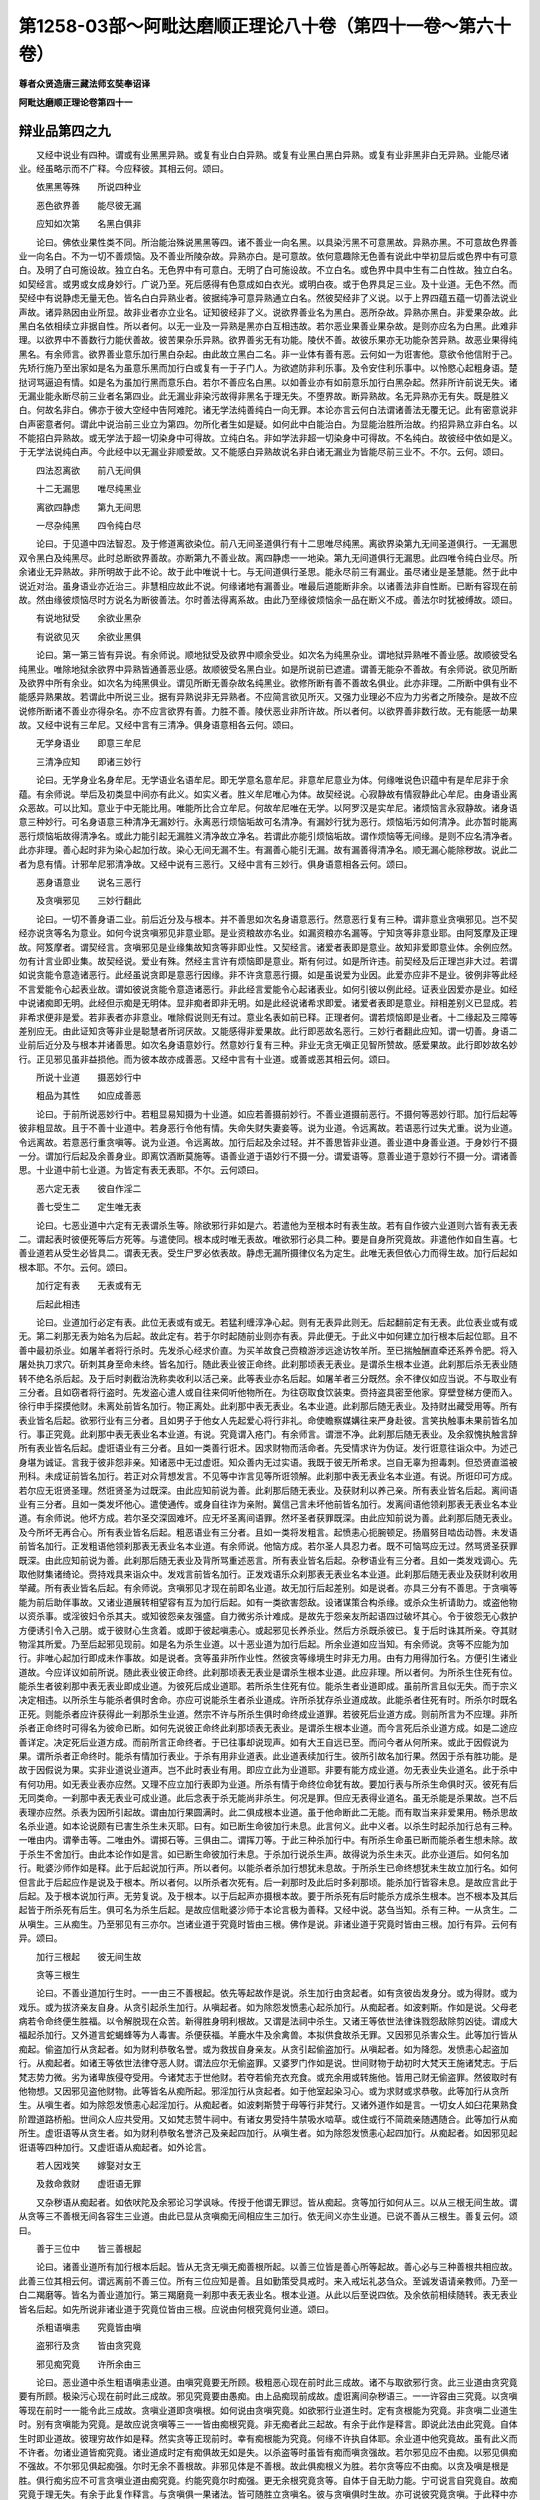 第1258-03部～阿毗达磨顺正理论八十卷（第四十一卷～第六十卷）
==================================================================

**尊者众贤造唐三藏法师玄奘奉诏译**

**阿毗达磨顺正理论卷第四十一**

辩业品第四之九
--------------

　　又经中说业有四种。谓或有业黑黑异熟。或复有业白白异熟。或复有业黑白黑白异熟。或复有业非黑非白无异熟。业能尽诸业。经虽略示而不广释。今应释彼。其相云何。颂曰。

　　依黑黑等殊　　所说四种业

　　恶色欲界善　　能尽彼无漏

　　应知如次第　　名黑白俱非

　　论曰。佛依业果性类不同。所治能治殊说黑黑等四。诸不善业一向名黑。以具染污黑不可意黑故。异熟亦黑。不可意故色界善业一向名白。不为一切不善烦恼。及不善业所陵杂故。异熟亦白。是可意故。依何意趣除无色善有说此中举初显后或色界中有可意白。及明了白可施设故。独立白名。无色界中有可意白。无明了白可施设故。不立白名。或色界中具中生有二白性故。独立白名。如契经言。或男或女成身妙行。广说乃至。死后感得有色意成如白衣光。或明白夜。或于色界具足三业。及十业道。无色不然。而契经中有说静虑无量无色。皆名白白异熟业者。彼据纯净可意异熟通立白名。然彼契经非了义说。以于上界四蕴五蕴一切善法说业声故。诸异熟因由业所显。故非业者亦立业名。证知彼经非了义。说欲界善业名为黑白。恶所杂故。异熟亦黑白。非爱果杂故。此黑白名依相续立非据自性。所以者何。以无一业及一异熟是黑亦白互相违故。若尔恶业果善业果杂故。是则亦应名为白黑。此难非理。以欲界中不善数行力能伏善故。彼苦果杂乐异熟。欲界善劣无有功能。陵伏不善。故彼乐果亦无功能杂苦异熟。故恶业果得纯黑名。有余师言。欲界善业意乐加行黑白杂起。由此故立黑白二名。非一业体有善有恶。云何如一为诳害他。意欲令他信附于己。先矫行施乃至出家如是名为虽意乐黑而加行白或复有一于子门人。为欲遮防非利乐事。及令安住利乐事中。以怜愍心起粗身语。楚挞诃骂逼迫有情。如是名为虽加行黑而意乐白。若尔不善应名白黑。以如善业亦有如前意乐加行白黑杂起。然非所许前说无失。诸无漏业能永断尽前三业者名第四业。此无漏业非染污故得非黑名于理无失。不堕界故。断异熟故。名无异熟亦无有失。既是胜义白。何故名非白。佛亦于彼大空经中告阿难陀。诸无学法纯善纯白一向无罪。本论亦言云何白法谓诸善法无覆无记。此有密意说非白声密意者何。谓此中说治前三业立为第四。勿所化者生如是疑。如何此中白能治白。为显能治胜所治故。约招异熟立非白名。以不能招白异熟故。或无学法于超一切染身中可得故。立纯白名。非如学法非超一切染身中可得故。不名纯白。故彼经中依如是义。于无学法说纯白声。今此经中以无漏业非顺爱故。又不能感白异熟故说名非白诸无漏业为皆能尽前三业不。不尔。云何。颂曰。

　　四法忍离欲　　前八无间俱

　　十二无漏思　　唯尽纯黑业

　　离欲四静虑　　第九无间思

　　一尽杂纯黑　　四令纯白尽

　　论曰。于见道中四法智忍。及于修道离欲染位。前八无间圣道俱行有十二思唯尽纯黑。离欲界染第九无间圣道俱行。一无漏思双令黑白及纯黑尽。此时总断欲界善故。亦断第九不善业故。离四静虑一一地染。第九无间道俱行无漏思。此四唯令纯白业尽。所余诸业无异熟故。非所明故于此不论。故于此中唯说十七。与无间道俱行圣思。能永尽前三有漏业。虽尽诸业是圣慧能。然于此中说近对治。虽身语业亦近治三。非慧相应故此不说。何缘诸地有漏善业。唯最后道能断非余。以诸善法非自性断。已断有容现在前故。然由缘彼烦恼尽时方说名为断彼善法。尔时善法得离系故。由此乃至缘彼烦恼余一品在断义不成。善法尔时犹被缚故。颂曰。

　　有说地狱受　　余欲业黑杂

　　有说欲见灭　　余欲业黑俱

　　论曰。第一第三皆有异说。有余师说。顺地狱受及欲界中顺余受业。如次名为纯黑杂业。谓地狱异熟唯不善业感。故顺彼受名纯黑业。唯除地狱余欲界中异熟皆通善恶业感。故顺彼受名黑白业。如是所说前已遮遣。谓善无能杂不善故。有余师说。欲见所断及欲界中所有余业。如次名为纯黑俱业。谓见所断无善杂故名纯黑业。欲修所断有善不善故名俱业。此亦非理。二所断中俱有业不能感异熟果故。若谓此中所说三业。据有异熟说非无异熟者。不应简言欲见所灭。又强力业理必不应为力劣者之所陵杂。是故不应说修所断诸不善业亦得杂名。亦不应言欲界有善。力胜不善。陵伏恶业非所许故。所以者何。以欲界善非数行故。无有能感一劫果故。又经中说有三牟尼。又经中言有三清净。俱身语意相各云何。颂曰。

　　无学身语业　　即意三牟尼

　　三清净应知　　即诸三妙行

　　论曰。无学身业名身牟尼。无学语业名语牟尼。即无学意名意牟尼。非意牟尼意业为体。何缘唯说色识蕴中有是牟尼非于余蕴。有余师说。举后及初类显中间亦有此义。如实义者。胜义牟尼唯心为体。故契经说。心寂静故有情寂静此心牟尼。由身语业离众恶故。可以比知。意业于中无能比用。唯能所比合立牟尼。何故牟尼唯在无学。以阿罗汉是实牟尼。诸烦恼言永寂静故。诸身语意三种妙行。可名身语意三种清净无漏妙行。永离恶行烦恼垢故可名清净。有漏妙行犹为恶行。烦恼垢污如何清净。此亦暂时能离恶行烦恼垢故得清净名。或此力能引起无漏胜义清净故立净名。若谓此亦能引烦恼垢故。谓作烦恼等无间缘。是则不应名清净者。此亦非理。善心起时非为染心起加行故。染心无间无漏不生。有漏善心能引无漏。故有漏善得清净名。顺无漏心能除秽故。说此二者为息有情。计邪牟尼邪清净故。又经中说有三恶行。又经中言有三妙行。俱身语意相各云何。颂曰。

　　恶身语意业　　说名三恶行

　　及贪嗔邪见　　三妙行翻此

　　论曰。一切不善身语二业。前后近分及与根本。并不善思如次名身语意恶行。然意恶行复有三种。谓非意业贪嗔邪见。岂不契经亦说贪等名为意业。如何今说贪嗔邪见非意业耶。是业资粮故亦名业。如漏资粮亦名漏等。宁知贪等非意业耶。由阿笈摩及正理故。阿笈摩者。谓契经言。贪嗔邪见是业缘集故知贪等非即业性。又契经言。诸爱者表即是意业。故知非爱即意业体。余例应然。勿有计言业即业集。故契经说。爱业有殊。然经主言许有烦恼即是意业。斯有何过。如是所许违。前契经及后正理岂非大过。若谓如说贪能令意造诸恶行。此经虽说贪即是意恶行因缘。非不许贪意恶行摄。如是虽说爱为业因。此爱亦应非不是业。彼例非等此经不言爱能令心起表业故。谓如彼说贪能令意造诸恶行。非此经言爱能令心起诸表业。如何引彼以例此经。证表业因爱亦是业。如经中说诸痴即无明。此经但示痴是无明体。显非痴者即非无明。如是此经说诸希求即爱。诸爱者表即是意业。辩相差别义已显成。若非希求便非是爱。若非表者亦非意业。唯除假说则无有过。意业名表如前已释。正理者何。谓若烦恼即是业者。十二缘起及三障等差别应无。由此证知贪等非业是聪慧者所诃厌故。又能感得非爱果故。此行即恶故名恶行。三妙行者翻此应知。谓一切善。身语二业前后近分及与根本并诸善思。如次名身语意妙行。然意妙行复有三种。非业无贪无嗔正见智所赞故。感爱果故。此行即妙故名妙行。正见邪见虽非益损他。而为彼本故亦成善恶。又经中言有十业道。或善或恶其相云何。颂曰。

　　所说十业道　　摄恶妙行中

　　粗品为其性　　如应成善恶

　　论曰。于前所说恶妙行中。若粗显易知摄为十业道。如应若善摄前妙行。不善业道摄前恶行。不摄何等恶妙行耶。加行后起等彼非粗显故。且于不善十业道中。若身恶行令他有情。失命失财失妻妾等。说为业道。令远离故。若语恶行过失尤重。说为业道。令远离故。若意恶行重贪嗔等。说为业道。令远离故。加行后起及余过轻。并不善思皆非业道。善业道中身善业道。于身妙行不摄一分。谓加行后起及余善身业。即离饮酒断莫施等。语善业道于语妙行不摄一分。谓爱语等。意善业道于意妙行不摄一分。谓诸善思。十业道中前七业道。为皆定有表无表耶。不尔。云何颂曰。

　　恶六定无表　　彼自作淫二

　　善七受生二　　定生唯无表

　　论曰。七恶业道中六定有无表谓杀生等。除欲邪行非如是六。若遣他为至根本时有表生故。若有自作彼六业道则六皆有表无表二。谓起表时彼便死等后方死等。与遣使同。根本成时唯无表故。唯欲邪行必具二种。要是自身所究竟故。非遣他作如自生喜。七善业道若从受生必皆具二。谓表无表。受生尸罗必依表故。静虑无漏所摄律仪名为定生。此唯无表但依心力而得生故。加行后起如根本耶。不尔。云何。颂曰。

　　加行定有表　　无表或有无

　　后起此相违

　　论曰。业道加行必定有表。此位无表或有或无。若猛利缠淳净心起。则有无表异此则无。后起翻前定有无表。此位表业或有或无。第二刹那无表为始名为后起。故此定有。若于尔时起随前业则亦有表。异此便无。于此义中如何建立加行根本后起位耶。且不善中最初杀业。如屠羊者将行杀时。先发杀心经求价直。为买羊故食己赍粮游涉远途访牧羊所。至已揣触酬直牵还系养令肥。将入屠处执刀求穴。斫刺其身至命未终。皆名加行。随此表业彼正命终。此刹那顷表无表业。是谓杀生根本业道。此刹那后杀无表业随转不绝名杀后起。及于后时剥截治洗称卖收利以活己亲。此等表业亦名后起。如屠羊者三分既然。余不律仪如应当说。不与取业有三分者。且如窃者将行盗时。先发盗心遣人或自往来伺听他物所在。为往窃取食饮装束。赍持盗具密至他家。穿壁登梯方便而入。徐行申手探摸他财。未离处前皆名加行。物正离处。此刹那中表无表业。名本业道。此刹那后随无表业。及持财出藏受用等。所有表业皆名后起。欲邪行业有三分者。且如男子于他女人先起爱心将行非礼。命使瞻察媒媾往来严身赴彼。言笑执触事未果前皆名加行。事正究竟。此刹那中表无表业名本业道。有说。究竟谓入疮门。有余师言。谓泄不净。此刹那后随无表业。及余叙愧执触言辞所有表业皆名后起。虚诳语业有三分者。且如一类善行诳术。因求财物而活命者。先受情求许为伪证。发行诳意往诣众中。为述己身堪为诚证。言我于彼非怨非亲。知诸恶中无过虚诳。知众善内无过实语。我既于彼无所希求。岂自无辜为担毒刺。但恐贤直滥被刑科。未成证前皆名加行。若正对众背想发言。不见等中诈言见等所诳领解。此刹那中表无表业名本业道。有说。所诳印可方成。若尔应无诳贤圣理。然诳贤圣为过既深。由此应知前说为善。此刹那后随无表业。及获财利以养己亲。所有表业皆名后起。离间语业有三分者。且如一类发坏他心。遣使通传。或身自往诈为亲附。冀信己言未坏他前皆名加行。发离间语他领刹那表无表业名本业道。有余师说。他坏方成。若尔圣交深固难坏。应无坏圣离间语罪。然坏圣者获罪既深。由此应知前说为善。此刹那后随无表业。及今所坏无再合心。所有表业皆名后起。粗恶语业有三分者。且如一类将发粗言。起愤恚心扼腕顿足。扬眉努目啮齿动唇。未发语前皆名加行。正发粗语他领刹那表无表业名本业道。有余师说。他恼方成。若尔圣人具忍力者。既不可恼骂应无过。然骂贤圣获罪既深。由此应知前说为善。此刹那后随无表业及背所骂重述恶言。所有表业皆名后起。杂秽语业有三分者。且如一类发戏调心。先取他财集诸绮论。赍持戏具来诣众中。发戏言前皆名加行。正发戏语乐众刹那表无表业名本业道。此刹那后随无表业及获财利收用举藏。所有表业皆名后起。有余师说。贪嗔邪见才现在前即名业道。故无加行后起差别。如是说者。亦具三分有不善思。于贪嗔等能为前后助伴事故。又诸业道展转相望容有互为加行后起。如有一类欲害怨敌。设诸谋策合构杀缘。或杀众生祈请助力。或盗他物以资杀事。或淫彼妇令杀其夫。或知彼怨亲友强盛。自力微劣杀计难成。是故先于怨亲友所起语四过破坏其心。令于彼怨无心救护方便诱引令入己朋。或于彼财心生贪着。或即于彼起嗔恚心。或起邪见长养杀业。然后方杀既杀彼已。复于后时诛其所亲。夺其财物淫其所爱。乃至后起邪见现前。如是名为杀生业道。以十恶业道为加行后起。所余业道如应当知。有余师说。贪等不应能为加行。非唯心起加行即成未作事故。如是说者。贪等虽非所作业性。然彼贪等缘境生时非无力用。由有力用得加行名。方便引生诸业道故。今应详议如前所说。随此表业彼正命终。此刹那顷表无表业是谓杀生根本业道。此应非理。所以者何。为所杀生住死有位。能杀生者彼刹那中表无表业即成业道。为彼死后成业道耶。若所杀生住死有位。能杀生者业道即成。虽前所言且似无失。而于宗义决定相违。以所杀生与能杀者俱时舍命。亦应可说能杀生者杀业道成。许所杀犹存杀业道成故。此能杀者住死有时。所杀尔时既名正死。则能杀者应许获得此一刹那杀生业道。然宗不许与所杀生俱时命终成业道罪。若彼死后业道方成。则前所言为不应理。非所杀者正命终时可得名为彼命已断。如何先说彼正命终此刹那顷表无表业。是谓杀生根本业道。而今言死后杀业道方成。如是二途应善详定。决定死后业道方成。而前所言正命终者。于已往事却说现声。如有大王自远已至。而问今者从何所来。或此于因假说为果。谓所杀者正命终时。能杀有情加行表业。于杀有用非业道表。此业道表续加行生。彼所引故名加行果。然因于杀有胜功能。是故于因假说为果。实非业道说业道声。岂不此时表业有用。即应立此为业道耶。非要有能方成业道。勿无表业失业道名。此于杀中有何功用。如无表业表亦应然。又理不应立加行表即为业道。所杀有情于命终位命犹有故。要加行表与所杀生命俱时灭。彼死有后无同类命。一刹那中表无表业可成业道。此后念表于杀无能尚非杀生。何况是罪。但应无表得业道名。虽无杀能是杀果故。岂不后表理亦应然。杀表为因所引起故。谓由加行果圆满时。此二俱成根本业道。虽于他命断此二无能。而有取当来非爱果用。畅杀思故名杀业道。如本论说颇有已害生杀生未灭耶。曰有。如已断生命彼加行未息。此言何义。此中义者。以杀生时起杀加行总有三种。一唯由内。谓拳击等。二唯由外。谓掷石等。三俱由二。谓挥刀等。于此三种杀加行中。有所杀生命虽已断而能杀者生想未除。故于杀生不舍加行。由此本论作如是言。如已断生命彼加行未息。于杀加行说杀生声。故得说为杀生未灭。此亦业道后。如何名加行。毗婆沙师作如是释。此于后起说加行声。所以者何。以能杀者杀加行想犹未息故。于所杀生已命终想犹未生故立加行名。如何但言此于后起应作是说及于根本。所以者何。以所杀者次死有。后一刹那时及此后时多刹那顷。能杀加行皆容未息。是故应言此于后起。及于根本说加行声。无劳复说。及于根本。以于后起声亦摄根本故。要于所杀死有后时能杀方成杀生根本。岂不根本及其后起皆于所杀死有后生。俱可名为杀生后起。是故应信毗婆沙师于本论言极为善释。又经中说。苾刍当知。杀有三种。一从贪生。二从嗔生。三从痴生。乃至邪见有三亦尔。岂诸业道于究竟时皆由三根。佛作是说。非诸业道于究竟时皆由三根。加行有异。云何有异。颂曰。

　　加行三根起　　彼无间生故

　　贪等三根生

　　论曰。不善业道加行生时。一一由三不善根起。依先等起故作是说。杀生加行由贪起者。如有贪彼齿发身分。或为得财。或为戏乐。或为拔济亲友自身。从贪引起杀生加行。从嗔起者。如为除怨发愤恚心起杀加行。从痴起者。如波剌斯。作如是说。父母老病若令命终便生胜福。以令解脱现在众苦。新得胜身明利根故。又谓是法祠中杀生。又诸王等依世法律诛戮怨敌除剪凶徒。谓成大福起杀加行。又外道言蛇蝎蜂等为人毒害。杀便获福。羊鹿水牛及余禽兽。本拟供食故杀无罪。又因邪见杀害众生。此等加行皆从痴起。偷盗加行从贪起者。如为财利恭敬名誉。或为救拔自身亲友。从贪引起偷盗加行。从嗔起者。如为降怨。发愤恚心起盗加行。从痴起者。如诸王等依世法律夺恶人财。谓法应尔无偷盗罪。又婆罗门作如是说。世间财物于劫初时大梵天王施诸梵志。于后梵志势力微。劣为诸卑族侵夺受用。今诸梵志于世他财。若夺若偷充衣充食。或充余用或转施他。皆用己财无偷盗罪。然彼取时有他物想。又因邪见盗他财物。此等皆名从痴所起。邪淫加行从贪起者。如于他室起染习心。或为求财或求恭敬。此等加行从贪所生。从嗔生者。如为除怨发愤恚心起淫加行。从痴起者。如波剌斯赞于母等行非梵行。又诸外道作如是言。一切女人如臼花果熟食阶蹬道路桥船。世间众人应共受用。又如梵志赞牛祠中。有诸女男受持牛禁吸水啮草。或住或行不简疏亲随遇随合。此等加行从痴所生。虚诳语等从贪生者。如为财利恭敬名誉济己及亲起四加行。从嗔生者。如为除怨发愤恚心起四加行。从痴起者。如因邪见起诳语等四种加行。又虚诳语从痴起者。如外论言。

　　若人因戏笑　　嫁娶对女王

　　及救命救财　　虚诳语无罪

　　又杂秽语从痴起者。如依吠陀及余邪论习学讽咏。传授于他谓无罪愆。皆从痴起。贪等加行如何从三。以从三根无间生故。谓从贪等三不善根无间各容生三业道。由此已显从贪嗔痴无间相应生三加行。依无间义亦生业道。已说不善从三根生。善复云何。颂曰。

　　善于三位中　　皆三善根起

　　论曰。诸善业道所有加行根本后起。皆从无贪无嗔无痴善根所起。以善三位皆是善心所等起故。善心必与三种善根共相应故。此善三位其相云何。谓远离前不善三位。所有三位应知是善。且如勤策受具戒时。来入戒坛礼苾刍众。至诚发语请亲教师。乃至一白二羯磨等。皆名为善业道加行。第三羯磨竟一刹那中表无表业名。根本业道。从此以后至说四依。及余依前相续随转。表无表业皆名后起。如先所说非诸业道于究竟位皆由三根。应说由何根究竟何业道。颂曰。

　　杀粗语嗔恚　　究竟皆由嗔

　　盗邪行及贪　　皆由贪究竟

　　邪见痴究竟　　许所余由三

　　论曰。恶业道中杀生粗语嗔恚业道。由嗔究竟要无所顾。极粗恶心现在前时此三成故。诸不与取欲邪行贪。此三业道由贪究竟要有所顾。极染污心现在前时此三成故。邪见究竟要由愚痴。由上品痴现前成故。虚诳离间杂秽语三。一一许容由三究竟。以贪嗔等现在前时一一能令此三成故。贪嗔业道即贪嗔根。如何说由贪嗔究竟。如欲邪行业道生时。定有贪根能为究竟。非贪嗔二业道生时。别有贪嗔能为究竟。是故应说贪嗔等三一一皆由痴根究竟。非无痴者此三起故。有余于此作是释言。即说此法由此究竟。自体生时即业道故。彼理穷故作如是释。然实贪等正现前时。幸有痴根能为究竟。何缘不许执自体耶。余业道中他究竟故。虽有此义而不许者。勿诸业道皆痴究竟。诸业道成时定有痴俱故无如是失。以杀盗等时虽皆有痴而嗔贪强故。若尔邪见应不由痴。以邪见俱痴不强故。不尔邪见俱起痴强。尔时无余不善根故。非邪见体是不善根。故此俱痴根义为胜。若尔贪等应不由痴。以贪及嗔是根是胜。俱行痴劣应不可言贪嗔业道由痴究竟。约能究竟尔时痴强。更无余根究竟贪等。自体于自无助力能。宁可说言自究竟自。故痴究竟于理无失。有余于此复作释言。与贪嗔俱一果诸法。皆可随胜立贪嗔名。彼与贪嗔俱时生故。亦可说彼究竟贪嗔。于此释中亦容征难。恐文烦杂。故应且止。诸恶业道何处起耶。颂曰。

　　有情具名色　　名身等处起

　　论曰。如前所说四品业道。三三一三随其次第。于有情等四处而生。谓杀等三有情处起。偷盗等三众具处起。唯邪见一名色处起。虚诳语等三名身等处起。由何建立杀业道成。谓由加行及由果满。于此二分随阙一时。不为杀生根本罪触。颇有杀者起杀加行及令果满。而彼不为杀罪触耶。曰有。云何。颂曰。

　　俱死及前死　　无根依别故

　　论曰。若能杀者起杀加行。定欲杀他与所杀生俱时舍命或在前死。彼能杀者业道不成。所以者何。以所杀者其命犹在。不可即令能杀有情杀罪所触。以所杀者命未断故。非能杀者其命已终可得杀罪。别依生故。谓杀加行所依止身今已断灭。虽有别类身同分生非罪依止。此曾未起杀生加行成杀业道理不应然。若尔此中为问非理。既杀加行所依止身。非即能令杀生果满。于前二分便为阙一。如何以此蕴在心中。而可问言颇有杀者起杀加行及令果满。若谓此中约一相续。言此起加行即此果满者。是则亦应杀罪所触。许前后生相续一故。又所说因无能证力。以能杀者死活不殊。谓就依身设彼活位。亦有念念异灭异生。非起加行身即能令果满。何言依别故非杀罪所触。若谓死后同分异故。与活有殊是。则还成阙于一分。为问非理。此问应理因有证能。所以者何。义有别故。谓先问者作是问言。颇一相续起杀加行亦令果满。而彼不为杀罪触耶。既前后生相续是一非阙一分。于后答者作是答言。以前后生身及同分是别业果。别依生故。不为前生所作罪触。若不许尔害非父母应成无间。又非人趣应成逆罪。而不许然。故依别因有能证力。若有多人集为军众欲杀怨敌。或猎兽等。于中随有一杀生时。何人得成杀生业道。颂曰。

　　军等若同事　　皆成如作者

　　论曰。于军等中若随有一作杀生事如自作者。一切皆成杀生业道。由彼同许为一事故。如为一事展转相教故。一杀生余皆得罪。若有他力逼入此中。因即同心亦成杀罪。唯除若有立誓要期。救自命终亦不行杀。无杀心故不得杀罪。

**阿毗达磨顺正理论卷第四十二**

辩业品第四之十
--------------

　　今应思择成业道相。谓齐何量名自杀生。乃至齐何名为邪见。且先分别杀生相者。颂曰。

　　杀生由故思　　他想不误杀

　　论曰。要由先发欲杀故思。于他有情他有情想作杀加行不误而杀。谓唯杀彼不漫杀余。齐此名为杀生业道。有怀犹豫为杌为人。设复是人为彼非彼因起决志。若是若非我定当杀。由心无顾。若杀有情亦成业道。如是业道若定若疑。但具杀缘皆有成理。于刹那灭行杀罪。如何成如何不成。无杀义故。谓众生命过去已灭现在自灭未来未至。是故必无杀生命理。如何说灭。灯焰铃声准彼亦应通杀生义。谓障当命应生不生。以起恶心行杀加行。令所杀者现命灭时。不能为因引同类命。障应生命令永不生。故名杀生。由斯获罪。此所断命为属于谁。谓命若无彼名死者。即是此命所依附身。标第六声显相属义。如伽他说寿暖等言。故有命身名有命者。非实有我其理决然。已分别杀生。当辩不与取。颂曰。

　　不与取他物　　力窃取属己

　　论曰。前不误等言如应流至后。谓要先发欲盗故思。于他物中起他物想。或力或窃起盗加行。不误而取令属己身。齐此名为不与取罪。若有盗取窣堵波物于佛得罪。佛将涅槃总受世间所施物故。有说。此罪于能护人。则彼自恣应无有罪。是故前说于理为胜。盗亡僧物已作羯磨。于界内僧得偷盗罪。羯磨未了。于一切僧。若盗他人及象马等。出所住处业道方成。已辩不与取。当辩欲邪行。颂曰。

　　欲邪行四种　　行所不应行

　　论曰。总有四种行不应行。皆得名为欲邪行罪。一于非境。谓他所护。或母或父或父母亲。乃至或夫所守护境。二于非道。谓设己妻口及余道。三于非处。谓于制多寺中迥处。四于非时。谓怀胎时。饮儿乳时。受斋戒时。有说。若夫许受斋戒而有所犯。方谓非时。既不误言亦流至此。若于他妇谓是己妻。或于己妻谓为他妇。道非道等但有误心。虽有所行而非业道。若于此他妇作余他妇想行非梵行。有说。亦成加行受用时并于他境故。有说。如杀业道不成加行。究竟时前境各别故。苾刍尼等如有戒妻。若有侵陵亦成业道。有说。此罪于所住王。以能护持及不许故。若王自犯业道亦成。故前所说于理为胜。已辩欲邪行。当辩虚诳语。颂曰。

　　染异想发言　　解义虚诳语

　　论曰。说听力故成虚诳语谓于所说异想发言。及所诳者解所说义。染心不误方成业道。所诳未解杂秽语收。语多字成要最后念表无表业方成业道。或随所诳解义即成。前字俱行皆此加行。此中解义据所诳者能解名解非正解义。齐何名为能解正解。前谓解者住耳识时。后谓正能分别其义。若正解义义意识知。语表耳识俱时灭故。应此业道唯无表成。是故理应善义言者住耳识位业道即成。能诳具足表无表故。有言。所诳随解不解。但异想说业道即成。不尔此同离间语故。随忍不忍要解方成。经说诸言略有十六。谓于不见不闻不觉不知事中言实见等。所见等中言不见等。如是八种名非圣言。不见等中言不见等。所见等中言实见等。如是八种名为圣言。何等名为所见等相。颂曰。

　　由眼耳意识　　并余三所证

　　如次第名为　　所见闻知觉

　　论曰。若境由眼耳意余识所证。如次名所见等。鼻舌身根取至境故总名为觉余。经定说三根所取为所觉故。经言。大母。汝意云何。诸所有色非汝眼见。非汝曾见非汝当见非希求见汝。为因此起欲起贪起亲起爱起阿赖耶起尼延底起耽着不。不尔大德。诸所有声非汝耳闻。广说乃至。诸所有法非汝意知。广说乃至。不尔大德。复告大母汝于此中应知所见唯有所见。应知所闻所觉所知。唯有所闻所觉所知。此经既于色声法境说为所见所闻所知。准此于余定立所觉。若不许尔。所觉是何又香等三。在所见等外。于彼三境应不起言说。经主拨言。此不成证。经义别故。非此经中佛欲决判四所言相然见此经所说义者。谓佛劝彼于六境中。及于见等四所言事。应知但有所见等言。不应增益爱非爱相。若尔何相名所见等。有余师说。若是五根现所证境名为所见。若他传说名为所闻。若运自心以种种理比度所许名为所觉。若意现证名为所知。于五境中皆容起四。于第六境除见有三。由此觉名非无所目。香等三境言说非无。复引古师别释此四。今谓经主唯申自执非我许此。经判所言相故但言经证。三根所取名为所觉。起所觉言故。我师宗随此经立所见等相。于理无违。虽说为遮于彼增益爱非爱相。非不应理言六四别于理不然。前经后经义相似故。我见此经所说义者谓教大母如于三时色等境中。若不见等不希求故。欲等不生如是。若知所见等境唯有所见等。欲等亦不生欲等。但由自分别故。我随经义解此经文。非如经主随自分别。故后大母领佛教言。我解世尊所说义者。

　　见色已失念　　妄增爱相者

　　心便受爱染　　及住于耽着

　　彼由起此受　　众多相现前

　　故彼心恒时　　为诸贪害恼

　　如是集众苦　　便远于涅槃

　　爱尽故涅槃　　日亲之所说

　　见色已正念　　不增爱相者

　　心不受爱染　　及不住耽着

　　彼由不起受　　众多相现前

　　故彼心恒时　　离诸贪害恼

　　如是灭众苦　　便近于涅槃

　　爱尽故涅槃　　日亲之所说

　　如是于声香味触法一一广说。世尊亦赞能如是解。善哉善哉。故经主言经义别者。诚如所说以经义别。经主于中异分别故。又何意趣朋彼二师违理教释。而偏憎背毗婆沙者顺理教言。且彼二师所释违教。所见等相佛于经中于色等境分明别说。而彼弃舍异建立故。亦与随教正理相违。说五境中各具有四。第六境上唯有三等。然法最可立所见名。非声等中可名所见。如言佛见去来世等。此皆意识不共境故。曾无圣教言耳见声鼻见香等。如何五境皆名所见唯非第六。又彼自说若意现证名为所知。法既所知应名所见。现所证故犹如色等。此有何理唯五所证。立所见名。又后师释。自内所受及自所证。名为所知。若尔见何缘非自内所受。是则所见应即所知。又所觉知应无差别。俱是意识自所证故。又诸比量现量为先达正理人皆所共许。若比量境方名所觉。不应所觉在所知先。故彼二师义无端绪。今谓经主僻执居心。背此正宗党彼邪说。颇有由身表异想义成妄语不。有。故论言颇有不动身杀生罪触耶。曰有。谓发语。颇有不发语妄语罪触耶。曰有。谓动身。颇有不动身不发语二罪所触耶。曰有。谓仙人意愤。及长养业时。经主于此作如是难。若不动身亦不发语。欲无无表离表而生。此二如何得成业道。于如是难应设劬劳。彼谓实无表无表业。岂容不立此二业道。彼亦应辩触二罪因。非但起恶思有太过失故。若要依身语二门转思。起欲杀诳心即应成逆。彼不成者仙等应同。既不动身亦不发语。如何成业道。及依身语门应设劬劳。释如是难。然我且释布洒他时。如由动身能表语义生语业道。若身不动能表语义业道亦生。然说戒时彼有所犯。默然表净令众咸知。如何不生妄语业道。仙人意愤义等教他。彼于有情心无所顾。非人敬彼知有恶心。动身为杀彼生业道。仙以何表令鬼知心。彼由意愤身语必变。或由咒诅必动身语。有余师说。非于欲界一切无表悉依表生。如得果时五苾刍等得别解脱戒。不善亦应然然彼先时决定有表。余亦应尔。仙如前说。布洒他时得妄语者。谓不清净诈入僧中坐现威仪。或有所说。此谓先表。余例应思。已辩虚诳语。当辩余三语。颂曰。

　　染心坏他语　　说名离间语

　　非爱粗恶语　　诸染杂秽语

　　余说异三染　　佞歌邪论等

　　论曰。若染污心发坏他语。若他坏不坏俱成离间语。解义不误流至此中。若以染心发非爱语。毁訾于他名粗恶语。前染心语流至此故。解义不误亦与前同。一切染心所发诸语。名杂秽语。皆杂秽故。唯前语字流至此中。有说。异前三余染心所发佞歌邪论等方杂秽语收。佞谓苾刍邪求名利发谄爱语。歌谓倡伎染心悦他作诸词曲。及染心者讽吟相调。邪论者。谓胜数明等述恶见言等。谓染心所发悲叹及戏论语。轮王现时歌咏等语。随顺出离与染相违。故彼皆非杂秽语摄。有说。彼有嫁娶等言。杂秽语收非业道摄。薄尘类故。不引无表非无无表可业道摄。已辩三语。当辩意三。颂曰。

　　恶欲他财贪　　憎有情嗔恚

　　拨善恶等见　　名邪见业道

　　论曰。于他财物非理耽求欲令属己。或力或窃。如是恶欲名贪业道。岂不欲爱皆名为贪。如五盖经。依贪欲盖佛说应断。此世间贪虽皆名贪非皆业道。由前已说诸恶行中摄粗品为十业道故。唯于他物起恶欲贪名贪业道。若异此者贪着己物业道应成。轮王北洲为难亦尔。于有情类起憎恚心。欲为逼迫。名嗔业道。于善恶等恶见拨无。此见名为邪见业道。举初摄后故说等言。具足应如契经所说谤因谤果。二世尊等总十一类邪见不同。谓无施与。乃至广说。如是已辩十业道相。依何义释诸业道名。颂曰。

　　此中三唯道　　七业亦道故

　　论曰。十业道中后三唯道。业之道故立业道名。彼相应思说名为业。彼转故转。彼行故行。如彼势力而造作故。前七是业身。语业故。亦业之道。思所游故。由能等起身语业思。托身语业为境转故。业业之道立业道名。故于此中言业道者。具显业道业业道业。虽不同类而一为余。世记论中俱极成故。或业之道故名业道。亦业亦道故名业道。具足应言业道业道。以一为余但言业道。善业道义类此应知。加行后起应名业道。思亦缘彼为境转故。理亦应说而不说者。为本依本彼方转故。先说粗品为业道故。又由根本有减增故。令内外物有减有增。二分不然。故非业道。一切恶业道皆现善相违。断诸善根由何业道。断续善相差别云何。颂曰。

　　唯邪见断善　　所断欲生得

　　拨因果一切　　渐断二俱舍

　　人三洲男女　　见行断非得

　　续善疑有见　　顿现除逆者

　　论曰。恶业道中唯有上品圆满邪见能断善根。若尔何缘本论中说。云何上品诸不善根。谓诸不善根能断善根者。或离欲位最初所除。由不善根能引邪见。故邪见事推在彼根。如火烧村。火由贼起。故世间说被贼烧村。何等善根为此所断。谓唯欲界生得善根。色无色善先不成故。施设足论当云何通。如彼论言唯由此量是人已断三界善根。依上善根得更远说。令此相续非彼器故。何缘唯断生得善根。加行善根先已退故。如说。如是补特伽罗成就善法。乃至广说。此中所言成善法者。总说成就加行生得。复言善法隐没者。此言唯说加行善。将断善时最初舍故。言有随俱行善根未断者。此显犹有生得善根。彼于后时一切悉断。由此断故名断善根。此断善根何因何位。谓有一类先成暴恶意乐随眠。后逢恶友缘力所资转复增盛。故善根减不善根增。后起拨因拨果邪见。令一切善皆悉隐没。由此相续离善而住。此因此位断诸善根。何名拨因拨果邪见。谤妙恶行名为拨因。谤果异熟名为拨果。邪见有二。谓自界缘及他界缘。或有漏缘及无漏缘。谁能断善。应言一切能断善根。九品善根为可顿断。如见道断见所断耶。不尔云何。谓渐次断九品邪见。九品善根顺逆相望渐次断故。如修道断修所断惑。谓下下品断上上品。至上上品断下下品。故本论说。云何名微俱行善根。谓断善根时最后所舍者。由舍彼故名断善根。若尔彼文何理。复说云何上品诸不善根。谓诸不善根能断善根者。不应于此微其理趣。乘前为问其理已成。谓此乘前所断微善。即问能断上不善根。前微善根既下品摄。后能断者理上品收。故于此中不劳征难。既如修道断所断惑。理于中间通起不起。诸律仪果有从加行。有从生得善心所生。若从加行善心生者。律仪先舍后断善根。然断善根加行根本皆名断善。依此故说断善根位舍诸律仪。若从生得善心生者。随断何品能生善根。所生律仪尔时便舍。舍能等起彼随舍故。为在何处能断善根。人趣三洲非在恶趣亦非天趣。所以者何。以恶趣中染不染慧不坚牢故。以天趣中现见善恶诸业果故。言三洲者。除北俱卢。彼无极恶阿世耶故。有余师说。唯赡部洲。若尔便违本论所说。如本论说。赡部洲人极少成八根。东西洲亦尔。如是断善依何类身。唯男女身志意定故。有余师说。亦非女身欲勤慧等皆昧钝故。若尔便违本论所说。如本论说若成女根定成八根。男根亦尔。为何行者能断善根。唯见行人非爱行者。诸见行者恶阿世耶极坚深故。彼恶意乐推求相续。故名极坚。见远随入故名极深。以极坚深故能断善。诸爱行者恶阿世耶极躁动故。由斯理趣非扇搋等能断善根。又此类人如恶趣故。此善根断其体是何。善断应知非得为体。以重邪见现在前时。能令善根成就得灭。不成就得相续而生。此位名为善根已断。故善断体即是非得。前已成立非得实有。善根断已由何复续。由疑有见谓续善位或由因力或依善友。有于因果欻复生疑。所招后世为无为有。有于因果欻生正见。定有后世先执是邪。尔时善根成就得还起。不成就得灭名续善根。九品善根顿续渐起。如顿除病气力渐增。于现身中能续善不。亦有能续除造逆人。有余师言。断见增者亦非现世。能续善根依彼二人。经作是说。彼定于现法不能续善根。彼人定从地狱将没。或即于彼将受生时能续善根非余位。故言将生位谓中有中。将殁时言谓彼将死。若由因力彼断善根。将死时续。若由缘力彼断善根将生时续。由自他力应知亦尔。又意乐坏非加行坏。断善根者是人现世能续善根。若意乐坏加行亦坏。断善根者要身坏后方续善根。谓世有人拨无后世名意乐坏。而不随彼意乐所作非加行坏。见坏戒不坏。见坏戒亦坏。断善根者应知亦尔。非劫将坏及劫初成有断善根。坏器世间增上力故。相续润故。行妙行者不断善根。以心坚牢有所乐故。断善邪定四句差别。谓补剌拏未生怨王提婆达多所余人等。如其次第应知差别。断善邪见破僧妄语。当知定招无间异熟。余无间业或招无间。或招所余地狱异熟。已乘义便辩断善根。今应复明本业道义。所说善恶二业道中。有几并生与思俱转。颂曰。

　　业道思俱转　　不善一至八

　　善总开至十　　别遮一八五

　　论曰。于诸业道思俱转中。且不善与思从一唯至八。一俱转者。谓离所余贪等三中随一现起。若先加行所造恶业。贪等余染及不染心现在前时随一究竟。经主唯说不染污心此言太减。以慢疑等染心起时亦有由先加行所起业道成故。又说加行造恶色业色言太增。无色无容先加行造不染心起业道方成。须简别故。后如是类例应弹斥。有余师说。身三业道一一思俱转。谓杀盗邪淫。理不应然。邪淫必二无遣他为故。必贪究竟故。杀盗自为。亦必二故。设据遣他作应差别言。谓于究竟时贪等不起。又说。杂秽语及贪嗔等三。随一现前名一俱转。此亦非理。阙唯言故。如我先说于理为善。二俱转者。谓行邪行若自行杀盗杂秽语。或遣他为随一成位。贪嗔邪见随一现前。若先加行所造恶业贪等余染。及不染心现在前时随二究竟。经主于此作如是言。谓嗔心时究竟杀业。若起贪位成不与取。或欲邪行或杂秽语。此亦非理。若自究竟则应于杀无劳说嗔。此更无容余究竟故。于盗邪行说贪亦然。说起贪时成杂秽语。此言阙减。容三成故。若先加行于究竟时一一应言贪等随一。有余师说。于他命财起欲杀盗心令死时即取。或他婢等住船等中。犯邪行时。盗离本处。此非唯二。以贪嗔中随其所应必有一故。又说虚诳离间粗恶随起一时亦二俱转。此亦非理贪嗔等。三随其所应容有一故。由此先说于理为善。三俱转者。谓先加行所造恶业贪等起时随二究竟。若遣一使作杀等一。自行淫等。俱时究竟。若自作二如理应思。若先加行所造恶业。贪等余染及不染心现在前时随三究竟。若起贪等余染心时。自成摄离间虚诳语业等使作一等如理应思。有余师言。遣二使已自行邪行俱究竟时。及语前三随俱起二此亦非理。淫究竟时定有贪故。发语业道贪等三中容有一故。设起余心应差别故。四俱转者。谓欲坏他说虚诳言。或粗恶语。意业道一。语业道三若遣二使自行淫等。若先加行所造恶业。贪等起时随三究竟。如是等类准例应思。有余师言。俱说四语。此说非理。应分别故。如是五六七皆如理应思。八俱转者。谓先加行作六恶业。自行邪欲俱时究竟。余例应思。后三不俱故无九十。何缘邪欲要自究竟非如杀等。遣他亦成杀等遣他染心定故。谓若遣使行杀生等定有染心。遣他行淫容心无染。如嫁女等。又此类惑必现前故。谓由此类烦恼现起。自行杀等令他亦然。非遣他淫惑必如自又自远离行不应行。非遣他行名自犯故。谓有远离行不应行。授女与夫自非犯者。若于此境自离杀生。遣他杀时自名杀者。曾闻菩萨将女施他便获爱果。然非梵行不善业摄。若遣他犯与自作同。岂容安住恶业加行能招福果。或诸菩萨应犯邪行。又离杀等依遮境成。离行邪淫遮己身故。由此非杀一切有情。皆成他胜随于一切。但有行淫皆名犯重。又理必尔以诸苾刍但遣杀人必成他胜。虽行媒嫁而不犯重。何缘遣离杀不得离杀戒。但遣他杀生便得杀生罪。此例非等非无杀思有遣他杀有无离杀思。而遣他离杀义不同故。又受持戒于此处强舍犯尸罗于他处胜故于犯戒有遣他犯名自犯。若于持戒无遣他持名自持。又先已说。先说者何。谓欲界中恶胜善劣。又缘起法有种种殊不可为难。且如眼识不住色中。亦非住眼随眼增损而不随色。又如从心生大显等不随心力成善等性。而形善等差别随心。又语业声性随心转。弹指声等性不随心。又他命终方成杀业。他坏不坏成离间等。如是于戒遣他受持无自受持。若于犯戒遣他毁犯有自毁犯。于中遣杀成能杀人。遣他行淫不成淫者。如是已说不善业道与思俱转数有不同。善业道与思总开容至十。别据显相遮一八五。二俱转者。谓善五识及依无色。尽无生智现在前时无散善七。此相应慧非见性故。无色定俱无律仪故。三俱转者。谓与正见相应。意识现在前时无七色善。四俱转者谓恶无记心现在前位。得近住近事勤策律仪。六俱转者。谓善五识现在前时得上三戒。七俱转者谓善意识无随转色正见相应现在前时得上三戒。或恶无记心现前时得苾刍戒。九俱转者。谓善五识及依无色。尽无生智现在前时得苾刍戒。或静虑摄尽无生智相应意识现在前时。十俱转者。谓善意识无随转色。正见相应现在前时得苾刍戒。或余一切有随转色正见相应心正起位。别据显相所遮如是。通据隐显则无所遮。谓离律仪有一八五。一俱转者。谓恶无记心现在前时得一支远离。五俱转者。谓善意识无随转色正见相应现在前时得二支等。八俱转者。谓此意识现在前时。得五支等。善恶业道。于何界趣处。几唯成就。几亦通现行。颂曰。

　　不善地狱中　　粗杂嗔通二

　　贪邪见成就　　北洲成后三

　　杂语通现成　　余欲十通二

　　善于一切处　　后三通现成

　　无色无想天　　前七唯成就

　　除处通成现　　除地狱北洲

　　论曰。且于不善十业道中。那落迦中三通二种。谓粗恶语杂秽语嗔。三种皆通现行成就。苦逼相骂故有粗恶语。怨叹悲叫故有杂秽语。身心粗强[怡-台+龍]戾不调由互相憎故有嗔恚。贪及邪见成而不行。无可爱境故。现见业果故。无相害法故无杀生。谓彼但由业尽故死。无摄财女故无盗淫。以无用故无虚诳语。或虚诳语令他想倒。彼想常倒故无诳语。彼常离故。或无用故。无离间语。北俱卢洲贪嗔邪见皆定成就而不现行。不摄我所故。身心柔软故。无恼害事故。无恶意乐故。唯杂秽语彼通现成。由彼有时染心歌咏。寿量定故无有杀生。无摄财物及女人故无不与取及欲邪行。无诳心故无虚诳语。或无用故常和穆故无离间语。言清美故无粗恶语。彼人云何行非梵行。谓彼男女互起染时。执手相牵往诣树下。树枝垂覆知是应行树不垂枝两愧而别。除前地狱北俱卢洲。余欲界中十皆通二。谓于欲界天鬼傍生及人三洲。十恶业道皆通成现。然有差别。谓天鬼傍生。前七业道唯有处中摄无不律仪。人三洲中二种俱有。虽诸天众无有杀天。而或有时杀害余趣。有余师说。天亦杀天。虽天身支断已还出。斩首中截则不更生。故欲天中有杀业道。已说不善。善业道中无贪等三。于三界五趣皆通二种。谓成就现行。身语七支无色无想但容成就必不现行。谓圣有情生无色界成就过未无漏律仪。无想有情必成过未第四静虑静虑律仪。然圣随依何静虑地曾起曾灭无漏尸罗。生无色时成彼过去。若未来世六地皆成。二处皆无现起义者。无色唯有四蕴性故。无想有情无定心故。律仪必托大种。定心二处互无故不现起。余界趣处除地狱北洲。七善皆通现行及成就。然有差别。谓鬼傍生有离律仪处中业道。若于色界唯有律仪。三洲欲天皆具二种。善恶业道得果云何。颂曰。

　　皆能招异熟　　等流增上果

　　此令他受苦　　断命坏威故

　　论曰。且先分别十恶业道各招三果。其三者何。异熟等流增上别故。谓于十种若习若修若多所作。由此力故生捺落迦。是异熟果。从彼出已来生此间人同分中受等流果。谓杀生者寿量短促。不与取者资财乏匮。欲邪行者妻不贞良。虚诳语者多遭诽谤。离间语者亲友乖穆。粗恶语者恒闻恶声。杂秽语者言不威肃。贪者贪盛。嗔者嗔增。邪见者痴增上。何缘邪见令痴转增。习异不应令异增长。经主作是释。彼品痴增故。岂不邪见相应无明。非相用增依邪见故。今观此义邪见起时。于有事中无行相转坏现见事。此与贪嗔相应无明。彼痴增重贪嗔于有境有行相转故。或见行者由邪见力。能令真智远而更远。以痴增者邪见便增由痴转令倒推求故。邪见增者痴复转增。由见转令障真智故。由此说邪智是正智近怨。以与无明为朋党故。是名业道等流果别。如何短寿是杀等流。人寿必应是善业果。经主于此作如是释。不言人寿即杀业果。但言由杀人寿量短。应知杀业与人命根作障碍因令不久住。此所言义极难了知。若杀为因能招寿短。短名目何法是杀果非寿。譬如金铤短即是金。寿亦应然短岂非寿。如何可说寿非杀果。若谓杀业能感命灾故杀为因非感寿者。此中应辩。何谓命灾不可说言。谓刀毒等。刀等但是灾之缘故。又不应说是杀等流。彼是有情增上果故。命灾命障其义是一。既说杀业作命障因。应辩此中命障何谓若谓命障。即寿不生此复应思为有非有若非有者果。体不成非住本心人。说无为有果若是有者此非异寿便违所说寿非杀果。理应释言。不说人寿是杀异熟。但应说言是杀生业近增上果。谓虽人寿是善业招。而由杀生增上力故。令彼相续唯经少时。以欲界中不善胜善。有增上力能伏善故。若尔何故说名等流果。显增上果中有最近故。若二俱立增上果名。则不显果有近远别。若谓不然如何不善。以修所断无覆无记为等流果。与理无违是故可言即人短寿是杀生业所引等流。此十所招增上果者。谓外所有诸资生具。由杀生故光泽鲜少。不与取故多遭霜雹。稼穑微薄果实希小。欲邪行故多诸尘埃。虚诳语故多诸臭秽。离间语故所居险曲。粗恶语故多诸恶触。田丰荆棘硗确碱卤。杂秽语故时候变改。贪故果少。嗔故果辣。由邪见故果少或无。是名业道增上果别。为一杀业感地狱已。复感短寿外恶果耶。有余师言。即一杀业先受异熟。次近增上后远增上故有三果。理实杀时能令所杀受苦命断坏失威光。令他苦故生于地狱。断他命故人中寿短。先是加行果。后是根本果。根本近分俱命杀生。由坏威光感恶外具。是故杀业得三种果。余恶业道如理应思。由此应准知。善业道三果且于离杀。若习若修若多所作。由此力故生于天中受异熟果。从彼没已来生人中。受极长寿近增上果。即复由此感诸外具。有大威光远增上果。余善三果翻恶应说。又契经说八邪支中分色业为三谓邪语业命离邪语业邪命是何。虽离彼无而别说者。颂曰。

　　贪生身语业　　邪命难除故

　　执命资贪生　　违经故非理

　　论曰。嗔痴所生语身二业。如次唯名邪语邪业。从贪所生身语二业名邪语邪业。亦说名邪命。以难除故异二别立。贪细能夺诸有情心。极聪慧人犹难禁护。故此对二为极难除。诸在家人邪见难断。以多妄执吉祥等故。诸出家者邪命难除。所有命缘皆属他故。为于正命令殷重修。故佛离前别说为一。有余师执。缘命资具贪欲所生。身语二业方名邪命非余贪生。所以者何。为自戏乐作歌舞等。非资命故。此违经故。理定不然。戒蕴经中观象斗等。世尊亦立在邪命中。邪受外尘虚延命故。由此非独命资粮。贪所发身语方名邪命。正语业命翻此应知。何缘业道中先身后语。于八道支内先语后身。以业道中随粗细说。道支次第据顺相生。故契经中言寻伺已发语。

**阿毗达磨顺正理论卷第四十三**

辩业品第四之十一
----------------

　　如前所说果有五种。何等业有几果。颂曰。

　　断道有漏业　　具足有五果

　　无漏业有四　　谓唯除异熟

　　余有漏善恶　　亦四除离系

　　余无漏无记　　三除前所除

　　论曰。道能证断及能断惑得断道名即无间道。此道有二种。谓有漏无漏。有漏道业具有五果。等流果者。谓自地中后等。若增诸相似法。异熟果者。谓自地中断道所招可爱异熟。离系果者。谓此道力。断惑所证择灭无为。士用果者。谓道所牵俱有解脱所修及断。言俱有者。谓俱生法。言解脱者。谓无间生。即解脱道。言所修者。谓未来修。断谓择灭。由道力故彼得方起。增上果者。有如是说。谓离自性余有为法。唯除前生。有作是言。断亦应是道增上果。道增上力能证彼故。若尔何故毗婆沙中。唯说欲界十随眠断。为苦法智忍离系士用果。曾不说是增上果耶。非由不说便非彼果。以即彼文说苦法智。为苦法智忍等流士用果。曾不说是增上果故。然实苦法智是彼增上果。而不说者义极成故。此亦应然举士用果。理则已举增上果故。非唯可生是增上果。说非择灭是心果故。离此更无余果义故。即断道中无漏道业。唯有四果谓除异熟。余有漏善及不善业亦有四果谓除离系。异前断道故说为余。次后余言例此应释。谓余无漏及无记业。唯有三果除前所除。谓除前所除异熟及离系。已总分别诸业有果。次辩果门业有果相。于中先辩善等三业。颂曰。

　　善等于善等　　初有四二三

　　中有二三四　　后二三三果

　　论曰。最后所说皆如次言。显随所应遍前门义。且善不善无记三业一一为因。如其次第对善不善无记。三法辩有果数后例应知。谓初善业以善法为四果除异熟。以不善为二果。谓士用及增上。以无记为三果除等流及离系。中不善业以善法为二果。谓士用及增上。以不善为三果除异熟及离系。以无记为四果除离系。等流果者。谓见苦所断一切不善业及见集所断遍行不善业。以欲界中身边见品。诸无记法为等流故。后无记业以善法为二果。谓士用及增上。以不善为三果除异熟及离系。等流果者。谓身边见品。诸无记业以五部不善为等流故。以无记为三果如不善。已辩三性当辩三世。颂曰。

　　过于三各四　　现于未亦尔

　　现于现二果　　未于未果三

　　论曰。过去现在未来三业一一为因。如其所应以过去等为果。别者谓过去业以三世法各为四果除离系。现在世业以未来为四果如前说。以现在为二果。谓士用及增上。未来世业以未来为三果。除等流及离系。不说后业有前果者。前法定非后业果故。已辩三世当辩诸地。颂曰。

　　同地有四果　　异地二或三

　　论曰。于诸地中随何地业。以同地法为四果除离系。若是有漏以异地法为二果。谓士用及增上。若是无漏以异地法为三果。除异熟及离系不堕界故。不遮等流。已辩诸地当辩学等。颂曰。

　　学于三各三　　无学一三二

　　非学非无学　　有二二五果

　　论曰。学等三业一一为因。如其次第各以三法为果。别者谓学业以学法为三果。除异熟及离系。以无学法为三亦尔。以非二为三果。除异熟及等流。无学业以学法为一果谓增上。理应言二谓加等流。以无学为三果。除异熟及离系。以非二为二果。谓士用及增上。非二业以学法为二果。谓士用及增上。以无学法为二亦尔。以非二为五果已辩学等当辩见所断等。颂曰。

　　见所断业等　　一一各于三

　　初有三四一　　中二四三果

　　后有一二四　　皆如次应知

　　论曰。见所断等三业如次。一一为因各以三法为果。别者初见所断业。以见所断法为三果。除异熟及离系。以修所断法为四果除离系。以非所断法为一果。谓增上。中修所断业以见所断法为二果。谓士用及增上。以修所断。法为四果除离系。以非所断法为三果。除异熟及等流。后非所断业以见所断法为一果。谓增上。以修所断法为二果。谓士用及增上。以非所断法为四果除异熟。皆如次者随其所应遍上诸门。略法应尔因辩诸业应复问言。如本论中所说三业。谓应作业不应作业。及非应作非不应作业。其相云何。颂曰。

　　染业不应作　　有说亦坏轨

　　应作业翻此　　俱相违第三

　　论曰。有说染污身语意业名不应作。以从非理作意生故。有余师言。诸坏轨则身语意业。设是不染亦不应作。由彼不合世轨则故。谓诸无覆无记身业。若住若行若饮食等。诸有不合世俗礼仪。皆说名为坏轨身业。诸有无覆无记语业。坏形言时及作者等。但有不合世俗礼仪皆说名为坏轨。语业等起前二思名坏轨。意业此及染业名不应作。应作业者与此相翻。俱违前二是第三业。若依世俗后亦可然。若就胜义前说为善。谓唯善业名为应作。唯诸染业名不应作。无覆无记身语意业。名非应作非不应作。然非一切不应作业皆恶行摄。唯有不善是恶性故得恶行名。以招爱果名为妙行。招非爱果名为恶行。有覆无记虽是不应作而非恶行摄。由此所行决定不能招爱非爱果故。今于此中复应思择。为由一业但引一生。为引多生。又为一生但一业引。为多业引。颂曰。

　　一业引一生　　多业能圆满

　　论曰。若依正理应决定说。但由一业唯引一生。此一生言显众同分。以得同分方说名生。若说一生由多业引。或说一业能引多生。如是二言于理何失。且初有失。谓一生中前业果终后业果起。业果别故应有死生。或应多生无死生。理业果终起如一生故。二俱有过。一本有中应有众多死生有故。或应乃至无余涅槃中间永无死及生故。何缘定限一趣处中。有异业果生便有生死。有异业果起而无死生。一业果终余业果起。理定应立有死有生。又许一生定为多种造作增长业所引故。则应决定无中夭者。或应不受果而永弃彼业。然先已说先说者何。谓理必无时分定业。所感异熟转余时受。又理必无时分定业非造作增长必受异熟故。若谓有生由定不定多种业引。或复有生唯为多种。定业所引故有中夭。及有尽寿此亦不然。时分果业定不定受无决定故。若有一类中年老年时分果业决定应受婴孩童子少年果业。不定受者彼复如何。理必无容离前有后。或应前位所有果业必是定受定受果故。然于此中无决定理。令前位业决定受果。令后位业受果不定。故无一生多业所引。后亦有失一业引多生时分定业应成杂乱故。此无杂乱如先已辩。故无一业能引多生。若尔何缘尊者无灭自言。我忆昔于一时于殊胜福田一施食异熟。从兹七返生三十三天。七生人中为转轮圣帝。最后生在大释迦家。丰足珍财多受快乐。毗婆沙者已释此言。一施食为依起多胜思愿。能引位别多异熟生。故作如是言。一施食异熟。不应异熟能复感生。但为显依一施食境。起多思愿所招异熟分位差别故作是言。或显初基故作是说。彼由一业感一生中大贵多财及宿生智。乘斯更造感余生福。如是展转至最后身。生富贵家得究竟果。如有缘一迦栗沙钵拏。方便勤求息利成千倍。言我本由一迦栗沙钵拏。遂至今时成大富贵。是故一业唯引一生。虽言一生由一业引。而许圆满由多业成。譬如画师先以一色图其形状后填众彩。今于此中一色所喻为一类业。为一刹那。若喻一类违此宗理。以非一业引一生。言可约一类类必多故。多引一生不应理故。若言一色喻一刹那。非一刹那能图形状。即所立喻于证无能。今见此中喻一类业。如何引业约类得成引一趣业有众多故。此言意显一类业中唯一刹那引众同分同类异类。多刹那业能为圆满故。说为多故如一色先图形状。后填众彩此言应理。是故虽有同禀人身。而于其中有具支体诸根形量色力庄严。或有于前多缺减者。为但由业能引满生。不尔一切业一果法势力强故。亦引满生与此相违能满非引。如是二类其体是何。颂曰。

　　二无心定得　　不能引余通

　　论曰。二无心定虽有异熟。而无势力引众同分。以与诸业非俱有故。一切不善善有漏得。亦无势力引众同分。以与诸业非一果故。诸余不善善有漏法。皆容通二谓引及满。薄伽梵说重障有三。谓业障烦恼障异熟障。如是三障其体是何。颂曰。

　　三障无间业　　及数行烦恼

　　并一切恶趣　　北洲无想天

　　论曰。业障体者。谓五无间。一者害母。二者害父。三者害阿罗汉。四者破和合僧。五者恶心出佛身血。烦恼障体者。谓数行烦恼下品烦恼。若有数行虽欲伏除难得其便。由彼展转令上品生。难可伏除故亦名障。上品烦恼若不数行。对治道生易得其便。虽极猛利而非障摄。虽住欲界具缚有情。平等皆成一切烦恼。而现行别为障不同。故烦恼中随品上下。但数行者名烦恼障。异熟障体者。谓三恶趣全及善趣一分。即北洲无想。何故名障能障圣道。及道资粮并离染故。非唯无间是业障体。所有定业能障见谛一切皆应是业障摄。谓有诸业造作增长。能感恶趣卵生湿生。女身人天第八有等。并感大梵顺后受业或色无色一处二生。有此皆无入见谛理。何缘不说是业障收见。此类中有非定故。谓于如是业种类中。皆有强缘可令回转。不障圣道及道资粮故。于此中虽有少业不可转者不立为障。无间种类皆不可转故。唯于此立为业障。毗婆沙说此五因缘。易见易知说为业障。谓处趣生果及补特伽罗。处谓此五定以母等为起处故。趣谓此五定以地狱为所趣故。生谓此五定无间生感异熟故。果谓此五决定能招非爱果故。补特伽罗谓此五逆依行重惑补特伽罗。共了此人能害母等。余业不尔不立为障。余障废立如应当知。此三障中烦恼最重。以能发业业感果故。有余师言。烦恼与业二障皆最重。以有此者第二生中亦不可治故。无间何义。此无间业于无间生必受果故。无余生果业能隔故。有说造逆补特伽罗。从此命终定堕地狱中无间隔故名无间。彼有无间得无间名与无间法合故名无间。如与沙门合故名沙门。三障应知何趣中有。颂曰。

　　三洲有无间　　非余扇搋等

　　少恩少羞耻　　除障通五趣

　　论曰。非一切障诸趣皆有。且无间业唯人三洲。非北俱卢余趣余界。于三洲内唯女及男。非扇搋等如无恶戒。有说父母于彼少恩彼于父母少羞耻故。谓彼父母生不具身爱念。又微故言恩少彼于父母惭愧亦微。要坏重惭愧方触无间罪。然上座言彼扇搋等若害母等亦成无间。彼愚痴类作不应作业。岂容乘此生睹史多天。岂但有人作不应作不。生彼天处。即定生地狱故。虽征责而词乖理。都无思虑闇发此言。又彼自征傍生趣等。亦害父母何非无间。便自释言觉慧劣故。想变坏故。慈爱薄故。岂不此因于扇搋等亦容得有故无无间。设许彼类有无间罪。非上座说令少信知故。我所宗于理为善。若有人害非人父母。亦不成逆罪少恩羞耻故。谓彼于子无如人恩子于彼无如人惭愧。已辩业障唯人三洲。余障应知五趣皆有然烦恼障遍一切处。若异熟障全三恶趣。人唯北洲。天唯无想。岂不三洲处扇搋等身非圣道器故异熟障摄。无如是理。以于彼生引业所牵同分相续。可成男等为圣道器唯三恶趣。无想北洲决定无容证圣道义。故唯于彼立异熟障。有说彼处唯属异生。余处皆容与圣者共故不说是异熟障摄。于前所辩三重障中。说五无间为业障体。五无间业其体是何。且上座言三业为体。身业语业一一独能招异熟果。理难成故以但意业所作事重故。许能感殊胜异熟。此极疏恍。疏恍者何汝已许思依身语转名身语业。今许意业为无间体。便应暂起欲造逆思即成无间。又言意业所作事重许感殊胜异熟果者。此唯妄许违自宗故。谓若有思动发身语。此思可说所作事重然彼不可说为意业。以依身语二门转故。若思不能动发身语彼许是意业。然所作非重宁说意业所作事重。若谓动发身语二思是意业思所作重事故。说意业所作重者此亦非理。事非重故唯思不成身语二业。意业引彼事重岂成所作事重。言显动发身语故所作重非意业思。若观果思所作重故。亦说意业所作重者。意业前思能引意业果。果事重故亦应名事重。如是则应有大过失。又非意业与身语思。因果性故共感异熟。勿彼意业与彼前思亦因果故同感异熟。如是则应有非爱过。又彼先说证此因。言身业语业独招异熟难成故者。此言何义岂与意业共招异熟。即令此彼体类是同。独思离心能招异熟亦难成故。则应许心是无间体或体是思。又应推征说有意业是无间者。且害母者由何思力引地狱生。为思惟思为业道思。若思惟思如何于母全未有损害定引地狱生若业道思如何可说非身语业独能感果。非由思惟思彼方取果故。又彼自许先思惟思后业道思。先是意业后身语业前后相望时相各异无一果理如何可言身业语业独感异熟。其理难成故彼所言在圣教外。然我所宗决定义者。颂曰。

　　此五无间中　　四身一语业

　　三杀一诳语　　一杀生加行

　　论曰。五无间中四是身业。一是语业。三是杀生。一虚诳语根本业道。一是杀生业道加行。以如来身不可害故。破僧无间是虚诳语。既是虚诳语何缘名破僧。因受果名或能破故。若尔僧破其体是何。能所破人谁所成就。颂曰。

　　僧破不和合　　心不相应行

　　无覆无记性　　所破僧所成

　　论曰。僧破体是不和合。性无覆无记。心不相应行蕴所摄岂成无间。如是僧破因诳语生。故说破僧是无间果。非能破者成。此僧破但是所破僧众所成。此能破人何所成就。破僧异熟何处几时。颂曰。

　　能破者唯成　　此虚诳语罪

　　无间一劫熟　　随罪增苦增

　　论曰。能破僧人成破僧罪。此破僧罪诳语为性。即僧破俱生语表无表业。此必无间大地狱中经一中劫受极重苦余逆不必生于无间。然此不经一大劫者。欲界无有此寿量故。一中劫时亦不满足。经说天授人寿四万岁时。来生人中证独觉菩提故。然不违背寿一劫言。一劫少分中立一劫名故。现有一分亦立全名。如言此日我有障碍。或如说言贼烧村等。若造多逆初一已招无间狱生余应无果。无无果失造多逆人。唯一能引余助满故。随彼罪增苦还增剧。谓由多逆感地狱中大柔软身。多猛苦具受二二四五倍重苦。或无中夭受苦多时。如何可言余应无果。上座于此作如是释。或于地狱死已更生。若尔宁非顺后受业。彼于此难反诘答言若有先造余不善业已引地狱。后造无间此复云何成无间业。为有天世于中间耶。岂不随前无间即受。我先已辩时分定业。无转余位受异熟理。由此不应作如是诘。有说先造余定恶业引次地狱生后不造无间。有说设造唯成满业如造多逆先引后满。非唯能引名无间业。故彼反诘于答无能。然彼所言为有天世于中间者。此极粗疏于感次生无用同故。如为天世善业所间隔。恶业无力感次地狱生。便说名为顺后受业。如是地狱余业所间无力能感次地狱生。云何不如天世所隔。令后造逆成顺后受。故对法宗所释无失。经说五逆顺生受故。谁于何处能破于谁。破在何时。经几时破。颂曰。

　　苾刍见净行　　破异处愚夫

　　忍异师道时　　名破不经宿

　　论曰。能破僧者要大苾刍。必非在家苾刍尼等。以彼依止无威德故。唯见行人非爱行者。以恶意乐极坚深故。于染净品俱躁动故。要住净行方能破僧。以犯戒人无威德故。即由此证造余逆后不能破僧。以造余逆及受彼果处无定故。于斯且举净行为初类。显端严语具圆等。丑陋讷等无破能故。要异处破非对大师。以诸如来不可轻逼。言词威肃对必无能。唯破异生非破圣者。他不能引得证净故。有说得忍亦不可破。由决定忍佛所说故。为含二义说愚夫言。要所破僧忍师异佛。忍异佛说有余圣道。应说僧破在如是时。此夜必和不经宿住。如是名曰破法轮僧。能障佛法轮。坏僧和合故。谓由僧坏邪道转时。圣道被遮暂时不转。言邪道者。提婆达多妄说五事为出离道。一者不应受用乳等。二者断肉。三者断盐四者应被不截衣服。五者应居聚落边寺众。若忍许彼所说时名破法轮。亦名僧破。何洲人几破法轮僧破羯磨僧。何洲人几。颂曰。

　　赡部洲九等　　方破法轮僧

　　唯破羯磨僧　　通三洲八等

　　论曰。唯赡部洲人少至九。或复过此能破法轮。非于余洲以无佛故。要有佛处可立异师。要八苾刍分为二众以为所破能破第九故众极少犹须九人。等言为明过此无限。唯破羯磨通在三洲。极少八人多亦无限。通三洲者。以有圣教及有出家弟子众故。要一界中僧分二部别作羯磨故须八人。过此无遮故亦言等于何时分容有破僧破羯磨僧。从结界后迄今亦有至法未灭破法轮僧。除六时分。何等为六。颂曰。

　　初后疱双前　　佛灭未结界

　　于如是六位　　无破法轮僧

　　论曰。初谓世尊成佛未久有情有善阿世耶故恶阿世耶犹未起故。后谓善逝将般涅槃。圣教增广善安住故。必僧和合佛方涅槃。有余师言。证法性定故。众咸忧戚故。非初非后于圣教中戒见二疱。若未起位亦无破僧。要见疱生方敢破故。未立止观第一双时。法尔由彼速还合故佛灭后时他不信受。无有真佛为敌对故。未结界时无一界内。僧分二部可名僧破。于此六位无破法轮。如是破僧诸佛皆有。不尔要有宿破他业。于此贤劫迦葉波佛时。释迦牟尼曾破他众故。具止傍论应辩逆缘。颂曰。

　　弃坏恩德田　　转形亦成逆

　　母谓因彼血　　误等无或有

　　打心出佛血　　害后无学无

　　论曰。何缘害母等成无间非余。由弃恩田坏德田故。谓害父母是弃恩田。如何有恩身生本故。如何弃彼谓舍彼恩德田。谓余阿罗汉等。具诸胜德及能生故。坏德所依故成逆罪。若有父母子初生时。为杀弃于豺狼路等。或于胎内方便欲杀。由定业力子不命终。彼有何恩弃之成逆。彼定由有不活等畏于子事急起欲杀心。然弃等时必怀悲愍数数缘子爱恋缠心。若弃此恩下逆罪触。为显逆罪有下中上故说弃恩皆成逆罪。或由母等田器法。然设彼无恩但害其命。必应无间生地狱中。诸聪慧人咸作是说。世尊于法了达根源。作如是言但应深信。父母形转杀成逆邪。逆罪亦成依止一故。由如是义故有问言。颇有令男离命根。非父阿罗汉而为无间罪触不。有谓母转形与此相违。问女亦尔设有女人羯剌蓝堕。余女收取置产门中生子。杀何成害母逆因。彼血生者识托方增故。第二女人但如养母。虽诸所作皆应咨决。而害但成无间同类。上座于此作如是言。若羯剌蓝有命无堕。若有堕者必已命终。有情必无住粪秽故。由无是事为问唐捐。设有如斯害后成逆弃重恩故。害前不然于子重恩非关彼故。上座决定于业趣中。不能审知功能差别如何中有穿度金刚。母腹所拘不往余处。母腹中火能消金石。而羯剌蓝于中增长。地狱中有现母腹中而不能烧腹。及同类此亦应尔业力难思。虽此腹中羯剌蓝堕。何妨转至余腹中增。曾闻经中说有尊者童子迦葉。如是而生既置产门。吸至胎处故不可说住粪秽中。或有但从口饮入腹。亦由业力转至胎处。有情业用不可思议。虽无欲心而由业力。有吸至腹即成胎藏。后母虽有持养等恩而于子身非能生本。若持养等害便成逆。杀养母人应成无间。故彼所立弃重恩田。便有不成或不定失。前母虽阙持养等恩。而于子身是能生本。若非持养害不成逆。如前所说于子有怨。子反害之应无无间。故彼所立非关彼因。亦有不成及不定失。故唯人趣结生胜缘。害成害母逆非唯持养者。若于父母起杀加行。误杀余人无无间罪。于非父母起杀加行。误杀父母亦不成逆。若一加行害母及余。二无表生表唯逆罪。以无间业势力强故。妙音尊者作如是言。于此位中亦有二表。表是积集极微成故。今观彼意表有多微。有逆罪收有余罪摄。有于阿罗汉无阿罗汉想。亦无决定解此非阿罗汉。无简别故害成逆罪。非于父母全与此同。以易识知而不识者虽行杀害无弃恩心。阿罗汉人无别标相既难识是亦难知非故漫心杀亦成无间。若有害父父是阿罗汉。得一逆罪以依止一故。若尔喻说当云何通。佛告始欠持。汝已造二逆所谓害父杀阿罗汉。彼显一逆由二缘成。或以二门诃责彼罪。若于佛所恶心出血。一切皆得无间罪耶。要以杀心方成逆罪。打心出血无间则无。无决定心坏福田故。若杀加行位彼未成无学。将死方得阿罗汉果。能杀彼者有逆罪耶。无。于无学身无杀加行故。若造无间加行不可转。为有离染及得圣果耶。颂曰。

　　造逆定加行　　无离染得果

　　论曰。无间加行若必定成中间决无离染得果。余恶业道加行中间。若圣道生业道不起。转得相续定违彼故。非已见谛者业道罪所触。无间加行为有可转。而言若彼不可转耶。有作是言。皆不可转故本论说。颇有未害生杀生未灭。此业受异熟定生地狱耶。曰有。如作无间业加行位命终指鬘。虽发欲害母心而未正兴害母加行。于世尊所虽有害心亦未正兴害佛加行。彼作是意近方下手。世尊为遮彼业障故。至未生信不令得近室利鞠多。于薄伽梵亦不全起。无所顾心以发意言。世尊若是一切智者自知避故。有余师说。亦有可转本论不言无间加行皆不可转。但说加行不息。死者定生地狱。加行息者非彼所论。然我所宗无间加行总说有二。一近二远。于中近者不可转故。本论依之而兴问答。谓有于母起害加行。才击无间母命未终。或母力强反害其子。或为王等擒捉而杀。或子寿尽自致命终。本论依斯作如是说。于中远者由尚未至不可转位容有可转。若不尔者世尊应说无间加行亦无间罪。譬喻者言。五无间业尚有可转况彼加行。故契经言若有一类。于五无间造作增长。无间必堕奈落迦中。准此一类言知别有一类。虽造无间不生地狱。不尔一类成无用言。又世尊言娑罗设解。我所说义但无解能。此中既唯说不解语是决定障。故知世尊说一切业皆悉可转。又世尊记旋绕制多一切皆当得生天故。又世尊记提婆达多。断善根后不可治故。又如烦恼障业障亦可转。如是所言皆非能立。于经及理不善了故。且彼所引有一类经。意显有人具造五逆。无间必堕奈落迦中。或有乃至唯造一逆。或有造讫多门增长。或有唯造后更不增。皆无间生堕于地狱。且举初故说一类言。或显有人乘无间业无间必堕奈落迦中。有乘余业故言一类。不说一类便谓唯乘无间业因无间生彼。婆罗经意显造逆人不解如来所说深义。业障碍故当所获得。彼异熟果增上力故。观谛善根因被损故。或有悔忧所损恼故。于佛所说不能深解。若执经义但如其文。是则极成无间不转。言无间者显无隔故。又彼天授粗解佛言。何缘必生无间地狱。故知此据解深说解。记生天证理亦不成。佛于彼经差别说故。谓彼经说诸有依人旋绕制多皆生天故。有方便者名有依人。即是有容生天理义。然譬喻者略引彼经便开有情多造恶行。以许造作猛利极重。诸恶行者起下善心。或无记心于制多所。暂时旋绕便总灭故。断善后证理亦不成。唯断善根亦可回转。佛不应说彼不可治。故知彼言更有别义。谓彼天授先起恶欲。由此已应堕于恶趣。次起加行将破僧时。由此已应堕于地狱。次后妄语破坏僧时。由此已招无间劫寿。后起邪见断善根已。定不可令现起白法。故说此后必不可治。非谓彼尔时方定堕地狱。然于此位容有生疑。提婆达多虽至此位佛何不疗。如未生怨为遣彼疑。陈不疗意言。我不见提婆达多可令现身起少白法。故我弃舍不欲疗治。少白法言显善悔愧。此中意显佛晓诸亲。天授如斯造重恶业。断诸善本都无愧心。我当如何能救疗彼。言可疗者谓可化令生善。悔心伏恶行病。若未增者令其不增。若有已增令渐微薄。非要绝本方名疗治。如世良医疗病法尔。烦恼障喻证亦不成。我亦不许彼可转故。谓烦恼障发时定业。必护异熟皆不可转。故譬喻者不善了知经及理趣。以大无义蕴在己心妄兴邪辩。于诸恶行无间业中何罪最重。于诸妙行世善业中何最大果。颂曰。

　　破僧虚诳语　　于罪中最大

　　感第一有思　　世善中大果

　　论曰。为破僧故发虚诳语。诸恶行中此罪最大。如何此罪虚诳语收。由所发言依异想故。谓彼于法有法想。于非法有非法想。于大师有大师想。于己身有非一切智想。然由深固恶阿世耶。隐覆此想作别异说。设有不以异想破僧。则不能生劫寿重罪。何缘此罪恶行中最。由此毁伤佛法身故。障世生天解脱道故。谓僧已破乃至未合。力能遮遏诸异生等。未入正定令不得入。若已入正定令不得余果。若已得余果令不得离染。若已得离染令不证漏尽。习定温诵思等业息。以要言之由僧被破。大千世界法轮不转。天人龙等身心扰乱。由此定招无间地狱一劫异熟。非余恶行故恶行中此罪最重。若尔何故世尊或时于诸罪中说邪见重。又说意业罪中最大。据五无间说破僧重。据五僻见说邪见重。据一切业说意业大。或约修见俱所断罪。如其次第说为最重。或依广果断诸善根害多有情。如次说重。感第一有异熟果思。于世善中为最大果。能感最极静异熟故。约异熟果故作是说。如其通就五果说者。是则应说与金刚喻定相应思能得大果。谓此能得异熟果外诸有为无为四阿罗汉果。虽诸无漏无间道思。皆除异熟得余四果。然此所得最为殊胜。诸结永断为此果故。为简此故说世善言。为唯无间罪定生地狱。诸无间同类亦定生彼。非定无间生。非无间业故。无间同类其相云何。颂曰。

　　污母无学尼　　杀住定菩萨

　　及有学圣者　　夺僧和合缘

　　破坏窣堵波　　是无间同类

　　论曰。言同类者是相似义。若有于母阿罗汉尼行非梵行。为极污辱是名第一同类业相。若有杀害住定菩萨。是名害父同类业相。若有杀害有学圣者。是名第三同类业相。若有侵夺僧和合缘。是名破僧同类业相。若有破坏佛窣堵波。是名第五同类业相。有异熟业于三时中极能为障。言三时者。颂曰。

　　将得忍不还　　无学业为障

　　论曰。若从顶位将得忍时。感恶趣业皆极为障。以忍超彼异熟地故。如人将离本所居国。一切债主皆极为障。若有将得不还果时。欲界系业皆极为障。若有将得无学果时。色无色业皆极为障。此后二位喻说如前。然于此中除顺现受。及顺不定受异熟。不定业并异熟定中非异处熟者。

**阿毗达磨顺正理论卷第四十四**

辩业品第四之十二
----------------

　　如上所言住定菩萨为从何位。得住定名。彼复于何说名为定。颂曰。

　　从修妙相业　　菩萨得定名

　　生善趣贵家　　具男念坚故

　　论曰。从修能感妙三十二大士夫相异熟果业。菩萨方得立住定名。以从此时乃至成佛常生善趣。及贵家等。生善趣者。谓生人天。由此趣中多行善故。妙可称故立善趣名。于善趣内常生贵家。谓婆罗门。或刹帝利。巨富长者。大婆罗门家。于贵家中根有具缺。然彼菩萨恒具胜根。恒受男身尚不为女。何况有受扇搋等身。生生常能忆念宿命。所作善事常无退屈。谓于利乐一切有情。一切时中一切方便。心无厌倦名无退屈。由无退屈故说为坚岂不未修妙相业位菩提心不退应立住定名。何故要修妙相业位。菩萨方受住定位名。尔时人天方共知故。先时但为诸天所知。或于尔时趣等觉定。先唯等觉决定非余。何相应知修妙相业。颂曰。

　　赡部男对佛　　佛思思所成

　　余百劫方修　　各百福严饰

　　论曰。菩萨要在赡部洲中。方能造修引妙相业。此洲觉慧最明利故。唯是男子非女等身。尔时已超女等位故。此不应说于前颂中。恒受男身义已显故。若谓先说造此业。已恒受男身。今说为明初造此业亦非女等故。此与前义有差别。此救非理义已成故。谓先已说造此业已。非女等身已显造时。亦非女等以非女等。适造此业即转形故。能招善逝殊妙相业。必依净身方能引起。故由先说此义已成。造此业时唯现对佛。谓亲见佛不共色身相好端严种种奇特。有欲引起感此类思。不对如来无容起故。此妙相业唯缘佛思。佛是可欣顺德境故。感妙相业唯思所成。非修所成不定界故。所感异熟此所系故。非闻所成彼羸劣故。亦非生得加行起故。谓彼唯于三无数劫。修行施等波罗蜜多圆满身中方可得故。唯是加行非生得善。唯余百劫造修非多。诸佛因中法应如是。唯薄伽梵释迦牟尼。精进满时能超九劫。九十一劫妙相业成。是故如来告聚落主。我忆九十一劫以来。不见一家因施我食。有少伤损唯成大利。从此自性恒忆宿生。故说齐斯非前不忆。一一妙相百福庄严。此中百思名为百福。谓将造一一妙相业时先起五十思净治身器。其次方起引一相业。于后复起五十善思。庄严引业令得圆满。五十思者依十业道。一一业道各起五思。且依最初离杀业道。有五思者一离杀思。二劝导思。三赞美思。四随喜思。五回向思。谓回所修向解脱故。乃至正见各五亦然。有余师言。依十业道各起下等五品善思。前后各然如熏静虑。有余师说。依十业道各起五思。一加行净。二根本净。三后起净。四非寻害。五念摄受。复有师言。一一相业各为缘佛。未曾习思具百现前而为严饰。百福一一其量云何。有说以依三无数劫增长功德。所集成身发起如斯。无对无数殊胜福德量唯佛知。有说若由业增上力。感轮王位王四大洲自在而转是一福量。有说若由业增上力得为帝释王。二欲天自在而转是一福量。有说唯除近佛菩萨所余一切有情。所修富乐果业是一福量。有余师言。此量太少应言世界将欲成时。一切有情感大千土。业增上力是一福量。今薄伽梵昔菩萨时。三无数劫中各供养几佛。颂曰。

　　于三无数劫　　各供养七万

　　又如次供养　　五六七千佛

　　论曰。初无数劫中供养七万五千佛。次无数劫中供养七万六千佛。后无数劫中供养七万七千佛。三无数劫一一满时。及初发心各逢何佛。颂曰。

　　三无数劫满　　逆次逢胜观

　　然灯宝髻佛　　初释迦牟尼

　　论曰。言逆次者自后向前。谓于第三无数劫满。所逢事佛名为胜观。第二劫满所逢事佛名曰然灯。第一劫满所逢事佛名为宝髻。初无数劫首逢释迦牟尼。谓我世尊初发心位。逢一薄伽梵号释迦牟尼。彼佛出时正居末劫。灭后正法唯住千年。时我世尊为陶师子。于彼佛所起殷净心。涂以香油浴以香水。设供养已发弘誓愿。愿我当作佛一如今世尊。故今如来一一同彼。我释迦菩萨于何位中。何波罗蜜多修习圆满。颂曰。

　　但由悲普施　　被析身无忿

　　赞叹底沙佛　　次无上菩提

　　六波罗蜜多　　于如是四位

　　一二又一二　　如次修圆满

　　论曰。菩萨发愿初修施时。未能遍于一切含识。施一切物唯运悲心。彼于后时串习力故。悲心转盛能遍施与。一切有情非一切物。若时菩萨普于一切。能舍一切但由悲心。非自希求胜生差别。齐此布施波罗蜜多修习圆满。有说菩萨观诸世间。匮乏资财贫苦所逼。为欲饶益亦带悲心。发愿自求胜生差别。以诸菩萨曾无一时不运悲心而行施故。若时菩萨被析身支虽未离欲。贪而心无少忿齐此戒忍波罗蜜多修习圆满。忍圆满者。于彼有情心无忿。故戒圆满者不起害他身语业故。心无忿故身语无恶故。无忿时戒忍圆满。若时菩萨勇猛精进。赞叹底沙便超九劫。齐此精进波罗蜜多修习圆满。谓昔有佛号曰底沙。彼佛有二菩萨弟子。一名释迦牟尼。一名梅怛俪药。佛因观察自所化田。分明照知此二弟子。能寂所化先熟非自身。慈氏自身先熟非所化。知已复作如是思惟。速熟一身其事少易。遂以方便入宝龛中。结加趺坐依殊胜定。不共佛法普现在前。能寂因行遇见彼佛。威光赫奕特异于常。欻为净心执持举体。一足而立经七昼夜。以妙伽他赞彼佛曰。

　　天地此界多闻室　　逝宫天处十方无

　　丈夫牛王大沙门　　寻地山林遍无等

　　如是赞已便超九劫。于慈氏前证无上果。若时菩萨处金刚座。将登无上正等菩提。次无上觉前住金刚喻定。齐此定慧波罗蜜多修习圆满。理应此位无间方圆得尽智时此方满故。别别能到圆德彼岸故。此六名波罗蜜多。契经说有三福业事。一施类福业事。二戒类福业事。三修类福业事。此云何立福业事名。颂曰。

　　施戒修三类　　各随其所应

　　受福业事名　　差别如业道

　　论曰。三类皆福或业或事随其所应如业道说。谓如分别十业道中。有业亦道。有道非业。此中有福亦业亦事。有福业非事。有福事非业。有唯是福非业非事。且施类中身语二业。具福业事三种义名。善故是福。作故亦业。是能等起身语业思。转所依门故亦名事。彼等起思唯名福业。思俱有法唯受福名。戒类既唯身语业性。故皆具受福业事名。修类中慈唯名福事。业之事故慈相应思。以慈为门而造作故。慈俱思戒唯名福业。余俱有法唯受福名。悲等准此皆应思择。有说福业显作福义。谓福加行事显所依。谓施戒修是福业之事。为成彼三起福加行故。有说唯思是真福业。福业之事谓施戒修。以三为门福业转故。何法名施施招何果。颂曰。

　　由此舍名施　　谓为供为益

　　身语及能发　　此招大富果

　　论曰。虽所舍物及能舍具皆可名施。而于此中所立施名但依舍具。谓由此具舍事得成故。舍所由是真施体。如所度境不得量名。所立量名依能度具。或为角胜贮藏称誉。传习随他亲爱亲附。由如是等舍事亦成。然非此中正意所说。为简彼故说为供为益。言于已涅槃唯为。供养于余亦为益。彼大种诸根有行施时。但为益彼具名何谓。谓身语业及此能发。能发谓何谓。无贪俱能起此聚即身语业。及能起心并此俱行总名施体。如有颂曰。

　　若人以净心　　辍己而行施

　　此刹那善蕴　　总立以施名

　　应知如是施类福业事。回向解脱亦得离系果。而且就近决定为言但说能招大财富果。依何立此大财富名。以财妙广不可夺故。角胜等施毒刺所伤。虽施而无大财富果。言施类福者。显施为体义。如泥类器木类柱等。亦见类言非显体义。如闻类智非今所许。戒修类言准此应释。为何所益而行施耶。颂曰。

　　为益自他俱　　不为二行施

　　论曰。施主施时观于二益。一为自益感果善根。二为益他诸根大种。施主有二。一有烦恼。二无烦恼。有烦恼者。复有二种。一未离欲贪。二已离欲贪。于此二中各有二种。一诸圣者。二诸异生。此中未离欲贪圣者。及已未离欲贪异生。奉施制多唯为自益。谓自增长二种善根。一者能招大富为果。二者为得上义资粮。诸有已离欲贪圣者。奉施制多除顺现受不招大富。由彼已能毕竟超彼异熟地故。而容为得上义资粮。是故亦名唯为自益。非此能益他根大种故。不益他无烦恼者。施他有情唯为益他。谓能益他诸根大种非自增长二种善根故。非自益有烦恼者。施他有情为二俱益无烦恼者。奉施制多除顺现受不为二益。有师唯约施招大富分别施果。彼作是说此中一切。未离欲贪及离欲贪。诸异生类持己所有。奉施制多此施名为唯为自益。非彼由此有获益故。若诸圣者已离欲贪。施诸有情除顺现受。此施名曰唯为益他。以彼由此获饶益故。非为自益超果地故。若彼一切未离欲贪及离欲贪。诸异生类持己所有施诸有情。此施名为为二俱益。若彼圣者已离欲贪。奉施制多除顺现受。此施名曰不为益二。以此唯为供养报恩。前已总明施招大富。今次当辩施果别因。颂曰。

　　由主财田异　　故施果差别

　　论曰。施有差别由三种因谓。主财田有差别故。施差别故果有差别。言主财田有差别者。谓如是类施主财田胜劣与余主财田异。且由施主有差别者。颂曰。

　　主异由信等　　行敬重等施

　　得尊重广爱　　应时难夺果

　　论曰。或有施主于因果中得决定信。或有施主于因果中心怀犹豫。或有施主率尔随欲。或有施主具净尸罗。或少亏违。或全无戒。或有施主于佛教法具足多闻。或有少闻。或无闻等。而行惠施由施主具信戒闻等。差别功德故名主异。由主异故施成差别。由施差别得果有异。诸有施主具如是德。能如法行敬重等四施。如次便得尊重等四果。谓若施主行敬重施。便感常为他所尊重。若自手施便能感得于广大财爱乐受用。若应时施感应时财。所须应时非余时故。若无损他施便感资财。不为王火等之所侵坏。由所施财有差别者。颂曰。

　　财异由色等　　得妙色好名

　　众爱柔软身　　有随时乐触

　　论曰。由所施财或阙或具色香味触。如次便得或阙或具妙色等果。谓所施财色具足故。便感妙色香具足故。便感好名如香芬馥。遍诸方故味具足故。便感众爱如味美妙。众所爱故触具足故。感柔软身及有随时生乐受触。若有所阙随应果减。如是亦由具色香等。故名财异由财异故。施体及果皆有差别。由所施田有差别者。颂曰。

　　田异由趣苦　　恩德有差别

　　论曰。由所施田趣苦恩德各有差别。故名田异由田异故施果有殊。由趣别者如世尊说。若施傍生受百倍果。施犯戒人受千倍果。百倍千倍果量如何。随所施田由受食等。令其寿等增尔所量。施主由斯于人天中受等过彼百倍千倍。故世尊说。施主施时施所施田寿等五事。施主由此于人天中还当获得寿等五果。由苦别者如七有依福业事中。先说应施客行病侍园林常食。及寒风等随时衣药。复说若有具足净信男子女人。成此所说七种有依福业事者。所获福德不可取量。今于此中由缘差别故苦有异。由除受者差别苦故果有差别。由恩别者如父母师及余有恩。如熊鹿等本生经说。诸有恩类于有恩所。起诸恶业果现可知由此比知行报恩善其果必定由德别者如契经言。施持戒人果百千倍。乃至施佛果最无量。虽皆无量亦有少多。如殑伽河大海水滴。如望财施法施为尊。就财施中何为最胜。颂曰。

　　脱于脱菩萨　　第八施最胜

　　论曰。若已解脱者施已解脱田。于财施中此最为胜。若诸菩萨以胜意乐等欲利乐一切有情。为大菩提而行惠施。虽非解脱施解脱田。而施福中此最为胜。除此更有八种施中。第八施福亦最为胜。八施者何。一随至施。二怖畏施。三报恩施。四求报施。五习先施。六希天施。七要名施。八为庄严心。为资助心为资瑜伽。为得上义而行惠施。随至施者。谓随有情投造已来随宜。施与衣服饮食非深敬重。怖畏施者。谓睹灾厄为令静息而行惠施。或见此物坏相现前。宁施不亡故行惠施。习先施者。谓习先人父祖家法而行惠施。为严心者。谓为引发信等圣财故行惠施。资助心者。谓欲灭除诸悭吝垢而行惠施。资瑜伽者。谓求定乐展转生因而行惠施。谓由施故便得无悔。展转乃至心一境性。得上义者。谓得涅槃。由初舍财乃至展转一切生死皆能舍故。又行惠施是胜生因。依此能引发证涅槃法故。余施易了故不别释。如世尊说施圣果无量。颇施非圣果亦无量耶。颂曰。

　　父母病法师　　最后生菩萨

　　设非证圣者　　施果亦无量

　　论曰。如是五种设是异生施者。亦能招无量果。住最后有名最后生法师。四田中是何田所摄是恩田摄。所以者何。以说法师能示将堕诸恶趣者。安隐城门开示生天解脱道故。能令已作非理行者转于如理所作中行。能善宣扬黑白品法自性及果对治等故。能施无智盲者慧眼。由说法师所说教力。无倒观察染净品故。以要说者。善说法师乃至能为佛所作事。故唯此是胜义恩田施者。必应招无量果。一切能感无量果业。上下品类皆平等耶。不尔云何。由六因故令一切业成轻重品。其六者何。颂曰。

　　后起田根本　　加行思意乐

　　由此下上故　　业成下上品

　　论曰。后起者。谓作此业已。或顿或数随前而作。田谓于彼造善造恶。根本者谓根本业道。加行者谓引彼身语。思谓由彼业道究竟。意乐者谓所有意趣。我应当造如是如是。若有六因皆是上品。此业最重翻此最轻。除此中间非最轻重。谓或有业唯由后起所摄受。故得成重品定安立彼异熟果故。乃至或有唯由意乐。由二三等如理应知。如契经言。审思作业名为造作。亦名增长。何因说业名增长耶。由五种因何等为五。颂曰。

　　由审思圆满　　无恶作对治

　　有伴异熟故　　此业名增长

　　论曰。由审思故者。谓审思而作非率尔思作。亦非全不思。由圆满故者。谓齐此量业应堕恶趣。此业圆满名为增长。余唯造作。如有一类于恶行中。由一为因便堕恶趣。或有一类乃至由三。十业道中或有由一或乃至十方堕恶趣。由无恶作对治故者。谓无追悔无对治业。由有伴故者。谓作不善业不善为助伴。如盗他财。复污他室。杀他子等。由异熟故者。谓时不定业定。与异熟善上相违。异此应知唯名造作。如上所说。未离欲等奉施制多。唯为自益既无受用者。施福如何成。颂曰。

　　制多舍类福　　如慈等无受

　　论曰。非我唯许所舍财物。受者受用施福方成。所许者何谓。诸施福略有二类。一舍二受。舍类福者。谓由善心但舍资财施福便起。受类福者谓所施田受用施物施福方起。于制多所奉施供具。虽无受类有舍类福。然舍类福初舍资财此福即成对治贪故。无贪俱思所等起故。舍资财已随所施田受用。或不施福无失。若不尔者有施僧伽。或别人等诸资生具。或彼未用物便坏失。如是施主物应唐捐施福不生无当果故。彼既未用福由何生。用福虽无而有受福制多无受福由何生。复何因证知福生要由受不受于彼无摄益故。此非定证。所以者何。如修慈等福亦生故。谓修慈定于诸有情平等发起与乐意乐。虽无受者亦无摄益。而胜解力有多福生。修悲等定得福亦尔。施制多福类亦应然。于有德田追生胜解起极尊敬。奉施制多虽无受者亦无摄益。由自思力有多福生然不唐捐。起施敬业要因起业方起胜思。胜思方能生胜福故。如有一类欲害怨家。怨命虽终犹怀怨想。发起种种恶身语业。生多非福非但起心。如是大师虽已过去追申敬养。起身语业方生多福非但起心。有设难言于善田所。殖施业种既爱果生。殖在恶田果应非爱。此难非理。所以者何。颂曰。

　　恶田有爱果　　果种无倒故

　　论曰。现见田中种果无倒。从未度迦种苦果终不生。赁婆种中不生甘果。非由田力种果有倒。然由田过令所殖种。或生果少或果全无。如是虽于恶田殖施。而由施主利乐他心。唯爱果生不招非爱。已辩施类戒类当辩。颂曰。

　　离犯戒及遮　　名戒各有二

　　非犯戒因坏　　依治灭净等

　　论曰。言犯戒者。谓诸不善色即从杀生。乃至杂秽语此中性罪立犯戒名遮。谓佛所遮即非时食等。虽非性罪而佛为护正法有情。别意遮止受戒者犯亦名犯戒。简性罪故但立遮名。离性及遮俱说名戒。此各有二。谓表无表。以身语业为自性故。戒具四德得清净名。随有所减不名清净。言四德者。一者不为犯戒所坏。言犯戒者谓审思犯。二者不为彼因所坏。彼因谓贪等烦恼随烦恼。三者依治谓依念住等。此能对治犯戒及因故。四者依灭谓依涅槃回向涅槃非有财故。等言为显复有异说。有说戒净由五种因。一根本净。二眷属净。三非寻害。四念摄受。五回向寂。有余师说。戒有四种。一怖畏戒。谓怖不活恶名治罚恶趣畏故受护尸罗。二希望戒。谓贪诸有胜位多财恭敬称誉受持净戒。三顺觉支戒。谓为求解脱及止观故受持净戒。四清净戒。谓无漏戒。彼能永离业惑垢故。已辩戒类修类当辩。颂曰。

　　等引善名修　　极能熏心故

　　论曰。等引善者谓于定中等持自性。及彼俱有即此名修。极熏心故修是熏义如花熏麻。谓诸定善于心相续。极能熏习令成德类。非不定善故独名修。前辩施福能招大富。戒修二类所感云何。颂曰。

　　戒修胜如次　　感生天解脱

　　论曰。戒感生天。修感解脱。胜言为显就胜为言。谓施亦能感生天果就胜说戒。持戒亦能感离系果。就胜说修。如是戒修亦感大富。就胜说施准例应知。经说四人能生梵福。一为供养如来驮都。建窣堵波于未曾处。二为供养四方僧伽。造寺施园四事供给。三佛弟子破已能和。四于有情普修慈等。如是梵福其量云何。颂曰。

　　感劫生天等　　为一梵福量

　　论曰。有余师说。随福能感一劫生天。受诸快乐齐是名曰一梵福量。由彼所感受快乐时。同梵辅天一劫寿故。以于余部有伽他言。

　　有信正见人　　修十胜行者

　　便为生梵福　　感劫天乐故

　　已离欲者修四无量。生上界天受劫寿乐。若未离欲建窣堵波。造寺和僧能勤修习慈等加行。彼亦如修无量根本感劫天乐。岂不前说欲界无有善业能招一劫异熟。无一善业犹如不善。唯一刹那能招劫寿。依如是理故作是说。然于一事发起多思。次第能招劫量天乐。谓于彼死复于中生。故劫乐言无违前失。有余师说。此如所辩妙相业中所说福量。谓说唯除后有菩萨。所余一切有情所修。感富乐果业是一福量等。契经说施略有二种。一者财施。二者法施。财施已辩。法施云何。颂曰。

　　法施谓如实　　无染辩经等

　　论曰。若能如实为诸有情。以无染心辩契经等。令生正解名为法施。说如实言显法施主。于契经等解无颠倒。说无染言显法施主。不希利养恭敬名誉。不尔便为自他俱损。契经等者等余十一。即显契经乃至论议。言契经者。谓能总摄容纳随顺世俗胜义坚实理言。如是契经是佛所说。或佛弟子佛许故说。言应颂者。谓以胜妙缉句言词。随述赞前契经所说。有说亦是不了义经。言记别者。谓随余问酬答辩析。如波罗衍拏等中辩。或诸所有辩曾当现。真实义言皆名记别。有说是佛诸了义经。言讽颂者。谓以胜妙缉句言词。非随述前而为赞咏。或二三四五六句等。言自说者。谓不因请世尊欲令正法久住。睹希奇事悦意自说妙辩等流。如说此那伽由彼那伽等。言缘起者。谓说一切起说所由。多是调伏相应论道。彼由缘起之所显故。言譬喻者。为令晓悟所说义宗。广引多门比例开示。如长喻等契经所说。有说此是除诸菩萨。说余本行能有所证示所化。言言本事者。谓说自昔展转传来。不显说人谈所说事。言本生者。谓说菩萨本所行行。或依过去事起诸言论。即由过去事言论究竟是名本事。如曼驮多经。若依现在事起诸言论。要由过去事言论究竟是名本生。如逻刹私经。言方广者。谓以正理广辩诸法。以一切法性相众多。非广言词不能辩故。亦名广破。由此广言。能破极坚无智闇故。或名无比。由此广言理趣幽博余无比故。有说此广辩大菩提资粮。言希法者谓于此中唯说希奇出世间法。由此能正显三乘希有故。有余师说辩三宝言世所罕闻故名希法。言论议者。谓于上说诸分义中。无倒显示释难决择。有说于经所说深义已见真者。或余智人随理辩释亦名论议。即此名曰摩怛理迦。释余经义时此为本母故。此又名为阿毗达磨。以能现对诸法相故。无倒显示诸法相故。如是所说十二分教略说应知三藏所摄。言三藏者。一素怛缆藏。二毗柰耶藏。三阿毗达磨藏。如是三藏差别云何。未种善根未欣胜义。令种欣故为说契经。已种已欣令熟相续。作所作故为说调伏。已熟已作令悟解脱。正方便故为说对法。或以广略清妙文词。缀缉杂染及清净法。令易解了名为契经。宣说修行尸罗轨则。净命方便名为调伏。善能显示诸契经中。深义趣言名为对法。或依增上心戒惠学所兴论道。如其次第名为契经调伏对法。或素怛缆藏是力等流。以诸经中所说义理。毕竟无有能屈伏故。毗柰耶藏是大悲等流辩说尸罗济恶趣故。阿毗达磨藏是无畏等流。真法相中能善安立。问答决择无所畏故。如是等类三藏不同。毗婆沙中已广分别。前已别释三福业事。今释经中顺三分善。颂曰。

　　顺福顺解脱　　顺决择分三

　　感爱果涅槃　　圣道善如次

　　论曰。顺福分善。谓感世间人天等中爱果种子。由此力故能感世间高族大宗大富妙色。轮王帝释魔王梵王。如是等类诸可爱果。顺解脱分善。谓安立解脱善阿世耶令无倾动。由此决定当般涅槃。辩此善根自性地等。应知如辩贤圣处说。顺决择分善。谓暖等四此亦如后辩贤处说。如世间所说书印算文数。此五自体云何应知。颂曰。

　　诸如理所起　　三业并能发

　　如次为书印　　算文数自体

　　论曰。如理起者正加行生。三业应知即身语意。能发即是能起此三。如其所应受想等法。此中书印以前身业及彼能发五蕴为体。非诸字像即名为书。所雕印文即名为印。然由业造字像印文。应知名为此中书印次算及文。以前语业及彼能发五蕴为体。后数应知以前意业。及彼能发四蕴为体。但由意思能数法故。应辩圣教诸法相中。少分异名令不迷谬。颂曰。

　　善无漏名妙　　染有罪覆劣

　　善有为应习　　解脱名无上

　　论曰。善无漏法亦名为妙。胜染无记及有漏法故唯此法独受妙名。诸染污法亦名有罪。是诸智者所诃厌故亦名有覆。以能覆障解脱道故。亦名为劣极鄙秽故应弃舍故。准此妙劣余中已成。故颂不辩即有漏善。无覆无记总名为中。诸有为善亦名应习。余非应习义准已成。何故无为不名应习。以不可说在相续中。数习令增及无果故。谓若有法于相续中。可数令生习令增长。如圣道等可名应习。无为不尔故不立应习名。然劝以涅槃置在心中者。教有情类令趣涅槃。劝令数现起缘涅槃善智。故作是言非谓应习。又为果故习无为无果故。不善无记非应习者。以彼体非升进法故。解脱涅槃亦名无上。以无一法能胜涅槃。是善是常超众法故。涅槃是善何理。应知以契经言极安隐故。又说安隐是善义故。余法有上义准已成。即一切有为虚空非择灭。

**阿毗达磨顺正理论卷第四十五**

辩随眠品第五之一
----------------

　　广辩诸业并决择已。诸契经中说感有处。皆言诸业能为引因。然见世间有离染者。虽亦造善身语意业。而无功能招后有果。故于感有业应非因。业独为因非我所许。要随眠助方有感能。非离随眠业独能感。故缘起教初说随眠。此复何因随眠有几。颂曰。

　　随眠诸有本　　此差别有六

　　谓贪嗔亦慢　　无明见及疑

　　论曰。由此随眠是诸有本。故业离此无感有能。何故随眠能为有本。诸烦恼现起为十六事故。一坚固根本令得坚牢。对治远故烦恼根本谓烦恼得。二生依粗重能辩所依中无堪任性故。三建立相续能数令余连续起故。四修治自田令所依止顺彼住故。五憎背功德性相能违诸功德故。六为厌诃本发智所。厌诃身语意业故。七引毒等流能引如自随烦恼故。八拥解脱路弃背亲近正说者故。九能发业有发起能招后有业故。十摄自资粮能数数摄。起非理作意故。十一迷于所缘能害自身正觉慧故。十二殖众苦种能生一切生死苦故。十三将导识流于后有所缘能引发识故。十四违越善品令诸善法皆退失故。十五广系缚义令不能越自界自地。以能长养染污界故。十六摄世非爱诸增上果。因此外物皆衰变故。由是随眠能为有本。故业因此有感有能虽离染者亦造善业。而无势力能招后有。是故智者应勤精进。思择随眠速令除灭。以何门义思择随眠。谓观随眠此见所断。此修所断。此唯一部此二此四此通五部。此是遍行此非遍行。此自界遍此他界遍。此有漏缘此无漏缘。此有为缘此无为缘。此云何起云何随增。此由遍知所缘故断此由断灭所缘故断。此由永害助伴故断。此由清净相续故断。此与彼相应此与彼不相应。此断已可退此断已不可退。此有非爱异熟此全无异熟。此是彼等无间此是彼所缘。此因所缘断此因所缘不断。此体虽已断而所缘故缚。此于定地无容得有。此非世间治道所灭。此唯意识身此通六识身。此能等起身语二业。此能断善根此能续善根。此是见性此非见性。此唯九品断此唯一品断。此一品断或九品断此田彼故成就。此由彼故不成就。此由彼故相应。此由彼故不相应。此于彼位容有现行。此虽未断而不现行。此唯在欲界断此亦在上界断。有成就此果有不成就此果。此同对治此别对治。以如是等众多义门应善思择。诸随眠相如是。善知随眠相已方能决定除灭随眠。亦能为他无倒显说。自他相续善品更生。能速了知遣除方便。是故若欲利乐自他。应于随眠如是思择。随眠差别略有六种。谓贪嗔慢无明见疑。经主于此作如是释。颂说亦言意显慢等亦由贪力于境随增。谓契经言因爱生恚。如嗔由贪力于境随增。慢等亦由贪故复言亦。此释无理非文意故。谓此本为标数列名。不明此因彼于境随增义。今详亦字为满句言。若必欲令此有别义。更为方便作无过释。谓嗔如贪虽有多类。而可总说为一随眠。慢等亦然故复言亦。或此为显如贪与嗔行相不同是故别立。如是慢等。行相虽同余义有殊故亦别立。及声为显释据相违。或显总摄随眠类尽。若诸随眠数唯有六。何缘经说有七随眠。颂曰。

　　六由贪异七　　有贪上二界

　　于内门转故　　为遮解脱想

　　论曰。即前所说六随眠中。分贪为二故经说七。何等为七。一欲贪随眠。二嗔随眠。三有贪随眠。四慢随眠。五无明随眠。六见随眠。七疑随眠。欲贪随眠依何义释为欲贪。体即是随眠为是欲贪之随眠义。于余六义征问亦尔。经主于此作是释言。此是欲贪之随眠义。然随眠体非心相应。非不相应无别物故。烦恼睡位说名随眠。于觉位中即名缠故。何名为睡。谓不现行种子随逐。何名为觉。谓诸烦恼现起缠心。何等名为烦恼种子。谓自体上差别功能。从烦恼生能生烦恼。如念种子是证智生能生当念功能差别。又如芽等有前果生能生后果功能差别。今详彼释于理不然。自许随眠离诸烦恼无别物故。不染污法为烦恼体理不成故。不可说为睡随眠体。故无少物名睡随眠。又若随眠是烦恼种。离诸烦恼无别有物。则不应说谓自体上差别功能。从烦恼生能生烦恼名烦恼种。又彼所执烦恼功能。若是烦恼以生为性则不可说此睡烦恼。离觉烦恼无别有物。若非烦恼以生为性。如是生性岂非别物。又不应说烦恼睡位说名随眠。若此功能即是烦恼亦非烦恼。如是言义曾所未闻。若此功能非烦恼性。亦非余性而说是生。此极希有无体而许。是现在故非无体法。可得说言从烦恼生能生烦恼。又彼所立宗因相违。所以者何。谓彼所说然随眠体。非心相应非不相应无别物故。今应责彼无别物言。为离觉时诸缠自体。为离睡位所依自体。为离异二第三聚法无别物耶。然皆非理彼法非此品类性故。又此离彼无别体故。又离相应不相应外。应别有一违二法生。然此第三必不可得。故彼所说但有虚言。又彼初言然随眠体非心。相应非不相应。此言诚实都无体故。后不应说差别功能。从烦恼生能生烦恼。以无体法非因果故。又彼此中据何别理。唯执烦恼不现行位种子随逐说名随眠非余法种亦立斯号。如彼所执亦有心等差别功能。从心等生能生心等名为种子。何不亦说心等随眠。上座此中立多因证。谓随眠者。是诸有情相续所持烦恼类故。不由功力恒随逐故。由遍知彼息众苦故。观彼速能依对治故。智者恒观为病性故。如是所立皆非证因。许有情身中具五蕴类故。或且彼许有业类故。心等功能不由功力亦恒随故。契经中言遍知诸法息众苦故。若观现行缠过失者。彼最能速依对治故。经言有智应常观察五种取蕴为病性故。谁有鉴者于彼所立证随眠因心能生喜。又随眠体于自相续既恒随逐何非现行。以现行名目现在故。由此经主恶立随眠。又所立喻如念种子是证智生能生当念功能差别。亦不相似以我宗言念种子者。即于证智后初重缘实念。从先证智俱起念生能生后时忆智俱念。此显即念前后相引为能赴感差别功能。彼自体俱生无别实烦恼。从前缠起能生后缠可名随眠。烦恼种子故喻于法相去极遥。由此应知彼第二喻。于所况法亦无证能。谓芽等中有实色等。从前果位实色等生生后果时实色等法。彼宗所立烦恼随眠差别功能无如是事。又无芽等同类相续因果俱时。有自体中烦恼种子。与缠俱义则不应计。于自体中烦恼功能。从前已灭诸烦恼起。犹如芽等从前果生功能差别。如斯乃是食米脐宗岂得引来摸托圣旨恶说法者妄所执故。况经主论劣甚彼宗。谓彼宗中许有别法说名为行是智果因。然经主宗无别实物名为种子。如何说是烦恼果因故为甚劣。上座于此谓佛世尊自说诸缠与随眠异。谓诸烦恼现起名缠以能现前缚相续故。烦恼随界说名随眠。因性恒随而眠伏故。以契经说幼稚童子婴孩眠病。虽无染欲而有欲贪随眠随增。此唯说有诸随眠性。又说一类于多时中为欲贪缠缠心而住。此文唯说有烦恼缠。又说一类非于多时为欲贪缠缠心而住。设心暂尔起欲贪缠寻如实知出离方便。彼由此故于欲贪缠能正遣除并随眠断。此文通说缠及随眠由此故知。现起烦恼烦恼随界名缠随眠。若随眠声目烦恼得此不应理曾无说故。又已除遣别有得故如是随眠以何为体。若彼随眠以彼为体。是随彼法功能性故。或此通用四蕴为体功能随逐心心所故。此相应性亦不相应如诸心所。然其自体不可说故而不记别。遣此多同破经主义。再详仍有粗过未除。且彼叙前宗随眠声目得。便作是斥此不应理。复辨因言曾无说故。又已除遣别有得故。此因无能随界同故。谓曾无处说随界名随眠。不说虽同而许得理胜。以契经说并随眠断故非无实体。法可与有俱断。由此已遣已遣得言。离得说何为随眠性。而说遣缠位并随眠断耶。非经部师能定显示。此随眠性是有可断又非随眠体。有说。随眠声故随眠声目得无失。谓佛但说有七随眠而随眠声有处说色。如契经说。有色随眠。若觉若思便随增故。如是随眠得虽非随眠。而说随眠声理亦为善。又彼所释前后相违。许贪等言说随眠故。谓彼先释贪等非随眠。后释经言随眠即贪等。又审思择上座所宗。缠与随眠断俱非理。是故应舍随眠异缠俱非理因如后当辩。今引违彼前所引经。谓有经言汝今何故乔答摩所修梵行耶。为求断故。求断何法。断贪嗔痴及三结等。此中不别说断随眠。上座此中作如是释。此中贪等即是随眠。岂不前言并随眠者。是随眠得非目随眠。不尔二经应相违害。曾无说故已显非理。非经部宗经有断义心相应故。去来无故非随眠断故缠后不生名断经说并断言显二俱时断故。又此经说缠胜随眠。先说遣缠并随眠故。不尔应说随眠并缠。若断随眠缠方断者。则随眠胜理应先说。又随眠未断缠容有不生。故非不生即名为断。或缠不生位即得断名。非随眠断故缠方名断。或应随眠断缠方不生。非于未断时有不生理。彼随眠体亦无断义。无别物故。如空花等。又彼所说若彼随眠以彼为体。是随彼法功能性故此亦非善。若欲贪缠所引随眠即欲贪者学心应与欲贪体一。与彼随眠无别体故。学心是学诸欲贪缠非学无学。如何可说若彼随眠以彼为体。又随眠位诸欲贪缠已灭无体。如何可说有欲贪随眠。以欲贪为体故彼所说有言无义。又彼所言或此通用四蕴为体。功能随逐心心所故亦不应理。欲贪随眠体无差别。执差别法以为自体。非观理者生喜处故。又受想识欲贪所随。即说名为欲贪自体。亦非鉴者生喜处故。又彼所说此相应性亦不相应如诸心所。彼言如有不识槃豆时缚迦花。拘枳罗鸟有作是问。拘枳罗鸟其色如何。答言。鲜白正似槃豆时缚迦花。曾无处说亦无理证。诸心所体是不相应。宁说随眠如诸心所。是相应性亦不相应。若作是言心所自体异类行相则不相应所许。随眠与随眠体异类行相既得相应则不应言诸随眠体。如诸心所亦不相应。又不应许诸心所法有不相应。非待相应方建立有不相应故。又彼所言随眠自体不可说故而不记别。诚如所言。彼宗随眠犹如马角不可说故。以要言之。彼宗所执多分无有实体可记。欲于佛教求正解者。不应习近如是论师。以聪慧人习彼论者。所有觉慧皆渐昧劣。彼论所说多不定故。前后义文互相违故。不任诘故。越圣教故。对法诸师咸作是说。欲贪等体即是随眠。如契经言。若触乐受便生欣悦。庆慰耽着坚执而住。即于乐受有贪随眠。此中随眠声即说欣悦等。经主此中作如是释。经但说有不言尔时。即有随眠何所违害。于何时有。于彼睡时。或假于因立随眠想。此释非理。尔时随眠说现有声理不成故。谓非正起贪缠刹那有贪随眠可说现有。即于乐受有贪随眠言显乐受中现有随眠故。又随眠自体应不可知故。谓经所说有随眠声若有性俱。若即有性于无体法理俱不成。无非有俱及有性故。又经但说有随眠言。宁知非尔时于余时方有。有谓有体。是现有义。如契经说。于诸欲中若有欲贪心被缚住。乃至广说。又如经说。有诸有情于可爱境有欲有贪。乃至广说。岂亦执此有及缚言。非于尔时余时有缚。又如经说。此无故彼无。岂亦可言是余时无义。故经主释定为非理。由此已遣于因假立。谓经但说有随眠言。宁知说因非随眠体。又随眠体尔时无故。不应于有立非有名。故知随眠即欲贪等。于自相续随增眠故。然我今释大母经中欲贪随眠即欲贪体。非此意辩诸随眠得。欲贪随眠所随增者是随缚义。如何随缚非由自体由起得故。如强怨敌虽住远方密遣使随伺求瑕隙。故本论释总随眠名。谓恒随行及恒随缚。此说起得非显得体。又即彼经言并随眠断者。显欲贪缠无余尽义。谓断八品修所断时。一品随眠犹能随缚。为显体断说正遣除。并随眠断言显随缚皆尽。如契经说。于此所生无量种类恶不善法。无余永灭并随缚断。此意亦显并随眠灭。是故随眠即欲贪等非随界等。其理善成。分别论师作如是说。诸随眠体是不相应。不觉不思有随眠故。谓契经说。不觉不思亦为随眠随增随缚。又道烦恼应俱时故。谓圣道起与心相应。若断与心相应烦恼。则应圣道有烦恼俱。又应非无学亦无烦恼故。谓执随眠心相应者。异生有学善无记心现在前时应无烦恼。然非所许。故知随眠是不相应行蕴所摄。此可破经部非预我宗。我宗许去来有实体故。谓虽现在不觉不思。而为去来觉思所引。诸随眠体与心相应实相随眠随增随缚。乃至未断觉思等前。于相续中恒现起得随增随缚曾无间断。由此亦无道惑俱失。亦无非无学有无烦恼过。以烦恼得非烦恼故。由此去来烦恼缚故。如汝宗圣者现起烦恼时无烦恼道俱及成异生过。我宗有学起圣道时无道烦恼俱及无烦恼失。又何用执此不相应以能为因生诸缠故。此不应理。曾无说故。佛说烦恼但以无明相不律仪。非理作意邪分别等为因故生。不说随眠为因故起。然分别论及经部师妄执随眠为缠因性。又此所计有太过失。谓若随眠为缠因故。执随眠体是不相应。经说无明因谓非理作意。此非理作意应是不相应。此不许然彼云何尔。又随眠体若许相应。可能为缠随眠因性。非余妄计不相应者。以契经说。诸有苾刍。于彼彼事中。若多起寻伺。由此由此心便沉着。又如是理世现可知。以下欲贪先数现起。后便数起上品欲贪。又若随眠非相应性。唯此能作贪等缠因。未离欲贪诸有情类。若遇境界缠起应同。以现生因无差别故。既不许尔。故执随眠与缠为因。定为横计。然随眠体定是相应。以经说随眠为欢悦等故。谓前所引契经中说。若触乐受生欢悦等。即于乐受有贪随眠。非不相应名欢悦等。又经说随眠映蔽心等。故谓契经说贪映蔽心。由此便能行身语意恶行。若随眠体是不相应。应一切时造诸恶行。又契经说。心受贪染若随眠体。是不相应应不染心。或应恒染。若谓所引皆是诸缠。此中并无随眠声故。如何不谓皆是随眠。以于此中无缠声故。又彼所释违害自宗。若无随眠声即执为缠者。如契经说。无明为因生贪嗔痴。亦应执缠为因生缠。非随眠力。是则违害先所立宗随眠为因生诸缠义。又随眠体若不相应。彼与善心为相违不。若相违者。则诸善心应毕竟不生随眠恒有故。不相违者。则诸随眠应不染恼心。然经说染恼。如契经说。贪染恼心令不解脱。无明染慧令不清净。若谓贪染恼非贪随眠。以何理为因证知如是。如贪染为性能染恼心。如是贪随眠亦染为性。如何不说能染恼心。又如爱结体即是爱能染恼心。应贪随眠体即是贪亦能染恼。或彼应辨差别因缘。由何爱结是相应性。贪随眠体是不相应。佛观有情意乐差别。于诸烦恼立种种名。如一欲贪说名欲漏欲取欲扼欲贪随眠欲瀑流贪欲盖爱结等种种名。于一欲贪差别名内。若随眠体是不相应。执是欲贪之随眠者。则欲漏等应不相应。亦应执为欲之漏等。若欲漏等非不相应。应许随眠是相应法。等是欲贪名差别故。由此理证欲贪随眠体即欲贪能为染恼。以契经说贪染恼心令不解脱。故不可执随眠恒有。是不相应。以诸善心容有起位。故随眠体定是相应。经主此中先叙尊者法胜所说。以诸随眠染恼心故。覆障心故。能违善故。非不相应。后即斥言。此皆非证。许随眠体是不相应。不许随眠为上三事。但许三事是缠所为。此都未详彼大德意。彼大德意如我先辩。若谓随眠如烦恼得。体虽恒有不障善心。此亦不然。随眠烦恼差别名体曾无说故。且分别论执随眠体是不相应可少有用。彼宗非拨过去未来。勿烦恼生无有因故。然犊子部信有去来。执有随眠非相应法。如是所执极为无用。如彼论言。诸欲贪缠一切皆是欲贪随眠。有欲贪随眠非欲贪缠。谓不相应行欲贪随眠。何缘彼部作如是执。以经论文俱可得故。释彼一切皆如前说。若但如文而取义者。如契经说。有色随眠。此文亦应不别观察。解释理趣如文而取。则随眠体非唯可执。通相应性及不相应。亦应执通有色无色。有见无见等种种差别门。又彼何缘憎背诸得。若信有得具能释通。诸圣教中幽隐文义。诸邪执类不能如实设难弹斥信有得宗。执不相应随眠论者。常为无量过难所随。不能释通圣教文义。而固方便背正执邪。未审蕴何在心故尔。何劳征问。以诸世间得及前因无始皆等。而现见有唯贪猛利。广说乃至。有杂行者。非无别因有如是事故。应由别有不相应随眠此亦不然。若信实有去来二世。虽不别立不相应行名为随眠。贪猛利等皆得成就。谓由近远二同类因境等别缘资助觉发。令其引果势力别故。且止广诤。如契经言。有贪随眠此何为体色无色爱。佛说有贪此名何因唯于彼立彼贪。多托内门转故。谓欲界贪多于欲境外门而转。不名有贪。上二界贪多于定境内门而转。故名有贪。又由有人于色无色起解脱想。为遮彼故。谓上二界有求解脱。妄想为先得生于彼。故有计彼为真解脱。佛为遮其真解脱想。故于上界立以有名。贪二界贪立有贪想。夫言有者是生身义。此则显示欲求解脱。于一切有不应希求。经主于斯复作是释。此中自体立以有名。彼诸有情多于等至及所依止深生味着。故说彼唯味着自体非味着境。离欲贪故。由此唯彼立有贪名。此释与前义有何别。谓前已说上二界贪多于定境内门而转。又说有人于色无色生身有境起解脱想。则为已说定及生身皆得有名俱自体故。详经主释。义不异前。但构浮词似有少异。上座说有二类随眠。一唯欲缠。二通三界。自兴疑问。岂不有贪。有论说言。唯上二界都无圣教。于色无色偏说有声。故难依信。然于处处诸圣教中。皆以有声通说三界。岂不于境亦说有声。欲贪随眠不应别立。此难非理。转有异故。谓诸欲贪于外门转。内门转者说名有贪。又如耽境与耽有异。所引随眠差别亦尔。又缘境界缘生身贪。对治不同故别立二。又必损伏欲贪及嗔。外仙方能入色无色。故欲贪体非即有贪。以彼有情缘自相续。我爱随逐恒无断故。上座于斯极为恶立随眠差别。以欲贪声容说一切欲界贪故。欲界生身亦欲界摄。如何缘彼贪非欲贪。如说色贪非唯缘色。总说一切缘色界贪。如是欲贪非唯缘欲总说一切缘欲界贪。上座所持契经亦说。若缘欲界起染起贪。起阿赖耶起尼延底。起诸耽着。是欲贪相。故执有贪通三界者。非为善执。又非佛说唯通三界可说有声。所以者何。有声或说一界少分二界少分三界少分。如七有经极七有等。如应配释。故此所说欲贪随眠。通摄一切欲界贪尽。余二界爱总名有贪。立名因缘。如先已辨。若唯缘内贪名有贪。则色界中色声触爱。非缘内起应非有贪。则诸随眠应立有八。又言有者。不唯生身。以契经中说业有中有。故如欲有声兼说欲境。如是欲界缘生身贪亦是欲贪随眠所摄。是故一切欲界系贪。皆以欲贪随眠声说。或于欲境亦说有声。欲贪随眠别说无用。言转异故。理亦不然。说多分言容可尔故。谓约多分理则可。然以欲界贪多外门。转色无色爱多于内门。非执欲贪。唯缘外起。唯缘内起。方名有贪。可说二贪转异故别。或彼应许色无色贪一向无缘外门转者。又诸耽境即是耽有。以诸境界亦名有故。或诸耽有即是耽境。诸有亦为境界摄故。由此所言。又如耽境与耽有异。非为善说。又彼所说由境身贪对治不同别立二者。此言对治为别为通。若谓此言约别对治。即境界贪应分多种。谓色声等诸境界贪。制伏对治各有异故。若谓此言约通对治。此二对治有异有同。如何定言对治有异。或色无色二界中贪治有不同。应亦分二。又言损伏欲贪及嗔。外仙方能入色无色。故欲贪体非即有贪。以彼有情缘自相续。我爱随逐恒无断者。此言极与圣教理违。唯不现行名为损伏。若欲界系缘生身贪。亦名有贪亦名我爱。若此我爱恒随现行。彼定无容入色无色。若不损伏下生身贪。而诸外仙容入上地。则不应说伏欲贪嗔。外仙方能入色无色。若谓现起欲境贪嗔。能障外仙入色无色。非欲界系缘生身贪。能障外仙此有何理。厌下身境方生上故。虽彼复言。岂不乃至阿罗汉向住欲界者。于欲界身有我慢爱必无是事。或何不许阿罗汉果亦有是事。若离欲界染不断欲界贪。离有顶染时亦应无断理。由彼于此非对治故。或应一切下地烦恼与有顶染俱时断灭。修前治道便为无用。或应说彼差别因缘。等欲界贪断有渐顿。若谓此证由安隐经。不尔。不了彼经义故。谓彼具寿已见谛理。依修所断欲界所系我爱我慢。故作是言。我色等中不随执我。然于如是五取蕴中。有我慢爱随眠未断。谓此烦恼随身见行。身见断故此不现起。然犹未永断。未得对治故。作如是释。何所相违有所相违。谓彼经说。佛为彼说此法门时具寿安隐成阿罗汉。诸漏永尽心善解脱。由此知彼先是不还。曾已进修阿罗汉向。于出观位作如是言。我色等中乃至广说佛为说法。经但言成阿罗汉果。不言余故。此不成证。彼契经中偏举所得最胜果故。如拊掌喻契经等说。非诸圣者作是寻思。我我似何。乃至广说。世尊方便开悟其心。经但言成阿罗汉果。谓经说彼悟佛所言成阿罗汉心善解脱。非说异生闻法顿证阿罗汉果。作是说者。偏举最胜。此亦应然。或彼契经约取蕴类作如是说。然于如是五取蕴中。有我慢爱随眠未断。理实但有上取蕴中我慢我爱。自称释子必不应言已离欲贪。犹有欲界我慢我爱随眠未断。况言此二恒随现行。是故有贪唯色无色非于欲界。其理极成。既说有贪在上二界。义准欲界贪名欲贪。故于颂中不别显示。

**阿毗达磨顺正理论卷第四十六**

辩随眠品第五之二
----------------

　　如前所说六种随眠。复约异门建立为十。如何成十。颂曰。

　　六由见异十　　异谓有身见

　　边执见邪见　　见取戒禁取

　　论曰。六随眠中见行异为五余非见。五积数总成十故。于十中五是见性。一有身见。二边执见。三邪见。四见取。五戒禁取。五非见性。一贪。二嗔。三慢。四无明五疑。见与非见合成十种。又即六种复约异门建立。便成九十八种。依何门建立成九十八耶。颂曰。

　　六行部界异　　故成九十八

　　欲见苦等断　　十七七八四

　　谓如次具离　　三二见见疑

　　色无色除嗔　　余等如欲说

　　论曰。六种随眠由行部界门差别故成九十八。谓于六中由见行异建立为十如前已辩。即此所辩十种随眠。部界不同成九十八。部谓见四谛修所断五部。界谓欲色无色三界。且于欲界五部不同乘十随眠成三十六。谓见苦谛至修所断。如次有十七七八。四即上五部于十随眠。一二一一如其次第。具离三见二见见疑。谓见苦谛所断具十。一切皆违见苦谛故。见集灭谛所断各七。离有身见边见戒取。见道谛所断八。于前七增戒取。修所断四。离见及疑。如是合成三十六种。前三十二名见所断。才见谛时彼则断故。最后有四名修所断。见四谛已后后时中数数习道彼方断故。由此已显十随眠中。萨迦耶见唯在一部。谓见苦所断边执见亦尔。戒禁取通在二部。谓见苦见道所断。邪见通四部。谓见苦集灭道所断。见取疑亦尔。余贪等四各通五部。谓见四谛及修所断。如是总说见分十二。疑分为四余四各五。故欲界中有三十六。经主于此自问答言。此中何相见苦所断。乃至何相是修所断。若缘见此所断为境名见。此所断余名修所断。此不应理。所以者何。遍行随眠缘五部故。则见苦集所断随眠。亦应通是见集苦等所断。又见灭道所断随眠。缘非所断法。当言何所断。故彼非善立所断相应言。若见缘苦为境名为见苦。即是苦法苦类智忍。此二所断总说名为见苦所断。乃至见道所断亦然。数习名修。谓见迹者为得上义。于苦等智数数熏习。说名为修。此道所除名修所断。是名为善立所断相。色无色界五部各除嗔。余与欲同。故各三十一。由是一切正理论师。以六随眠约行部界门差别故立九十八。于此所辩九十八中。八十八见所断忍所害故。十随眠修所断智所害故。何缘于此约界不同建立随眠非约地异。如无欲色异界随眠于一事中俱随增理。初二静虑异地亦然。若谓地虽殊而有同对治。非欲色界对治有同。是则不应别立无色。以无色与色有同对治故。若修所断对治渐生。故色无色应别立者。诸地亦尔。何不别说。故应立二百八十四随眠。设许如斯亦无有过。且约界异立九十八。所以然者。由离界贪建立遍知沙门果故。谓立此二由断随眠。此断随眠约界非地。故不约地建立随眠。宿旧师言。佛于法性明了通达能说示他。定应善观四静虑地诸烦恼法性少相似虽有四地而合说一。于四无色合说亦然。经但说色贪无色贪等故。由此义故正理论师建立随眠约界非地。如何四地性少相似。有说。同是摄支地故。此释非理。所以者何。诸近分地中有生烦恼故。有说。同是遍照地摄故。有说。等是色贪类惑故。我说。此中少相似者。唯薄伽梵明了通达。要于永断第四静虑下下品惑方立遍知。下位不然。故知四地必有少分性类相似。非上地烦恼能缘缚下地。下三静虑得离系时。宁不别立断遍知体。定知一类烦恼未除。虽已离系与系相似。要同类惑永断无余。方得名为究竟离系。故唯约界建立随眠不约地立。于理为胜有余师说。如有为怨禁在囹圄。方便走出乃至未到。与怨城林田空闲等不相似处。虽越怨狱未大安隐。如是若断下三定贪。未到彼贪不相似处。虽越少分未大安隐。故唯约界建立随眠。有余师言。若越欲界便为已越。多趣多生大蕴处界无量苦法。若越色界。便为已越一取蕴全多处多界。若越无色界。便为已越一切生死摄蕴处界尽。离下三定所越不然故立随眠约界非地。然诸古昔正理论师。亦许随眠约地建立。故设如是假问答言。颇有异生于九十八随眠永断具成就耶。有。谓异生生在欲界得第三定未离彼贪。颇有异生得第三定。于向所说九十八种随眠永断不具成耶。有谓彼异生从欲界已殁。颇有住见道苦法智忍位。具成九十八随眠永断耶。有。谓彼异生得入正决定。颇有诸圣补特伽罗。于十智中唯成就四而得八十二随眠永断耶。有。谓具缚入正决定。于正住在苦类智时。若色界中四静虑地同一系缚如欲何过。此则善顺约断界贪建立遍知及沙门果。又顺本论说。遍行因为因能生自界染法。不尔经论理相违故。且引经文证四静虑非同一系。如契经言。彼作是思。我当安住寻伺寂静第二定中。虽作是思而不能入。复作是念。何因何缘。我于此中心不能入。作是念已。便自了知。以我犹于寻伺过患未识未达。未见未知于无寻伺静虑功德。未能修习多修习故。于第二定心不能入。广说乃至。我由住此数数发动寻伺俱行。诸想作意过患令起。今定应断。乃至广说。此中意显。如越欲界。如是当越静虑地等。下地所有诸想作意能障离染。及能退故。说为过患非自地者。故知色界非一系缚。又见过患能为厌因。厌为离因。离故解脱。若同一缚此应唐捐。又说寻等渐次息故。谓契经说。若瑜伽师入第二定寻伺便息。广说乃至。得入无边虚空处定色想便息。色界诸地若同一缚。诸瑜伽者。既无力能顿舍寻伺喜乐色想。以心怖怯极重担故。应毕竟无舍寻等者。又说离喜断乐言故。谓契经言。离喜断乐非同一缚。欲界诸处有毛端量未得离贪。可说名为全离欲系。唯除已断见所断法。虽永未离修所断贪而名离缚。非彼境故。色界诸地若同一缚。应有余缚。离断不成。此等名为经相违故。次引论文证四静虑非同一系。如本论言。谁成乐根。谓生遍净若生下地。若圣上生。谁于此不成。谓异生生上非下地法。生上地时。虽曰不成。而不由断于同一缚。欲界等中不见如斯定成等理。然于本论说遍行因为因能生自界染者。且就约界建立随眠辩遍行因。故作是说。亦有本说生自地染。此等名为论相违故。如何一系与理相违。且与随经理相违者。不应于二定说内等净支。未断寻伺俱诸烦恼浊故。又生第四静虑有情。亦应成染寻伺喜乐。然契经说寻等息言。又契经言。离喜断乐与随本论理相违者。谓本论中说。第二等味相应定。能与初等味相应定。唯作二缘。谓增上缘及等无间。色界诸地若同一缚。诸上地贪于下地爱。亦应能作因及所缘。又除受生时。应为等无间。又初定爱乃至应与第四定贪为等无间。又应从初味定无间。乃至第四净定现前。又除受生。应从第四净定无间初味定起。如是上下等无间缘。展转相生应立多难。又不应于第四业内。说四思能断白白异熟业。又不应说上近分定能断下惑。同一缚故。又得初定诸不还者。与得四定所断应同。是故定应许上下地如界业惑因果皆殊。由理不同。一系缚故。如前所说上界除嗔。以何因缘彼嗔非有。彼嗔随眠事非有故。谓于苦受有嗔随增。苦受彼无。故嗔非有。又嗔随眠干涩相故。谓此烦恼其相干涩犹如风病。彼有情类由奢摩他润滑相续。故彼无有干涩相嗔。又彼非嗔异熟因故。谓嗔必感非爱异熟。上二界无诸非爱事。外无毒刺茅灰等缘。内无热风癫痫等故。有说。彼无恼害事故。慈等善根所居处故。诸所摄受皆远离故。有余师说。嗔性躁急速可远离。故瑜伽师离欲贪时即能止息。如不居穴诸干涩垢。才加洗拭速可遣除。分别论师作如是说。无九十八所立随眠。经说随眠唯有七故。谓契经说。若欲永断七种随眠。汝等从今应于我所勤修梵行。由此故知正理论者唯依自计立九十八随眠。若离圣言依自计立。则应许有无量随眠。无量有情身中转故。今观具寿于圣教理不能审谛。如实观察于此所立理教极成。随眠数中能固非拨。且非彼所引七随眠经有证定数能非了义故谓余经言。若欲于色厌离欲灭永解脱者。应于我所勤修梵行。乃至于识说亦如是。此经唯说欲断随眠。应于我所勤修梵行。故知此经非了义说。又于余处亦有唯依欲离一界染。一随眠少分说。应于我所勤修梵行言如契经言。若于乐受欲永害贪随眠应于我所勤修梵行。又契经言。若于苦受欲永害嗔随眠。应于我所勤修梵行。岂以彼经所说极少便应非拨说七随眠。故知此经文同彼非了义。今应详辩。此契经中欲断七随眠应修梵行。意谓此经意为显随眠种类有殊故标七数。如契经说。法有二种。非离二种别有余法。岂由此不许说十八界耶。然意类中说余六界。故二十八互不相违。又如经中说盖有五。非无明体非盖所摄。经说无明能覆盖故。又即五盖余经说十。如契经说。苾刍当知。贪欲盖体差别有二。一内二外。乃至广说。又如经说。由四因故大地振动非无余因。又如经言。世有三法宜应开发。然有说四。又如经言。谛唯有一更无第二。然为梵志说谛有三及说四等。又如经说智有二种。谓尽无生非无余智。又如经说。心有二种谓善不善。非无无记。如是等类无量契经佛顺机宜说意各别。不能了达圣教理趣。唯计损坏他宗为德。此类岂能逮善说果。如世尊告邬陀夷言。若于如来异门所说。一切一切物一切一切种。不欲于中求解义者。汝应知彼于圣教中求斗诤住。乃至广说。又彼所说则应许有无量随眠。许亦何失。约依身别数无量故。然就体类分别随眠但成六种。此六约门异成十六。或十或二十八或三十六。或七十四或九十八。谓佛处处约界行部诸门差别显示随眠。正理论师随佛所说约界等异立九十八随眠。且诸随眠体类有六。谓贪嗔慢无明见疑。体类别故如前已辨。以薄伽梵于契经中说三界贪总名爱结故知体类唯六随眠。即六随眠约界差别世尊且说贪分二种。谓欲有贪随眠异故。由贪差别可类解余。为显随眠定不定界各成二故作如是说。然唯说贪界差别者。以多处说贪为首故。谓诸建立烦恼教中。处处说贪以为上首。如说九结三不善根五盖。上分三业道缚业缘集等无量。契经以贪随眠是生死本故。于诸处多说在初。既说最初分为二种。由此类显余亦应然。然不可说嗔亦约界分二。由欲有贪显余差别。此非如慢等说上亦有故。由如是教已显随眠。随其所应定散界别。佛余处复约有贪异门。显定界随眠亦有差别。谓世尊说上分结中色无色贪别立为二。由贪差别可类解余。为显随眠。于诸定界色无色异故作是说。然非上分结唯修所断故。则唯修所断有贪界。有别见所断惑。与修所断种类既同。必亦异故前总显示见修所断定散界别。今别显示唯修所断色无色殊。以无漏道如是断故。谓色无色见所断贪同一对治。修所断贪各别对治。故于定界见所断贪不显界别。修所断贪则显界别。如是别引二经证贪有三界殊。显余亦别。今复总引一经为证。如契经言。爱有三种。一欲爱。二色爱。三无色爱。由爱差别可类解余。为显随眠欲色无色界差别故作如是说。已举圣教证诸随眠界有差别理亦有异。谓有一类补特伽罗。于欲界法总得离系非色无色。彼由断此诸随眠故不欲界生。此所断随眠应知欲界系。色无色界类此应知。是故随眠由圣教理。界定有异数成十六。已显界别。行异云何。即六随眠见由行异。世尊处处说见有五。有身见等如前已列。故六随眠约行有异敷积成十如前已辨。行界合分成二十八。已显行别。部异云何。部谓随眠约别对治。谓有一类由见苦断。有由见集灭道亦然。有由后时随于一智数数修习增胜故断。若异此者立四谛见及后果智则为唐捐。然见道中于四圣谛必渐现观如后当辩。如是五部决定差别。佛于经中自正显示。如世尊言。

　　我昔与汝等　　涉生死长途

　　由不能如实　　见四圣谛故

　　若能见四谛　　永断诸有缚

　　则生死都灭　　便无后诸有

　　此中若能见四谛者。显断见四谛所断四无明。复言永断诸有缚者。显断修道所断无明。岂不此中有缚说爱。如何引证五部无明。此中无明不说成故。谓诸世间无有一物爱结所系非无明者。但修所断许有爱结有无明结岂更须成非不愚痴有爱生故。复有别证显诸烦恼诸部差别。如契经言。于苦无智于集无智于灭无智于道无智。此中总收前际愚等。约四谛境立四无智。应知此处以无明声显一切随眠。如缘起中辩。故诸烦恼有部差别。然非无明有五部故。类显余惑皆有五部。以余烦恼有遮说故。谓世尊说永断见疑得预流果。由此为证遮见及疑是修所断。又经但说。断往恶趣。贪嗔痴慢得预流果。故预流果无见及疑。有修所断贪嗔痴慢。由此为证知六随眠。约部不同成二十八。部行合分成三十六。部界合分成七十四。约部行界总分随眠成九十八如前已辨。故对法者随佛圣教。推求正理分别随眠。立九十八不可倾动。然彼朽昧上座复言。虽经非无所引名相。而曾无处说此随眠。是见苦所断乃至修所断。今应征诘入见道时。已见苦谛未见集等。为有现起见所断惑。而言未拔彼随眠耶不尔何烦张戏论网。又如汝执烦恼相缘。不见所缘而得永断。如是烦恼虽缘三谛。见苦谛时何妨顿断。然有征难。若见苦时便能顿断见所断惑。见后三谛应无用者。理亦不然。彼于此位。不求见集等。不欲断随眠。然由先智展转引发。法尔次第见于集等。若不尔者。现观中间求见等心应为间杂。又曾无处佛说随眠有九十八。若有应说佛有说处。我则信受上座如是征诘随眠。巨细推寻未为切中。且先已辨。佛于经中说诸随眠见苦断等。谓契经说。不见四谛久涉生死。见便都灭。如何可说佛曾无处。说有随眠见苦断等。又说于苦等有四无智。如何四无智唯见苦断。故知定有五部随眠。又彼诘言。已见苦谛未见集等。为有现起见所断惑。而言未拔彼随眠者。此甚浮词。未见苦时见苦断惑亦不现起。应言已拔。则不应说见苦时断。若未见苦既不能拔见苦所断一切随眠。余亦应然。未见集等亦不能断彼所断得。能治彼得道未生故。或彼应辩二差别因。何故随眠等不现起。而一未拔余已拔耶。故彼所诘有言无理。又言。如汝烦恼相缘不见所缘而得永断。如是烦恼虽缘三谛。见苦谛时容顿断者非我宗许。诸烦恼相缘皆不见所缘而得永断。虽见灭道所断惑中。有漏缘随眠不见所缘断。而彼烦恼依灭道生。明无漏缘诸烦恼起。是彼烦恼所长养故。义说亦名迷于灭道。故是缘彼道力所灭。非缘三谛所有随眠。有苦等中计为乐等。亦无明托迷苦惑生。宁见苦时彼便顿断。故彼引此例彼不齐。又彼所言彼于此位。不求见集等。不欲断随眠。然由先智展转引发。法尔次第见集等者。此亦无理。彼于此位亦不求见苦不欲断随眠。然由先时暖等位智。展转引发法尔见苦。尔时应不断见苦断随眠。此既断随眠见余亦应尔。又非我等说现观时。起加行心求见求断。然我亦说现观位中。于见集等离别加行。但由先智展转引发法尔次第见于集等。即于见时有断有证。深成有用非类汝宗。若谓定无见余三谛所断烦恼。则见集等习彼境智应全无用。大师说此岂不唐捐。法尔自应能见集等。佛但应说习见苦智。又四圣谛其相不同。如何解余谛断迷余谛惑。故非见苦顿断随眠。又彼所说曾无有处。佛说随眠有九十八。若有应说佛有说处我则信者。此亦不然。我不见汝曹有信佛教相。以我先据圣教正理。建立随眠有九十八。汝等都无信受心故。又复汝等具吉祥伦。今时何从逮殊胜智。知曾无处佛说随眠。行部界殊有九十八。传闻增一阿笈摩中从一法增乃至百法。佛灭度后此土有情。内慧念命日日损减。外药草等味势熟德渐渐衰退功能鲜少。人多为恶事业牵缠。岂能具持如来圣教。故今增一阿笈摩中。唯从一增至十法在。于中犹有多分零落。况于过十能有受持。故知经中说随眠处。定有具说九十八文。如是传闻理必应尔。故佛于彼十应经中说甚深经渐当隐没乃至最后隐没无余又自古来诸圣造论。处处皆说有九十八随眠。兼有明文释有理趣。故知根本阿笈摩中。定有诚文标此名数。今更略引诸阿笈摩。证多契经今已隐没。如佛于彼婆拖梨经告婆拖梨。我于往昔为苾刍众。宣说少年贤良马法。尔时汝类于此法门少不实有。彼经今者已没不现。又佛于彼苦蕴经中。为释种大名说。我于往昔一时住在王舍大城游广胁山。见诸离系皆高举手。自苦求常。便告之言。乃至广说。彼经今者已没不现。又彼庆喜大空经中作如是言。我于往昔佛一时住释种大城。居彼所营大客馆内。时告我曰。汝阿难陀。我所住空汝欲知不。我便请问。佛为我说。我寻解佛所说义趣。彼经今者亦已隐没。又佛于彼邬陀夷经作如是言。我于往昔说有四受更代现前。彼经今时亦已隐没。又薄伽梵于他经中作如是言。我于往昔一时住在王舍大城游于山谷。时有众多出家外道。来至我所请问我义。乃至广说。彼经今者亦没不现。又佛于彼出爱王经告言。大王。我忆往昔曾作是说。非去来今有诸沙门婆罗门等。于一切法顿见顿知。能顿见知无有是处。彼经今者亦已隐没。又雨相外道于瞿博迦经作如是言。我忆往昔曾见释氏乔答摩尊。住那地迦城郡市迦林内。赞静虑等一切法门。彼经今时亦没不现。又彼庆喜于满经中言。我幼时见满慈子。为众广说甚深法门。彼经今时亦已隐没。又佛于彼蓝薄迦经作如是言。我于往昔一时曾告五苾刍言。我未出家恒乐观察居家迫迮多诸过患。应速厌离。乃至广说。彼经今者亦没不现。又彼圣者护国经中。彼言。大王。有四厌道。唯薄伽梵正见正知。虽诸如来应正等觉曾广宣说。而诸世间不能精勤修厌离行。当知定是竭爱驮娑。彼经今时亦已隐没。又给孤独于趣经中言。我曾于薄伽梵所亲闻亲受如是法门。若有有情施园林等。由此因力身坏命终。生于天中受妙快乐。广说乃至。法施为因。彼经今时亦没不现。又彼庆喜涅槃经中白无灭言。我曾佛所亲闻亲受如是法门。佛世尊依无动寂静第四静虑明眼涅槃。彼经今时亦已隐没。有如是等无量契经。皆于今时隐没不现。本所结集多分凋零。上座何容辄作是说。佛曾无处说九十八随眠。已辩随眠差别理趣。本所说义今次应辩。前说八十八见所断等。此见修所断为定尔耶。不尔。云何。颂曰。

　　忍所害随眠　　有顶唯见断

　　余通见修断　　智所害唯修

　　论曰。于忍所害诸随眠中。有顶地摄唯见所断。唯类智忍方能断故。余八地摄通见修断。谓圣者断唯见非修。法类智忍如应断故。若异生断唯修非见。数习世俗智所断故。智所害诸随眠。一切地摄唯修所断。以诸圣者及诸异生。如其所应皆由数习无漏世俗智所断故。颂言余通见修断者。此言不说义准可知。云何可知。由前后故。谓前别说忍所害随眠有顶唯见断。后复总说智所害唯修。余通准知故。令义显故正说无失。有余师说。外道诸仙不能伏断见所断惑。如大分别诸业契经。说离欲贪诸外道类。有缘欲界邪见现行。及梵网经亦说彼类。有缘欲界诸见现行。谓于前际分别论者有执全常。有执一分。有执诸法无因生等。非色界惑缘欲界生。于欲界境已离贪故。定是欲界诸见未断。此说不然。见修所断皆能连续欲界生故。虽断一分余分亦应续自界生如预流等。然诸外道亦有乃至生有顶天。彼有欲界烦恼现行必不应理。又有何理彼诸外仙。由断修惑名离欲者。非由不断见所断惑亦说名为不离欲者。又先因释能安隐经。已显如斯所说理趣。故彼所引二种契经。与理相违成不了义。毗婆沙者释彼经言。彼起见时从离欲暂退。犹如天授暂退已还得。若唯二十八定见所断。何缘处处经说八十八耶。彼文遍依次第者说。此据尽理故不相违。又彼意明圣道用胜。又设先离下八地贪。要由见道起无漏得。得彼择灭故说无过。见修所断异相云何。若由唯见慧所断惑名见所断。若由见智慧所断惑名修所断。如是若由一品顿断。若由九品渐渐而断。若圣断已毕竟不退。若圣断已或退不退。若断容证四三二果。若断容证三二一果。若圣断时彼非择灭。必定应在择灭前证。若前或后或俱时证。如是等类异相众多。

**阿毗达磨顺正理论卷第四十七**

辩随眠品第五之三
----------------

　　如前所辩六随眠中。由行有殊见分为五。名先已列。自体如何。颂曰。

　　我我所断常　　拨无劣谓胜

　　非因道妄谓　　是五见自体

　　论曰。由因教力有诸愚夫。五取蕴中执我我所。此见名为萨迦耶见。有故名萨。聚谓迦耶。即是和合积聚为义。迦耶即萨名萨迦耶。即是实有非一为义。此见执我。然我实无。勿无所缘而起此见。故于见境立以有声。复恐因斯执有是我。为遮彼执复立身声。谓执我者于一相续。或多相续计有一我。此皆非身。身非一故。由如是见缘萨迦耶。故说名为萨迦耶见。即是唯缘五取蕴义。如契经说。苾刍当知世间沙门。婆罗门等诸有执我等。随观见一切。唯于五取蕴起。由此但于我我所见。世尊标别萨迦耶名。勿以我无许智缘无境。或智缘有执我体非无。不尔则应缘有漏见无不建立萨迦耶名。经主此中作如是释。坏故名萨。聚谓迦耶。即是无常和合蕴义。迦耶即萨名萨迦耶。此萨迦耶即五取蕴。为遮常一想故立此名。要此想为先方执我故。若尔何用标以萨声。但迦耶声足遮常故。则应但立迦耶见名。无法是常而可聚集。何用身上标以坏声。即于所执我我所事。执断执常名边执见。以妄执取断常边故。于实有体苦等谛中。起见拨无名为邪见。五种妄见皆颠倒转。并应名邪。而但拨无名邪见者。以过甚故。如说臭酥恶执恶等此唯损减余增益故。于劣谓胜名为见取。有漏名劣。圣所断故。执劣为胜总名见取。理实应立见等取名。略去等言但名见取。或见胜故但举见名。以见为初取余法故。于非因道谓因道见。一切总说名戒禁取。谓大自在时性。或余实非苦因妄起因执。道有二种。一增上生道。二决定胜道。投水火等种种邪行。非生天因妄执为因名第一道。唯受持戒禁性士夫智等。非解脱因妄执为因。名第二道。如前际等或戒禁胜。是故但立戒禁取名。应知五见自体如是。若于自在等非因计因。如是戒禁取迷于因义。此见何故非见集断。颂曰。

　　于大自在等　　非因妄执因

　　从常我倒生　　故唯见苦断

　　论曰。于自在等非因计因。彼必不能观察深理。但于自在等诸蕴粗果义。妄谓是常一我作者。此为上首方执为因。是故此执见苦所断。谓执我者是有身见。于苦果义妄执为我。故现观苦我见即除。无我智生非于后位。若有身见见集等断。于相续中我见随故。则无我智应不得生。以见唯法时我见则灭故。无我智起我见已除。然有身见于自在等相续法中计一我已。次即于彼相续法上。起边执见计度为常。由此应知于自在等法。常我二执唯见苦所断。故有颂言。

　　未如实见苦　　便见彼为我

　　若如实见苦　　则不见为我

　　由此已显灭边执见。以无我论宗断见是正见摄。执有我论者断见是边执见。故知二见俱见苦断。以无常等诸无漏行见苦谛时二见既灭。于自在等非因计因。随二见生亦俱时灭。故说计因执唯见苦所断。然于非道计为道中。若违见道强则见道所断。岂不如计自在等为因。执苦为因。唯许见苦断非见集断。如是亦应于非道计道执苦为道。唯许见苦断非见道断。此难不然以于苦谛见为无常等非彼对治故。谓若有执自在等为因。必先计为无始无终等故。此因执唯见苦断。以无常等想治常等想故非见苦谛。无常等时。能治非道计为道执。故彼道执非见苦断。由此亦遮见集所断。由见因等非彼治故。谓非于集见因等时能治非道计为道执。要于道谛见道等时。方能治彼非道道执故。彼道执应见道断。若尔如是非道道执。理必应通见集灭断。谓如邪见拨无真道。后即计此能得清净。此戒禁取许见道断。如是邪见拨无集灭。后亦计为能得清净。彼二戒禁取应见集灭断。此难不然。体不成故。谓戒禁取其体有二。一非因计因。二非道计道。若有计彼谤集邪见能得清净。岂不此见无断集用则不应生。以都无心信有因故。又苦与集无别物故。自在等蕴亦应被拨。若有计彼谤灭邪见能得清净。岂不此见无证灭用则不应生。如何拨无灭谛见后计灭方便非不唐捐。如是不成戒禁取体而言应有。故彼非难。如何非难。见道所断戒禁取体亦应不成。以于拨无道谛见后即计有道应不成故。谓缘道谛邪见或疑。若拨若疑无解脱道。如何即执此能得永清净。此戒禁取体非不成。以许有于谤道邪见执为能证永清净道。由彼计为如理解故。谓彼先以余解脱道蕴在心中。后执非谤真道邪见为如理觉。言如理者。彼谓拨疑真解脱道是不颠倒。以如理故执为净因。由此得成戒禁取体。彼心所蕴余解脱道非见道所断。戒禁取所缘以彼唯缘自部法故。道有多类于理无失。由此经主所作是言。若彼拨无真解脱道。妄执别有余清净因。是则执余能得清净非邪见等。此缘见道所断诸法理亦不成。彼全未详对法宗义。若尔见灭谛所断戒禁取。体亦应成。与道同故。谓有先以余解脱处蕴在心中后执谤真解脱邪见为如理觉。以如理故执为净因。如前应成戒禁取体。无如是理。总计解脱是常是寂执谤彼心为清净因。理不成故。如计涅槃体实非实。谓若希求解脱方便。彼应必定计有解脱。诸计解脱决定有者。必应许彼体是常寂。若不许尔不应希求。如正法中于涅槃体。虽有谓实谓非实异。而同许彼是常是寂故。于非拨俱见为过如是。若有以余解脱蕴在心中。彼必总计涅槃常寂。由此不执谤解脱见为如理解。故见灭所断戒禁取定无。又如天授。虽总许有常寂涅槃。而离八支别计五法为解脱道。外道所计理亦应然。是故有于八支圣道能谤邪见。谓如理觉无于谤灭。谓如理解以戒禁等自体行相与圣道殊。无谓涅槃常寂体相。有差别者。是故无灭与道同义。有余师言。有执于道谓非道邪见为道戒禁取。不言此是彼灭道故。设执于灭谓非灭邪见。言此是道戒禁取不成。谓执此为所拨灭道定不应理。适拨无故。若执此为余涅槃道。则应一体有二解能。见此是彼得方便故。又无见灭所断诸法。用余部法为所缘义。然彼外道必应计度余苦差别为解脱故。今应思择非道计道。谓执戒禁为解脱因。或执我见能证解脱。此为见苦断。为见道断耶。若执二俱见苦断者。则见道断毕竟应无。或应说别因等。非道计道何缘此二见苦所断。所余乃是见道断耶。若执二俱见道断者。应说何故见道断耶。非见道时能了彼境。或了彼自体。或断彼所缘。或应遍知建立理坏。谓若见道所断随眠。能缘见苦所断为境。谁遮遍知建立坏失。如现观位苦智已生集智未生。见苦所断犹为见集所断缘缚。虽已永断未立遍知。如是乃至灭智已生道智未生。见苦所断犹为见道所断缘缚。亦应虽断未立遍知。然非所许应辩理趣。我宗说二俱见苦断。如本论言有诸外道起如是见立如是论。若有士夫补特伽罗。受持牛戒鹿戒狗戒。便得清净解脱出离。永超众苦乐至超苦乐处。如是等类非因执因。一切应知是戒禁取见苦所断如彼广说。此复何因见苦所断。唯见苦所断缘牛戒等故。但计粗果为彼因故。由此己遮经主所难。迷苦谛故有太过失。缘有漏惑皆迷苦故。以非一切缘有漏惑皆以果苦为所缘故。如何得有太过失耶。非许二俱见苦所断。见道所断便毕竟无。非道计道有二类故。一缘戒禁等。二缘亲迷道。缘戒禁等违悟道信。力不如缘亲迷道者。缘戒禁等者。行相极粗故。不远随逐故。意乐不坚故。少设劬劳即便断灭。缘亲迷道与此相违。由此应知非道计道。诸戒禁取有二类别。一见苦断。二见道断。如前所说常我倒生。为但有斯二种颠倒。不尔。颠倒总有四种。一于无常执常颠倒。二于诸苦执乐颠倒。三于不净执净颠倒。四于无我执我颠倒。如是四倒其体云何。颂曰。

　　四颠倒自体　　谓从于三见

　　唯倒推增故　　想心随见力

　　论曰。从于三见立四倒体。谓边见中唯取常见以为常倒。诸见取中取计乐净为乐净倒。有身见中唯取我见以为我倒。如是所说是一师宗。然毗婆沙决定义者。约部分别十二见中。唯二见半是颠倒体。谓有身见苦见取全。边执见中取计常分。断常二见行相互违。故可说言二体各别。诸计我论者。即执我于彼有自在力是我所见。此即我见由二门转。岂不诸烦恼皆颠倒转。故应皆是倒非唯四种。不尔建立倒相异故。何谓倒相。谓具三因。何谓三因。一向倒故。推度性故。妄增益故。增声亦显体增胜故。非余烦恼具此三因。谓戒禁取非一向倒所计。容有能离欲染等故。少分别时得清净故。断见邪见非妄增益。于坏事门此二转故。余部见取非增胜故。所余烦恼非推度故。由此颠倒唯四非余。岂不经中说诸颠倒总有十二。如契经言。于无常计常有想心见倒。于苦不净无我亦然。不尔想心非推度故。随见倒力亦立倒名。与见相应。行相同故。然非受等亦如想心。可立倒名。有别因故。谓于无常等起常等见时。必由境中取常等相。能取相者是想非余。故立倒名非于受等。又治倒慧亦立想名。谓无常等行中。说为无常等想。由慧与想近相资故。相从立名。受等不尔。由所依力有倒推增。取境相成故心名倒。如契经说。心引世间于惑瀑流处处漂溺。毗婆沙说。唯想与心可立倒名。世极成故。谓心想倒世间极成。受等不然。故经不说。由此心想随见倒力立颠倒名非于受等。上座于此言以何缘。颠倒唯三不增不减。唯有尔所应成倒故。谓此三倒。想倒摄想。心倒摄识。见倒摄行。不可说受亦倒所摄。触为因生如应领故。岂不行蕴更有所余作意等法彼何非倒。不尔但由彼颠倒故。令心想见成颠倒体。故契经言。所有无量恶不善法。一切皆由非理作意为根本起。广说乃至。一切皆是作意所生触为其集。由此证知想心见倒。皆非理作意无明触所生。由彼倒故此成倒体。今观彼说前后相违。由是定知非契经义。若想心见由从非理作意等生。彼颠倒故此成倒体。受亦非理作意等生何缘非倒。若受从倒作意等生非颠倒者。想心见三应非倒体。无别因故。又言不可受亦倒。摄触为因生如应领故。岂不想倒亦应不成。触为因生如应想故。由说想等倒无明触所生。岂不触为因如应领。故弥能证受体是颠倒摄。受亦无明触所生故。由此彼说唯有尔所应成倒故。倒唯有三不增减者。言成无义。又若非理作意力故。想等成倒非理作意。亦应是倒然曾不说。故彼所言从自执起。或虽许彼体是颠倒。而不说为颠倒体者。则应想等亦不说倒。是则违害经说倒名。若谓如仁有别因故。虽由见力诸心心所皆有倒义。而经但说想心倒名。非余受等。我宗亦尔。即由此因。是故定无想等非倒。或余是倒违经过失。此亦非理。不相似故。谓如我宗由见势力。虽心心所皆有倒义。由别因故唯于想心立颠倒名。非于受等。然所由见正立倒名。如是汝宗由作意力。令心心所皆有倒义。所由作意应立倒名。又如我宗想等体非倒。但由见力假立以倒名。真实倒名目所由见。汝宗应亦尔。由作意力。想等实非倒假立倒名。则真实倒名目所由作意。不应由非倒诸法势力。令余非倒法得倒名故。又何不许由想势力。能令作意成颠倒体。要由妄想取相势力。方起俱生非理作意。故契经说。由取相势力能令贪等恶不善法生。又契经言。由想乱倒故心焦热。不言心热由于非理作意故生。又理应由胜倒法力。令想心体亦名颠倒理非作意倒胜想等。如何但言由作意力想等成倒非想等力。能令作意成颠倒耶。故彼所言唯凭自执。又经亦说欲为法本。或说烦恼无明为根。如何不言由彼势力。能令想等亦成颠倒。但说颠倒由作意成。是故应知依对法理。立颠倒体最为殊胜。如是诸倒何所断耶。正理论者言。唯见苦所断。以常颠倒等唯于苦转故。了无常等觉唯缘苦生。故不应后见集灭道时。方舍常乐我净见故。若尔便违经论正理。且违经者。谓契经言。若有多闻诸圣弟子。于苦圣谛如实见知。如是于集灭道圣谛如实见知。当于尔时彼圣弟子。无常计常想心见倒皆已永断。乃至广说。若诸颠倒唯见苦断。经不应说。如实见知集等谛时皆已永断。又契经说。若闻如来说苦集灭道四圣谛法已。便能永断常等四倒。非诸颠倒唯见苦断。佛为断彼可说余三见集等觉非彼治故。又庆喜告辩自在言。

　　由有想乱倒　　故汝心焦热

　　远离彼想已　　贪息心便净

　　言违论者。如本论言。此四颠倒诸预流者。几种已断几未断耶。应作是言。一切已断。若四颠倒唯见苦断。则随信法行亦有已断者。何故唯说预流已断。违正理者。未离欲圣若离乐净想。如何起欲贪。我宗于三皆无违害。且我今见初经义者。若圣弟子于四圣谛得现观时。无始时来所集四倒皆已永断。不可由此便证四倒。一一皆由见四谛断。前已成立身边二见。唯见苦断常我倒体。即是身边二见所摄。如何见集等断常我倒耶。然此经中于具见谛说已永断。何所相违。于第二经无违害者。非薄伽梵说四谛法唯为断。斯四种颠倒总为毕竟静息众苦。然有闻已随对治力永断四倒。何所相违。理实应然。故彼经说。

　　佛说此法时　　为永寂众苦

　　有闻已知实　　无常乐我净

　　非四颠倒总摄众苦。故知彼经义如我释。又彼经说。若诸有情为此四种想心见倒乱倒其心。彼心便于彼彼迷乱。乃至广说。此中可说由想见倒乱倒其心。心相应故。如何心倒能乱倒心。是故彼经应观密意。不可如说执为定依所引伽他。于对法理亦无违害。所以者何。非我等言欲贪映蔽想无乱倒。但作是言。非诸乱倒皆名颠倒。所以然者。见倒俱行乱倒想心方名倒故。若诸乱倒皆成倒者。则诸烦恼皆应成倒。诸阿罗汉游衢路时。想乱倒力心便迷谬。或想乱倒见绳谓蛇。故乱倒中少分立倒。以要最胜方立倒名。最胜因缘如先已辩。故有染想学位现行。非得倒名。何所违害。又经不说彼辩自在。定居学位为证不成。论说预流已断倒者。为除疑故作如是言。勿诸世间见预流者。以花严体用香熏衣。贮畜珍财耽淫嗜味便疑颠倒仍未全除。无知覆心故为此事。为除如是世间所疑。故说预流诸倒已断。或预流者已断无别。随信法行有断未断。显定已断故说预流。正理无违如伽他释。或太过失。谓何不言诸圣犹应我想现起。非于女等及于自身离有情想心有起欲贪故。不应许圣有我想心。于唯有法智已生故。由此颠倒唯见苦断。分别论者作如是言。常我各三乐净见倒。如是八倒唯见所断。四通见修断。谓乐净想心。破此如前释伽陀理。故彼所说唯凭妄计。彼上座言。诸预流者。见倒已全断。心想倒有余。非于无常乐我净想不忘失者烦恼可行。故安隐经作如是说。圣者安隐作如是言。我色等中不随执我。然于如是五取蕴中。有我慢爱随眠未断。故知圣者有我想心。常乐净三准亦定有。上座此说违自意趣。违经违理不可信依。言彼说违自意趣者。且彼自释倒经起因言。为有愚流转还灭次第理者。欲令于彼解无颠倒。故说此经非善遍知四圣谛理。于诸生死已作分齐。诸烦恼障极少为余。将得涅槃如临至掌。具如是德补特伽罗。可有愚于流转还灭次第理趣。起颠倒者圣智照明在身中故。又彼自辩诸倒体中。问言见倒何见为体。即自答言。且苦谓乐。不净谓净。邪见为体复自问言。岂不邪见拨无施与。乃至广说。还自答言。若于生死计乐计净。彼定拨无真阿罗汉正至正行。岂不此言便显圣者。既于生死有乐净想。彼定应有拨阿罗汉正至正行邪想现行。若谓圣者邪见断故无邪想者。则应圣者见倒断故无颠倒想。言违经者。谓契经说。想心见倒皆见谛断。二经证此具引如前。若谓此八想心颠倒。于修位中终由如实见知圣谛方得永断。离此无余永断方便。故此所说不违经者。岂不见倒应同彼执。同想心说见谛断故。若谓诸见有余经中遮修所断故。但应说想心二倒通修断者。余经合说心想见三有四倒故。何缘不许离见倒时心想非倒。若谓经说有学圣者有想乱倒。此前已释。前释者何。谓非乱倒皆名颠倒或非彼经说辩自在定居学位。言违理者。且有学圣为求乐故受用境时。境中虽无谛理乐净。而有事乐净能引想心。故乐净想心圣容现起都无。常我诸行聚中常我想心何容现起。以乐净倒托有事生托无事生。常我二倒由有乐受是胜义摄。此义决定如后当辩。有漏法中有少分净。契经说有三净业故。净解脱境。经所说故。乐净实有世极成故。诸行聚中若事若理。都无常我实体可得。故未见谛者。于诸行中妄起执常我想心见倒。亦托少分事乐净中。一向执为理实乐净故。有执乐净想心见倒成。已见谛者。于行聚中以毕竟无常我事故。亦定不起常我想心。由此应知圣者相续。常我二倒决定非有。乐净想心托有事故。于圣相续亦得现行。有得乱倒名无。名颠倒者。倒唯迷理分别起故。然彼所引安隐契经不能证圣有常我想心倒。不成倒义如前已辩。如是详察上座所言。于圣教理无不违害。故彼所说不可信依。辩见随眠差别相已。为余亦有差别相耶。亦有。云何。颂曰。

　　慢七九从三　　皆通见修断

　　圣如杀缠等　　有修断不行

　　论曰。有愚痴者。先于有事非有事中。校量自他心生高举。说名为慢。由行转异分为七种。一慢二过慢。三慢过慢。四我慢。五增上慢。六卑慢。七邪慢。于他劣等族朋等中。谓己胜等高举名慢。岂不此二俱于境中如实而转不应成慢。方劣言胜。方等言等。称量而知。何失名慢。于可爱事心生爱染如实而转。如何成贪。此既耽求诸可意事。无有颠倒应非烦恼。然由此起能染恼心。既许成贪是烦恼性。如是虽实胜劣处生。而能令心高举染恼。名慢烦恼。于理何失。故先略述慢。总相中说讫。有非有二俱容起慢。如于处非处愤恚俱名嗔。于他等胜族朋等中。谓己胜等。名为过慢。于他殊胜族朋等中。谓己胜彼。名慢过慢。于五取蕴执我我所心便高举。名为我慢。由此证知于未缺减有身见位。可言有我想心二倒。非缺减时于未证得地道断等殊胜得中谓已证得。名增上慢。未得得言。其义何别。前得后得义无异故。此言为显未得德得。得复有得宗所许故。诸有在家或出家者。于他工巧尸罗等德多分胜中。谓己少劣心生高举。名为卑慢。此中于己心高举者。于他多胜谓己少劣。有增己故亦说为高。有余师言。于己功力不信谓劣。名为卑慢。如是谓劣高举不成。是故应知前说为胜。于无德中谓己有德。名为邪慢。言无德者。谓诸恶行。违功德故立无德名。犹如不善彼于成此无德法中。谓己有斯殊胜功德。恃恶高举。故名邪慢。若谓无德者。是遮有德言。于实无德中谓有名邪慢。彼辩增上邪慢别中。说无种子名增上慢。有种子者名为邪慢。或全增益名增上慢。少分增益名为邪慢如是差别理应不成。是故应知前说为胜。有说。唯除我我所见。以余邪见为先。所生令心高举。名为邪慢。有余师说。恃全实事高举名慢。恃少实事心生高举。名为过慢。恃无实事心生高举。名慢过慢。于五取蕴我爱为先。恃我高举。名为我慢。于证少德谓已证多。心生高举。名增上慢。摄受少事心谓为足。恃生高举。名为卑慢。实鄙恶类。自谓有德。心生高举。名为邪慢。然本论说慢类有九。类是品类义。即慢之差别。九类者何。一我胜慢类。二我等慢类。三我劣慢类。四有胜我慢类。五有等我慢类。六有劣我慢类。七无胜我慢类。八无等我慢类。九无劣我慢类。此九皆依有身。见起我胜者是过慢类。我等者是慢类。我劣者是卑慢类。有胜我者是卑慢类。有等我者是慢类有劣我者是过慢类。无胜我者是慢类。无等我者是过慢类。无劣我者是卑慢类。是故此九从三慢出。谓慢过慢及卑慢。三行次有殊成三三类。无劣我慢类高举如何成。谓有如斯于自所乐胜有情聚。虽于己身知极下劣。而自尊重如呈瑞者。或旃荼罗。彼虽自知世所共恶。然于呈瑞执所作时。尊重自身故成高举。如是七慢何所断耶。有余师言。我慢邪慢唯见所断。余通见修。理实应言七皆通二。故能安隐作如是言。我色等中不随执我。然于如是五取蕴中。有我慢爱随眠未断。谓修所断圣未断时。定可现行此不决定。谓有已断而可现行。如已离欲贪信苦眠眼等。有虽未断而定不行。如未离欲贪圣者杀缠等。言杀缠者。谓由此缠发起故思断众生命。等者等取盗淫。诳缠无有爱全。有爱一分。无有名何法。谓三界无常。于此贪求名无有爱。由此已简无漏无常。彼定非贪安足处故。有爱一分。谓愿当为蔼罗筏拏大龙王等。等言为显阿素洛王北俱卢洲无想天等。此杀缠等虽修所断。而诸圣者定不现行。此修断不行言成无用。以当说圣有而不起故。若圣身中有容现起。遮言不起是有用言。非圣身中有见所断。容可现起而更须遮。既有而遮已知修断。及不行义何烦预说。若谓前说慢通见修。勿杀等缠亦通见断故说修断。此亦不然。说杀缠等言已简见断故。又观后释义足可知。如慢类等见所增故。由是此言但应在法。又释中言。此诸缠爱。一切皆缘修所断故。唯修断者此非定因。见所断亦缘修所断法故。若作是释。此含唯言是则此因能为定证。岂不见所断亦有无常无有爱。何缘唯修所断。实亦见断。且随经说。谓契经中说有三爱。欲爱有爱无有爱三。于此经中说无有爱取缘众同分无常为境者。贪求异熟相续断故。如契经言。一类苦逼作如是念。愿我死后断坏无有无病乐哉。今且据斯说唯修断非见所断。无无有爱。如前已说。慢类我慢有修所断。圣者犹有不说自成。此等何缘圣者犹有而不现起。颂曰。

　　慢类等我慢　　恶作中不善

　　圣有而不起　　见疑所增故

　　论曰。等言为显杀等诸缠。无有爱全有爱一分。以诸圣者善修空故。善知业果相属理故。此慢类等我慢恶悔。圣虽未断而定不行。又此见疑亲所增故。见疑已断故不复行。谓慢类我慢有身见所增。杀生等缠邪见所增。诸无有爱断见所增。有爱一分常见所增。不善恶作是疑所增。故圣身中虽有未断。而由背折皆定不行。

**阿毗达磨顺正理论卷第四十八**

辩随眠品第五之四
----------------

　　九十八随眠中几是遍行。几非遍行颂曰。

　　见苦集所断　　诸见疑相应

　　及不共无明　　遍行自界地

　　于中除二见　　余九能上缘

　　除得余随行　　亦是遍行摄

　　论曰。唯见苦集所断随眠。力能遍行。然非一切。谓唯诸见疑彼相应不共无明非余贪等。见有七见。疑有二疑。相应无明即摄属彼。不共有二。故成十一。如是十一。于诸界地中各能遍行。自界地五部。谓自界地五部法中。遍缘随眠为因生染。是故唯此立遍行名。且约界说言三十三是遍然有师说。三十三中二十七是遍。余六应分别。彼师于此唐设劬劳。以相应无明如所相应惑。遍非遍理不说成故。由是此中标别数者取自力起。不共无明非此无明。见苦集所断有非是遍。是故但言三十三是遍。此说为善。依何义立此不共名。如是说者。相杂名共。以非共故立不共名即是彼此各别为义。如契经说。不共佛僧。此显佛僧二宝各别。以不共行故名不共无明。非余随眠相杂行故。或普名共。即是遍义。由非共故立不共名。此不共名显非共有。即是不遍诸烦恼义。与诸随眠不相应故。有余师说。与余烦恼不相关涉。名为不共。即是惛重无动摇义。相应无明与余烦恼共相应故。相有警动。不共无明由自力起。于诸事业皆不欲为惛重无动摇。如珊若娑病。是故名曰不共无明。何故唯于见苦集断诸随眠内有遍行耶。唯此普缘诸有漏法。意乐无别势力坚牢。故能为因遍生五部见灭见道所断随眠。唯有能缘有漏一分。所缘有别势不坚牢。不能为因遍生五部。故唯前二部有遍行随眠。何缘得知修断染法。以见所断遍行为因。如何不知世间现见有我见者。由我见力外境贪增。我见若无。便于外境贪微薄故。又由至教。如说。云何见断为因法。谓诸染污法。又说。云何无记为因法。谓不善法无记有为法。由此等证知彼为因。若遍行因生修断染。已断未断有何差别。彼已断时修所断染。亦得现起如未断故。又若一切修所断染。皆用见断为遍行因。因已断时修所断染既得现起。何故圣者慢类等法必不现行。且初难言。已断未断何差别者。甚有差别。谓未断位。于自身中能为遍因取果与果。后已断位。虽能为因不能取果。唯除先时已取果者。今有与义。又已断位。虽能为因不障圣道。于自相续不复能引自得令生。与此相违是未断位。何故圣者慢类等法。必不行者前已说因。修断既同宁有起不起。此难非理。因有近远故。谓修断染有以见疑为邻近因连续而起见疑。若断彼必不行。与彼相违容有起义。又非择灭得未得殊。故有现行不现行者。由此所说二过俱无。此遍行名为目何义。但于一切有漏法中。能周遍缘是遍行义。谓上所说三十三随眠。自界地中各能缘五部。虽有于受偏起我执。而此非唯缘自身受。以兼缘此种类法故。若起邪见。谓所修行妙行恶行皆空无果。此亦非唯缘自身业。总拨一切业生果能。由此准知余遍缘义。贪等烦恼唯托见闻。所思量事方得现起。以于妻等起贪等时缘显非形缘形非显。故知贪等皆非遍缘。且据随眠能遍缘义释遍行义。故作是说。若据随眠同聚诸法所有遍义。释遍行名。则诸随眠具三遍义。谓于五部遍缘随眠。及能为因遍生染法。彼相应法具二遍义。谓于三义唯阙随眠。彼俱有法具一遍义。谓但为因遍生染法。故前所释无缺减过。虽尔无一能遍随眠。于自体等不随眠故。则应无有遍行随眠。此难不然。以于五部无碍转故。立遍行名。非顿随眠诸有漏故。又于自体俱有法中。由于去来彼种类法。有随眠故遍义亦成。何因无明修所断者。唯名自相惑非见所断耶。由此无明所缘少故。见所断法非所缘故。又此但随贪等转故。贪等唯是自相惑故。见断无明有是不共。彼唯行在异生身中。闻思位中修观行者。以苦等行观诸行时。由彼无明损翳慧眼。令起多品诸颠倒见。故应举喻显彼过失。如日初没。有一丈夫。遥见怨家便作是念。彼有怨家我不应往。正思念已。至黄昏时。夜前行闇损翳其目。不能记忆怨相状故。便于怨所起是杌觉或谓非怨或谓亲友。如是应了不共无明。修断无明则不如是。但由因力或境逼故。以贪嗔等为上首生。能遮障爱味过患出离觉。于所逼境唯不能知。非于诸境中皆无欲行转。如珊若娑病惛重无动摇故。此无明唯自相惑若遍行惑能缘五部萨迦耶见。缘见灭道所断法生为见何断。若见苦断贪等亦应缘五部故唯见苦断又如见取缘见灭道所断。能缘无漏境者。以彼亲迷迷灭道故。亦是见灭见道所断。如是身见亦是亲迷迷灭道故应见彼断。或应辩此差别因缘。又如见灭见道断见取。要由遍知境所缘故断。如是身见例亦。应然。复如身见遍知所缘断。如是见取例亦应然。如是二途宗皆不许。是故所立于理不然。理必应然。义有别故。且初所例贪等亦应缘五部故唯见苦断。或且举此反例身见。理亦应通五部摄者。此例非理。贪等亦应一念顿缘五部法故。谓有身见一刹那中顿缘五部。受乃至识为我我所。理不应言一念身见体分五部。贪等皆是自相惑故。尚无一念顿缘二部。况能缘五。故例不成。后所例言。如见灭道所断。见取身见亦然。俱是亲迷迷灭道故。应亦见灭见道断者。亦不应理萨迦耶见不能称誉。谤彼见故。又所缘境无分限故。非有身见要先称誉谤灭道见。方计为我。亦非于境作分限缘。见取必由称誉能谤灭道邪见。方计第一于所缘境作分限缘。义既有殊不可为例。然有身。见见苦谛时。遍知所缘即全永断。非见取者此有别因所缘行解等不等故。谓如三界见苦所断诸蕴无我。乃至修断诸蕴无我其相亦然。故见苦时无我见起。缘所见苦我见皆除。计胜不然。有于少法观余少法计为胜故。由此身见随行见取。虽缘见灭道所断法生粗。故如身见唯见苦断。如缘修道所断法生。谤灭道见随行见取。虽亦缘彼所断法生。而彼望前极微细故。乐净行解所不摄故。亲执不欲灭道无明。所引邪见为最胜故。虽见苦位遍知所缘。而要所缘永断方断。是故见取非如身见唯见苦时即全永断。故所说断差别理成。或缘见灭见道所断见取各三。谓见苦集及见灭道随一断故。若于见灭见道所断。执果分胜是见苦断。执因分胜是见集断。若唯执彼为真实觉。不偏执彼因分果分。随缘何生与彼俱断。故见取断非如身见。虽尔应说见苦见集所断见取差别。云何非由所缘行相有别。俱缘一切有漏为境。并执第一行相转故。有作是言。若缘见苦见集所断。见为最胜如其次第。见苦集断彼越所宗许遍行故。若必尔者应许见苦所断。见取有见集断。见集所断有见苦断。然不许尔故不可依。今详此二有差别者。若由常乐我净等见力近引生。于诸行中执为最胜是见苦断。若由拨无后有因见力近引生。于诸行中执为最胜是见集断。有余师言。所有见取若异熟果为门而入。于诸行中执为最胜是见苦断。若业烦恼为门而入。于诸行中执为最胜是见集断若有身见戒取见取。顿缘五部名为遍行。是则遍行非唯尔所。以于是处有我见行。是处必应起我爱慢。若于是处净胜见行。是处必应希求高举。是则爱慢应亦遍行。此难不然。虽见力起而此二种分限缘故。谓虽是处我见等行。是处必应起我爱慢而不可说爱慢顿缘。先已说为自相惑故。是故遍行唯此十一。余非准此不说自成。前说十一于诸界地中。各能遍行自界地五部为有他界他地遍行。简彼故言自界自地。亦有他界他地遍行。谓十一中除身边见。所余九种亦能上缘。上言正明上界上地。兼显无有缘下随眠。缘下则应遍知界坏。上境胜故。缘无此失。且欲见苦所断邪见。谤色无色苦果为无。见取于中执为最胜。戒取于彼非因计因疑怀犹豫。无明不了见集所断。如应当说色缘无色。倒此应知准界应思约地分别。然诸界地决定异者。欲界乃至第四静虑。有缘上界上地遍行。三无色中阙缘上界。有顶一地二种俱无。虽有随眠通缘自上。然理无有自上顿缘。以自地中诸境界事。是所缘境亦所随眠。若上地中诸境界事。是所缘境非所随眠。不可一念烦恼缘境。有随眠处有不随眠。勿于相应亦有尔故。于上界地必顿缘耶。非必顿缘或别或总。故本论说。有诸随眠是欲界系缘色界系。有诸随眠是欲界系缘无色界系。有诸随眠是欲界系缘色无色界系。有诸随眠是色界系缘无色界系。约地分别准界应知。身边见何缘不缘上界地。缘他界地执我我所。及计断常理不成故。谓非于此界此地中。生他界地蕴中有计为我。执有二我理不成故。执我不成故执我所不成。所执必依我执起故。边见随从有身见生。故亦无容缘他界地。由此唯九缘上理成。有余师言。身边二见爱力起故取有执受为己有故。以现见法为境界故必不上缘。生欲界中若缘大梵。起有情常见为何见摄耶。理实应言。此二非见。是身边见所引邪智现见蕴中执我常已。于不现见比谓如斯故。有先观有执受蕴为无我已。后亦于彼非执受蕴无我智生。知一一身皆无有我。若尔身见应非遍行。唯于执受蕴方计为我故。非他相续自所执受。不尔亦取种类法故。谓于受中计为我者。不言我受是我非余。但作是思。此受是我。非大梵受有同此失。无惑顿缘自上地故。身见唯自界自地遍行故。经主于此作是责言。何缘所余缘彼是见。此亦缘彼而非见耶。以欲界生不作是执我是大梵。亦不执言梵是我所。故非身见。身见无故边见亦无。边见必随身见起故。非有余见作此行相。故是身见所引邪智。诸作是说。生欲界中缘梵计常。此非边见于劣计胜是见取摄。彼说非理。违本论故。如本论说。无常见常是边见中常边见摄。上座应计此我常见。如乐净见邪见所摄。以上座执于四倒中乐净二倒邪见为体。彼自释言。若于生死计乐计净。彼定拨无真阿罗汉正至正行。是故于苦不净境中计乐计净。是邪见摄。今详彼说理亦应许。若于生死计我计常。彼定拨无真阿罗汉。无差别因故应亦邪见摄。然彼所说理定不然。于事增减是别见故。谓诸邪见实有事中。定拨为无。宁执乐净。乐净二见实无事中定执为有。宁是邪见。是故上座诸法相中背理凶言不应收采。傍论已了。应申正论。为遍行体唯是随眠。不尔。云何。并随行法谓上所说遍行随眠。并彼随行受等生等。皆遍行摄。同一果故。然随行中唯除诸得。得与所得非一果故。由是遍行因与随眠相对具成四句差别。九十八随眠中。几缘有漏。几缘无漏。颂曰。

　　见灭道所断　　邪见疑相应

　　及不共无明　　六能缘无漏

　　于中缘灭者　　唯缘自地灭

　　缘道六九地　　由别治相因

　　贪嗔慢二取　　并非无漏缘

　　应离境非怨　　静净胜性故

　　论曰。唯见灭道所断邪见疑。彼相应不共无明各三成六。能缘无漏。谓见灭道断。二邪见二疑相应无明。即摄属彼不共有二故合成六。如是六种诸界地中。能缘灭道名缘无漏。余缘有漏不说自成。有说。无明无所缘故非缘无漏。何缘知此定无所缘。无智性故。非无智性可说缘境。譬如世间非智外闇。谓如外闇有损见能。不可说言彼能取境。无智亦尔。障解境智。不可说言与智俱转。是故知此定无所缘。定有所缘心相应故。且已成立无明实有。若无明体非心相应。譬如外闇障心心所。令于境中不能取者。则心心所应永不生。应相续中恒现有故。如无心定无想异熟。不应说彼名迷所缘。非外黑闇障心心所。令于诸境皆不得生。色处所摄眼识境故。但于余境有损见能。无明亦然。但于苦等四圣谛理障真见生。非于境中障我等见。既不能障一切见生。故知无明有所缘境。又如眠体应有所缘。如眠但能损覆智用。非不与智于境俱转。以眠亦有取境用故。然于所缘令心昧钝。无明亦尔。非无所缘。何故无缘见灭道断。见灭道断不共无明。见苦集时彼皆断故。谓如见取于诸有漏法。由因果门乐净行等转。如是见取虽亦能缘见灭道断。而真实见苦集谛时一切永断。迷因果理对治生故。如是能障八行觉生。不共无明苦集现观对治生故一切皆断。除此更无缘见所断诸法为境。不共无明岂不此应如彼见取。非全如彼行相别故。谓于有漏见取生时。行相众多迷谬而转。修观行者见苦集时于见灭道所断诸法见为苦等。虽已能违计乐净等迷因果行。而于见灭见道所断。见为功德余最胜行。所有见取犹未能违。是故虽于苦集二谛已得现观。犹有见灭见道所断见取未除。不共无明无别行相。唯有惛重不欲行转。于四圣谛各别亲迷。除此更无余别行相。缘见所断非迷苦集。何须固访不共无明。有别行相缘见灭道断。令见灭道断同见取耶。何缘此中缘见所断。所起一切不共无明。见苦集时悉皆永断。非缘修断不共无明。见苦集时一切永断。不应于此重责其缘。许不共无明有修所断者。彼必应许不共无明。有唯能缘修所断法。非迷苦集二圣谛理。说此无明缘见断法。及无漏法理不成故。又必应许圣思法时离染恚高有染障故。谓彼修习正法观时。应有惛迷不欲行转。如眠惛昧障蔽其心。不共无明是修所断。故知圣者集智已生。犹有唯缘修所断法障思正法。不共无明见苦集时此何不断。此无明是智所害故。诸忍非彼对治道故。不迷苦集二谛理故。不缘亲迷谛理法故。谤灭邪见为见灭耶。不见灭耶。若见灭者。如何见灭谤言无灭。若不见灭者。如何无漏缘。又如何言此物非有应言见灭。但寻教见即谤如是所说灭无。岂不此见亲能缘灭。如何即拨此灭为无。如有目者于多杌处。遥见人立拨为非人。虽亲缘人而非不谤。故有见灭而拨为无。然非所有谤灭道慧。皆是见灭见道所断谓若有慧非审察生。闻说灭道便生诽谤。唯缘名故非见彼断。若慧于境因审寻伺推度而生。决定拨无。所说灭道方见彼断。如为离系说如是言。若能知风为水所镇。即知寻伺所引诸见生起可息。乃至广说。此无漏缘于一一地。各缘几地灭道为境。诸缘灭者缘自地灭。谓欲界系缘灭随眠。唯缘欲界诸行择灭。乃至有顶缘灭随眠。唯缘有顶诸行择灭。诸缘道者缘六九地。谓欲界系缘道随眠。唯缘六地法智品道。若治欲界若能治余。诸法智品皆能缘故。色无色界八地所有缘道随眠。一一唯能通缘九地类智品道。若治自地若能治余。诸类智品皆能缘故。何缘谤苦谤集邪见。欲界系者能缘九地。初静虑者能缘八地。乃至有顶唯缘彼地。谤灭邪见于九地中。一一唯能缘自地灭此有所以。所以者何。谓若有法此地爱所润。此地身见执为我我所。彼诸法灭还为此地见灭所断。邪见所缘此所以非未遣疑。故谓何理故邪见缘灭。非如缘苦集通缘自他地。或诸邪见缘苦集者。何不如缘灭但缘于自地。故上所以未遣此疑。非未遣疑但不了意。然上意显若诸行中。此地我爱我见转者。彼由耽着此地行故。若闻说有此地行灭。便起此地邪见拨无。非上行中有下耽着。宁下邪见拨彼灭无。虽界地相望因果隔绝。而九地苦集展转相牵。又生依立因更互为因故。一地邪见容有缘多灭。无相牵及相因理故。谤灭邪见唯缘自地灭。若尔善智缘灭谛时。应分齐缘如谤灭见。不应一念智顿缘多地灭。此二所缘理无别故。且有善智缘一地灭。然有顿缘多地灭者。由于前理与邪见异。谓前已说若诸行中。有耽著者闻此行灭。便起此地邪见拨无。非上行中有下耽着。宁下邪见拨彼灭无。善智不由耽着引起。缘多地灭于理何违。然善智生观诸行过。审观过已希求彼灭。故一地智缘多地境。且如暖等以总行相。观诸行过欣求彼灭。不应执彼同于邪见。于所缘境有分限缘。迷悟理殊。不应为例。谓修观者观自地中过失所恼。欣自地灭。由此亦能观于他地。诸行出离过失功德故。善智起悟境理通容有顿缘多地行灭。诸邪见起于境迷谬。固执所隔不能总缘。何缘邪见缘苦集灭。有通唯别缘道不然。由治有殊互相因故。谓所缘道虽诸地别。而展转相属互为因果故。因此邪见六九总缘。灭不相因唯缘自地。岂不法类二智品道。亦互相因下上邪见。应俱能缘法类品道。如缘苦集诸地无遮。此责不然。非对治故。若尔六地法智品道。应非欲界邪见总缘。上五地中法智品道。于欲界法非对治故。未至地亦非全属上地者非欲治故治欲者亦非全邪见。唯是忍所治故。色无色界谤道邪见。应亦能缘法智品道。有法智品道治色无色故。若谓法智非全治彼。苦集法智品非彼对治故。亦非全能治色无色。不能治彼见所断故。初品法智不能治彼初品烦恼。非此所治故法智品非彼所缘。是则应许色无色邪见。不能总缘九地类智品。非类智品总能对治上二界中诸烦恼故。谓非第二静虑地等类智品道。亦能为初静虑地等烦恼对治。初静虑等亦非全。两节推征如前说。又缘道谛三界随眠。非苦集灭忍所对治。故谤道见理应无能下上总缘。六九地道如是过网理实皆无。法类相望种类别故。法类智品治类同故。互相因故。互相缘故。谓法智品道同是欲界中。缘道谛惑对治种类。此同断道由互相因互相缘故。设非对治亦欲缘道烦恼所缘。类智品道与法智品。虽互相因。由对治门种类别故。不相缘故。非欲缘道烦恼所缘。准此已遮色无色界缘道烦恼。亦应能缘治色无色法智品过。谓于此中虽有少分法智品道。能治上界少分烦恼亦互相因。而由治门种类别故。与类智品不相缘故。非上缘道烦恼所缘。于九地中类智品道。由一种类展转相因。更互相缘治类同故。虽非对治而可总为上八地中缘道惑境。是故如颂所说理成。何故贪嗔慢及二取见。无漏断不缘无漏。以诸欣求真解脱者。于贪烦恼定应舍离。若缘无漏如善法欲。希求涅槃及圣道故。求解脱者不应离贪。又灭道谛应是所断。佛说离贪境名断故。如契经说。汝于色中。若能断贪色亦名断。又于贪境见过失故方得离贪。若许有贪缘无漏者。应于灭道见过失时。贪方得离。此见非净。岂能尽惑。又于贪境见功德故贪方得生。若许有贪缘无漏者。灭静等行观无漏时贪应增长。如何因此能尽诸惑。既俱不尽惑。生死应无穷。是故知贪不缘无漏。缘怨害事方得生嗔。无漏事中离怨害相。故缘无漏嗔必不生。又嗔随眠其相粗恶。诸无漏法最极微妙。故嗔于彼无容得行。诸慢随眠高举相故性不寂静。诸无漏法极寂静故不生高举。又生慢者作是念言。我得此法。非无漏法力能为缘起如是慢。以无漏法能治慢故。二取若能缘无漏者。是则应与正见相同。无漏是真净胜性故。二取既无倒。应非见所断。是故二取非无漏缘。若尔有于谤涅槃者。邪见等上起嗔随眠。既称所缘应无有过。于有过法起憎背心。正合其仪应远离故。则应嗔恚非见灭断。无如是失。愚灭相者于能谤者方起嗔故。谓于余处执解脱已。于谤真解脱方起不忍心。是故要愚真灭相者。方于谤灭邪见等上。起极憎背见灭断嗔。诸有不愚真灭相者。于能谤灭邪见等上。若生厌背非嗔随眠。乃是无贪善根所摄。又如腹内积多病者。为活命故虽食美食。病所杂故皆成衰损。腹无病者。凡有所食一切于身有益无损。如是若有于非灭中妄谓是灭生贪爱者。相续秽故。于邪见等所起憎嫌。皆说名为缘见灭断。邪见等法所起嗔恚。若有如理于真灭中知是真灭。无贪爱者相续净故。于能谤灭邪见等中。所生厌背皆无过失。若于知有涅槃正见。所起嗔恚见何所断。此不应责见所断嗔。理必无容缘善法故。此缘正见。定修所断。然已见谛者此不复行。缘谤灭见贪已永断故。宁不信有缘无漏嗔。岂不此嗔世现知有。谓有外道言。涅槃中永灭诸根。是大衰损故。我于此定不欣求。此本非嗔乃是邪见。故本论说。于乐计苦。是见灭断邪见所摄。理必应然。以一切苦至极乐处方得永灭。极乐处者。唯真涅槃。此极乐言。显胜义乐。彼不能了此乐相故。又不能知生死过故。耽着诸有不乐出离。故起邪见非拨涅槃。宁执此为缘灭嗔恚。然上座说。许邪见疑及二无明缘无漏者。则应灭道俱成有漏。若谓灭道非惑所魅。要有漏事惑所魅者。是则若有于彼事中。有所求得可起烦恼。定无灭道成有漏失。由彼不成有漏相故。以佛说有漏唯是爱恚事。灭道既非爱恚事摄。故彼虽被邪见等缘。而决定无成有漏失。若尔不许贪嗔随眠是共相惑。非一切境皆为贪嗔所系缚故。应有有漏事亦成无漏失。彼定不了对法义宗。以许未来自相烦恼。定能系缚诸有漏事。非灭道谛与三时中贪嗔随眠为依为境。故与彼事不可例同。岂不世间诸外道类。现于无漏亦有起嗔。谓现有于他正见等真涅槃道。及涅槃中起极憎嫌。经中处处亦见广说憎灭道者。又诸烦恼依总相说。皆入贪嗔二品摄故。如说三随眠。复说七随眠。有说三结。复说九结。非三随眠不摄七随眠。非三结不摄九结。又如经说大病有三。岂身见等非大病摄。若彼品摄亦名大病。贪嗔亦然。总摄无失。谓贪能总摄乐相应烦恼。嗔复能总摄苦相应烦恼。故许邪见疑二无明能缘灭道。则应灭道亦是嗔事成有漏失。如是所说理皆不然。且初所言诸外道类。现于无漏有起嗔者。彼由不了无漏相故。但阙乐欲非谓起嗔。谓彼深心乐着生死不乐出离。故起邪见。非谤灭道岂即名嗔。彼或拨无或谓有过。故于无漏唯不忍许。非不忍许即名为嗔。如佛弟子于外道说。自性士夫时方我等。亦不忍许岂即是嗔。又彼所言依总相说。贪嗔总摄一切烦恼。以邪见等缘灭道故。灭道则应嗔事所摄。成有漏者理亦不然。违自意故。太过失故。不决定故。应异说故。谓彼上座处处自言。世尊不应作迷谬说。若佛于此但举贪嗔。意欲总摄一切烦恼。岂不此言极为迷谬。或若举二便能摄余。则后说余便为无用。故彼所说自意相违。如何彼言有太过失。谓先已释贪慢二取。不缘灭道其理极成。准汝所言应有缘义。以有邪见与乐相应。灭道亦应成贪事故。或虽许二总摄诸惑。而非总能缘灭道者。则应唯许邪见等缘。不应许嗔离怨相故。又约余义有太过失。谓应但说大病有二。以许贪嗔总摄诸惑。业因缘集应无有三。如是等门数皆应减。不决定者。谓彼所言唯说贪嗔能摄诸惑。如随眠等少能摄多。此不定然有处说少唯如名摄不摄余故。有说总名许摄别故。如缘起处说爱缘取。彼宗唯许爱为取缘。非摄所余乐相应惑。取名虽总唯许摄爱。又契经言。吾当为汝说诸爱网。此中唯说贪求相故摄爱非余。又见余经总说烦恼而不摄见。如五浊中或举别名而总摄惑。如契经说无明缘行。又于此中三随眠等。亦容说彼非摄一切。应异说者。谓若世尊欲依总相说诸烦恼。不应于此说贪与嗔。但应说无明如无明缘行。此能总摄一切烦恼。与诸烦恼相随行故。若说贪嗔唯能自摄彼前所说。是则若有于彼事中。有所求得可起烦恼者。此言有何义非我宗说。要于境中有所求得方起烦恼。但由于境不能了知。起背起求起中烦恼。若尔宁说惑所魅言。谓若境中惑得自在。能摄受境令顺生增。非惑生时摄取于境。置于心首宝玩名魅。但是境中惑得自在。摄令顺已得生增义。若非所魅惑于境中。虽缘彼生而不增长。如人举目观日月轮。能令眼根损减增长。是故贪等不缘无漏其理极成。灭道虽为邪见等境。而非有漏。

**阿毗达磨顺正理论卷第四十九**

辩随眠品第五之五
----------------

　　为显上义复应思择九十八随眠中。几由所缘故随增。几由相应故随增。颂曰。

　　未断遍随眠　　于自地一切

　　非遍于自部　　所缘故随增

　　非无漏上缘　　无摄有违故

　　随于相应法　　相应故随增

　　论曰。遍行随眠差别有二。谓于自界地他界地遍行。不遍随眠差别亦二。谓有漏无漏缘。且遍行中自界地者。普于五部自界地法所缘随增。不遍行中有漏缘者。唯于自部自界地法所缘随增。不遍行中无漏缘者。及遍行中他界缘者。于所缘境无随增义。所以者何。彼所缘境非所摄受及相违故。谓若有法为此地中身见及爱摄为己有。可有为此身见爱。地中所有随眠所缘随增理。言随增者。谓诸随眠于此法中随住增长。即是随缚增惛滞义。如衣有润尘随住中。如有润田种子增长。非诸无漏及上地法。为诸下身见爱摄为己有故。缘彼下惑非所缘随增。以不随缚增惛滞故。若下地生求上地等。是善法欲非谓染污。为求离染此欲生故。圣道涅槃及上地法。与能缘彼下惑相违。故彼二亦无所缘随增理。如于炎石足不随住。如火焰中鹅不增长。此随眠起亲由所依。然正起时兼托彼境。如是已辩所缘随增。随何随眠于相应法。由相应故于彼随增。所说随增谓至未断故。初颂首摽未断言。由此应知诸缘无漏。他界他烦恼唯相应随增。诸缘有漏自界地遍具有所缘相应随增。如何随眠于相应法。及所缘境有随增义。先轨[簐-欠+丸]师作如是说。如城邑侧有杂秽聚。粪水土等所共合成。于此聚中由粪过失。令水土等亦成不净。由水等力令粪转增。更互相依皆甚可恶。如是烦恼相应聚中。由烦恼力染心心所。烦恼由彼势力转增。更互相依皆成秽污。此聚相续秽污渐增。亦令随行生等成染。如猪犬等居杂秽聚。生极耽乐眠戏其中。粪秽所涂转增不净。复由猪等秽聚渐增。如是所缘自地有漏。由烦恼力有漏义成。彼复有能顺烦恼力。令其三品相次渐增。如滑净人误堕秽聚。虽触粪秽而非所增。人亦无能增彼秽聚。如是无漏异界地法。虽有亦被烦恼所缘。而彼相望互无增义。此缘无漏异地随眠。但由相应有随增理。有余于此复作是说。如酒杂毒酷烈转增。毒势亦增功能等故。如是有漏与诸烦恼。相助俱增功能等故。如以良药。置诸毒中。令毒功能有损无益。如是无漏虽被惑缘。令惑功能有损无益。故缘无漏有邪见生。而彼无能断善根力。亦有至教显诸随眠。有无漏缘无随增理。如契经说苾刍当知。疑食者何。所谓三世于过去世有惑有疑。现在未来说亦如是。无为虽是烦恼所缘非所随增故此不说。既不说此无漏有为。准此亦应非疑所食。如经总说诸行无常。理实于中唯说有漏法以于后说彼寂为乐。故本论亦言无漏缘烦恼随增。唯有相应非所缘。去来随眠有随增。不应言定有能发得故。若异此者诸异生类。无染心位应离随眠。然世尊言幼稚童子婴孩眠病。虽无染欲而有欲贪随眠随增。故说随增乃至未断。若彼已断则无所缘相应随增随眠。宁有彼犹不失随眠相故。谓由对治坏其势力故不随增。然彼随眠体相不失。故言犹有。或据曾当有此用故。今虽无用亦号随眠。如失国王犹存王号。工匠停作其名尚存。上座此中作如是说。随眠无有相应所缘二随增义。但有自性于相续中。随缚不舍为有自体。随缚相续为有有性无自体耶。彼自答言唯有有性。诸缠可有相应所缘。若尔亦应执有我性及瓶等性。异蕴色等如是僻执宜自隐覆。九十八随眠中几不善几无记。颂曰。

　　上二界随眠　　及欲身边见

　　彼俱痴无记　　此余皆不善

　　论曰。色无色界一切随眠。四支五支定所伏故。无有势力招异熟果故。彼皆是无记性摄。若谓彼能招异熟果。应上二界有非爱受。染招爱受理不成故。然无圣道成无记失。唯有漏法有异熟故。此种类中无异熟者。方可说为无记性故。岂不经言诸圣弟子。若有能入第四静虑。能舍不善修习善法此亦何失。如契经言诸圣弟子。已证不动心善解脱。具末尼宝能舍不善修习善法。非诸阿罗汉有不善可舍。又已永断诸不善者。亦许勤修四正断故。当知皆约厌坏对治。远分对治说无有失。云何知然以契经说。离诸欲恶不善法故。上座释言约定位说。彼释非理欲界亦应如彼说故。欲界亦有善三摩地。应言离欲恶不善法无差别故。又诸异生入初静虑。亦说离欲恶不善法。非汝所宗诸异生类。有漏相续离诸烦恼。彼许有学法尚有随眠故。契经既说入初静虑。离诸欲恶不善法言。故上二界定无不善。若异此者异生现入初静虑时。应如欲界非离自地恶不善法。又生此界上界烦恼亦容现行。应定位中亦有不离恶不善法。惑所发业能招后有。故知生此容起彼惑。既曾无说彼不离言。由此定知彼释非理。又言上界烦恼亦应感非爱果如欲界惑。谓如欲界不善烦恼。虽助施等感人天生。然彼非无所招异熟。色无色界烦恼亦然。烦恼功能有差别故。非唯能感苦受异熟。理亦不然欲界中有诸恶趣故。诸处皆同一随眠故。他化自在烦恼亦能招恶趣果。非色无色有别处所。可受烦恼非爱异熟故。彼应执恶异熟因有无果者。或彼应执上界有受非爱果处。又于欲界人天趣中。有受不善圆满果义。非色无色可与此同。又如汝宗一切烦恼。虽同不善功能别故。有感苦受有无感能。如是亦应许诸烦恼虽同于境乱倒而缘。而彼功能有差别故。有是无记有是不善。又彼烦恼若不善性。既不许招苦受异熟。许彼能感乐受果耶。不尔。若然应成无记诸有漏业。若不能招爱非爱果。一切皆许是无记性宁独言非。又言无知性非善巧。一切烦恼彼摄受故。由此皆应是不善者亦不应理。虽彼皆同非善巧性无知摄受。而许其中有差别故。如汝虽许不善性同。而望苦受因非因异。又彼学法应成不善。谓彼自许诸有学法。望不善巧所摄随眠。亦得名为有随眠故。又彼不应说诸烦恼。皆非善巧无知摄受。摄受自体理不成故。理无二思同时起故。若谓引生名为摄受。则诸善行应成不善。无明为缘引彼生故。由此不可以彼为因。证色无色廛烦恼是不善。身边二见及相应痴。欲界系者。亦无记性颠倒转故宁非不善。且有身见顺善行故。违断善故定非不善。若谓亦能顺不善故应成不善。以身见后一切烦恼容现行故。由此但是有覆无记。非我说彼顺善行故即成善性。如何难言顺不善故成不善性。如有漏善虽顺两边不失善性此亦应尔。若谓贪求天上快乐。顺福行故应无记者此例不然。即我见力于天快乐起希求故。谓为我当受天快乐。即此为门能造福行。然贪于彼断善根时。说为强因故是不善。或由我见天爱方行。谓由见我当受天乐。方于彼乐起贪求故。我慢亦随身见后起。令心高举故不顺修善业。又违亲近善友等故。谓由我慢心自举恃。近善友等皆难得成。边执见中执断边者。计生断故不违涅槃。顺厌离门故非不善。如世尊说若起此见。我于一切皆不忍受。当知此见不顺贪欲随顺无贪乃至广说。又世尊说。于诸外道诸见趣中此见最胜。谓我不有我所亦不有。我当不有我所当不有。又此不畏大怖处故。如契经说愚夫异生无正闻者。有能不畏大可怖处。谓我不有我所亦不有。我当不有。我所当不有而不惊怖。上座于此作如是言。何有如斯下劣边见能顺解脱。以诸有情一切妄见皆入此摄。然我不知有何意趣。执此边见能顺解脱。此见下劣诚如所言。非方便门执生断故。然此行相。世尊有时为诸苾刍无问自说。或有一类作是思惟。谓我不有我所亦不有。我当不有我所当不有。如是胜解时便断下分结。故知此见能顺解脱。由是应知非不善性。又于如是边执见中。无非方便中执为方便见。无于下劣执为胜见。无于实有拨为无见。无非我常执我常见。如何乃说以诸有情一切妄见皆入此摄。执常边见顺我见生。是无记理如我见说。然彼未得证真理智。又未承奉达真理师。恒起我能为梯蹬慢自作是说。然我不知有何意趣。执此边见能顺解脱实如所言。有余复言。身边二见生死本故应是不善彼说不然因有三故。一者起因。二者生因。三异熟因。由起因故不越界地。由生因故令得受生。由异熟因故生已受异熟。身边二见是起生因。非异熟因名生死本。故本论说身见能令三有相续。乃至广说。然经主言俱生身见是无记性。如禽兽等身见现行。若分别生是不善性。此不应理不能分别而言见摄。见道所断理不成故。此不应言是修所断。与无我解正相违故。应知但是修道所断。不染无记邪智所摄。若不许然有太过失。谓禽兽等前际等中不能分别。亦应得有疑等现行如有身见。色无色界亦有分别烦恼现行应是不善。彼有不善如前已遮。故欲界中身边二见。唯是有覆无记性摄。余欲界系一切随眠。与上相违皆不善性。此谓欲界显欲界中上所说余皆是不善颂。无烦说此余皆不善故。于上所说不善惑中。有几能为不善根体。颂曰。

　　不善根欲界　　贪嗔不善痴

　　论曰。唯欲界系一切贪嗔。及不善痴不善根摄。如其次第世尊说为贪嗔痴三不善根。体唯不善烦恼为不善法。根名不善根宗义如是。岂不一切已生恶法。皆为后因非唯三种。无越三理以不善根翻对善根而建立故。何缘不建立不慢等善根佛于法中知而建立。有余师说。五识身中无恶慢等可翻对故。又具五义立不善根。谓通五部。遍依六识。是随眠性。发恶身语。断善根时为强加行。慢等不尔非不善根。义准已成故颂不说。如不善惑有不善根。无记惑中有是根不。亦有何谓。颂曰。

　　无记根有三　　无记爱痴慧

　　非余二高故　　外方立四种

　　中爱见慢痴　　三定皆痴故

　　论曰。迦湿弥罗国诸毗婆沙师。说无记根亦有三种。谓诸无记爱痴慧三。一切应知无记根摄。慧根通摄有覆无覆。根是因义无覆无记慧。亦能为因故无记根摄。此三有力生诸无记。何缘疑慢非无记根。疑二趣转慢高转故。谓疑犹豫二趣动转。故不立根根坚住故。慢高举相向上而转。故不立根根趣下故。世间共见根相如是。隐于土下故名为根。是体下垂上生苗义。此三如彼故亦名根。余非随眠惑无胜用。故不立彼为无记根。外方诸师立此有四。谓诸无记爱见慢痴。无记名中遮善恶故。何缘此四立无记根。以诸愚夫修上定者。不过依托爱见慢三。此三皆依无明力转。故立此四为无记根。彼作是言无覆无记。慧力劣故非无记根。根义必依坚牢立故。由慢力故诸瑜伽师。退失百千殊胜功德。故慢力胜立无记根。此四能生无记染法。上座于此作如是言。无无记根无圣教故。善恶猛利起必由根。无记羸劣不由功用。任运而起何藉根为。无圣教言且为非理。无记烦恼有极成故。谓何缘故少分染起。藉同类根少分不尔。无记染法有同类根。是染法故如不善法。又何定执此无圣教。非彼上座耳所未闻。便可拨言此非圣教。无量圣教皆已灭没。上座不闻岂非圣教。然于古昔诸大论师。皆共详论无说根义。故知必有圣教明文摽以总名无别名数。由斯诤论或四或三。又圣教中处处说有记无记法。又处处说记无记法从根而生。有处亦依有记根上。方便建立无记根名。故不应言此无圣教。又羸劣法转应计为由根力生非猛利者。是故非彼所立理趣。能遮我等立无记根。诸契经中说有十四诸无记事。彼为同此非善不善名无记耶。不尔。云何应舍置故。谓问记论总有四种其四者何。颂曰。

　　应一向分别　　反诘舍置记

　　如死生殊胜　　我蕴一异等

　　论曰。等言为摄有约异门。且问四者。一应一向记。二应分别记。三应反诘记。四应舍置记。此四如次如有问者。问死生胜劣一异等。记有四者。谓答四问。若作是问。一切生者皆当死耶。应一向记。一切生者皆定当死。若作是问。一切死者皆当生耶。应分别记。有烦恼者死已当生。无烦恼者死已不生。若作是问。人为胜劣。应反诘记。为何所方为方诸天为方恶趣。若言方天应记人劣。若言方恶应记人胜。若作是问。蕴与有情为一为异。应舍置记有情无实故。一异性不成如马角等利钝等性。有作是说。彼第二问不应分别应一向记。谓问死者皆当生耶。此应一向记言不尔。设彼复问谁当生耶。应一向记有烦恼者。或彼复问谁不当生应一向记无烦恼者彼第三问不应反诘。应一向记谓问人趣为胜劣耶。应一向记亦胜亦劣所待异故。如有问识为果因耶。应一向记亦果亦因所待异故。彼第四问既全不记。蕴与有情若异若一不应名记。岂不如彼生闻梵志问世尊言。乔答摩氏我有亲爱先已命终。今欲为其施所信食。彼为得此所施食耶。世尊告言。此非一向。若汝亲爱生于如是饿鬼族中有得此食。既许彼是应分别记。此中亦问一切死者皆当生耶。于此亦应不一向记。应为分别有烦恼者生非无烦恼者。如何此非应分别记。一向为问非一向答。此与经说文义既同。俱应名为应一向记。或应俱名应分别记理所逼故。必应许同于人趣中。差别问故应差别记。谓有问言人趣为胜。此应反诘汝何所方。问劣亦应如是反诘。若双问者应一向记亦胜亦劣。非于此中胜劣双问。但随问一说一。为声意显别问。为胜为劣故此问成应反诘记。应舍置中难定非有。问记四种经所说故。不尔问记应但说三。若尔何缘经列四处。前三有记第四无耶。不记问者意所问故。若尔何故亦立记名以说。此中如所应故谓此亦说应舍置言。应置问中应言应置。若作余语记便不成。此中如何说有四问。谁言于此问有四耶。以问唯一相无别故。但约四记显问有殊。是故说为四应记。问何谓问相。有作是说。依二无遮是谓问相。此非问相。是扇帙略所造论中所说疑相。实问相者谓有相违或无相违。为欲了达所未了义。有所陈请设无陈请但依二义随观遮一。有所踌躇未能决了是名疑相。以实问相蕴在心中。对法诸师安立问记。一向记者。若有问言行无常耶。应一向记。分别记者。若有直心请言愿尊为我说法。应为分别法有众多。谓去来今欲说何者。若言为我说过去法。应复分别过去法中亦有众多色乃至识。若请说色应分别言。色中有三善恶无记。若请说善应分别言。善中有七谓离杀生广说乃至离杂秽语。若彼复请说离杀生。应分别言。此有三种。谓无贪嗔痴三善根所发。若彼请说无贪发者。应分别言。此复有二。谓表无表欲说何者。如是分别至究竟时。便令问者了所问义。故此分别记相即成。由此已遮有作是难。于分别后既更无容有余记言不应成记。以即分别说为记故。谓分别时问者自了所欲问义。分别终时已能影显所记义故。由是分别记相得成。未分别时彼未能解。分别已解故名为记。此于能记立以记名。然于此中置讫埵者。唯为显后不离前义。如世间说度山至河。非此为明山前河后。但欲令解非离度山有至河义。置讫埵缘如是此中。要有分别方成记义。非离分别故唯为显后不离前。非为显成前后别义。反诘记者。若有谄心请言。愿尊为我说法。应反诘彼法有众多。欲说何者不应分别。过去未来现在等异。所以然者。记者知其心怀谄曲求非故。问不应为彼分别诸法。但应反诘令默然住。或令自记无便求非。反诘终时已能影显所说义故。由是亦应许此反诘即名为记。由反诘言记被问故。有作是难此记亦不成诘。后无容有余记言故。问俱不与问相相应。请言愿尊为我说法。此不成问但应名请。此中前难应准前遮。然此与前有差别者。谓若反诘令彼自然。有正解生方得名记。如契经说我还问汝。如汝所忍应如实答。又如经说。汝意云何。色为无常为是常等。非佛于此自为分别。但由反诘令彼自解。岂不此中名佛为记。若能记者默无所言。令他解生名最胜记。又此中说反诘记者。有以反诘为记方便。如是应知依二义释反诘记名。一由反诘即名为记。二由反诘为方便已方记彼问。问与问相不相应者。此亦非理。依二无遮得问相名。非我许故汝虽许尔然自违宗。叙彼宗中当显违理。有虽不以二道为依而但希望知诸道相。作如是问为我说道。此岂不是问于道相。此依何二言无所遮。故汝所言唯能显己憎他善说爱自妄计岂由此故能破我宗。又彼云何安立问记。彼亦少分采取正宗。兼率己情作如是说。若问诸行常无常耶。应一向记言皆是无常性。问有两向谓常无常。然于记中唯有一向。如是一切皆应准知。如是名为应一向记。应分别记者。如生闻梵志问世尊言。乔答摩氏我有亲爱先已命终。今欲为其施所信食。彼为得此所施食耶。世尊告言。此非一向趣有五种。谓那落迦傍生饿鬼天人别故。若汝亲爱生地狱中。尔时唯应食地狱食。汝所施食彼不能受广说乃至。若生人中尔时唯应食人中食。汝所施食亦不能受。然有处所名饿鬼族。若汝亲爱生彼族中。则能受汝所施饮食。若据我宗如是所问。应分别记理实无违。然据汝宗如是所问。应一向记不应分别。进退推征如前已辨。应反诘记者。彼谓若问我常无常耶。应反诘言。依何我问若依色我乃至识。我应答无常若有问我有耶无耶。应反诘言依何我问。若言依彼十二处中随一我问。应答言有。若依余问应答言无。今谓此中反诘非理。且初问我常无常耶。应一向答是无常性。以唯于蕴执有我故。诸蕴唯是无常性故。以契经说。苾刍当知世间沙门婆罗门等。诸有执我等随观见一切。唯于五取蕴起。无容更有第二记故。应一向记不应反诘。设彼答言不依色我乃至识我。当如何记离蕴必无起我见者所问非理。当如何记以不应记非常无常。亦不可言我是常性。必无如是种类蕴故。离蕴必无起我见故。由此定是应一向记第二问我有耶无耶。亦不应反诘。汝依何我问。以诸我见必定唯于十二处中随一处起。离此无容有我见故。唯应一向答言是有。然于此中容可反诘。汝向所问我有无者。为问常我为无常耶。若问无常应记言有。彼于取蕴说我声故。若问常我应记言。无诸取蕴中皆无常故。如是理趣圣教所显。故拊掌喻契经中说。苾刍寻伺我我是何。佛知其心广为摽释十八界已。告言苾刍。汝等若谓此法是我。当言此我无常无恒广说乃至。苾刍汝等意谓此眼为常无常。白言大德。是无常性。既是无常为苦非苦。白言大德。亦是苦性。既无常苦即变易法为有。多闻诸圣弟子于此执有我我所耶。苾刍白言。不尔大德。此中意说若执无常法为无常。我应言我是有。若执眼等诸无常法。以为常我应言我无。又离如斯眼等法外。无别少分常住之法可计为我。故常我无。由此余经亦作是说。所有诸行皆空无常。无恒无住无不变易。亦复空无我我所性。又前说我无常无恒。不可保信有变易法。余处复说苾刍。汝今亦生亦老乃至广说。此等意显常住我空。无常不空故作是说。如上所引经说。世尊反诘苾刍。汝等意谓此眼等界无常无常。以此为问于后方记无常常我是有是无。又阎莫迦西腻迦等契经亦说。反诘苾刍诸蕴常无常记我为无有。以此准彼理亦应然。谓于此中有作是问。我体为有为是无耶。应反诘言。所问我者为问常我为无常耶。若问无常应记言有。若问常我应记言无。故彼所言皆不应理。应舍置者。彼谓苾刍问世尊言。大德应说过去诸劫其数有几。佛告苾刍。过去诸劫数有尔所不易可说。此中苾刍不知劫数故以问佛世尊。答彼过去劫数不可了知。如应舍置而为记别。是故说此名应舍置。此中何有依二无遮。而汝于斯许有问相。世尊未说有何未遮。可说为问世尊说已。有何所遮可说为记。苾刍先问由总不知。世尊说已仍未了达。于此有可问记二相。而汝亦许成问记耶。及契经言有四问记。然彼自说即由此因。列四名中前三有记。唯于第四不说记声。若尔何缘先作是解如应舍置而为记别。岂不前后自互相违。若随应置而为记者。应许第四亦有记声。若谓此中无记相故。于列名处不说记声。如何复言随应舍置。而为记别故。自相违。又于他宗不应设难。既全不记蕴与有情。若异若一不应名记。是故彼宗极为恶立。诸问记相前释可依。

**阿毗达磨顺正理论卷第五十**

辩随眠品第五之六
----------------

　　因辩随眠不善无记傍论已了。今应思择何等随眠于何事系。何名为事。事虽非一而于此中辩所系事。此复有二。其二者何。谓就依缘及部类辩。就依缘者。谓眼识俱所有随眠。唯于色处为所缘系。于自相应诸心心所意处法处为相应系。如是乃至若身识俱所有随眠。唯于触处为所缘系。于自相应诸心心所意处法处为相应系。若意识俱所有随眠。于十二处为所缘系。于自相应诸心心所意处法处为相应系。就部类者。谓见苦断遍行随眠。于五部法为所缘系。于自相应诸心心所为相应系。见苦所断非遍随眠。唯于自部为所缘系。于自相应诸心心所为相应系。如是一切随应当说就三世辩何等有情有何随眠能系何事。颂曰。

　　若于此事中　　未断贪嗔慢

　　过现若已起　　未来意遍行

　　五可生自世　　不生亦遍行

　　余过未遍行　　现正缘能系

　　论曰。若有情类于此事中随眠随增名系此事。夫为能系必是未断。故初未断如应遍流。且诸随眠总有二种。一者自相谓贪嗔慢。二者共相谓见疑痴。贪嗔慢三是自相惑如前已辩。诸圣教中处处见有分明文证。且如经言告衣袋母。汝眼于色若不见时。彼色为缘起欲贪不。不尔大德乃至广说。又契经说佛告大母。汝意云何。诸所有色。非汝眼见非汝曾见。非汝当见非希求见。汝为因此起欲起贪起亲起爱起阿赖耶起尼延底起耽着不不尔大德。乃至广说。故此事中有贪嗔慢于过去世已生未断。现在已生能系此事以贪嗔慢是自相惑。非诸有情定遍起故。岂不已断系义便无。既说系言已显未断。何缘说此被未断系。复说过去已生未断。此未断言应成无用。无无用过。此未断言显有品别渐次断故。即于此论。次下文中。亦说未来意遍行等。谓彼贪等九品不同。修道断时九品别断有缘此事。上品随眠已起已灭已得永断。彼于此事尚有未来余品随眠。未起未灭未得永断犹能为系。是故本论于此义中。虽说未来爱等所系。而于过去说未断言。故未断言深成有用。然过去世此品随眠得永断时未来亦断。容有余品未来随眠能系此事未得永断。以未来世意识相应贪嗔慢三遍缘三世。虽于此事或生不生。但未断时皆名能系。未来五识相应贪嗔。若未断可生唯系未来世。由此已显五识相应可生随眠。若至过去唯系过去至现亦尔。义准若与意识相应可生随眠。若至过现未断容系非自世法。非唯意识相应随眠。若在未来能缚三世。诸与五识相应随眠。若定不生亦缚三世。谓彼境界或在未来或在现在或在过去。彼虽已得毕竟不生。而未断时性能系缚。所余一切见疑无明。去来未断遍缚三世。由此三种是共相惑。一切有情俱遍缚故。若现在世正缘境时。随其所应能缚此事。以何为证知贪等惑。缘过去等三世境生。即于其中能为系缚。由圣教证故契经言。欲贪处法总有三种。一者过去欲贪处法。二者未来欲贪处法。三者现在欲贪处法。若缘过去欲贪处法生于欲贪。此欲贪生当言于彼过去诸法系非离系。乃至广说。又契经言。若于过去未来现在所见色中起爱起恚。应知于此非色系眼非眼系色。此中欲贪是真能系。如是等类圣教非一。今应思择过去未来。为实有无方可辩系。然于过未实有无中。自古诸师怀朋党执互相弹斥竞兴论道。俱申教理成立己宗。处处传闻如斯诤论。实有论者广引理教。种种方便破无立有。实无论者广引理教。种种方便破有立无。由是俱生大过失聚。故我今者发大正勤。如理思惟立去来世。异于现在非毕竟无。谓立去来非如现有。亦非如彼马角等无。而立去来体具是有。唯此符会对法正宗。于此先应辩诸有相。以此有相蕴在心中。方可了知去来定有。由所辩相显了易知。令固执者亦能契实。此中一类作如是言。已生未灭是为有相。彼说不然已生未灭即是现在差别名故。若说现世为有相者。义准己说去来是无理。于此中复应征责。何缘有相唯现非余。故彼所辩非真有相。我于此中作如是说。为境生觉是真有相。此总有二。一者实有。二者假有。以依世俗及胜义谛而安立故。若无所待于中生觉。是实有相如色受等。若有所待于中生觉。是假有相如瓶军等有余于此更立第三。谓相待有如此彼岸。此即摄在前二有中。名虽有殊所目无异。又彼所执违越契经。契经唯言有二有故。实有复二。其二者何。一唯有体。二有作用。此有作用复有二种一有功能。二功能阙。由此已释唯有体者。假有亦二其二者何。一者依实。二者依假。此二如次如瓶如军。诸圣教中总集一切说有言教。略有四种。一实物有。二缘合有。三成就有。四因性有。如契经说有色无常。我于其中等随知见。又如经说世间所无。我知我见无有是处如是等文说实物有。如契经说。要由有树方得有影。汝等苾刍若有和合。更无有师与我等者。如是等文说缘合有如契经说。有随俱行善根未断又如经言有内眼结。又如经说彼二无暖。又如经说非有爱者名有眼人。如是等文说成就有。如契经说此有彼有此无彼无如是等文说因性有。如契经说无有淤泥。如诸欲者设欲施设终无理趣。如是等教说毕竟无。非诸唯执有现世者。能具正辩圣教有言。如斯理趣后当具显。是谓我宗所辩有相譬喻论者作如是言。此亦未为真实有相许非有亦能为境生觉故。谓必应许非有亦能为境生觉。旋火轮我二觉生时境非有故又有遍处等胜解作意故。若一切觉皆有所缘。是则应无胜解作意。又幻网中说缘非有见故。又契经说知非有故。如契经言。于无欲欲则能如实了知为无。又诸世间梦中翳目多月识等境非有故。又于非有了知为无。此觉以何为所缘境又若缘声先非有者。此能缘觉为何所缘。是故应知有及非有。二种皆能为境生觉故此所说非真有相。对法诸师作如是说。无无境觉二缘定故。以契经中说六种觉。皆决定有所依所缘。谓眼觉生依眼缘色至意觉生依意缘法。无第七觉离境而生。可执彼为缘无境觉。若许有觉离境而生。亦应许有离所依觉。则应生盲等有眼等。觉生差别因缘不可得故。又非无法可说名为是六境中随一所摄故执有觉缘无而生。违理背教极为疏野。有余于此作是难言。若见少分有所缘觉。谓一切觉皆有所缘。既见少分缘去来觉。应眼等觉亦缘去来。若不许然亦不应许。以见少分有所缘觉。谓一切觉皆有所缘。是故不应立斯比量。或立便有不定过失。故无境觉实有极成。此但有言都无理趣。要由有境为别所缘。觉方有殊如眼等觉。谓如现在差别境中。眼等觉生而非一切。皆以一切现在为境。如是于有差别境中。一切觉生而非一切。皆以一切有法为境。又见少分有所缘觉。彼此极成以此例余。皆应有境可无过失。不见少分无所缘觉。彼此极成如何能证。有觉无境可无过失。然譬喻者先作是言。有非有皆能为境生觉者此不应理。觉对所觉要有所觉觉方成故。谓能得境方立觉名。所得若无谁之能得。又能了境是识自性。所识若无识何所了。故彼所许无所缘识。应不名识无所了故。夫言非有谓体都无。无必越于自相共相。何名所觉或所识耶。若谓即无是所觉识。不尔觉识必有境故。谓诸所有心心所法。唯以自相共相为境。非都无法为境而生。辩涅槃中已略显示。又执有觉缘无境生。此觉应是狂乱性故。谓执有觉无境论者。彼所执有缘无境觉。此觉定应狂乱为性。如世尊说。世间所无我若观之我应狂乱。非薄伽梵有狂乱理。故知定无缘无境觉。理不应说容有少分。可生心处非佛所缘。又必定无缘无境觉说。无不可知及不可得故。如契经说前际不可知。又契经言。作者不可得。此意显觉必定有境。以彼无故不可知得。若许有觉缘无境生。前际应可知作者。应可得无所有中无障碍故。亦不可说于非有中。少分是境少分非境。以此非有与彼非有。不可说言有胜劣故。又说定无知见无故。如契经说世间所无。我知我见无有是处。经主释此契经义言。意说他人怀增上慢。亦于非有现相谓有。我唯于有方观为有。若异此者则一切觉皆有所缘何缘于境得有犹豫。或有差别如是解释。但率己情非于非有。有所现相如何可说。增上慢人亦于非有现相观有。若于非有可得现相。于第十三处应现相。可得如是所说非有之相。超十二种所知聚故。定无有能观彼相者理趣阙故。经意不然理实应言增上慢者。亦于未现相谓已现相。我唯于现相观为现相。理应容有颠倒境智。必无有智无境而生。故一切觉皆缘有境。由此于境得有犹豫。谓我于此所见境中为是正知为是颠倒。即由此故差别理成。同有相中见有别故。非无与有少有相同。如何于中得有差别。唯于有法有差别故。但于有境觉有差别故。唯有境觉有差别理成。非于有无可辩差别。经主于此重决断言理必应然。以薄伽梵于余处说。善来苾刍汝等若能为我弟子。无谄无诳有信有勤。我旦教汝令暮获胜。我暮教汝令旦获胜。便知萨是萨非萨是非萨。彼谓此显知有无义。由不详审故作是言。此中萨声正显妙义。非萨声显非妙义故。谓有世间由邪教力。令其弟子起颠倒解。非妙谓妙妙谓非妙。佛则不然由正教力。令诸弟子解无颠倒。于妙不妙能如实知。如是名为此中经意理必应尔故。次复言有上是有上。无上是无上。勿有谓上知萨非萨言。正显弟子知有非有义故。次后复说知有上无上。为令解上知萨非萨言。正显弟子知妙非妙义。言妙非妙者是无失有失。有失是有上无失是无上。故有上无上显妙非妙义。或为显此妙非妙中有胜有劣。故复为说有上无上令其了知。若作如斯释经义者。显佛说法有大义利。谓令弟子于诸法中了妙非妙胜劣差别。能于诸法发大正勤。有断有修逮殊胜法。非唯令知有及非有。可名说法有大义利。又此经文前后所说。无不皆与我释相符。谓此经中前作是说。若有诸法令诸有情。能证不能证彼彼胜解迹。如来于中得无所畏。能正了知如是诸法。云何于此能正了知。谓正了知如是诸法。此于彼彼胜解迹中。有能作证有不能者。于正了知得无畏者。以善通达诸法性故。此中意显佛知诸法。此是能障碍此是出离道。于如是法无倒了知。经次复言。若有于我正师子吼。有惑有疑善来苾刍。乃至广说。于此经后复作是言。苾刍当知。此是定道。此非定道。乃至广说。是故经主所释经义极为迷谬意趣粗浅于缘无识为证不成。故说定无知见无故。无缘无觉其理极成。又彼所言自相违害。谓说有觉非有为境。若觉有境则不应言此境非有。若境非有则不应言此觉有境。以非有者是都无故。若谓此觉境体都无。则应直言此觉无境。何所怯怖怀谄诈心。矫说有觉非有为境。是故定无缘非有觉。又彼所说旋火轮我。二觉生时境非有者。亦不应理许二觉生。如人等觉亦有境故。谓如世间于远闇处。见杌色已便起人觉。作如是说。我今见人。非所见人少有实体。非所起觉缘无境生。即以杌色为所缘故。若不尔者何不亦于无杌等处起此人觉。旋火轮觉理亦应然。谓轮觉生非全无境。即火[火*曹]色速于余方周旋而生为此觉境。然火[火*曹]色体实非轮。而觉生时谓为轮者。是觉于境行相颠倒。非此轮觉缘无境生。我觉亦应准此而释。谓此我觉即缘色等蕴为境故。唯有行相非我谓我颠倒而生。非谓所缘亦有颠倒。故契经说苾刍当知。世间沙门婆罗门等。诸有执我等随观见一切唯于五取蕴起。理必缘蕴而起我见。以于诸蕴如实见时。一切我见皆永断故。胜解作意准此应知谓瑜伽师见少相已。自胜解力于所见中。起广行相生如是觉。此觉即缘诸蕴为境。住空闲者作如是言。如是相生是胜定果。谓胜定力于定位中。引广相生如所变化。又彼所言幻网中说。缘非有见理亦不然。即彼经中说缘有故。谓彼经说见幻事者。虽所执无非无幻相。若不许尔幻相应无。幻相是何谓幻术果。如神通者所化作色。如是幻相有实显形。从幻术生能为见境。所执实事是毕竟无。故彼经中说为非有。由诸幻事有相无实。能惑乱他名能乱眼。又引经说知非有故。如契经言。于无欲欲。则能如实了知无者。此亦不然知对治故。又约断灭说为无故。谓彼永断说为彼无。非此无言显无体性。又说世间梦中翳目多月识等境非有者理亦不然。且梦中识缘非有境非极成故。谓由将睡计度思惟。或正睡时天神加被。或由身内诸界互违。故睡位中于过去境。起追念觉说之为梦。过去非有理不极成。如何引证有缘无觉。梦所见境皆所曾更。然所曾更非唯所见。如菩萨梦是所曾闻。而有梦中见兔角者。曾于异处见兔见角。令于梦中由心惛倒。谓于一处和合追忆。或大海中有此形兽曾见闻故今梦追忆。所余梦境准此应思。故梦不能证缘无觉。依翳目识境亦非无。谓此识生亦缘形显。由根有翳取境不明。故于境中起颠倒解。行相虽倒境实非无。以翳目人要有色处。见种种相非色全无。异此则应无色处见。缘多月识境亦非无。谓眼识生但见一月。由根变异发识不明。迷乱觉生谓有多月。非谓此觉缘非有生。即以月轮为所缘境。若不尔者无处应见。既无月处此识不生。故此即缘月轮为境。然梦等识缘有境生行相分明有差别故。如觉等位缘青等心。宁引证成有缘无识言于非有了知为无。此觉以何为所缘者。此缘遮有能诠而生。非即以无为所缘境。谓遮于有能诠名言。即是说无能诠差别。故于非有能诠名言。若了觉生便作无解。是故此觉非缘无生。岂不说无能诠是有。如何了觉拨彼为无。非了觉生拨名言体。但能了彼所诠为无。谓了觉生缘遮有境。不以非有为境而生。何等名为能遮有境。谓于非有所起能诠。此觉既缘能诠为境。不应执此缘无境生理必应尔。如世间说非婆罗门及无常等。虽遮余有而体非无。此中智生缘遮梵志及常等性。能诠所诠即此能诠能遮梵志及常等性。于自所诠刹帝利身诸行等转。然诸所有遮诠名言。或有有所诠有无所诠者。有所诠者如非梵志无常等言。无所诠者如说非有无物等言。因有所诠而生智者。此智初起但缘能诠。便能了知所遮非有。后起亦有能缘所诠。知彼体中所遮非有。因无所诠而生智者。初起后起但缘能诠。于中了知所遮非有。然非有等能诠名言。都无所诠亦无有失。以非有等都无体故。若都无体亦是所诠。则应世间无无义语。有作是说。一切名言皆有所诠名能诠故。若尔非有无物等言。及第二头第三手等。能表无法所有名言何为所诠。而言皆有以缘此想为此所诠。若无所诠有能诠者。应无所觉有能觉生。此既不然彼云何尔。此例非等以觉生时要托所缘。如羸凭杖诸心心所。法尔生时必托四缘非如色等。诸能诠起非托所诠。由因刹那等起力发。随自心想所欲而生。非要凭托所诠方起。故经说有无义言声。心心所法起必托境。故经说彼名有所缘。非有不应说名为有。了达无我正觉生时。此觉即缘诸法为境。如契经说。当于尔时。以慧正观诸法无我。经主叙彼所设难言。若有缘声先非有者。此能缘识为何所缘。若谓即缘彼声为境。求声无者应更发声。若谓声无住未来位。未来实有如何谓无。若谓去来无现世者此亦非理其体一故。若有少分体差别者。本无今有其理自成。故识通缘。有非有者此亦非理。前于思择涅槃体中已辩释故。彼于彼处已作是言。如说有声有先非有有后非有。乃至广说。我先已释。为于毕竟非有物上说此有言。为此有言。即于有上遮余而立。若别有物居声先后。可遮声故说非有言。谓彼物中此声非有。诸互非有定依有说。若于毕竟非有物中。而说有言何不违理。既尔经主不应复言。若谓即缘彼声为境。乘斯展转起多释难。准先所释有非有言。此中缘声先非有识。缘声依处非即缘声。谓但缘声所依众具。未发声位为声非有。如于非有了知为无。即缘有法遮余而起。此亦应尔宁为别释。设许即缘彼声为境。所设过难理亦不成以许去来。虽体是有而与现在有义不同。然不即成本无今有。作用与体非一异故。如是等义后当广辩。又如何知声先非有。以未生故此亦同疑。谓于此中正共思择。声未生位为有为无。故问宁知声先非有。如何但答以声未生。未生与先义无别故。既未生故不能为因。证声未生都无有体。如何可以声未生无。证能缘识以无为境。又后当辩。一切识生无不皆缘有法为境。且无非有为所缘觉。由前决择其理极成。此觉既无我先所说。为境生觉有相理成。若有诸师以此有相。摽于心首应固立宗。过去未来决定是有。以能为境生诸觉故。复应思择如上所言。实有假有俱能生觉。既缘过未亦有觉生。过去未来为实为假。有说唯假彼说不然。假法所依去来无故。若谓现在是彼所依。理亦不然不相待故。谓不待现亦有能缘去来为境诸智转故。先作是说。若有所待。于中觉生是假有相。又世现见诸假所依。若都尽时假不转故。谓世现见补特伽罗瓶衣车等诸假有法。所依尽时彼则不转。然见现在诸法尽时。过去未来犹可施设。故彼所救理定不然又假所依与能依假。现见展转不相违故。诸有为法行于世时。过去未来与现不并。如何依现假立去来。是故去来非唯假有。又未曾见前后位中。转假为实实为假故。若执未来唯是假有。应许现在亦假非实。或许现在是实有故。应许过去亦实非假。如是彼言极违理故。宜速舍弃不应固执。又假定非圣道境故。谓非假有补特伽罗瓶衣等事是圣道境然诸圣道亦以去来诸有为法为所缘境。若异此者过去未来诸有为法。则不应为现观忍智之所了知。又现观时若不许以去来受等为其所缘。则自身中受等诸法。毕竟不为现观所缘。彼执不能缘过未故。无二受等俱现行故。是则圣道于诸有为。不能遍知便违经说。若于一法未达未知。我说不能作苦边际。是故圣道必缘去来。如就应知证去来世。非唯假有可成所知。如是就余应断应证。及应修等差别法门。随其所应皆证过未非唯假有义可得成。假法定非所断等故。又假与实不可定言。是一是异如世伊字。三点所成一异难说。去来今世前后位殊。如何可言去来二世。体唯是假依现在立。是故彼论与理相违。不顺圣言无可收采。即说定有过去未来。云何应知彼定有相。如对法者所说应知。对法诸师如何说有。由有因果染离染事。自性非虚说为实有。非如现在得实有名。谓彼去来非如马角。及空花等是毕竟无非。如瓶衣军林车室数取趣等。唯是假有非如现在是实有性。所以者何。非如马角及空花等。诸毕竟无瓶衣军林。车室等假可得名有因果等性。又非已灭及未已生。可得说言同现实有。以如是理蕴在心中。应固立宗去来定有。诸有为法历三世时。体相无差有性宁别。岂不现见有法同时。体相无差而有性别。如地界等内外性殊。受等自他乐等性别。此性与有理定无差。性既有殊有必有别。由是地等体相虽同。而可说为内外性别。受等领等体相。虽同而可说为乐等性别。又如眼等在一相续。清净所造色体相同。而于其中有性类别。以见闻等功能别故。非于此中功能异有。可有性等功能差别。然见等功能即眼等有。由功能别故有性定别。故知诸法有同一时。体相无差有性类别。既现见有法体同时。体相无差有性类别。故知诸法历三世时。体相无差有性类别。如是善立对法义宗。经主于中朋附上座。所立宗趣作是诘言。过去未来若俱是有。如何可说是去来性。此诘于义都不相关。同实有中许有种种。有性差别理极成故。三世有论亦可诘言。过去未来若俱非有。如何可说此去此来。说常有宗依有体法。由自性异因缘不同。容可立有性类差别。说去来世无体论者。去来世体既决定无。自性因缘不可说异。如何分判去来世别。如彼唯托实无体中。矫立言词尚能说有去来世异。况此凭托实有体中。以正道理不能说有去来世别。

**阿毗达磨顺正理论卷第五十一**

辩随眠品第五之七
----------------

　　如是略述三世有无理趣正邪有差别已。为令此义决定增明复依颂文广显宗趣。颂曰。

　　三世有由说　　二有境果故

　　说三世有故　　许说一切有

　　论曰。实有过去未来现在。了教正理俱极成故。若尔三世由何有别。如是征责起何非次。且应诘问何谓教理。我引教理成立己宗。过去未来现在实有。有义既显别易思择。既尔现在实有极成。何教理证去来实有。且由经中世尊说故谓世尊说过去未来。色尚无常何况现在。若能如是观色无常。则诸多闻圣弟子众。于过去色勤修厌舍。于未来色勤断欣求。现在色中勤厌离灭。若过去色非有。不应多闻圣弟子众。于过去色勤修厌舍。以过去色是有故。应多闻圣弟子众。于过去色勤修厌舍。若未来色非有。不应多闻圣弟子众。于未来色勤断欣求。以未来色是有故。应多闻圣弟子众。于未来色勤断欣求。又契经言。告舍利子。杖髻外道恍惚发言不善寻求不审思择。彼由愚戆不明不善。作如是言若业过去尽灭变坏都无所有。所以者何。业虽过去尽灭变坏。而犹是有何缘知。此所引契经说有去来。定是了义曾无余处决定遮止。犹如补特伽罗等故。谓虽处处说有补特伽罗。而可说为实无有体人。契经等分明遮故由此说有。补特伽罗所有契经皆非了义。又如经说应害父母。理亦应是不了义经。以余经言是无间业。无间必堕捺落迦故。又如经言诸习欲者。无有恶业而不能作。此亦应是不了义经。以余经中遮诸圣者。由故思造诸恶业故。如是等类随应当知非此分明决定说有去来世。已复于余处分明决定遮有去来。可以准知此非了义。然此决定是了义说。以越余经不了相故。恍惚论者何太轻言。但违己宗经便判为不了。岂不亦有遮去来经。如胜义空契经中说。眼根生位无所从来。眼根灭时无所造集。本无今有有已还去。若未来世先有眼根。则不应言本无今有。奇哉凡鄙朋执覆心。粗浅义中不能明见。且置我释汝云何知。由后契经前成非了义。非由前故后经成不了。然依此说胜义空经。依此不能遮去来有。非遮离行有作者言。能遮去来是实有故。然此眼根生位无所从来等言。应审寻思此言何义。若眼生位许体是有。则未来有其义已成。若执犹无何所疑虑。而言生位无所从来。非诸体无有从来处。何劳于此遮所从来。但应明言生位非有。既遮生位有所从来。故知大师不许别有。现积集处眼从彼来次后说灭时无所造集故。以世间有邪论者。说眼根生位从火轮来。眼根灭时还造集彼。遮彼故说此两句经。或遮眼根出从自性。没还归彼故说此言。或遮眼根自在所作。故说如是两句经文。谓遮眼根有胜作者。显彼唯有因果相属。已遣他宗为显自意故。次复说本无今有。有已还去两句经文。谓此中所言本无今有者。显本无集处。从自因缘生。或有欲令因是果藏。故佛说果因中本无。但由彼因有别果起。或此为显眼根生时。能至本来所未至位。依此义说本无今有。此经文意理必应然。故次复言有已还去。此显起作用牵自果。已还去至如本无作用位。若佛为遮去来是有。方便说此本无等言。如前句言本无今有后句应说有已还无。既不言无但言还去。则知不许过去是无。非汝所宗许过去有。唯言无有未来眼根。如何引斯契经为证。说是语已。世尊复观当有。迷斯契经意趣。便谓无有过去未来。增长谤因谤果邪见。为遮彼故复作是言。有业有异熟作者不可得。此显要有过去业因。方有未来异熟果起。非更别有作者作用。故为显示无有实我。唯决定有因果相属。如来说此胜义空经。非为欲遮去来实有。与前所引经义无违。故前契经是了义说。有说定有遮去来经。如契经言。于无内眼结如实了知我无内眼结。又契经说。此无彼无。又契经言彼二无暖。彼经非证即彼经中。有文证成去来有故。如彼经言。于有内眼结如实了知我有内眼结。非善心位有结现行。故知彼经说有过未。又彼经说行有识有。非异熟果异熟因俱。故知彼经说有过未。又彼经说告二苾刍。有四句法门我当为汝说。此证身内定有未来。语文等体为当所说。故知彼经说有过未。然彼经说结等无者。显不成就不造不得。如决定说有去来经。决定遮经曾不见有故。我所引有去来经理应许为真了义说。于前所引真了义经。已正遣除非了义执。此与彼计决定相违。经主于中欲以强力逼令非了。作是释言。我等亦说有去来世。谓过去世曾有名有。未来当有有果因故。依如是义说有去来。非谓去来如现实有。故说彼有但据曾当因果二性非体实有。世尊为遮谤因果见。据曾当义说有去来。有声通显有无法故。如世间说。有灯先无有灯后无。又如有言。有灯已灭非我今灭。说有去来其义亦应尔。若不尔者。去来性不成。此释有言定非善说。不许实有去来世故。假有如前理不成故。无容更有余有义故。如何决判经中有言。而言我说有去来世。虽言过去曾有名有。未来当有有果因故。而实方便矫以异门说。现在有何关过未故。彼所言我等亦说有去来者。但有虚言竟不能伸去来有义。若去来世但是曾当。法体实无不应名有。或若许有则不应说去来二世但是曾当。又若实无以曾有故。亦说过去为实有者则应现在。虽实有性非曾有故。应执为无过去应通曾有非有。即由此理类说未来。彼亦应通当有非有。然于实有过去体上。亦有少分可名曾有。由此得成过去有性。如是实有未来体上。亦有少分可名当有。由此得成未来有性。世间现见于实有法可说曾当。曾不见于非实有法说曾当义。如舍利子白世尊言。阐陀苾刍昔曾于一婆罗门邑。往乞食家说此语时彼家现有。世尊亦说。庆喜苾刍当为上座。乃至广说。说此语时庆喜现有故。于实有过去未来说有曾当理善成立。又若无实过去未来。则无所遮谤因果见。谓若实有过去为因。能感未来实有为果。而拨为无者名谤因果见。若去来世因果实无。于无见无岂名为谤。宁为遮彼说有去来。岂不先言曾当是有。我亦先说应通有无。又于此中有何别理。唯据曾当有说有去来。非据非曾当说无现在。说此亦有遮常见能。故彼所言无深理趣。又我先说曾当有言。但以异门说现在有非关过未。如何能遮。言有声通显有无者。此亦非理不极成故。执能通显应设诚言。然世极成有唯显有。曾不见有有声显无。如何乃言有声通显。而世间说有灯先无。有灯后无。如声理释此前已说后当更辩言。若不尔者。去来性不成。理亦不然彼不成故。非彼过去有过去性。非彼未来有未来性。非无自体可立性名。故彼去来性不成立。或彼应设种种劬劳。成立去来是实有性。不尔二世性必不成。如是且如彼宗所说。定不能释去来有经。非以彼宗不能释故。便舍善逝所说契经。故应信知去来实有。经主又释杖髻经言。业虽过去而犹有者。依彼所引现相续中。与果功能密说为有。若不尔者。彼过去业。现实有性过去岂成理必应尔。以薄伽梵于胜义空契经中说。眼根生位无所从来。乃至广说。此如愚者于駃流中。以船系于乘船者足。望船停止终无是处。且彼所执现相续中。与果功能智者审谛。推寻其相竟不可得。如何过去业自体已无。依与果功能可说为有。诸巧伪者所执。随界功能熏习种子增长。不失法等处处已破。彼岂能障此了义经。所说有言令成不了。设许有彼所引功能。亦不应由斯说无法为有。勿彼因无故亦说功能无。差别因缘不可得故。又世尊说与彼不同。谓佛明言业虽过去尽灭变坏。而犹是有彼业所引与果功能。于相续中设许现有。体非过去尽灭变坏。如何依彼可说是言。若必定然佛应明说。业虽过去尽灭变坏。而于相续有彼功能佛既但言彼业犹有。故知实有彼过去业。又佛但说过去有言。如何定知约功能说。岂不已说。若不尔者。彼过去业。现实有性过去岂成。我于前文岂不已说。前文何说谓说体相。虽复无差而于其中见有性别。如是所说有性不同。汝等于中谁能说过。依如是义故。有颂言。

　　诸法体相一　　功能有性多

　　若不如实知　　名居佛教外

　　然彼所引胜义空经。如前通释于彼非证。又彼宗不许实有过去业。而经不说有已还无。如何可引证成彼义。故率己情巧为谬释不能违害去来实有。上座于此释前经言。若过去色非有。不应多闻圣弟子众于过去色勤修厌舍。乃至广说。此说意言若过去色非过去者。不应多闻圣弟子众。于过去色勤修厌舍。应如现在勤厌离灭。或若过去色自他相续中非曾领纳。不应多闻圣弟子众勤修厌舍。要曾领纳方可厌舍。未曾领纳何所厌舍。以彼色是过去及过去曾领受故。应多闻圣弟子众。于过去色勤修厌舍。又释第二杖髻经言。彼过去业亦可说有。有因缘故有随界故。未有能遮彼相续故。彼异熟果未成熟故。最后方能牵异熟故。然去来世非实有体。可笑如是解释经义。此岂能遮去来实有。如是谬释一切智经岂能庄严印度方域。且彼初释前所引经。若谓前经有如是义。若过去色非是过去。不应于中勤修厌舍。应如现在勤厌离灭。此非经意徒设劬劳。以若彼色非是过去。应是现在或是未来。是则不应但如现在。此言翻是扰乱契经。岂得名为释经意趣。又若尔者。经但应言。若过去色非过去非若过去色非有。又经次后应作是言。以过去色是过去非。以过去色是有文。既不尔彼释定非。若谓前经有如是义。若过去色非有过去。不应于中勤修厌舍。非于无法可修厌舍。要过去色有过去性。方可于中勤修厌舍。如现在色有现在性。方可于中勤厌离灭。则与我释其义无差。弥更显成过去实有。由此彼释徒设劬劳。定不能遮过去实有。彼第二释前所引经。少有彼经所说义趣。谓曾领纳应勤厌舍。未曾领纳何所厌舍。然不知彼作是释经。欲如何遮过去实有。若非实有厌舍唐捐。释杖髻经亦不应理。无法不成因缘性故。彼随界言无所诠故。一刹那宗无相续故。无法不能招异熟故。不尔生死应无穷故。由此我说实有去来。又具二缘识方生故。谓契经说识二缘生。如契经言。眼色为缘生于眼识。如是乃至意法为缘生于意识。若去来世非实有者。能缘彼识应阙二缘经主此中作如是说。今于此义应共寻思。意法为缘生意识者。为法如意作能生缘。为法但能作所缘境。若法如意作能生缘。如何未来百千劫后当有彼法。或当亦无为能生缘生今时识。又涅槃性违一切生。立为能生不应正理。若法但能为所缘境。我说过未亦是所缘。经主此言乖于论道。谓对法者作如是言。佛说二缘能生于识。此则唯说实及假依。为根为境方能生识。二唯用彼为自性故。非无可为二缘所摄。由此知佛已方便。遮无为所缘识亦得起。既缘过未识亦得生。故知去来体是实有宗承既尔。而经主言。如有无亦能为所缘境者。但违戾佛非对法宗。对法诸师承佛意旨。置于心首咸作是言。过去未来决定实有。所言此义应共寻思。应共此中寻思何法。意为意识所依生缘。法为所缘能生意识。所依缘别生缘义同。佛说二缘能生识故。如所依阙识定不生。所缘若无识亦不起。二种俱是识生缘故。于明了义何所寻思。若谓意根与所生识。一类相续无间引生可名能生。法不尔者。眼根及色望眼识生。应非能生彼非眼识。一类相续无间引故。又未来世近当生法。应望意识亦非能生。以彼亦非与所生识。一类相续无间引故。然彼自许亦是能生。由彼自言百千劫后。当有非有及与涅槃。如何为缘能生今识。若未来世近当生法。望今意识亦非能生。如何但言百千劫后。当有非有及与涅槃。如何为缘能生今识。故彼所说。语亦有过。此中善逝决定判言。所依所缘皆能生识。各别相续亦是能生。母是能生世极成故。又彼所说如何未来百千劫后当有诸法。为能生缘生今识者。亦应诘彼如何未来近当生法能生今识以据因果染离染事。若远若近性皆等故。又一切法自性皆无作者作用。不应于此定执能生所生差别。故一切法有自体者。皆但为识所依所缘。非说但声能显有识。以无体法为所缘境。经主于此自难释言。若无如何成所缘境。我说彼有如成所缘。如何成所缘谓曾有当有。非忆过去色受等时。如现分明观彼为有。但追忆彼曾有之相。逆观未来当有亦尔。谓如曾现在所领色相。如是追忆过去为有。亦如当现在所领色相。如是逆观未来为有。若如现有应成现世。若体现无则应许有缘无境识其理自成。譬喻师徒情参世俗。所有慧解俱粗浅故。非如是类尔焰稠林。可以世间浅智为量。唯是成就清净觉者。称境妙觉所观境故。若诸世间觉不净者。要曾领受方能追忆。因此寻思去来世异理必应尔。彼于未来由未领纳观极闇昧。清净觉者观于去来。脱未领纳观极明了。若过未有如成所缘。于杌缘人于块缘鸽。岂可彼有如成所缘。故于去来缘异有异。不可彼有如成所缘。有据曾当缘据现故。又彼自语前后相违。谓先既说非忆过去色受等时。如现分明观彼为有。但追忆彼曾有之相。后不应言如曾现在所领色相。如是追忆过去为有。以非现在领色相时领曾有相。唯领现有亦非追忆过去色时。忆现有相唯忆曾有故。领现在与忆过去。现曾有相条然差别。若如现有追忆过去。而说彼有如成所缘。是则极成过去实有。以如现在领实有相。如是追忆过去为有。既许彼有如所追忆。如何过去体非实有。故彼后说自违前宗。又彼所言若如现有应成现世。若体现无则应许有缘无境识。此先已说先说者何。谓非去来有如现在。以于一切同实有中。许有种种有性别故。又一切识必有境故。谓见有境识方得生。如世尊言。各各了别。彼彼境相名识取蕴。所了者何。谓色至法非彼经说有识无境。由此应知缘去来识。定有境故。实有去来。此中所应与经主诤。如前已辩故不重述。此中上座作如是言。智缘非有亦二决定。推寻因果展转理故。其义云何。要取现已于前后际能速推寻。谓能推寻现如是果。从如是类过去因生。此因复从如是因起。乃至久远随其所应。皆由推寻如现证得。或推寻现如是类因。能生未来如是类果。此果复引如是果生。随其所应乃至久远。皆推寻故如现证得。如是展转观过去因。随其所应乃至久远。如现证得皆无颠倒。虽于此位境体非有。而智非无二种决定。彼谓如是因智生时。自相续中因缘有故。谓昔曾有如是智生。传因生今如是相智。今智既以昔智为因。故今智生如昔而解。即以昔境为今所缘。然彼所缘今时非有。今虽非有而成所缘。故不可言无二决定。如是展转观于未来。果传传生准前应说。上座于此自难释言。若智缘前曾所取境。可以昔境为今所缘。若缘过去曾未取境。或逆思惟未来世事。宁以昔境为其所缘。于相续中必定应有因智果智。先时已生今智生时。亦以彼智曾所缘境为其所缘。彼智为因生今智故。今智如彼亦能推寻。从如是因生如是果。或如是果从如是因。随其所应皆能证得。随所证得皆无颠倒。虽于此位境体非有。而智非无二种决定。如是一切上座所言皆如哑人梦有所说。辩四缘处已广推征。应准彼文例破此说。此说但可诱诳愚蒙。智者推寻都无实义。今仍于此略重思择。且应诘彼自释难中。言相续中必定应有因智果智。先时已生今智生时。亦以彼智曾所缘境为所缘者。何谓已生因智果智。而言今智缘彼所缘。为即曾缘今智境者。为更别有缘余境智若即曾缘今智境者。此境既为昔智所缘。如何名为曾未取境。若更别有缘余境智既执彼境为今所缘。今智如何名以过未曾未取境为其所缘。谓先已生因智果智所缘因果。为今所缘此境先时已为智取。如何复名曾未取境。曾即未曾不应正理。又设许彼有旧随界因果。展转相续力故。虽经多劫久已灭境。而今时取理可无违。若于未来百千劫后。当有境界今如何取。不可说言因果展转相续力故。彼亦可取未来体无。如马角故于相续中无随界故。又若展转寻过去因。于曾取境中方有识生者则于近远曾取境中。应有速迟取时差别。非身现住波吒厘城。忆昔所更缚喝国事。寻因展转方有识生。率尔便生缘彼识故。又从耳识无间便生。缘于先时曾所取识。如是识起用何为因。且不可因当时随界。耳识不缘彼境界故。亦不可因曾取彼识。曾取彼识尔时无故。不可无法为因生无。勿马角等亦有生故。辩四缘中已广征遣。故唯说有一刹那宗。缘去来识生必无二决定若信实有过去未来二决定义方可成立。又已谢业有当果故。谓先所造善不善业。待缘招当爱非爱果。思择业处已广成立。非业无间异熟果生。非当果生时异熟因。现在若过去法其体已无。则应无因有果生义。或应彼果毕竟不生。由此应知过去实有。经主于此作如是言。非经部师作如是说。即过去业能生当果。然业为先所引相续。转变差别令当果生。譬如世间种生当果。谓如从种有当果生。非当果生从已坏种。非种无间有当果生。然种为先所引相续。转变差别能生当果。谓初从种次有芽生。叶乃至花后后续起。从花次第方有果生。而言果生从于种者。由种所引展转传来。花中功能生于果故。若花无种所引功能。应不能生如是类果。如是从业有当果生。非当果生从已坏业。非业无间有当果生。然业为先所引相续。转变差别能生当果。业相续者谓业为先。后后刹那心相续起。即此相续后后刹那。异异而生名为转变。即此转变于最后时。有胜功能无间生果。异余转变故名差别。如是等理准前应知。此说如前思择业处已曾遮遣。今因义便理未尽者复应广破。且业为先心后续起名业相续。理必不然以业与心有差别故。言差别者。谓业与心体类及因皆有异故。体有异者相各别故。类有异者心心所法类各别故。因有异者因二因三而得生故。此既有异如何可言后心续生是业相续。又心与业俱时而生。辩俱有因及于余处已广成立。于思相续识相续中。曾不见有自类相续俱时而起。故知业心非一相续。又汝宗执灭定有心。佛言灭定诸意行灭。如何心业一相续耶。若许业心同一相续。如心不灭意行应然。如意行灭心亦应尔。然在灭定必无有心。不相应中已广成立。业相续断故后果应不生。非种芽等次第相续。后果生中有如是理。故彼唯有虚妄分别。又彼所说果从华生理不极成。诸已灭种体犹实有。我宗许故设许极成。如彼相续此业相续理亦不成。由前所辩差别理故。又爱非爱果因定故。谓诸恶行决定为因招非爱果。若诸爱果决定应以妙行为因。若执如花是种相续转变差别能生果者。有何定理妙恶行因。各别能招爱非爱果。恶行无有感爱果能。妙行无能感非爱果。无记于二俱无感能应说此中有何定理。如是三种所有功能。一切与心体不异故。亦不应说种类有异。非别种类而可说言无有别体。曾不见故。又花由与芽等相续。容可执有种子功能。功能与花无别体故。非善不善可体无别。勿此中有大过失故。又种芽等是一相续。既执花有种子功能。芽等功能花亦应有。此彼差别不可得故。是则芽等及种功能。一切与花无别体故。既从花内所有功能。花为助缘能生于果。即由此故芽等应生。然于尔时唯能生果不生芽等。此有何因非于花中。可有细分种等所引功能别居。由此尔时唯种所引。花为缘助能引果生。非于花中芽等所引。若谓芽等所引功能。虽住花中而要待果。或芽等起芽等方生。若尔如先种子所引。生自果已复为因生后芽等中。种子相续则应先业所引功能。生自所招异熟果已。复为因起后业相续。然汝宗说异熟后边。别业为因引业相续。非前业种引后业能。是故不应以种相续。喻业相续能生于果。又种芽等无始时来。一一种类各一相续。初未曾闻稻种芽等展转乃至引稗果生。然汝所宗一业相续。爱非爱果俱能引生。故彼不应为同法喻。又若识体带思功能。思体复带识功能者。功能与法无别体故。此识此思由何相别。又若尔者顺现等业应成杂乱。如是等过于处处文。我数数说由此憎背。去来有者业果感赴其理定无故。诸愚蒙隐灭经者。计有相续转变差别。能招当果理必不成。经主此中又作是难。若执实有过去未来则一切时果体常有。业于彼果有何功能。此难至时当如理释。且汝业果感赴不成。然应去来定是实有。说有相故犹如现在。如契经说。过去未来色尚无常何况现在。无常即是有为相故。现有彼相实有极成。若执去来非实有者。应非如现在说有有为相。非毕竟无空花马角。亦容可说彼有无常。故知去来定是实有。谓据曾当说有相者此亦非理。言无别故非契经说。过去未来色曾无常当无常故。由此彼救但率己情。又彼所言曾无常等。但方便说现在无常。谓说曾当现无常故。若尔已说现在无常。不应复言何况现在。或应唯说现在无常。去来无常。由此已了。即现已灭未生位故。若一切时体恒有者。则无常性不应得成。辩世别中当如理释。且不应说无法无常。上座此中作如是释。即体无故名为无常。若体非无无无常理若尔现在应体是常。若现非无是无常者。则不应说无故无常。彼复难言若经三世自性恒住应说为常。此难不然。为如何等非有别法经于三世。自性恒住共许是常。一切是常皆不经世。又不应说性恒住言。许去来今有性异故。由此彼设过难不成。又彼释经说去来色是无常者现无体故。此释不然。由次后说何况现在。应许现在色非无常现有体故。由此为证非现无体故。是无常彼此极成。现在有体而无常故理必应尔。以契经言诸行无常。有生灭法非于无法。佛说无常然诸去来体虽实有。而可说是有生灭法。如是理趣我后当辩。且非无体亦可得说有无常相其理极成。是故应知去来实有。又布剌拏契经说故。知去来世决定实有。谓彼经说此满苾刍。眼见色已能了知色。了知色贪彼于有。内眼所识色贪能如实了知。我有内眼所识色贪乃至广说。非如实见与贪俱生。谓见相续中有贪随眠者此亦非理。有不成故设有成者见亦不成。实见随眠体无别故。非许有智缘自体境。如何可说能见随眠。若谓未修贪对治故。信有贪者理亦不然。应说此贪在何位故。谓设许彼信知有贪。应说信贪于何位有。若言贪有非去来今。应说如何信贪为有。不可常法说名为贪。是故必应信去来有。又契经说。于内受中随观而住。乃至广说。有如是等众多至教。能证去来决定是有。复有别理证有去来。谓彼若无无杀生理。以现在世命根刹那。离设劬劳灭相能灭。若未来世其体实无。应说如何成杀生事。能碍何法令其非有。为已生者为当生耶。且法已生必不可碍如前说故。其当生者亦不可碍都无有故。过去已灭杀义不成。故无去来定无杀理。又去来世体实非无。能缘彼觉有差别故。如现在世色声等法。诸非有法无差别故。缘彼不能起差别觉。诸有处俗及出家人。信有如前所辩三世。及有真实三种无为。方可自称说一切有。以唯说有如是法故。许彼是说一切有宗。余则不然有增减故。谓增益论者。说有真实补特伽罗及前诸法。分别论者唯说有现。及过去世未与果业。刹那论者唯说有现一刹那中十二处体。假有论者说现在世所有诸法亦唯假有。都无论者说一切法都无自性皆似空花。此等皆非说一切有。经主此中作如是谤。若说实有过去未来。于圣教中非为善说。若欲善说一切有者。应如契经所说而说。经如何说。如契经言。梵志当知一切有者唯十二处。或唯三世如其所有而说有言。为彼经中说唯有现十二处体非过未耶。不尔。若然为于余处见有明教遮过未耶。不见不闻处处经说。去来二世亦是有耶。我闻何缘违背圣教。谤说有者为非善说。又汝等说现十二处。少分实有少分实无。如上座宗色声触法如何是说一切有宗。有余但由烦恼增上。说一切法唯是假有。岂亦是说一切有宗。有余复由邪见增上。说一切法自性都无。彼亦说言现虚幻有。岂如此有而说有言。亦得名为说一切有。故为遮有补特伽罗。及为总开有所知法。佛为梵志说此契经。非为显成唯有现在一刹那顷十二处法。故诸憎厌实有去来。不应自称说一切有。以此与彼都无论宗。唯隔一刹那见未全同故。

**阿毗达磨顺正理论卷第五十二**

辩随眠品第五之八
----------------

　　如是所许一切有宗。自古师承差别有几。谁所立世最善可依。颂曰。

　　此中有四种　　类相位待异

　　第三约作用　　立世最为善

　　论曰。尊者法救作如是说。由类不同三世有异彼谓诸法。行于世时。由类有殊非体有异。如破金器作余物时。形虽有殊而体无异。又如乳变成于酪时。舍味势等非舍显色。如是诸法行于世时。从未来至现在。从现在入过去虽舍得类非舍得体。尊者妙音作如是说。由相有别三世有异。彼谓诸法行于世时。过去正与过去相合。而不名为离现未相。未来正与未来相合。而不名为离过现相。现在正与现在相合。而不名为离过未相。如人正染一妻室时。于余姬媵不名离染。尊者世友作如是说。由位不同三世有异。彼谓诸法行于世时。至位位中作异异说。由位有别非体有异。如运一筹置一名一。置百名百。置千名千。尊者觉天作如是说。由待有别三世有异。彼谓诸法行于世时。前后相待立名有异。非体非类非相有殊。如一女人待前待后。如其次第名女名母。如是诸法行于世时。待现未名过去。待过现名未来。待过未名现在。此四种说一切有中传说。最初执法转变故应置在数论朋中。今谓不然。非彼尊者说有为法其体是常。历三世时法隐法显。但说诸法行于世时。体相虽同而性类异。此与尊者世友分同。何容判同数论外道。第二第四立世相杂。故此四中第三最善。以约作用位有差别。由位不同立世有异。如我所辩实有去来。不违法性圣教所许。若拨去来便违法性。毁谤圣教有多过失。由此应知尊者世友。所立实有过去未来。符理顺经无能倾动。谓彼尊者作如是言。佛于经中说有三世。此三世异云何建立。约作用立三世有异。谓一切行作用未有名为未来。有作用时名为现在。作用已灭名为过去非体有殊。此作用名为何所目。目有为法引果功能。即余性生时能为因性义。若能依此立世有殊。或能作余无过辩异。智者应许名鉴理人。若有由迷立世别理。怖他难故弃舍圣言。或了义经拨为不了。许有现在言无去来。或许唯现仍是假有。或总非拨三世皆无此等皆违圣教。正理智者应斥为迷理人。诸有谤无实三世者。为无量种过失所涂。多设劬劳难令解脱。诸说三世实有论师。设有小违易令解脱。故有智者勿谤言无。然我且依尊者世友。约作用立三世有殊。随己堪能排诸过难。旦彼经主作是难言。若约作用立三世别。彼同分摄眼等诸根。现在前时有何作用。若谓彼能取果与果。是则过去同类因等。既能与果应有作用。有半作用世相应杂。此难都由不了法性。诸法势力总有二种。一名作用。二谓功能。引果功能名为作用。非唯作用总摄功能。亦有功能异于作用。且闇中眼见色功能为闇所违非违作用。谓有闇障违见功能。故眼闇中不能见色。引果作用非闇所违。故眼闇中亦能引果。无现在位作用有阙。现在唯依作用立故。诸作用灭不至无为。于余性生能为因性。此非作用但是功能。唯现在时能引果故。无为不能引自果故。唯引自果名作用故。由此经主所举释中。与果功能亦是作用。良由未善对法所宗。以过去因虽能与果无作用故世相无杂。然彼经主于此义中。迷执情深复广兴难。谓广论者不能善通。矫为我宗作理穷释。颂曰。

　　何碍用云何　　无异世便坏

　　有谁未生灭　　此法性甚深

　　论曰。彼言若法自体恒有。应一切时能起作用。以何碍力令此法体。所起作用时有时无。此难意言。诸法体相既恒无别。以何碍力非一切时唯一性类。此难非理体相无别。于性类一非证因故。谓不可以体相无别。于性类一为能证因。现见世间体相无别。性类有别如前已辩。谓地界等受等眼等。或难意言。我宗诸行众缘和合本无而生。然彼众缘种种差别。有时和合有不合时。法不恒生可无过失。汝宗诸行及彼众缘。于一切时许常有体。勿许诸法本无今有。应常现在何能为碍。此亦不然前义成故。谓且前说体相虽同。而性类殊义已成立。而言诸行自体众缘于一切时许常有体。何碍令彼作用非恒。非一切时常现在者。若解前义此难应无。以体虽同而性类别。足能成立作用非恒。故彼不应作如是难。若犹固执应反诘言。汝宗众缘及所生行。亦有前后体相无差。而刹那刹那许渐渐有异。既前后念彼缘无差。何碍令其非无异起。而许后后转转有异。谓前念行与缘俱生。体相无亏与缘俱灭。由此因力后念果生应与前因品类无别。别无别类二种生缘。前后刹那无差别故。何缘为碍令后异前。若谓有为法性应尔。如何不许作用亦然。又受不应缘虽有异。而损益相无有差别。余心心所例亦应然。薪糠等缘虽有差别。而现见火暖相无异。故有为法体类多途。不可责令总为一例。于一切位性类无差。又说众缘许常有故。所生作用应常有者。亦不应理缘虽常合。而见有时缘果无故。如汝熏习或如眼等。谓汝不许从已灭因。隔中间时而有果起。多因所引种子差别。于相续中同时现有。而非彼果恒俱时生。然或有因所引种子。经多劫后方有果生。设于中间有果生者。生时及果俱不决定。既一切时一切因。有何碍诸果不恒俱生。而或一因此时生果此时不生。或有一时此因生果此因不生。又眼等缘虽恒现有。而眼等识非恒时生。是故不应作如是难。既许缘常有作用亦应常。若谓我宗相续转变。待别缘故方能生果。是则应许作用亦然。诸引果缘总有二种。一者俱生。二者前生。俱生缘中复有二种。一同聚生。二异聚生。异聚生缘复有二种。一有情数。二无情数。前生缘中亦有二种。一同相续。二异相续。异相续缘复有二种。一同相续聚生。二不同相续聚生。不同相续聚生复有二种。一有情数。二无情数。待如是等同不同时。自他相续众缘力故。诸法乃有引果功能。如是功能名为作用。故不应说许常有缘。作用亦应一切时有。众缘不可常和合故。又我未了具寿所言。意欲取何名为作用。而今征诘过去未来。何碍令其作用非有。即未来法众缘合时。起胜功能名为作用。此有作用名为现在。此作用息名为过去。非彼法体前后有殊。如何难言由何碍力。令去来世作用非有。此义意言即未来法。众缘合位有作用起。作用起已不名未来。此于尔时名已来故。作用息位不名现在。此于尔时已过去故。若作用犹在未得过去名。此法尔时名现在故。由此约作用辩三世差别。故彼设难由未了宗。如是我宗善安立已彼犹不了。又责作用云何得说为去来今。此难意言法由作用。可得建立为去来今。作用由谁有三世别。岂可说此复有作用。若此作用非去来今。而复说言作用是有则无为故应常非无。故不应言作用已灭。及此未有法名去来。对法诸师岂亦曾有成立作用为去来耶而汝今时责非无理。即未来法作用已生名为现在。即现在法作用已息名为过去。于中彼难岂理相应。非我说去来亦有作用。如何责作用得有去来。若说去来无有作用。应说作用本无今有有已还无。如仁所言我决定说。诸法作用本无今有有已还无。作用唯于现在有故。若尔作用是法差别。应说与法为异不异。若异应言别有自体。本无今有有已还无。诸行亦应同此作用。若言不异应说如何。非异法体而有差别。又宁作用本无今有有已还无。非彼法体我许作用。是法差别而不可言与法体异。如何不异而有差别。如何汝宗于善心内。有不善等别类诸法。所引差别种子功能。非异善心而有差别。又何种子非同品类。又彼上座即苦受体。如何说有摄益差别。又如诸受领纳相同。于中非无乐等差别。又如汝等于相续住。虽前后念法相不殊。外缘亦同而前后异。若不尔者异相应无。如火等缘所合之物。虽前后念粗住相同。而诸刹那非无细异。我宗亦尔法体虽住而遇别缘。或法尔力于法体上差别用起本无今有有已还无。法体如前自相恒住。此于理教有何相违。前已辩成体相无异。诸法性类非无差别。体相性类非异非一。故有为法自相恒存。而胜功能有起有息。若谓我许法相续时。刹那刹那自相差别。本无今有有已还无。汝许有为自相恒住。唯有差别本无今有有已还无。如何为喻。若我亦许自相本无。或汝亦言自相本有义则是一。岂应为喻。喻谓彼此分异分同。今于此中所引喻者。谓法相续自相虽同。而于其中非无差别。自相差别体无有异。且举自相相续恒存。不论法体住与不住。其中差别待缘而有。故非恒时许有差别。汝虽许法本无而生。不许念念有别相起。如何不应为同法喻。然汝许法前后刹那自相虽同而有差别。我亦许法前后位中。自相虽同而有差别。故为同喻其理善成。由此已成作用与体。虽无有异而此作用待缘而生。非法自体待缘生故。本无今有有已还无。亦善释通契经所说。本无今有亦善符顺。有去来经亦善遣除应常住难。以有为法体虽恒存。而位差别有变异故。此位差别从缘而生。一刹那后必无有住。由此法体亦是无常。以与差别体无异故。要于有法变异可成。非于无中可有变异。如是所立世义善成。经主于中复作是说。若尔所立世义便坏。谓若作用即是法体。体既恒有用亦应然。何得有时名为过未。故彼所立世义不成。此与我宗不相关预。谓我不说作用即体。如何令用与体俱恒。又我不言用所附体。一切时有即名过未。如何所立世义不成。汝说云何如我宗说。诸有为法差别作用。未已生位名为未来。此才已生名为现在。此若已息名为过去。差别作用与所附体不可说异。如法相续如有为法。刹那刹那无间而生名为相续。此非异法无别体故亦非即法。勿一刹那有相续故不可说无。见于相续有所作故。如是现在差别作用。非异于法无别体故亦非即法。有有体时作用无故不可说无。作用起已能引果故。依如是义故。有颂曰。

　　相续无异体　　许别有所作

　　作用理亦然　　故世义成立

　　因果相属和合相应。心净性等皆可为喻。是故过去现在未来。体相虽同性类各别。由是所立三世义成。经主此中复作是说。彼复应说若如现在法体实有去来亦然。谁未已生谁复已灭。谓有为法体实恒有。如何可得成未已生已灭。先何所阙彼未有故名未已生。后复阙何彼已无故名为已灭。故不许法本无今有有已还无。则三世义。应一切种皆不成立。奇哉鲜福感如是果。所发觉慧大不聪明。不能谛观数无义语。宁于实义及圣教中。不设劬劳思惟简择能怀[怡-台+龍]戾。于实义中发勇悍心。指存违逆屡申正理曾不似闻。今更励声启灭经者。诸大德听非我宗言。过去未来如现实有。三世实有性各别故。大德不应随己所解。讪谤如理释佛教师。古昔大仙无不皆是一切智者。所垂光明善释契经。破诸愚闇令一切智名称普闻。大德何缘与迷圣教及正理者共结恶朋。讪谤如斯具胜功德增上觉慧佛圣弟子。陷无量众置恶见坑。幸愿从今绝无义语。如其不绝深有损伤。违逆牟尼至教理故。定不能证诸法真实。又未审知汝如何解我现在义。言如现在法体实有去来亦然。然我宗言诸有为法。能引果位名为现在。此引果位先无后无。前已约斯立三世异。宁言过未如现实有。又略说者如诸有为。实体虽同而功能别。如是三世实体虽同。于中非无作用差别。以有性类有无量种。故于我宗不可为难。依如是义故有颂言。

　　如色等皆苦　　许多苦性异

　　三世有亦然　　未生有差别

　　是故现在过去未来。三种有性条然差别。宁如现在去来亦然依有可言有未生灭。约所无故未生灭成。谓于有中先阙作用。彼未有故名未已生。有法后时复阙作用。彼已无故名为已灭。故唯有中有未生灭。由斯建立三世理成。无中如何可立三世。谓若过未其体都无。谁未已生谁复已灭。故依彼立三世不成。又无不应名言依故。经说三世皆是言依。故知去来亦实有体。彼又轻调对法者曰。许体恒有说性非常。如是义言所未曾有。依如是义故有颂言。

　　许法体恒有　　而说性非常

　　性体复无别　　此真自在作

　　彼于非处为轻调言。以佛世尊亦作是说。如来出世若不出世。如是缘起法性常住。而佛复说缘起无常。岂佛世尊亦可轻调。许法常住复说无常。如是义言所未曾有。若据别义说常无常。是故不应轻调佛者。岂不于此例亦应然。法体恒存法性变异。谓有为法行于世时。不舍自体随缘起用。从此无间所起用息。由此故说法体恒有。而非是常性变异故。如何讥是自在所为。对法诸师容作是调。许有三世拨无去来。如是义言所未曾有。虽言过未有据曾当。而但异门说现在有非关过未如先已说。依如是义故有颂曰。

　　虽许有三世　　拨已灭未生

　　有更无第三　　岂非天幻惑

　　经主于此复作是言。又应显成雨众外道所党邪论。彼作是说。有必常有无必常无。无必不生有必不灭。此亦非处置贬斥言。已灭未生约异门说。俱许通有及非有故。谓去来世色等诸法。有有生灭所知法性。及有前生俱行果性。而无现在能引果性。有引果用名为现在。过去未来无如是性。此岂同彼雨众所说。唯有现在一念论宗。必定不能离同彼过。以说现世决定唯有。过未二世决定唯无。非许去来亦容是有。非许现在亦容是无。故同彼宗过极难离。若谓现有转成过无。从未来无转成现有。此亦非理有无别故。非有与无可转成一。如何现有转成过无。如何未无转成现有。非汝现在是有亦无。非汝去来是无亦有。现在唯有去来唯无。有无条然宁相转作。是故唯汝同雨众宗。然我所宗决定唯有。定唯无者皆不可生。现在马角不可生故。若谓马角由无因故不可生者。理亦不然招马果业应是角因。许角及身俱本无故。非无与无可有差别。彼因何故一有一无。经主此中复作是说。若执实有过去未来。则一切时果体常有。业于彼果有何功能。此亦不然体虽恒有。而于位别有功能故。谓业能令果起殊胜。引果作用是业功能。作用已生名现在位。故于位别业有功能。若业能令无转成有。招马果业何不为因。能令本无马角成有。依如是义故有颂曰。

　　若无可成有　　及有可成无

　　许从色色生　　宁非马角受

　　如马角与受　　非因果相属

　　因色与果色　　无相属亦然

　　相属理同无　　许从色生色

　　非受与马角　　此真自在作

　　是故决定无体之法。必无有因亦无生理。何有憎背去来有宗。可有因果感赴相属。又若去来非实有者。能系所系如何得成。经主于此作是释言。彼所生因随眠有故。说有去来能系烦恼。缘彼烦恼随眠有故。说有去来所系缚事。此释意言。过去烦恼所生随眠。现在有故说有过去。能系烦恼未来烦恼。所因随眠现在有故。说有未来能系烦恼。缘过未事烦恼随眠。现在有故说有去来。所系缚事如是一切皆无义言。以相续中过去烦恼。所生现在烦恼随眠。理实都无如前已辩。如何由彼可得说言成就过去能系烦恼。设许现在有彼随眠。宁由有法说无成就以有与无不相属故。又若有果说成就因。异熟果生因应成就然汝不许。以汝宗言。诸异熟因所引能与。诸异熟果现在功能。异熟生时已灭无故。若无用故不成就者。彼亦应尔如何成就。不应过去烦恼已无。可言今时彼犹有用。今有用者唯是随眠。过去烦恼成何所用。设许有现未来烦恼。所因随眠亦不应说成就未来能系烦恼。勿因此有非爱过故。谓若有因说成果者。诸有已断善根有情。许有能生善根因故。亦应说彼成就善根。既彼善根亦成亦断。应定说彼是何有情。为断善根为不断者。又有学者有无学因。应说彼成阿罗汉果。则应有学是阿罗汉。若彼虽成阿罗汉果。而不说彼名阿罗汉。则阿罗汉成无学果。亦应不说名阿罗汉。或阿罗汉反应不成阿罗汉果。无差别故。是则一切圣教正理。由彼所言皆彼违害。是故若拨去来为无。定不应成去来烦恼。如何说有去来能系。又彼所言缘彼烦恼随眠有故。说有去来所系缚事。此亦违彼所立义宗。彼执去来体非实有事不成故。去来非有而名为事。如是言义曾所未闻。设许彼宗于现相续。有缘彼事烦恼随眠。此应条然与烦恼异。能引烦恼久已灭故。所引随眠现在有故。既条然异如何可言由现随眠系过未事。缘过未事现在随眠。曾未已生非能系故。又诸现在善无记心体非是结。不应能系过去未来所系事境。离心无有随眠可得。故彼所说都无有义。经主于此诡设谤言。毗婆沙师作如是说。如现实有过去未来所有于中不能通释。诸自爱者应如是知。法性甚深非寻思境岂不能释。便拨为无今定谓仁。窃自造论矫托题以毗婆沙名。真毗婆沙都无此语。又不如彼自率己情。妄说去来如现实有。三世实有性各别故。详彼意欲为圣教灾。诡设虚言谤正论者。岂由如是所设谤言。令我义宗有所亏损。宁有我部诸大论师。博究精通圣教正理。具包众德名称普闻。于小难中不能通释。故于非处诡设谤言。既率己情妄标宗致。似未披览真毗婆沙。所设难词我已通释。更有何难言不能通。我于前来正对经主决择过未。尽彼所能随彼言词皆已征遣。兼略征遣上座言词。然不随文广征遣者。以彼所说少有依俙。可准前来义征遣故。或有极浮浅不任推究故。或唯谤圣贤妄自夸诞故。若随彼说一一酬言。谁有智人闻不嗤诮。设不鉴者复托彼宗。矫饰文词妄兴过难。诸有达鉴好观论者。今应详审留心谛听。我从今去还依旧宗。随彼所言纵辩酬遣。且有一类鉴智盲徒。谓我所宗同黄仙执。此不应理以彼所宗。执因转变即为果体。果还隐没入自性中。故去来今其体是一。我宗所立世无杂乱。谓有作用唯现刹那。此位定非二世摄故。因果条然不相作故。诸法灭已不还生故。果不隐入自性中故。因无始故多因生故。因果非我所住持故。如是等类差别无边。宁谓我宗同黄仙执。有余复说定无去来。契经说为曾当有故。谓世尊说。诸聪慧者于过去世怀犹豫时。应为决言过去曾有。于未来世怀犹豫时。应为决言未来当有。曾不于彼说实有言。故知去来定非实有。此亦非理以曾当声。有时见于现在说故。然不可说现在亦无。又胜功能过去曾有。唯于现在有作用故。由此过去应得二名。自相实有用曾有故。由此准释未来二名。现在应名实有现有。现于实体有作用故。然三世事皆是言依。且于去来说不共义。为无杂乱故作是说。岂由此说非实有成。有余复言。若去来世是实有者。何缘不许染净二识俱时而生。此二识因皆实有故。此亦非理。诸识生时。要托所依所缘合故。设一切识所依所缘俱和合者。亦不应许眼等诸识俱时而生。如彼理趣此中亦尔。又汝亦应同此责故。汝宗既许本无而生。染净相违何不俱起。若作是说有因者生。岂不前言俱本无故。不可分别有因无因。差别因缘曾未说故。又说过未无体论者。旧随界等染净二因。现相续中恒俱有故。如是过难极切彼宗。我宗诸因非恒现故。有言。过去决定实无。已舍现在行自相故。不尔诸行体应是常。由此则应无解脱理。此亦非理。若言过去舍行自相。应非行摄。非体今无可名为行。既许是行则不应言舍行自相。非离自相别有行体。可得说言已舍自相唯有行体。又先已说。先说者何。非全无中有无常性。过去无体应非无常。我宗何故无解脱理。契经但言现苦已灭余苦不续。先取涅槃不言涅槃。要舍法相不舍法相。而有行灭名为涅槃如先已辩。又言过去若实有者应无涅槃。说阿罗汉有诸蕴时无涅槃故。又若过去苦常有者。则诸有情应无解脱。此亦非理。若言过去苦蕴有故则无涅槃。汝宗既言去来无体。苦蕴无故应恒涅槃。或诸有情本应解脱。过去众苦皆无有故。若谓但由现苦已灭余苦不续即名涅槃。则不应言由有过去众苦蕴故应无涅槃。又言去来定非实有。行相无故。行相者何。谓有初后去来二世。由各阙一故行相无。此亦不然。譬如生死虽阙一种行相成故。有情生死虽复无初。而不可言彼无行相。又彼现在过亦应同。谓拨实无去来论者。所执现在无初后故。又我过去具有初后。过去初者作用已生。从此后时说名为后。未来亦是有初有后。法性类故不应为难。又言去来若是实有。已断未断应无差别。不尔现在亦应同故。谓现在世已断未断。既无差别亦应是无。然诸染法不染一分断已不成不染一分断已虽成而无愚缚已断未断是谓差别。又言去来有便违教。谓圣教说此有彼有此无彼无。不应现有故未来有。不应过无故现在无。以执去来体恒有故。唯应现在或有或无。由此去来定非实有。今应审察经彼有言。为显有体显有生义。若显有体。汝宗有失。谓前经言此有彼有。汝彼现有此过去无。许行灭无识现有故。后经所说此无彼无。汝彼未无此现在有。许现行有识犹无故。汝引此教欲破我宗。如咒起尸自被害者。若谓彼有显有生义。谓有此因故方有彼果生。如说此因有彼舍利。不显有体但显有生。此于我宗全无有难。故去来世实有理成。对法诸师释彼有者。谓此有故令彼有生。非因能令法体成有。但能令法有作用生。若谓众缘所令有者。唯此是果法体应非。此难不然。无异体故。若尔体用应俱因成。此亦不然。如先已说。先何所说。作用与体虽无别体而有差别。谓众缘合能令法体有异分位差别而生。此差别生非异法体。故彼法体假说生义。依如是义故有颂言。

　　从众缘方有　　此有是世俗

　　虽生体无别　　此有是胜义

　　又言无未来受用无尽故。非未来世受用可尽。此亦非理。如生死法用无尽期有极成故。无有情类本无而生。无数有情久已灭度。而生死法受用无尽。以此现在比知未来。虽无尽期而非不有。又言去来有相无故。谓变碍故说名为色。去来不然。故非实有。此亦非理。约少分故。谓非一切现在诸色皆有变碍。然非是无或应如识许是实有。如契经言。了别了别故名为识。何所了别谓了别色。至了别法非汝所宗。识缘过未有所了别然许识体是有非无现在有故。由此彼说遮有不成。又言去来体非实有。若是实有应障碍故。谓有色物必据处所。互相障碍已灭未生。色若实有应有障碍。既无障碍应非是色。由有此失故知实无。此亦非理如汝宗说。非有而生彼法阙故。谓如汝说非有而生唯未来生定非过去。如是我说有法障碍。唯现有碍定非去来。现在位中有别用故。有余师说。未来世灯为已然不。若已然者与现在灯应无差别。若不然者应体非灯。此责不然。唯有体故。谓去来世体有用无体。谓去来所知法性有所知性。故说为有。非谓去来有然等用。或应如识许是实有。如汝许有无所缘识无所了别而体非无。我未来灯亦复如是。虽无然用而体非无。又言去来非眼取故。若去来色是实有者。何故不为眼所取耶。此亦不然。眼根唯以有胜用色为境界故。三世诸法体相虽同。而有性异。如前已辩。不可以眼色为境故。便抑难令取一切色。一极微色不可取故。由此取现不取去来。位别用殊不应为难。又言彼无有为相故。谓去来世有为相无。又非无为故非实有。此亦非理。彼法性故。谓未来是可灭法性。现在世是正灭法性。过去世是已灭法性。故彼皆非离有为相。诸可生法因力故生。此法生义如前已辩。诸不生法是生法种类。故彼亦受可生法性名。所以不生由缘阙故。此缘阙义如前已辩。或应以识为同法喻。如汝许有缘无境识。无所了别而体非无。如是汝心谓去来世无有为相何。妨是有。又汝现在不应有生。体已生故。非有住异才生无间许即灭故。亦无有灭。以汝所宗。灭名为无。现是有故。又汝宗许诸有为相依相续立。非一刹那故。汝刹那亦应非有。

**阿毗达磨顺正理论卷第五十三**

辩随眠品第五之九
----------------

　　因辩随眠。于如是位系如是事。傍论已了。今于此中复应思择。诸事未断彼必被系耶。设事被系彼必未断耶。若事未断彼必被系。有事被系而非未断。系非未断其相云何。颂曰。

　　于见苦已断　　余遍行随眠

　　及前品已断　　余缘此犹系

　　论曰。且见道位苦智已生集智未生。见苦所断诸事已断。见集所断遍行随眠。若未永断能缘此者于此犹系。及修道位随何道生。九品事中前品已断余未断品。所有随眠能缘此者于此犹系。及声兼明。前前已断。后后未断。皆能系义。此中何用说缘此言。修断九品必相缘故。非是所缘者有时非所缘。故缘此言定为无用。若谓别说有不能缘即遍行中亦应简别。以有见集所断遍行。不缘见苦所断事故。经主何意简此非彼。今详经主或作是思。此中所言前品已断。约世俗道随其所应。总分见修所断烦恼。以为九品渐次断除。前品已断中有余未断品。遍行烦恼亦能为系。简缘他地遍行随眠。说缘此言可成有用。然于前说余遍行中。阙缘此言义不成立。或应以后所说及声。兼显前文摄缘此义。谓于前说见苦已断。及此前品已断事中。皆有所余缘此犹系。此文杂乱于见位中。余及遍行应随去一。然此烦说阙缘此言。应问慈尊自言意趣。何事有几随眠随增。此中但应辩所缘相。谓辩何法何识所缘。则易了知此所系事。定有尔所随眠随增。且法与识数各有几。诸法虽多略为十六。三界五部及诸无漏。能缘彼识名数亦然。此中何法为几识境。颂曰。

　　见苦集修断　　若欲界所系

　　自界三色一　　无漏识所行

　　色自下各三　　上一净识境

　　无色通三界　　各三净识行

　　见灭道所断　　皆增自识行

　　无漏三界中　　后三净识境

　　论曰。若欲界系见苦见集修所断法各五识缘。谓自界三即如前说。及色界一即修所断。无漏第五皆容缘故。且欲界系见苦断法。为自界三识所缘者。谓欲见苦所断一切。及欲见集所断遍行。欲修所断善无记识。色修所断善识非余。无漏识中唯法智品。见集修断如应当知。若色界系即前所说。三部诸法各八识缘。谓自下三。皆如前说。及上界一即修所断。无漏第八皆容缘故。且色界系见苦断法。为自界三及上界一识所缘者。准前应知。为下界三识所缘者。谓欲见苦见集所断。上缘相应修断善识。若无漏识唯类智品。见集修断如应当知。若无色系即前所说。三部诸法各十识缘。谓三界三。皆如前说。无漏第十皆容缘故。准色界系如应当知。见灭见道所断诸法。应知一一增自识缘。此复云何。谓欲界系见灭所断为六识缘。五识即如前增欲见灭断。见道所断义准应知。色无色系见灭道断随应为九。十一识缘八十如前各增自识。若无漏法为十识缘。谓三界中各后三部。即见灭道修所断识。无漏第十皆容缘故。不委释者如应当思。应以如前所略建立十六法。识蕴在心中。思择随眠所随增事。恐文烦广略示方隅。且有问言。所系事肉眼根有几随眠随增。应观眼根总唯有二。谓欲色界各修所断。此随所应欲色修断。及彼遍行随眠随增若有问言。缘眼根识。复有几种随眠随增应观此识总有八种。谓欲色界各有三识。即见苦集所断遍俱。及修所断合而成六。无色界一即修所断。空处近分所摄善识。无漏第八皆缘眼根。且应了知一切无漏。决定不为随眠随增。前七随应欲色各三部。无色修断遍随眠随增。谓欲界系见苦所断遍行俱识。欲见苦断见集断遍随眠随增。翻此应知见集断识。修所断识欲修所断。及诸遍行随眠随增。准此应知。色界三识无色善识。能缘第四静虑眼根。无色修断及彼遍行随眠随增。若复有问言。缘缘眼根识。复有几种随眠随增。应观此识有十三种。谓于三界各有四识。除见灭断合成十二。并诸无漏识能缘缘眼根。此随所应三界四部。除见灭断随眠随增。谓欲界系见苦所断。遍行俱识能缘眼根。此识容为欲见苦断见集断遍。修道所断善无记识。及色界系修断善识。并法智品无漏识。缘此诸能缘缘眼根识。随应欲界见苦见集。修道所断色修所断。及彼遍行随眠随增。余随所应当如理释。乃至无漏缘眼根识。此识容为三界所系。见道所断无漏缘识修所断善无漏识。缘此诸能缘缘眼根识。随应三界见道所断。修所断遍随眠随增。若别疏条前十二种。各有尔所随眠随增。应言欲界见苦所断诸缘缘识欲见苦断见集断遍随眠随增。翻此应知见集断识修所断识。欲修所断及诸遍行随眠随增。见道断识欲见道断。及诸遍行随眠随增。然无漏缘唯相应缚。所余但作所缘随增。准此应知色无色界有差别者。见道断识欲界上界如次应知。缘法类品缘眼根识余所系事例眼应思。今于此中复应思择。若心由彼名有随眠。彼于此心定随增不此不决定。谓彼随眠未断随增非已断故。如本论说。彼于此心或有随增或不随增。云何随增。谓彼随眠与此心相应及缘心未断。云何不随增。谓彼随眠与此心相应已得永断。何等名曰有随眠心。有随眠名依何义立。复由何等名有随眠。且前所言三界各五部十五种识名有随眠心。如是诸心各有二种。谓遍非遍行有漏无漏。缘染不染心有差别故。依二义立有随眠名。一是随眠所随增故。二以随眠为助伴故。由随眠故名有随眠。相应随眠通断未断。所缘唯未断心名有随眠。云何与心相应烦恼。乃至未断于心随增。谓彼随眠能引起得。于心相续能为拘碍。又与来世为同类因。引相续中心等流起故。乃至未断说于心随增。断则不然无随。增义非由断故令彼离心。故虽已断而名有彼。以助伴性不可坏故。谓对治力于相续中。能遮随眠令不现起。及能遮彼所引起得。于心相续不为拘碍。故说已断相应随眠无随增理。非对治力能遮随眠俱行伴性故。彼虽已断心名有随眠。若诸随眠缘心未断。随心断未断于心随增故。恒令心得有随眠名。若彼缘心随眠已断。心不由彼名有随眠。道力令心离随眠故。虽为助伴及能所缘。俱非道力能令相离。而对助伴能所缘疏故。此有名唯据未断助伴性亲断亦名有。此中身见相应之心。由所相应无明身见。随增伴性名有随眠由自部余见集断遍。唯随增性名有随眠。所余俱非故非有彼。其余见苦见集所断。遍不遍心如理应思。见灭所断邪见俱心。由所相应无明邪见。随增伴性名有随眠。由自部摄有漏缘遍。唯随增性名有随眠。所余俱非故非有彼。其余见灭见道所断若缘无漏缘有漏心。如其所应例应思择。修道所断贪相应心。由所相应无明及爱。随增伴性名有随眠。由自部余及诸遍行。唯随增性名有随眠。所余俱非故非有彼。余修所断烦恼俱心。如其所应例应思择。诸修所断不染污心。由自部摄随眠及遍。唯随增性名有随眠。如是所论皆约未断。彼若断已有伴性者。唯由伴性名有随眠。依此义门应作是说。颂曰。

　　有随眠心二　　谓有染无染

　　有染心通二　　无染局随增

　　论曰。有随眠心总有二种。有染无染心差别故。于中有染所有随眠。若未断时相应具二所缘唯一。若已断时相应有一所缘都无。彼无染心所有烦恼。唯未断位名有随眠。断已都无非助伴故。此缘无染所有随眠。在有心前或俱时断。断缘染者通前后俱。相应与心必俱时断。故染通二名有随眠。无染局一有随增性如上所辩。十种随眠次第生时谁前谁后。诸随眠起无定次第。可一切后一切生故。然有一类烦恼现行。前后相牵非无次第。今且就彼辩次第者。谓有一类不善观察。由邪闻力宿习力故。因缘所引无我行中。最初欻生我我所见。次于如是所计行中。迷因谓常。迷果谓断。堕断边者便增邪见。执为最胜。即是见取。堕常边者为我得乐离众苦故。事自在等修胜生因及解脱道。起戒取已。于诸邪师。执因道中有差别故。无师为决遂复生疑。诸所执中谁真谁妄。随谓一胜于彼起贪。计为己朋恃而生慢。于他朋见陵蔑起嗔。若于其中不决真妄。疑所扰乱于观生劳。起厌怠心便自谏止。终难决定何用观察。胜仙能了非我所知。彼既自摧勤观察志。便背观察爱乐无知。由此息心憩无明室。是为一类十种随眠相牵现行前后次第。复有一类禀性愚痴。于诸沙门梵志所说。不能审察胜劣有殊。遂复生疑。此中谁胜。因此观察堕我见者。由我见力便执断常。为我当来得乐离苦。便妄计执颠倒果因。若观察时堕无我者。不了真实无我理故。便拨无有施等果因。于此见中执为最胜。由见胜德于中起贪。因此于中陵他起慢。于余见趣憎背起嗔。彼由如斯顺违欢戚。便起无量烦恼杂染。远正等觉所说圣教。沉沦苦海拔济为难。复有于斯别立次第。颂曰。

　　无明疑邪身　　边见戒见取

　　贪慢嗔如次　　由前引后生

　　论曰。谓诸烦恼次第生时。先由无明于谛不了。不欲观苦乃至道谛。由不了故无观察能。既闻二途便怀犹豫。为苦非苦乃至广说。若遇邪说便生邪见。拨无苦谛乃至广说。于取蕴中既拨无苦。因此便起萨迦耶见。从此复执我有断常。随执一边计为能净。于如是计执为第一。见已见德缘之起贪。谓此胜他恃而生慢。于他所起违见生嗔。如执我徒憎无我见。或于己见取舍位中。必应起嗔憎嫌所舍。此依一类辩十随眠。相牵现行前后次第。理实烦恼行相无边以所待缘有差别故。无有决定次第而生。故上所论略标一二诸烦恼起。由几同缘此起因缘乃有多种。或同分是此起因缘。谓见有情随众同分。定有此类烦恼现行。如鸽鸳鸯贪最猛盛。蚖蛇蝮蝎嗔最炽然。如是所余随类应说。或富乐是此起因缘。谓多有情具善意乐。堪逮殊胜。由获富乐。起诸烦恼便无堪能。要舍富乐方堪逮胜。或方域是此起因缘。谓生南方贪多猛盛。生北方者嗔多炽然。如是余方随应当说。或邪论是此起因缘。谓习兵书便增嗔恚。听倡逸论便长欲贪。学外道书愚痴转盛。若闻正法烦恼不生。由怖生死贪等息故。或寡闻是此起因缘。谓无知人烦恼炽盛。诸多闻者烦恼轻微。以习多闻伏烦恼故。或多眠是此起因缘。谓多睡眠烦恼增长。或乐等是此起因缘。谓乐增贪苦增嗔等。或饮食是此起因缘。谓饮酒等烦恼炽盛。或年位是此起因缘。谓少壮老起烦恼异。或数习是此起因缘。谓习此惑此便增盛。或身境是此起因缘。谓遇与身相称境界。随应便发此类烦恼。或时分是此起因缘。谓有有情于此时分。随应便发此类烦恼。如是等类因缘无边。然于其中胜唯三种。颂曰。

　　由未断随眠　　及随应境现

　　非理作意起　　说惑具因缘

　　论曰。由三因缘诸烦恼起。且如将起欲贪随眠。未断未遍知欲贪随眠故。顺欲贪境现在前故。缘彼非理作意起故。余随眠起类此应知。未断未遍知欲贪随眠者。三缘故说未断遍知。谓得未断故。对治未生故。未遍知境故。又断有二。一有分断。二无分断。故说未断未遍知言。此说随眠由因力起。顺欲贪境现在前者。且应征问此境是何。若谓于中有欲贪系。亦嗔所系应名嗔境。则顺嗔境亦顺欲贪。如是欲贪境无定故。不应说有顺境现前。若谓可意名顺贪境。此可意境亦非决定。一所爱境余不爱故。若谓遍依一相续说。非不决定亦不应理。现见一色于一有情。有时顺情有时违故。然必应许有定境界。缘彼方有欲贪现前。由此故言顺贪境现。向所设难后当通释。此则说随眠由境界力起。缘彼非理作意起者。谓有如木境界现前。及有如钻燧非理作意起。钻境界木欲贪火生。此中何名非理作意。谓于上妙衣服花鬘严具。涂香雕妆彩饰娇姿所显女想粪聚。起有情想所住持心俱。颠倒警觉名非理作意。此则说随眠由加行力起。若诸随眠起皆具三因缘。云何许有阿罗汉退。非阿罗汉随眠未断。且非定许烦恼现前。方得名为阿罗汉退。或此且据从前烦恼无间引生故说无过。以烦恼生总有二种。一从烦恼无间引生。二次所余非烦恼起。若异此者善无记心无间不应有烦恼起。此中不据次所余生。是故不应举退为难。或此且据具因缘说。实有唯托境界力生。譬喻部师作如是说。由分别力苦乐生故。知诸境界体不成实。以佛于彼摩建地迦契经中说。诸癞病者触苦火时以为乐故。又说一色于一有情。名可意境。非于余故。又如净秽不成实故。谓别生趣同分有情。于一事中取净秽异。既净秽相非定可得。故无成实净秽二境。正理论者作如是言。一切境界无不成实。经说有色乐随行故。又说贪着可爱色故。又言有可爱眼所识色故。又意近行境决定故。又契经说。如是色中。净妙相没过患相现。然为断贪说于可爱可嗔痴事。应断贪者。此依不净了知净界。由于此中有净界故。说诸母邑为可爱境。又离贪者不观彼故。又契经说。诸色聚中。皆有爱味过患相故。理亦应尔。见诸事中。诸烦恼生有差别故。谓于可意诸境事中。虽有生嗔非如贪重。未离贪者遇可意事时。任运生贪。分别起嗔故。以因加行虽无差别。而见烦恼现行别故。知诸境体非不成实。由境界力令彼别故。岂不已显境不成实。许一事中起贪嗔故。不尔一聚中容有二境故。谓可意聚中有少可嗔相。如妙衣服少被粪涂。诸乐净人总生憎恶。又如于蒜憎其香者。于其味等亦总生嫌。于彼味中有生贪者。于彼香等亦总生爱。故知诸法同聚俱生。谓一聚中有可贪等法。故于一聚容起贪嗔痴。非起贪境即起余二。故诸境界无不成实。若尔既有成实净相。随观净见应皆如实。乘如实见应不生贪。然于境中无实净相。妄计为净乘此生贪。故知诸境皆不成实。不尔说境非成实者。取不净见同此失故。谓无成实不净相中。随观不净应非如实。此复如何能伏烦恼。若伏烦恼由胜解力。是则不应作如是计。要如实见方能离贪。起贪要由不如实见。然应境事虽亦实有少分净相。由胜解力观为不净能伏烦恼。虽亦实有少分不净。而增益故于中起贪。又若诸法无成实性。但由分别力起贪或离贪。圣教如何可作是说。此事可厌此事可欣。此事顺结此不顺结。此事应修此不应修。又若一事或有起爱起恚起痴。即言境中可爱等相。不成实者岂不曾闻。有怀僻见所作颂义理亦应成。如彼论中有如是颂。

　　以有于一事　　见常见无常

　　见俱见俱非　　故法皆无性

　　若尔颠倒亦应不成。于实净中取为净故。不尔此中于少净种。由作意力增益转故。谓于可意不可意境。作意增益不净净相。由此颠倒起嗔起贪。非增益依亦不成实。故于少种由作意力。增益而转非不颠倒。又贪等乐等于境界生无有决定故。境虽成实而颠倒体非不得成。若尔善心亦应成倒。有取可意境为不可意故。不尔如是胜解作意。能断烦恼故非颠倒。有善作意由胜解力。于境界中唯取净相。云何非倒。非此胜解于诸烦恼有断力故。彼为自观于贪已断有势力不。故虽于境取净相转而非颠倒。或今但念如昔染心所取境相。为自观察所得修果为成不成。无别增益故非颠倒。或善作意于诸事中。随应但缘净不净相故非颠倒。贪等作意于诸事中。随应总缘为净不净故不同善。然彼所言由分别力。苦乐生故境不成实。摩建地迦经为证者理必不然。现见有于非所欲境亦生贪故。不尔便为拨境界力又现见有由根过故。于甘等味颠倒而取。于冷暖等颠倒亦然。彼不可言此由境界不成实故遂致如是。又说一色于一有情名可意境。非于余故。知诸境界不成实者。理亦不然前己说故。前说一聚容有二境。谓一聚中容有可意不可意种。于中增益遂总谓为可不可意有说。约位境体成实。谓于此时境成可意非不可意。余位相违。又如净秽不成实故。知无成实净秽境者理亦不然。于不净中计净颠倒应不成故。谓若都无成实不净。设取为净如何得成。于不净中净想颠倒。既许一境亦净不净。于中起想何倒非倒。又如于非常常想成倒。故知不净性决定成实。或于有漏行通取常非常应非常性亦不成实。或如非常性不净性亦尔。故净不净非不成实。言别生趣同分有情。于一事中取净秽异。知无成实净秽境者。理亦不然。前释一聚容有二境义已成故。言净秽相非定可得。故无成实净秽境者。理亦不然。准前说故。谓非无相有净秽性。性若无者颠倒不成。故不应言相不可得。便为净秽不成实因。又佛世尊于有漏法。决定成立有不净性。其义云何。谓有漏法为烦恼所染名胜义不净。故知净秽非不成实。若尔岂不诸有漏法皆是不净。或有于中起净妙觉。此觉境界既不成实。余例应然此觉所增虽不成实。而不净境是成实故。于中谓净颠倒义成。后贪起时随此净见。故所增相虽不成实。而无所缘非成实过。又先已说不净聚中有少净种。净种净性无异体故。净境非无但由于中总增成倒。又色等法有净自体。但由有漏立不净名。故一切境非不成实。有余师说。依五识身所起烦恼境界成实。非于一境二心转故。五识唯取现在境故。所取色等刹那性故。所余烦恼境不成实。由一刹那取色等已。后相续起异分别故。此亦应就总聚遮遣。谓于过去可爱聚中。有可增境能发嗔恚。先缘可爱于聚生贪。后忆可憎于聚生恚。是故意地所起烦恼所缘境界非不成实。即上所说随眠并伴。佛说为漏瀑流轭取。漏谓三漏一欲漏。二有漏。三无明漏。言瀑流者。谓四瀑流。一欲瀑流。二有瀑流。三见瀑流。四无明瀑流。轭谓四轭。如瀑流说。取谓四取。一欲取。二见取。三戒禁取。四我语取。如是漏等其体云何。颂曰。

　　欲烦恼并缠　　除痴名欲漏

　　有漏上二界　　唯烦恼除痴

　　同无记内门　　定地故合一

　　无明诸有本　　故别为一漏

　　瀑流轭亦然　　别立见利故

　　见不顺住故　　非于漏独立

　　欲有轭并痴　　见分二名取

　　无明不别立　　以非能取故

　　论曰。欲界烦恼并缠除痴。四十一物总名欲漏。谓欲界系根本烦恼三十一并十缠。色无色界烦恼除痴。五十二物总名有漏。谓上二界根本烦恼各二十六。色无色界虽复亦有惛沉掉举。而缠不应依界分别。上界缠少不自在故。由是有漏唯说烦恼。若缠亦依界分别者。则有漏体有五十六。故品类足作如是言。云何有漏。谓除无明。余色无色二界所系。结缚随眠随烦恼缠。何缘合说二界烦恼为一有漏。同无记性。于内门转依定地生。由三义同故合为一。彼界烦恼亦于外门有缘色声触境转故。应更别说第二合因谓彼随眠同一对治。设依此义无坏颂文。谓此应言何缘合说。二界烦恼为一有漏同无记对治定地故。合一何缘唯彼得有漏名此即如前名有贪释义准三界十五无明。为无明漏体故颂不别说。何缘唯此别立漏名为显无明过患胜故。谓独能作生死根本。如契经说。无明为因生于贪染乃至广说。又如颂曰。

　　诸所有恶趣　　此及他世间

　　皆无明为根　　贪欲所等起

　　已辩三漏复应思择。如本论说。结缚随眠随烦恼缠为前二漏。若具五义方得漏名。是则十缠应非漏体。若随具一便得漏名。染思恨等亦应名漏。则上所结物数唐捐今于此中唯据胜显说一百八诸惑为漏。谓非染污思等恨等非漏所摄。唯此诸惑稽留有情久住生死。或令流转于生死中从有顶天至无间狱。用强易了。是故偏说。瀑流及轭体与漏同。然于其中见亦别立。谓前欲漏即欲瀑流及欲轭。如是有漏即有瀑流及有轭。析出诸见为见瀑流及见轭者。以猛利故。谓漂合执义立瀑流轭取。如余烦恼但除无明总互相资能漂合执。诸见亦尔由猛利故离余相助能漂合执故亦别立瀑流轭取。又诸烦恼皆令众生漂沦染法。离诸善品无解邪解。涌泛波涛漂激众生。于善更远。故无明见于此别立。若尔何不别立见漏令住名漏。如后当说。见不顺彼义有别故。谓令异生及诸圣者。等住生死故名为漏。诸见无有令圣住能。漏义不全故不别立。漂合执义圣异生殊。故后三门皆别立见。谓此诸惑能漂异生。容有令离一切善品。漂诸圣者则不可然。漂已能令诸异生类。遍与非爱界趣生合。令圣者合则不可然。合已能令诸异生类。无不依执令圣不然。由此三门异生异圣。于中见胜是故别立。有余师说。见躁利故于令住义独不能辩。故于漏门与余合立。若与余合便有住能。如于调象王系缚生象子。如是已显二十九物名欲瀑流。谓贪嗔慢各有五种。疑四缠十二。十八物名有瀑流。谓贪与慢各十疑八。三十六物名见暴流。谓三界中各十二见。十五物名无明暴流。谓三界无明各有五。应知四轭与瀑流同。四取应知体同四轭。然欲我语各并无明。见分为二。与前轭别即前欲轭并欲无明三十四物总名欲取。谓贪嗔慢无明各五。疑有四并十缠即前有轭并二界无明三十八。物总名我语。取谓贪慢无明各十疑有八。于见轭中除戒禁取。余三十物总名见取。所除六物名戒禁取。由此独为圣道怨故。双诳在家出家众故。何缘无明不别立取依能取义建立取名。然诸无明非能取故。谓不了相说名无明。彼非能取不猛利故。但可与余合立为取。余建立取及广决择。如缘起中应如理解。瀑流轭取若能总摄一切烦恼便违契经。如契经言。云何欲轭谓愚夫类。无闻异生不如实知。诸欲集没爱味过患。及与出离。乃至广说。彼于诸欲欲贪欲欲。欲亲欲爱欲乐欲闷。欲耽欲嗜欲喜欲藏欲随欲着。缠压于心是名欲轭。有轭见轭应知亦尔。此于爱体说三轭名。又余经说欲贪名取。由此故知于欲等四所起欲贪名欲等取。如何具摄诸烦恼耶。此不相违经意别故。就所化者机行差别。密意说故犹如瀑流。谓契经说。有四瀑流。然余经中佛观所化机行差别说如是言。苾刍若能多住于此。便为已渡前五瀑流。第六瀑流亦当能渡。云何知此是密意言非唯以爱为三轭体。以契经中说有九结。结之与轭义类相似。故知烦恼皆有轭相。佛观所化机行所须。于多体中且略举一。又如经说。若断一法。我能保汝得不还果。一法者。谓萨迦耶见。非唯断此得不还果。又如经说。应断害忿非余烦恼不应断害。又如说无明能盖有情类。然于余处说盖有五。此经亦尔。随所化生现相续中。为爱所恼故略为彼说爱无失。欲有二轭可略举爱爱彼摄故。见轭云何。爱与见轭性各别故举亦无失。以见轭名依训释门通二义故。若见即轭名为见轭如无明轭。若于见轭名为见轭。犹如有轭佛令弟子知二义故。虽亦于爱立见轭名。而亦无有违法性失如是已辩随眠并缠。经说为漏瀑流轭取。此随眠等名有何义。颂曰。

　　微细二随增　　随逐与随缚

　　住流漂合执　　是随眠等义

　　论曰。根本烦恼现在前时。行相难知故名微细。是故圣者阿难陀言。我今不知于同梵行起慢心不。不说全无以慢随眠行相微细。彼尚不了慢心有无。况诸异生余例应尔。有释。于一刹那极微亦有随增故名微细。二随增者。谓于所缘及所相应。皆随增故。如何烦恼有于所缘相应随增。如前已辩。或如怨害伺求瑕隙。及如见毒。应知烦恼于自所缘有随增义。如热铁丸能令水热及如触毒。应知烦恼于自相应有随增义。二皆同乳母令婴儿随增。乳母能令婴儿增长。及令伎艺渐次积集。所缘相应令诸烦恼相续增长及得积集。言随逐者。谓无始来于相续中起得随逐。言随缚者。极难离故。如四日疟及鼠毒等。有说。随缚谓得恒随。如海水行随空行影。由此所说诸因缘故。十种烦恼立随眠名。依训词门释此名者。谓随流者相续中眠故名随眠。即顺流者身中安住增惛滞义。或随胜者相续中眠故名随眠。即是趣入如实解位为惛迷义。或有狱中长时随逐。覆有情类故名随眠。何缘随眠唯贪等十。非余忿等。唯此十种习气坚牢非忿等故。谓唯此十习气坚牢。起便难歇如担山火。或如怨结。故名随眠。若尔恨应是随眠性。不尔随眠任运转故。要设功用恨方随转。然诸随眠性尤重故。不设功用亦坚固转。或恨随嗔有所作故。谓诸恨垢是嗔等流随嗔所为方有所作。忆念种种嗔恚相时。随嗔所为结恨不舍。故无恨垢成随眠失是为训释。建立随眠稽留有情久住生死。或令流转于生死中。从有顶天至无间狱。由彼相续于六疮门泄过无穷。故名为漏。极漂善品故名瀑流。于界趣生和合名轭。执取彼彼自体名取。经主此中复作是说。若善释者应作是言。诸境界中流注相续泄过不绝。故名为漏。若势增上说名瀑流。谓诸有情若坠于彼。唯可随顺无能违逆。涌泛漂激难违拒故。于现行时非极增上。说名为轭。但令有情与种种类苦和合故。或数现行故名为轭。执欲等故说名为取。彼有何善。释四名中。二与我同。二违理故。谓彼所说诸境界中。流注相续泄过不绝。故名为漏。即我宗说由彼相续。于六疮门泄过无穷。故名为漏。非离诸漏有别相续。由彼势力于境泄过。即诸烦恼或总或别。流注不绝得相续名。说于六疮门即说于六境。彼言不绝即我无穷。与我何殊独言彼善。彼势增上说名瀑流。即我宗言极漂善品。与我何别。彼独善耶。言现行时非极增上说名为轭。令与种种苦和合故。此与理违。于现行时若非增上。何能令与种种苦合。如何可说彼释为善。又诸善法数数现行。亦令有情与众苦合。应与烦恼俱立轭名。若言我释亦同此过。此难非理。我说烦恼由发业门。有此能故所释取义亦与理违。谓若取名唯因爱者。说取缘有义如何成。应但说言爱缘有故。又如前际后际业缘。亦应通摄一切烦恼。如缘起中已广思择。由彼所释违正理故。毗婆沙师不作是说。

**阿毗达磨顺正理论卷第五十四**

辩随眠品第五之十
----------------

　　如是已辩随眠并缠。世尊说为漏瀑流等。为唯尔所为更有余。颂曰。

　　由结等差别　　复说有五种

　　论曰。即诸烦恼结缚随眠。随烦恼缠义有别故。复说五种且结云何。颂曰。

　　结九物取等　　立见取二结

　　由二唯不善　　及自在起故

　　缠中唯嫉悭　　建立为二结

　　或二数行故　　为贱贫困故

　　遍显随惑故　　恼乱二部故

　　论曰。结有九种。一爱结二恚结三慢结四无明结五见结六取结七疑结八嫉结九悭结。以此九种于境于生。有系缚能故名为结。如契经说。苾刍当知。非眼系色非色系眼。系谓此中所有欲贪。又契经说。诸愚夫类。无闻异生结缚故生。结缚故死。由结缚故从此世间往彼世间。或有此故令诸有情合众多苦故名为结。是众苦恼安足处故此中爱结谓三界贪。此约所依及所缘故。所言贪者。谓有心所乐。可意想所摄受行。即于诸有及诸有具。所起乐着说名为贪。何缘此贪说名为爱。此染心所随乐境故。恚谓于违想及别离欲所摄。受行中令心增背。慢谓七慢。如前已释。言无明结者。谓三界无知。此约所依非所缘故。以诸无漏法不堕界故。无明亦用彼为所缘故。此广分别如缘起中。见结取结俱邪推度相。别显彼相广如五见中。于前分别边执见处。见计为我有漏行中。计断计常名边执见。于中断见名何所目。谓执死后行不续生。岂不此即是拨后有邪见。虽有此责现见世间。有行相同而体差别。如慈与爱体异行同如何行同而体差别。如起加行欲饶益他。若属染心从爱所起。若从慈起属不染心。是谓行同而体差别。如是于行见不续生。从邪方便生此属断见。离方便而起此属邪见。亦是行同而体差别。此断常见由何而生。且断见生或由寻伺。见诸行法有穷尽故。于缘起理不觉了故。或由定力于他有情许有烦恼。彼命终后不见中生二有续故。宿住随念智有碍故。由如是等有断见生。若常见生或由寻伺。见行相似相续转故。能忆先时所更事故。受持外道常见论故。或由定力随念宿住所更事故。如有颂言。

　　由观见死生　　或忆念前际

　　以阙正道故　　外仙我见增

　　此中三见名为见结。见戒禁取名为取结。依如是理故有说言。颇有见相应法为爱结系非见结系。非不有见随眠随增。曰有。云何集智已生灭智未生。见灭道所断二取相应法。自部爱结为所缘系非见结系。遍行见结已永断故。自部见结所缘相应二俱无故。非不有见随眠随增。二取见随眠于彼随增故。何缘三见别立见结。二取别立为取结耶。三见二取物取等故。谓彼三见有十八物。二取亦然故名物等。说此物等于义何益。于结义中见有益故。此言意说如贪嗔等。一一独能成一结事。三见二取各十八物。和合各成一结事故。若异此者应说五见各为一结。如贪嗔等故见及取各十八物。共立一结方敌贪等。若尔身见边见见取有十八物。戒取邪见十八亦然。岂非物等。不尔本释其理决定。所以者何。以取等故三见等所取二取等能取。所取能取有差别故。谓于诸行计我断常。或拨为无后起二取执见第一。或执为净不杂乱故本释为善。有说。由物及声等故。有说。贪著有及财者见结于彼系用增上。若有贪着涅槃乐者。取结于彼系用增上。疑结谓于四谛犹豫。此异于慧有别法体。于四谛者。谓于苦谛心怀犹豫为苦非苦。乃至于道犹豫亦然。前四能牵正决定起。后四能引邪决定生。自外事中邪犹豫转。非迷谛故不名为疑。已见谛者彼犹未灭。简彼故言于谛犹豫。令心不喜说名为嫉。此异于嗔有别法体。故有释嫉不耐他荣。谓此于他诸兴盛事。专求方便破坏为先。令心焦热故名不喜。是嗔随眠等流果故。专心为欲损坏他故。正随忧根而现行故。唯欲界系非色无色。欲界诸处皆通现成。唯除北洲成而不现。令心吝着说名为悭。谓勿令斯舍离于我。令心坚执故名为悭。耽着法财以为上首。不欲离己故名吝着。此是欲贪等流性故。专心护己资具等故。唯欲界系非色无色。何故缠中嫉悭二种。建立为结非余缠耶。若立八缠应作是释。二唯不善自在起故。谓唯此二两义具足。余六无一具两义者。无惭无愧虽唯不善非自在起。悔自在起非唯不善余两皆无。若立十缠应作是释。唯嫉悭二过失尤重。故十缠中立二为结。由此二种数现行故。谓生欲界虽有九六三结无结。而经唯说嫉悭二结恼乱人天。以胜趣中二数行故。又二能为贱贫因故。谓虽生在二善趣中。而为贱贫重苦所轭。现见卑贱及诸乏财。乃至极亲亦不敬爱。又二遍显随烦恼故。谓随烦恼总有二种。一戚俱行。二欢俱行。嫉悭遍显如是二相。又此二能恼二部故。谓在家众于财位中。由嫉及悭极为恼乱。若出家众于教行中。由嫉及悭极为恼乱。或能恼天阿素洛众。谓因色味极相扰恼。或此能恼人天二众。如世尊告憍尸迦言。由嫉悭结人天恼乱。或此二能恼自他众。谓由嫉故恼乱他朋。由内怀悭恼乱自侣。故十缠内立二为结。佛于余处依差别门。即以结声说有五种。颂曰。

　　又五顺下分　　由二不超欲

　　由三复还下　　摄门根故三

　　或不欲发趣　　迷道及疑道

　　能障趣解脱　　故唯说断三

　　论曰。何等为五谓有身见戒禁取疑欲贪嗔恚。如是五种于下分法。能为顺益故名下分。然下分法略有二种。一下界谓欲界。二下有情谓诸异生。虽得圣法而不能超下分界者。由为欲贪嗔恚二结所系缚故。虽离欲贪而不能越。下有情者由为身见戒取疑结所系缚故。诸有情住欲界狱中。欲贪及嗔犹如狱卒。由彼禁约不越狱故。身见等三如防逻者。设有方便超欲界狱。彼三执还置狱中故。顺下分结由此唯五。已见谛者由欲贪嗔。不超下界其义可尔。唯此但是欲界系故。离欲贪者见断一切皆令不越下分有情。何故世尊唯说三种。虽有此责而佛世尊略摄门根且说三种。言摄门者见所断惑类总有三。唯一通二通四部故。说此二种摄彼三门类显彼故。言摄根者身见等三。是余三根以边执见见取邪见。如其次第随有身见戒禁取疑三种胜根而得转故。说此三种摄彼三根。故顺下分唯有此五。若唯此五名顺下分结。何故世尊诃具寿大母。痴人何故如是受持唯立尔所名下分结。以彼唯立如是五种。正现行时名下分结。世尊意立设不现行亦顺下分。是故诃彼显身见等。若行不行但未断时皆顺下分。依如是理故责彼言。若尔汝同婴儿外道所解庸浅乃至广说。若已断便失顺下分性耶。顺下分相虽断不失然若被断失彼结名。若已断时不名结者。三结先断已失结名。契经不应作如是说。断五下分结得成不还果。以不还果总说有二。一次第证二超越成。断二断三如次得果。由不定故说五无失。约容有说可断五故。诸得预流六烦恼断。何缘但说断三结耶。此亦如前摄门根故。虽但有一通于二部。即举彼相以显彼体。由此故说摄彼三门。或有余师作如是释。趣异方者有三种障。一不欲发。谓见此余方功德过失故息心不往。二迷正道。谓虽发趣而依邪路不至彼方。三疑正道。谓不谙悉见有二路人皆数游。便于正道心怀犹豫。此于趣彼为是为非。如是应知趣解脱者。亦有如是相似三障。谓由身见于蕴涅槃。见执我断功德过失。故于解脱不欲发趣。由戒禁取虽求解脱。而迷正路依世间道。徒经辛苦不至涅槃。由疑不能善自观察。见诸邪道有多人修。便于正道心怀犹豫。于趣解脱为是为非。佛显预流永断如是。趣解脱障故说断三。虽见行常亦不趣解脱。见世道胜亦迷失正道。拨无圣道者亦不信正道。而前三种是后三根后三必随前三转故。举本摄末但说前三。佛于余经如顺下分。说顺上分亦有五种。颂曰。

　　顺上分亦五　　色无色二贪

　　掉举慢无明　　令不超上故

　　论曰。如是五种体有八物。掉举等三亦界别故。唯修所断名顺上分。顺益上分故名顺上分结。要断见所断彼方现行故。见所断惑未永断时。亦能资彼令顺下分。故要永断见所断惑。方现行者名顺上分。此中既说色无色贪及顺上言。知掉举等亦色无色非欲界系。品类足论既作是言。结法云何。谓九结。非结法云何。谓除九结所余法。由此证成掉举一种。少分是结谓二界系。少分非结谓欲界系。于少是结谓圣者。于少非结谓异生。有位是结谓已离欲贪。有位非结谓未离欲贪。由如是等差别不定。品类足论不说为结。掉举扰恼三摩地故。于顺上分建立为结。即由此理顺上分中。不说惛沈顺等持故。已辩结缚云何。颂曰。

　　缚三由三受

　　论曰。以能系缚故立缚名。即是能遮趣离染义。结缚二相虽无差别。而依本母说缚有三。一者贪缚。二者嗔缚。三者痴缚。所余诸结品类同故摄在三中。谓五见疑同痴品类。慢悭二结贪品类同。嫉结同嗔故皆三摄。又为显示已见谛者。余所应作故说三缚。通缚六识身置生死狱故。又佛偏为觉慧劣者。显粗相烦恼故但说三缚。有余师说。由随三受势力所引说缚有三。谓贪多分于自乐受。所缘相应二种随增。少分亦于不苦不乐。于自他苦及他乐舍。唯有一种所缘随增。嗔亦多分于自苦受。所缘相应二种随增。少分亦于不苦不乐。于自他乐及他苦舍。唯有一种所缘随增。痴亦多分于自舍受。所缘相应二种随增。少分亦于乐受苦受。于他一切受唯所缘随增。是故世尊依多分理。说随三受建立三缚。何类贪等遮趣离染说名为缚。谓唯现行。若异此者皆成三故。则应毕竟遮趣离染。若尔诸有非一切智。欲为有情说对治者。如何方便得如实知。所化有情贪等行别。而为如实说对治门。如何不知贪等行别。诸贪行者有如是相谓多言论面色熙怡。含笑先言多为爱语。离忿能忍黠慧好奇。耽话乐诗爱歌着舞。喜以妆服严具莹身。好事朋从数加沐浴。性多淫逸轻躁欢娱。多笑舒颜软心愍物。录德鄙吝怯弱随媚。欣多知友厌背寂静。性无沉密不察所作。轻有悲哀多无义语。肌肤软腻容貌端严。巧为怨伤好乐忌苦。轻交薄行多汗体温。身臭处形纤软爪齿。鲜须发美面易皱发早白。于巧明术性好存功。欣说有宗多喜乐福。好居众首爱集明鉴。喜自顾瞻近寻分赏。恭施爱视目送浅观。通俗别机多觉少恚。不能久制身四威仪。轻能弃舍财法友欲。而复因斯寻生追悔。闻智巧术欲习速成。才得成已寻复忘失。此等名为贪行者相。诸嗔行者有如是相。谓性躁烈卒暴凶险。多怀忿恨难与共居。乐讥他多忧戚。无慈喜斗。怒目低精少睡少言。沉思难喜坚持所受。固友固怨所为急躁。黠慧沉密难坏知恩。刚决勤勇无悲乐断。志猛念强坚锐难当。好多观察性欣出离。乐施利根多正直言。意怀难得是处见过。触事猜疑嫉妒形残。多诸病恼寡知友饶。怨结惨容色信坚固。少惊无畏大勇多愁。头项臂粗难可摧伏。强额多力为性佷戾。巧术闻智欲习易成。既得成已卒难忘失。财法友欲舍已不追。此等名为嗔行者相。诸痴行者有如是相。谓多犹豫乐说无宗。虽无能为而多高举。不敬阙信乐闇多沈。不乐审观伏眠难觉。多乐敬奉外道邪天。所作凶勃所作左僻。胜解劣多忘失。懒堕无策心昧[夢-夕+登]瞢。破坏法桥常喜闭目。所作不了蹙面颦眉。不聪明不相委。不相信不别机。憎嫉贤良所为专执。于善恶说不鉴是非。戾若狻貌卒难开晓。不能了别怨亲处中。须发毛爪多长坚利。眼口衣服眵垢可厌。不好花鬘严具庄饰。所作昧略轻有所为。多食多愁少惭少愧。不教便作令作不为。应怖情安应安反怖。应伤反悦应悦反伤。应笑反啼应啼反笑。于所应作难劝修行。不应作中难令止息。少福德烦恼羸。不能别知酢淡等味。多寱语唾齘齿好舐。唇齿秽密。能久安住身四威仪。此等名为痴行者相。诸慢行者有如是相。谓心高身矬小。体实坚鞕好物参誉。于可遵崇不能敬重。夸炫自德乐毁他能。不可引导坚持可受。不乐听闻师友教敕。于他所有多不印顺。贪敬殉名大眉耐苦。少亲友薄风范心广。大志勇决少怀忧戚。多乐出家言论知量。所为不躁知足大欲。具妙辩才不谄不柔难可回转。有大胜解不可摧伏。发言质直不曲顺情。此等名为慢行者相。诸见行者有如是相。谓执坚固钝根谄曲。乐恶喜福轻尔发言。好谈论爱思择。难屈伏强习诵。凡有所作不随他缘。难得意怀难令生喜。少厌舍阙正信好持斋戒。厌报灾祥。亲恶朋疏善友。性无悲愍怀聪睿慢。乱顾视惨姿颜多恶。梦多分别喜怀猜阻。心恒扰乱耽恶所作。性好寻思乐施少忧。坚守难厌见行共相。总述如是别相。一一如理应思。诸疑行者有如是相。谓多不会遍见过失。喜怀愁戚志性刚决。无善懈怠乐着睡眠。好不定言事无专一。数生追悔难得意怀。少语远寻营私堪忍。恒为谋略鲜有欢娱。不躁不明不知方便。交友易坏难喜忘恩。凝视低睛多不信顺。所习论智不究根源。微览枝条状如遍悉。凡有所作多不成功。此等名为疑行者相。若于如是六种相中。有具二三乃至皆具。应知此类名杂行者。余随烦恼诸行者相。此等流故准此应释。已分别缚。随眠云何。颂曰。

　　随眠前已说

　　论曰。随眠有六或七或十或九十八。如前已说。随眠既已说。随烦恼云何。颂曰。

　　随烦恼此余　　染心所行蕴

　　论曰。能为扰乱故名烦恼。随诸烦恼转得随烦恼名。有古师言。若法不具满烦恼相名随烦恼。如月不满得随月名。然诸随眠名为烦恼。即此亦得随烦恼名。以是圆满烦恼品故。由此故说即诸烦恼。有结缚随眠随烦恼缠义。所余染污心所行蕴。随烦恼起随恼心故得随烦恼名。不得名烦恼。以阙圆满烦恼相故。若尔染污思等心所。一切应是随烦恼摄理实应然。若尔何故别说行蕴。勿如思等受想亦应随烦恼摄。此彼何别非无别义。谓烦恼相应烦恼同蕴法。由二义相似得随烦恼名。染心所言显染思等得名随烦恼。由烦恼相应说行蕴言。为简受等要烦恼同蕴名随烦恼故。由此本论作如是言。除诸烦恼余染心所。行蕴所摄名随烦恼。或若有法从烦恼起。烦恼相应行蕴所摄。与诸烦恼相极相邻。方可建立名随烦恼。然兼为遣随烦恼中。有异论师谬作是解。悭即是爱沈即无明忿即嗔等。说此余言显彼皆是此之余义。有于此义仍复生疑。谓此余言亦应摄受。为遮彼故说行蕴言。不尔但应言此余染心所。本论不应说行蕴所摄言。以决定无余蕴所摄从烦恼起。是故于此说行蕴言。还显此义。由此若法与诸烦恼要三义相似。得随烦恼名。一是烦恼垢。二烦恼相应。三烦恼同蕴故我于此明见颂中有如是义。谓此烦恼亦名随烦恼。及此之余染心所行蕴。此之余者显相属义。意显若余是此所起方可建立随烦恼名。然兼为遮悭即爱等。若尔何故说行蕴言。说此余言义已成故。不尔遮滥说行蕴言。谓贪嗔痴如次所起染乐苦舍。容滥此余故行蕴言。还为显示无余蕴摄是烦恼垢。若不尔者但说此余。以何言遮前所说滥。故复须说行蕴摄言。随烦恼名为目几法。经种种说故有众多。谓愤发不忍及起恶言类。如世尊告婆罗门言。有二十一诸随烦恼能恼乱心。乃至广说后当略辩。缠烦恼垢摄者。且应先辩。缠相云何。颂曰。

　　缠八无惭愧　　嫉悭并悔眠

　　及掉举惛沈　　或十加忿覆

　　无惭悭掉举　　皆从贪所生

　　无愧眠惛沈　　从无明所起

　　嫉忿从嗔起　　悔从疑覆诤

　　论曰。根本烦恼亦名为缠。经说欲贪缠为缘故。若异此者贪等云何可得名为圆满烦恼。然诸论者离诸随眠。就胜说缠或八或十。谓品类足说有八缠。毗婆沙宗说缠有十。即于前八更加忿覆。如是十种系缚含识置生死狱故名为缠。或十为因起诸恶行。令拘恶趣故名为缠。无惭无愧嫉悭并悔。掉举惛沈如前已辩。令心昧略惛沈相应。不能持身是为眠相。眠虽亦有惛不相应。此唯辩缠故作是说。于此顿说眠三相者。此三与眠义相顺故。解字义者作是释言。眠谓于身能为滋润。即是有力能长养身。由心安眠身增益故。此善等别略有四种。谓善不善有覆无覆。诸瑜伽师久善思择。诸诵习者劳役长时。施主多时行益他事。此等加行憩息位中。所引睡眠皆名为善。然于加行闻思善心。眠不现行性相违故。此于加行修所成心亦不现行彼能治故。唯于一类生得善心。眠可现行性羸劣故。诸屠羊等不律仪人。专心久行不善加行。诸耽欲者于欲境中。专心久行不善加行。诸余一切习恶行者。长时数起不善加行。此等加行憩息位中。所引睡眠皆名不善。一切烦恼于睡位中。无不皆容现在前故。有覆无记准此应释。无覆无记唯异熟生。起工巧等眠便坏故。有余师说。于眠位中亦威有仪工巧心起。然非初位彼可即行。于后梦中方可行故。因自友损怨益而生。嗔恚为先心愤名忿。有余师说。因处非处违逆而生。力能令心无顾而转。乃至子上令心愤发说名为忿。隐藏自罪说名为覆。罪谓可诃即是毁犯尸罗轨则。及诸净命隐藏即是匿罪欲因。有余释言。抆拭名覆。谓内怀恶抆拭外边。是欲令他不觉察义。前说若法从烦恼起。方可建立名随烦恼。此中何法何烦恼起。无惭悭掉举是贪等流。要贪为近因方得生故。无愧眠惛沈是无明等流。此与无明相极相邻近故。嫉忿是嗔等流。由此相同嗔故。悔是疑等流。因犹豫生故。覆有说是贪等流。有说。是无明等流。有说。是俱等流。诸有知者因爱生故。诸无知者因痴生故。即由此相故。有说言。心著称誉利养恭敬。不了恶行所招当果。是于自罪隐匿欲因为爱无明二等流果。随恼心法说名为覆。如是十种从烦恼生。是烦恼等流故名随烦恼。余烦恼垢其相云何。颂曰。

　　烦恼垢六恼　　害恨谄诳憍

　　诳憍从贪生　　害恨从嗔起

　　恼从见取起　　谄从诸见生

　　论曰。于可毁事决定坚执。难令舍因说名为恼。由有此故世间说为不可导引。执恶所执于他有情。非全不顾拟重摄受为损恼因。悲障恼心说名为害。于非爱相随念分别生续。忿后起心结怨名恨。有余师言。欲舍怨结不能解脱。此因名恨。由有此故怨结缠心。自恼长时空无有果。于可爱境令不随顺。于策励事令心忘失。于诸有恩令不能报。令于喜事似有所忧。令于友朋不相委信。令于亲属怀弃舍心。令于面上易发惨色。于美谈话庆慰软言。令心怅悒都无所顾。事不获免示有欢娱。是诸贤良所远离处。能为株杌坏实福田。此等名为恨所有法。恨与忿相有差别者。如桦皮火其相猛利。而余势弱说名为忿。如冬室热其相轻微。而余势强说名为恨。由此故有说恨相言。忿息已续生令心浊名恨。于己情事方便隐匿。矫以谋略诱取他情。实智相违心曲名谄。于名利等贪为先故。欲令他惑邪示现因。正定相违心险名诳。释此名者。谓先筹度设此方便。令彼后时生颠倒解故名为诳。然世间说为利为名。现相惑他名为诳事。说诳所引身语业事。是诳果故假立诳名。如以通名说通果事。心险心曲相差别者。如道如杖于他于自因贪因见故有差别。谓如险道于诸有情。欲趣余方能为损碍。如是行者欲趣涅槃。心与诳俱能为损碍。如卷曲杖虽断其根。而于稠林难挽令出。如是信阙有谄曲者。虽以方便断欲界根。仍难引接令出生死。又幻惑他说名为诳。匿自情事说名为谄。又诳与谄如次是贪诸见等流。如后当辩。憍相如前已广分别。有余师说。从贪所生恃己少年无病寿等诸兴盛事。心傲名憍。有余师言。于自相续兴盛诸行。耽染为先不顾于他。谓己为胜心自举恃。说名为憍。由不顾他与慢有异。如是六种从烦恼生。秽污相粗名烦恼垢。于此六种烦恼垢中。诳憍是贪等流。害恨是嗔等流。恼是见取等流。谄是诸见等流。如言何曲。谓诸恶见故。谄定是诸见等流。此六亦从烦恼生故。如缠亦得随烦恼名。已说诸缠及烦恼垢。今次应辩彼断对治。诸缠垢中谁何所断。颂曰。

　　缠无惭愧眠　　惛掉见修断

　　余及烦恼垢　　自在故唯修

　　论曰。且十缠中无惭无愧。通与一切不善心俱。眠欲界中通与一切意识俱起。惛沉掉举通与一切染污心俱。故五皆通见修所断。余嫉悭悔忿覆并垢。自在起故唯修所断。唯与修断他力无明共相应故名自在起。与自在起缠垢相应。所有无明唯修断故。此诸缠垢谁通何性。颂曰。

　　欲三二余恶　　上界皆无记

　　论曰。欲界所系眠惛掉三。皆通不善无记二性。所余一切皆唯不善。即欲界系七缠六垢。上二界中随应所有。一切唯是无记性摄。即谄诳憍惛沉掉举。此诸缠垢谁何界系。颂曰。

　　谄诳欲初定　　三三界余欲

　　论曰。谄诳唯在欲界初定。宁知梵世有谄诳耶。以大梵王匿己情事现相诳惑马胜苾刍。传闻此唯异生所起。非诸圣者亦可现前。惛掉憍三通三界系。所余一切皆唯在欲。谓十六中五如前辩。所余十一唯欲界系。

**阿毗达磨顺正理论卷第五十五**

辩随眠品第五之十一
------------------

　　所辩随眠及随烦恼。于中有几唯依意地。有几通依六识地起。颂曰。

　　见所断慢眠　　自在随烦恼

　　皆唯意地起　　余通依六识

　　论曰。略说应知诸见所断。及修所断一切慢眠随烦恼中自在起者。如是一切皆依意识。依五识身无容起故。所余一切通依六识。谓修所断贪嗔无明。及彼相应诸随烦恼。即无惭愧惛掉及余大烦恼地法所摄随烦恼。即是放逸懈怠不信。依六识身皆容起故。理应通说诸随烦恼。今此且依粗显者说。复应思择如先所辩。乐等五受根。对今此中所辩一切烦恼随烦恼。何烦恼等何根相应。于此先应辩诸烦恼。颂曰。

　　欲界诸烦恼　　贪喜乐相应

　　嗔忧苦痴遍　　邪见忧及善

　　疑忧余五喜　　一切舍相应

　　上地皆随应　　遍自识诸受

　　论曰。欲界所系诸烦恼中。贪喜乐相应以欢行转遍六识故。嗔忧苦相应以戚行转遍六识故。无明遍与前四相应。欢戚行转遍六识故。与余烦恼遍相应故。邪见通与忧喜相应。欢戚行转唯意地故。何缘邪见欢戚行转。如次先造罪福业故。疑忧相应以戚行转唯意地故。怀犹豫者求决定知心愁戚故。余四见慢与喜相应。以欢行转唯意地故。有余师说。不应此五唯喜相应。现见此五现行位中亦有忧故。谓世现见执有我者。亦自感伤我受苦故。执我断者亦生忧戚。故契经言诸愚夫类。于我断坏心生惊恐。执自苦行为净胜者。内心必怀极愁戚故。已之闻智族等下劣。每为他人所轻陵者。与慢俱起必有戚故。由是此五亦忧相应。彼说不然异心起故。谓自感伤我受苦者。此但缘苦而自感伤。当于尔时不执有我。若起我见现在前时。于我必应有欢行转。怀断见者见断德故。不因断相而生惊恐。怀常见者于断生怖。然生怖位则不计常。执自苦行为净胜者。必异心中缘自所受。种种苦事而生愁戚。若执苦行为净胜时。必应生欢见彼德故。为他轻陵而生戚者。如是忧戚必在异心。谁有为他轻陵生戚。而即起慢侮蔑于他。故五喜俱诚为善说。如是别说欲界随眠。欢戚行殊四受俱已。通说皆与舍受相应。所以者何。以说舍受痴随增故。无明遍与烦恼相应无简别故。烦恼相续至究竟时。取境赊缓起处中欲。渐渐衰微相续便断。尔时烦恼与舍相顺。是故皆与舍受相应。岂不舍根非欢非戚。如何欢戚烦恼相应。如处中人俱无违故。谓欢与戚俱起相违。舍于两边俱能随顺。是故舍受通与欢戚。烦恼相应亦无有过。又贪嗔性非即欢戚。与欢戚法相随顺故。容可与彼欢戚法相应。由彼相应说为欢戚行。如是舍受性非即欢戚。与欣戚品法相随顺故。容可与彼欢戚品相应。由彼相应说为欢戚行。欲界既尔上地云何。皆随所应遍与自地。自识俱起诸受相应。谓若地中具有四识。彼一一识所起烦恼。各遍自识诸受相应。若诸地中唯有意识。即彼意识所起烦恼。遍与意识诸受相应。上诸地中识有多少。谓初静虑具四余一受有多少。谓初二三四等如次。具喜乐舍。喜舍乐舍唯舍应知。随诸地中所有烦恼。如应与彼识受相应。何缘二疑俱不决定。而上得与喜乐相应。非欲界疑喜受俱起。以诸烦恼在离欲地。虽不决定亦不忧戚。虽怀疑网无废情怡。如在人间求得所爱。虽多劳倦而生乐想。有说色界喜乐与疑得相应者。俱寂静故依平等义。建立相应既等寂静相应无失。如欲喜根非处生故。相不寂静疑则不然。由此喜疑无相应理。谓世现见有贫贱人。头面身支垢腻臭秽。手足皴裂匮食乏衣。复为重担之所镇压。虽遭此等种种艰辛。而有欢娱歌舞啸咏。或见他苦而反生欢。如是喜根有非处起。疑则不尔故无等义。由不等故无相应理。有说色界虽复怀疑。而于疑中生善品想。故彼得与喜乐相应。谓彼现见诸离欲者。多分因疑能引正定。有说初二三静虑中与疑俱生。应全无受故但应与本性受俱。已辩烦恼诸受相应。今次复应辩随烦恼。颂曰。

　　诸随烦恼中　　嫉悔忿及恼

　　害恨忧俱起　　悭喜受相应

　　谄诳及眠覆　　通忧喜俱起

　　憍喜乐皆舍　　余四遍相应

　　论曰。随烦恼中嫉等六种。一切皆与忧根相应。以戚行转唯意地故。有余师说。恼喜相应见取等流应欢行故。悭喜相应以欢行转唯意地故。欢行转者悭相与贪极相似故。谄诳眠覆忧喜相应。欢戚行转唯意地故。欢戚行者。谓或有时以欢喜心而行谄等。或时有以忧戚心行。有余师言。既说诳是贪等流故。但应欢行不应说与忧根相应。是欢等流不应戚故。又正诳时不应戚故。或应说诳是痴等流。憍喜乐相应欢行唯意故。在第三静虑与乐相应。若在下诸地与喜相应。此上所说诸随烦恼。一切皆与舍受相应。相续断时皆住舍故。有通行在唯舍地故。舍于一切相应无遮譬如无明遍相应故。余无惭愧惛沉掉举。四皆遍与五受相应。前二是大不善地法摄故。后二是大烦恼地法摄故。说二及声显难及释。谓于恼诳设难如前。理应释言果因相别如无惭掉。虽贪等流而与忧苦有相应义。故知所说与受相应。不唯同因但据相别。许有忧戚而行诳者。情有所忧而行诳故。所说烦恼随烦恼中。有依异门佛说为盖。今次应辩盖相云何。颂曰。

　　盖五唯在欲　　食治用同故

　　虽二立一盖　　障蕴故唯五

　　论曰。如契经言。若说五盖为不善聚是为正说。所以者何。如是五种纯是圆满不善聚故。其五者何。一欲贪盖。二嗔恚盖。三惛眠盖。四掉悔盖。五疑盖。契经既说盖唯不善。故知唯在欲非色无色界。由此为证知惛掉疑体。虽皆通欲色无色。而但欲界有得盖名。为显惛沉掉举二种唯欲界者。有立为盖故与眠悔和合而立。眠悔唯是欲界系故。为显眠悔唯染污者有得盖名。故与惛沉掉举二种和合而立。惛掉唯是染污性故。疑准前四在欲可知。何缘欲贪嗔恚疑盖。各于一体别立盖名。而彼惛眠掉悔二盖。各于二体合立盖名。欲贪嗔疑食治各别。是故一一别立盖名。由惛与眠及掉与悔。所食能治事用皆同。故体虽殊俱合立一。欲贪盖食谓可爱相。此盖对治谓不净想。嗔恚盖食谓可憎相。此盖对治谓慈善根。疑盖食谓三世。如契经说于过去世生如是疑。乃至广说此盖对治。谓若有能如实观察。缘性缘起惛眠盖食。谓五种法一[夢-夕+登]瞢。二不悦。三频申。四食不平性。五心昧劣性。此盖对治谓光明想。此盖事用谓俱能令心性沈昧。掉悔盖食谓四种法。一亲里寻二国土寻。三不死寻。四随念昔种种所更。戏笑欢娱承奉等事。此盖对治谓奢摩他。此盖事用谓俱能令心不寂静。由此说食治用同故。惛眠掉悔二合为一。或贪嗔疑是满烦恼。一一能荷一覆盖用。惛眠掉悔非满烦恼。二合方荷一覆盖用。此五名盖其义云何。谓决定能覆障圣道。圣道加行故立盖名。若尔则应诸烦恼等皆得名盖。一切皆能覆障圣道及加行故。如世尊告诸苾刍言。若为一法所覆障者。则不能了眼是无常一法。谓贪乃至广说一一别说如杂事中。何故世尊说盖唯五。理实应尔然佛世尊。于立盖门唯说五者。唯此于五蕴能为胜障故。谓贪恚盖能障戒蕴。如次令远离欲恶故。惛沉睡眠能障慧蕴。此二俱令远毗钵舍那故。掉举恶作能障定蕴。此俱令远奢摩他故。如是四盖渐次令超出离白法。由此于后令于业果四谛生疑。疑故能令乃至解脱解脱智见皆不得起。故唯此五建立为盖。若尔掉悔盖应惛眠。前说顺戒定慧蕴。次第而说故不尔。此中坏次第者。世尊意欲显别义故。谓契经中佛依正理说惛眠盖毗钵舍那能治非止。说掉悔盖唯奢摩他能治非观。此依伏断说观止门。别治惛眠掉悔二盖。若依永断此观止门对治一切用无差别。为显此理故坏次第。岂不契经作如是说。修等持者怖畏惛眠。修择法者怖畏掉悔。由此证知惛眠障定。掉悔障慧其理必然。理必不然互相顺故。惛沈顺定顺上分中。因言已辩掉举顺慧以性捷利似择法故。非顺彼法可言障彼。又若惛眠能障定者。则应许定能治惛眠。不应契经作如是说。惛眠对治谓光明想。掉悔障慧为难亦然。故彼所言唯陈自执。然契经说。修等持者怖畏惛眠。修择法者怖畏掉悔。此言意别。谓惛眠盖相顺等持。欲修等持惛眠易起。故修定者怖畏惛眠。非谓惛眠近能障定。怖畏掉悔准此应知。若谓契经作如是说。心昧劣位修定非时。心轻躁位修慧非时。故知惛眠近能障定。掉悔障慧理必应然。理亦不然就近说故。谓此经意正说惛眠。于法相中不能简择。是故择法为彼近治惛眠。亦能近障择法。故昧劣位修定非时。定非惛眠近对治故。惛悔于慧准此应知。若谓经说彼现起位。修此非时故知唯彼但为此障。则不说者障义既无便应非盖。非不障胜法。而盖义可成。由此应知俱为俱障。俱为俱治其理必然。但于此中就近障治。故作如是差别而说。有余别说唯立五因彼说云何。谓在行位先于色等种种境中。取可爱憎二种相故。后在住位由先为因。便起欲贪嗔恚二盖。此二能障将入定心。由此后时正入定位。于止及观不能正习。由此便起惛眠掉悔。如其次第障奢摩他毗钵舍那令不得起。由此于后出定位中。思择法时疑复为障。故建立盖唯有此五。乍可枉谤当圣慈尊。以圣慈尊犹一生隔。未证无等大我智故。宁可枉谤现能寂尊。彼说何缘名枉谤佛。以彼所说前后相违。及与契经理相违故。如何彼说前后相违。谓若欲贪嗔恚二盖。现起能障将入定心。障既现前何能入定。若别修治伏已入者。则不应言正入定位。于止及观不能正习。又不能习止及观者。云何名为正入定位。又彼所说正入定言。为闻思所成。为修所成定。若言我说闻思所成名正入定。则不应说后出定位。思择法时闻思所成有分别故。即思择法何待出时。若说我言修所成定。名正入定理亦不然。修所成心正现前位。惛眠掉悔何容现前。若不现前宁障止观。如何彼说经理相违。谓彼所言惛眠掉悔。如其次第障奢摩他毗钵舍那。违前教理故彼所说。唯立五因无有功能证盖唯五。由此前说理善可依。何故无明不立为盖不说成故。如契经说无明所覆覆即是盖。有余师说。等荷担者立诸盖中。无明于中所荷偏重是故不说。若立无明为一盖者。一切烦恼所荷障能。合比无明犹不能及。故不立在诸盖聚中。慢复何缘不立为盖。以有由慢能修胜法。为盖义劣不立盖中。有余师言。夫为盖者令心趣下。慢则不然以能令心趣上法故。非慢有力能压伏心。令其趣下故不立盖。诸见何故不立盖中。见诸有情阙无我见者。虽执有我而能离染故。有说诸见慧为体故。性捷利故不顺盖义。为盖必与此义相违。随烦恼中余不立盖。准前所说应如理思。上二界惑不立盖者。离三界染初非障故。初为障故建立盖名。又上界惑唯无记故。盖唯不善如前已说。今应思择诸随眠等由何而断。由慧观见彼所缘故随眠等断。若尔欲界他界遍行。及三界中见灭道断。有漏缘惑应无断义。缘苦集谛法智忍生。唯缘欲界苦集谛故。缘灭道谛诸智忍生。唯缘无漏为境界故。无如是失。我许诸惑永断方便有多种故。为有几种总有四种。何等为四。颂曰。

　　遍知所缘故　　断彼能缘故

　　断彼所缘故　　对治起故断

　　论曰。断见所断惑由前三方便。一由遍知所缘故断。谓欲界系见苦集断自界缘惑。色无色界见苦集断所有诸惑。以上二界他界地缘。亦由遍知所缘断故。缘苦集谛类智忍生。俱能顿观二界境故。及通三界见灭道断。无漏缘惑如是诸惑。皆由遍知所缘断故。二由断彼能缘故断。谓欲界系他界缘惑。以欲界系见苦集断。自界缘惑能缘于彼。此惑于彼能作依持。依持断时彼随断故。如羸病者却倚而立。去所倚时彼随倒故。如何于彼能作依持。由此于彼能为因故。岂不此即说由害因故断。实尔此彼但是异名。然为止滥故作是说。谓欲界惑自他界缘。皆有此彼互为因义。然无此彼展转相缘。故于此中说能缘断。欲令易了唯他界缘。由断此因彼便随断。三由断彼所缘故断。谓见灭道断诸有漏缘惑。以无漏缘惑能为彼所缘。所缘断时彼随断故。如羸病者杖策而行。去彼杖时彼随倒故。何缘于此所断惑中。有断能缘故说所缘断。如缘欲苦集起现观时。有断所缘故说能缘断。如缘诸灭道起现观时。虽实尔时此彼俱断。而由所断有胜有劣。故胜断时言劣随断。谓若于彼惑所缘中。无漏慧生能为对治。彼惑名胜所余名劣。何缘彼惑偏得胜名。于彼所缘无漏慧起。专为敌彼发功用故。依如是义故可说言。缘欲苦集所起现观。于自所断烦恼等中。以自界缘为胜怨敌。缘诸灭道所起现观。于自所断烦恼等中。以无漏缘为胜怨敌。由胜断故余劣随断。若许惑断方便有多。有由能缘断故随断。有由所缘断故随断。何故前说由慧观见彼所缘故随眠等断。但应于此先立宗言。永断诸惑由多方便。勿先立宗与后解释言义各异。前后相违如先立宗后释无异。宁谓我说前后相违。谓我宗言由慧观见彼所缘故诸惑断者。此言意显由慧观见。欲界所系见苦集断。自界缘惑所缘境故。一切欲界见苦见集所断诸惑皆得永断。由慧观见上二界系见苦集断。所有诸惑所缘境故。一切上界见苦集断诸惑永断。由慧观见三界所系。见灭道断无漏缘惑所缘境故。一切见灭见道所断诸惑永断。非此意显所有惑断。二由慧见彼所缘。而后复言我许诸惑永断方便有多种别。如何可说我先立宗。与后解释言义各异。故不应谓前后相违。或我但言由慧观见彼所缘故诸惑断者。显余兼断不说自成。谓若但能由慧观见彼所缘故彼惑断时。所余诸惑能缘断故。所缘断故无不断理。是故从首且略立宗。若由慧见少惑所缘。则一切惑皆随断者。何故乃言我许诸惑永断方便有多种别。但应立有一。谓遍知所缘。非唯立遍知所缘故断。即能显所断惑有二类。一谓与慧所缘境同。二谓与慧所缘境别。由此必有生如是疑。诸惑所缘与慧同者。慧见彼境彼断可然。余惑所缘与慧异者。彼惑永断由何方便。由此故说多方便言。显理遣疑深成有用。或复断惑定有多门。然立宗中且举胜者。显余皆属此初门故已说三方便。断见所断惑断修所断惑。由第四方便。谓彼但由治起故断。以若此品对治道生。即此品中诸惑顿断。如下下品治道起时。上上品惑即皆顿断。至上上品治道起时。下下品惑即皆顿断。如是理趣后当广辩。岂不一切见所断惑断时。亦由对治道起。以若此部对治道生。则此部中诸惑断故。理实应尔。然于此中为显三界修所断惑。无不皆由九品道。断治道决定故。说此言见所断中唯有顶惑对治决定。如前已辩。或见所断诸惑断时。方便定三故就别说。修所断惑能断方便。不决定故就总而说。岂不所明第四方便。与前宗义有不相关。谓修位中以灭道智。能断三界修所断惑。慧非见此惑所缘故。此与宗义实不相关。前宗唯辩见所断故。设彼总摄亦不相违。见彼惑所缘此惑治生故。所言对治总有几种。颂曰。

　　对治有四种　　谓断持远厌

　　论曰。诸对治门总有四种。一断对治。谓道亲能断诸惑得即无间道。二持对治。谓道初与断得俱生即解脱道。由如是道持断得故。令诸惑得不相续生。三远分对治。谓道能令前所断惑得转更成远。即胜进道于解脱道。后所起道名为胜进。乃至彼得俱起生等亦得道名。令与惑得相违诸得相续增故。四厌患对治。谓道随于何界何地中。见诸过失深生厌患。即是于彼以种种门观过失义。此唯诸厌作意聚摄。由此势力设于后时。属妙境界亦不贪着。应知多分是加行道。若尔何缘于最后说。阿毗达磨非次第求。岂不曾闻何烦征诘。或不定故说不在初。谓彼非如无间道后定有解脱。解脱道后方有胜进。是故不定以加行道。或有起在无间道前。或有生于胜进道后非决定故。又不定者。谓或有一补特伽罗由一加行。乃至证得阿罗汉果。或二或多是故不定。又不定者无间道等如前加行。亦能与后为加行故不可定言。唯尔所是加行道摄说多分言。应知为显无间解脱胜进道中缘苦集谛者。亦厌患对治已说惑对治。当辩断惑理诸惑永断为定从何。为从所缘。为从相应。为从自性。何故生疑。于此三种皆见过故。且不应说断从所缘。谓若此法是彼所缘。未曾有时非所缘故。亦不可说断从相应。谓相应法互为因故。此法无时非因性故。又由此惑令心成染。此心无时成不染故。亦不可说断从自性。谓法无容舍自性故。以断惑时不可令彼所断诸法失所断性。是故应思惑从何断。颂曰。

　　应知从所缘　　可令诸惑断

　　论曰。诸惑永断定从所缘。以于所缘遍知力故。令惑永断如前已说。然惑所缘总有二种。谓有系事及无系事。缘有系事为境诸惑。及从此惑力所引生。不缘此事为境诸惑。如是二惑于一有情。现相续中引起诸得。设无染污心现在前。此得恒行无有间断。为去来世诸惑果因。如是应知缘无系事为境诸惑及因此惑势力所引。随后现行不缘此事。为境诸惑所引起得类亦同前。言为去来惑果因者。谓此诸得在现世时。是过去惑等流性故说之为果。是未来惑生缘性故说之为因。然此诸得与断对治。等流诸得现行相违。能持去来所得诸惑故。令一切缘此事惑及缘余惑相续而转。缘此事境诸断对治。等流起时惑得便绝。所得诸惑于自所缘。虽体犹有而由因果得永绝故可说名断。以于少境若未遍知。缘此境惑及因此惑力所引起。缘余境惑所引去来。惑果因得现相续中无间而转。若于少境得遍知时。惑所引得便不复转。故知惑断定从所缘。然于此中虽惑与道无俱行理。而道观见苦等境故诸惑便断。此义难了应举喻明。譬如有人为鼠所啮。虽无热闷迷乱等时。而由热等因毒在身故。恒名有病者非无病人。要服毒相违阿揭陀药方名无病者非有病人。虽阿揭陀与热等病。不俱时在一身中行。而阿揭陀威德力故。灭身中毒热等不生。说阿揭陀能除众病。如是圣道虽与诸惑。不俱时在一身中行。而圣道生威德力故。灭果因得诸惑不生。能令行者身器清净。惑不续故说名为断。已说诸惑永断所从。如前所言远分对治。一切远性总有几种。颂曰。

　　远性有四种　　谓相治处时

　　如大种尸罗　　异方二世等

　　论曰。一切远性总有四种。一相远性如四大种。虽复俱在一聚中生。以相异故亦名为远。二治远性如持犯戒。虽复俱在一身中行。以相治故亦名为远。三处远性如海两岸。虽复俱在一大海边。方处隔故亦名为远。四时远性如去来世。虽复俱依一法上立。时分隔故亦名为远。望何说远望。现在世无间已灭。及正生时。与现相邻如何名远。彼非一切五识境故。亦非一分意识境故。或时分中有作用者。说名为近过去未来。定无作用故说名远。不可难言诸无为法。永无作用应名为远。以时远近依时而立。故于三时若有作用说名为近。若无作用说名为远。诸无为法越一切时。如何约时难令成远。如处远近依处而立非处不然。若难无为相有异故。应成相远理亦无遮。相远贯通一切法故。若尔何故无为名近。且虚空体遍一切处。相无碍故说名为近。非择灭体不由功用。于一切体一切处时。皆可得故说名为近。择灭无为诸有精进。正修行者断诸惑时。于一切体无有差别。速证得故说名为近。无为名近理趣既然。而经主说去来二世例亦应然。谓在去来静虑等法。如无为法等速得故亦应近者。由先释理为例不成。无多有情于一切体。无有差别共得义故。或许例然亦无有失。如一切法虽互相望。相有异故皆名相远。而依余理许说少分名近无失。如是去来虽约时分。无作用故皆名时远。而依余理许说少分名近无失。非依余理名为远故。与相时分远义相违。有余师言。由近胜解所证得故解脱名近。谓现胜解观解脱时。如对目前而证得故。如何现世说名为近。以与时远相有异故。谓现在世可有普为一切识境有作用故。经主此中作如是说。若依正理应说去来。离法自相故名为远。未来未得法自相故。过去已舍法自相故。彼说偏与正理相违。诸自相无皆非远性。此成远性必有自相。远性摄故如余远性。谓见所余相远性等。是远性摄自相非无。既许去来是远性摄。必应许彼自相非无。说自相无而名远性。故彼偏与正理相违。等声为明举法未尽。

**阿毗达磨顺正理论卷第五十六**

辩随眠品第五之十二
------------------

　　如是已辩诸惑对治。修能对治胜进位中。所断诸惑为再断不。所得离系有重得耶。颂曰。

　　诸惑无再断　　离系有重得

　　谓治生得果　　练根六时中

　　论曰。所断诸惑由得自分。无间道故便顿永断。离退后时无再断义。断已复断则为唐捐。所得离系虽无随道渐胜进理。而道进时容有重起彼胜得理。以离系得道所摄故舍得道时彼亦舍得。故诸离系有重得理此依容有。时总有六谓治道起得果练根。说治生言通目二义。若据住此能证离系目无间道。若据住此正证离系目解脱道。言得果者。谓得预流一来不还阿罗汉果。言练根者谓增进根。由此六时得未曾道。有舍曾道得离系故。说得果言既无差别。如摄四果应摄练根。以转根时必得果故。何劳长说此练根言。为显练根异断惑得果故。得果外说练根无失。然得离系随其所应。有具六时乃至唯二。谓欲界系见四谛断。及色无色见三谛断。所得离系得具六时。色无色界见道谛断。所得离系得唯五时。由治生时即得果故。说得果已不说治生。欲界修断五品离系。亦五时得除预流果。第六离系得唯四时。得果治生时无别故第七八品亦唯四时。得果四中除前二故。第九离系得唯三时。亦治生时即得果故。色无色界修所断中。唯除有顶第九离系。所余离系亦唯三时。得果四中除前三故。有顶第九得唯二时。得果治生同一时故。此约钝说若就利根。前诸位中除练根得。岂不八地容世俗道断。应分二种对治生时得不尔。此说渐次得故。惑此唯约无漏得故。若依越次通有漏得。则世俗道八地染中随离少多。入圣道者彼得离系。随其所应有具六时。乃至唯一以利根故除练根时。谓欲界中先断五品入见谛者。彼见所断五品离系。具六时得。谓有二种自治生时。及得果时复四成六。彼修所断五品离系。唯五时得除预流果。先断六品入见谛者。彼见所断六品离系。亦五时得除一如前。彼修所断六品离系。唯世俗道治生时得。必不起彼无漏对治。是一来果向道摄故。非住果时起彼向道。以住胜果不起劣故。先断八品入见谛者。彼见所断八品离系。亦五时得除一如前。彼修所断前六离系。唯一时得如前应知。七八离系唯四时得。谓二治生及二得果。先断九品依未至地入见谛者。彼见所断九品离系。亦四时得如前应知。依根本地入见谛者。彼见所断九品离系。亦一时得如前应知。根本非欲断对治故。若依未至若依根本。彼修所断九品离系。亦一时得如前应知。必不起彼无漏对治。是不还果向道摄故。先断上七地入见谛者。彼见三谛断七地。离系亦四时得如前应知。见道谛断七地离系。唯三时得谓一治生。及二得果无漏治生即得果故。彼修所断七地离系唯三时得。谓二治生及一得果。具离八地入圣道者。见修位中断有顶惑。见三谛断离系三时。谓一治生及二得果。见道谛断离系二时。由治生时即得果故。修断八品离系二时。谓一治生及一得果。第九离系唯一时得。以治生时即得果故。诸分离染见修位中。进断所余准此应说。以何因证得后果时。重得先时所断离系。由至教故。谓契经中依正证得阿罗汉果。说如是言应如是知应如是见。彼从欲漏心得解脱。乃至广说。由此位中亦得欲界。厌患对治等无学法智故。知彼离系亦应重得前言。断欲六品九品入见谛者。彼先修断六九离系无无漏得。为永不得暂不得耶。应决定言彼永不得。岂不证得阿罗汉。时必得先时见修所断。一切离系诸无漏得。若彼先时所断离系。有无漏得今时舍者。于彼今应得无漏得。若先无者今时亦无。得离系时唯自治起。及舍劣道得胜时故。诸有先依根本静虑入见谛者。得无学时宁从欲漏心得解脱。就依未至入见谛者。及次第者说故无失。或诸证得阿罗汉者。定得无学法智品摄。厌患对治由此数能厌患欲界。令欲界结无复系能。依此故言彼从欲漏心得解脱。由此即释契经所言。阿罗汉果永断嗔恚。就厌患彼说为断故。若尔何故引此契经。证后果时。得前离系。经言从欲漏心得解脱者。有具二因有一因故。谓于欲离系得。无漏得者二因故言心脱欲漏。一得彼无学离系得故。二得彼无学厌患治故。若不得者唯由一因。故此契经义皆成立。此中理趣如前已辩。复云何知得阿罗汉二界离系。必舍学得得无学得非欲界耶。学位定应先得彼故。谓设先离无所有染。随依何地入见谛时。必得二界诸见所断无漏断治。彼见所断是一断治顿所断故。上地见道现在前时。必修未来下地道故。下静虑遍能为上断治故。岂不已离无所有处染。依第三定等入见谛时。应修未来上地见道。同为有顶断对治故。不尔未离此地染者。即依此地入见谛时。自及上诸地见谛所断。见一一谛时能顿断故。如有未离第四定染。依第四定入见谛时。顿断五地见所断染。乃至未离初静虑染。依初静虑入见谛时。顿断八地见所断染。上地曾无断下地故。非第四等与第三等。所对治法一切皆同。由是已离第三等染。依第三等入见谛时。虽上地能治自上地。而非与下所治恒同。故依下时不能修上。诸异生位以世俗道断见所断。所有离系唯由下地。见道势力于自上地无漏得起。谓依上地见道现前。必修未来下地见道。由彼势力于下离系。得无漏得非上地故。由此学位定应遍于色无色摄。见断离系得无漏得非欲理成。欲唯未至地见道所断故。岂不应如第四定等。非第三等下地对治。然第四等见道现前。能修未来下地所摄。一切见道由彼道力。于诸下地见断离系。得无漏得。如是根本虽非欲治。然根本地见道现前应修未来。未至地摄一切见道。由彼道力应于欲界见断离系得无漏得。此例不齐。见道有二。一欲界对治。二上界对治。欲治有三。谓断对治厌患对治远分对治。色无色治三种亦然。欲治三中初断对治。唯未至摄余通六地。上治三种皆通六地。然上二界断治见道。唯能对治自上地染。余治见道亦治下地。上地虽非下地断治。而上见道现在前时。遍修未来下地见道。下与上地同所治故。无有欲界断治见道。能与根本同一所治。可根本地见道现前。能修未来未至地摄。欲见断法断治见道。由彼道力能于欲界见断离系得无漏得故彼所引为例不齐。诸根本地欲界厌患远分对治。色无色界三种对治。见道现前还修未来未至地摄。如是二种三种对治非由未来。欲界厌远对治力故。便于欲界见断离系得无漏得。唯断对治力能断系得故诸先离欲。若依未至入见谛者。欲界厌患远分对治。见道现前亦修未来。欲断对治欲断治地道正现在前故。由如是理非先。离欲入见谛者。皆于欲界见断离系得无漏得。诸先离欲入见谛者。毕竟无容于欲修断。所有离系得无漏得。以未至摄欲界修断。断对治收无漏修道。于不还果身中现前。及未来修俱非理故。理无容有不还果身中。有一来不还二向道。故诸有先离无所有染入圣道者唯除菩萨。余亦定于二界一切修断离系得无漏得。彼皆必于二界修断。自胜果道遍现前故。如是理趣以何证知。说圣者生第四静虑。以上诸地定成乐根。及说圣者生于无色。定有色贪尽断遍知得故。菩萨何缘不亦如是。不由加行一切功德。能现前故如灭定等。谓声闻独觉无自在功力。能超间起诸对治道。欲证后道必藉前道。以为加行方能证故。菩萨亦有超起功力。以于诸法相连接中。得殊胜智加行广故。若尔菩萨应见道中。不起法智品唯起类智品。因同前故无如是事。于色无色蕴有无我智生。必以有执受蕴无我智为先故。或初业地于法类品次第观中。曾极串习后次观苦。世第一法有苦现观。见道续生一切如前任运起故。或异生位从无始来。数以世间有欺诳智。观察欲色苦集灭道。故虽已断欲色二界见所断或。为以出世无欺诳智重遍观察。菩萨亦修彼对治道。诸先离染随其所应。后见道生至住果位。胜果道障既先已除。得胜果道斯有何失。许如是义便为善通。十门品说亦善安立。菩萨成下修断无为理不应然。且住果者得非果道违毗婆沙。非住果时未趣后果。可有已得非果道义。又理必然非此断治现在前位。如何由彼能得未来此断治道。又见具缚渐得果者。于后成就胜果道时。果所摄道必不行故。诸先离染至得果时。若有亦得胜果道理。彼果摄道应永不行。又非住有顶见道谛断断对治时。亦有得欲界诸修所断断对治理。又诸获得胜果道时。随应亦得诸世俗道。世出世道相系属故。若先离染随其所应。后见道生至住果位。必亦获得胜果道者。得预流时应修俗智。同对治故等离障故。由此我说得离系等。符教顺理为善安立。即诸离系彼彼位中。得遍知名随胜立故。遍知有二。一智遍知。二断遍知。智遍知者体即是慧。有说此通有漏无漏。有漏慧者谓除胜解作意相应。所余世间分别法性。能取诸法自相共相。闻思所成及暖顶忍。世第一等修所成慧无漏慧者谓出世间。见道修道无学道慧。前有漏慧顺无漏智。现观性故亦名遍知。如契经说。我作如是如理思时。实现观生便知老死由生故有。又言于一法未达未遍知。我说不能作苦边际。非无漏慧遍知一切法故。智遍知亦通有漏慧。唯无漏慧为智遍知。是我宗中正意所许。如说为于未现观法起现观故。思惟取蕴非由闻等所成俗慧可证。得预流至阿罗汉果。说预流等九根得故。又转法轮契经中说。以无漏慧遍知苦等。应知此即是未知当知根。然菩萨言实现观生者。于世间慧假立现观名。彼行相转似现观故。言于一法未达等者。依于此法若未遍知。障苦尽者密说无过。故定无漏慧方得遍知名。断遍知者体即离系。能遍知故名为遍知。是智异名如何目断。是智果故如业解果。谓契经说六处名业是业果故。又说无为应果名解是解果故。如是遍知目断无失。若尔忍果应非遍知。毗婆沙师作如是释。诸忍皆是智眷属故。于忍所作立智作名。如臣所为亦名王作。有余师释。诸解脱道于所得断。亦有功能以于断得能任持故。令诸系得不复生故。由此忍果有智果义。此释不然。以说诸断唯是诸无间道。离系士用果故。或金刚喻等持相应无漏。睿智力能总集诸断。无漏离系得故。忍果尔时亦成智果。渐得果等得一来不还忍果。无为已成智果故。许身见等三顺下结。永断无为名智果故。当说余三是智果故。为一一断道所得离系各立一遍知。为一切断道所得离系总立一遍知。二俱不然。以有极广极略过故。若尔云何。颂曰。

　　断遍知有九　　欲初二断一

　　二各一合三　　上界三亦尔

　　余五顺下分　　色一切断三

　　论曰。诸断总立九种遍知。唯立九缘如后当辩。何等名曰九种遍知。且三界系见谛所断烦恼等。断立六遍知。谓欲界系初二部断立一遍知。初二部言即显见苦见集所断。次二部断各立一遍知。次二部言显见灭道断。如欲界三上界亦尔。谓色无色二界所系。亦初二断一二各一合三。余三界系修道所断。烦恼等断立三遍知。谓欲界系修道所断。烦恼等断立一遍知。应知即是五顺下分结尽遍知并前立故。色界所系修道所断。烦恼等断立一遍知。应知此即是色爱尽遍知。无色界系修道所断。烦恼等断立一遍知。即一切结永尽遍知。此亦并前合立一故。此三前六总九遍知。如见道中唯见所断烦恼等断得遍知名。如是修道中亦唯修断不一。唯修断二通见修。已说并前而建立故。当说二时集遍知故。若异此者则不应说。五顺下分尽一切尽遍知。以何因缘色无色界。见断法断合立遍知。修断断中各别建立。如对治起而建立故。谓如色界诸蕴无我。无色诸蕴无我亦然。以彼见所断无事同故。等非身俱故对治亦同。如无色中等至殊胜。色界等至则不如是。彼修所断有事别故。对治不同是故别立。如是所立九种遍知。应辩于中几何道果。颂曰。

　　于中忍果六　　余三是智果

　　未至果一切　　根本五或八

　　无色边果一　　三根本亦尔

　　俗果二圣九　　法智三类二

　　法智品果六　　类智品果五

　　论曰。于此九中且应先辩。与忍智道为果差别。忍果有六谓三界系。见断法断六种遍知。智果有三。谓顺下分色爱一切结尽遍知。由此三遍知是修道果故。由此已辩见修道果。与静虑地为果别者。未至静虑果具有九。谓此为依断一切故。根本静虑果五或八所言五者毗婆沙师说。根本静虑非欲断治故。所言八者尊者妙音说。根本静虑亦欲断治故。除顺下分结尽遍知。以彼唯是未至果故。无容修彼断对治故。中间静虑如根本说。岂不依止根本虑静。入见谛时亦修未来。依未至地欲断治道。得断治故亦应证彼。欲见断法断无漏离系得。宁说根本唯得五果。此责不然。尔时所修依未至地断对治者。唯色无色断对治故。根本地道既不能为欲断对治。彼现起位如何能修欲断治道。由彼所修未至断治。唯治上界故果唯五。复云何知起余对治。必不能修余对治道宗所说故。谓于思择先离色染入见谛者。至修位中色尽遍知。得不得处如是说故。有言既说离空处染时。亦修未来诸静虑地故。岂不已说余治修余。此责不然。非诚证故。说断空处修静虑时。但修未来无色对治。非色对治为证。岂成此乃证余不修余治。有作是说。此证俱不成。见修道中所修相异故。谓第四定见道现前。唯修未来六地见道。修道现起所修不然。又见道中一无间道。顿断八地修道不然。又彼所修同不同分智行相异。是故见道与彼修道所修各别。又修道中亦有余治现在前位修余治道。如离欲时修诸类智。离色无色时修苦集法智故。见道位理亦应然。又根本静虑亦能治欲界。如世尊言六出离依。喜为因依住。便能舍离六出离依忧。乃至广说。此舍离言说离欲染。非宗边地许有喜根。由此极成根本静虑能治欲界。是故根本静虑地果有八遍知。此中有余作如是斥。非不现起断治道力。能引无漏离系得生名得遍知。如沙门果如世俗道得二果时。虽修未来无漏断治。而不名曰得沙门果。如是根本静虑现前。纵修未来欲断治道。而不由彼引离系得。故不可得八遍知果。此无深理以许圣位用世俗道。离诸染时得无漏世俗二离系得故。非俗无漏二智俱行故。由未来无漏道力能引无漏离系得生。非沙门果亦不成证。安立因果与得无漏。离系得理各有别故。言世俗道得二果时。有不名为沙门果者。是现非彼未来果义。无漏断得障得断故。尔时必起无漏断得。此无漏得亦由未来。无漏引起如何成证。又世俗道得二果时。亦许所得名沙门果。未来无漏解脱道等。亦得名为沙门果故。谓世俗道得二果时。未来无漏解脱道等。障得断故得皆现起。彼为是谁沙门之果。是现未来沙门之果。谓世俗道现在前时。有无漏得名现在道。彼是此道之等流果。亦未来道之士用果。相应俱有因通三世故。彼以士用果为其果故。诸无为法越三世故名沙门果何理能遮。由此彼执根本静虑。八遍知果其理还成。然实不成彼证非故。且彼所说谓第四定。见道现前唯修未来六地见道。修道现起所修异者此不成证。谓所修地虽复不同。然俱唯修上界治故。虽所修地少有不同。何理即令修余对治。以离有顶治道起时。虽修未来依九地道。而不可以所修异故。即令彼能修余对治。不尔彼应修世俗道。又即由此于见道中。虽一刹那顿断八地。而修八地治道非余。随断少多恒修同治。又由同分不同分修。见修道中修相有异。即证见道不修未来。余对治道理善成立。见道所修唯同分故。如集等忍现在前时。虽先已得苦等忍智。非见集等所断治故。于此位中不能修彼。然余地道于此能修。是此位道同对治故。或见道位虽修未来无量功德。而在忍位修忍非余。于智位中唯能修智。如是忍智尚不互修况修未来。余对治道义可成立。又修道中亦定无有。余治现起修余治义。虽诸类智离欲时。修离色无色时。修苦集法智。而非断对治。非对治故修此何缘修由因长养。辩智品中当广显示。又彼所引意近行经。约加行中现见忧喜。相对治故说亦无失。或修观者由先现见。耽嗜依忧能为逼恼。后例观彼出离依忧。行既同前亦为逼恼。遂欣初定妙喜现前。因此勤修断忧治道。故说因喜能舍离忧。或出离依忧断对治无间。容初静虑妙喜现前。蕴此于心密说现在。出离依忧喜近能相对治。为欲慰喻遭出离忧。所逼恼者令安泰故根本静虑于一切种。定无能为欲断对治。谁弃乐行依苦勤修。为欲证得三沙门果。由如是理毗婆沙师。说根本静虑遍知果唯五。我能此中更广决择。恐远本义故应且止。与无色地为果别者。无色边地果唯有一。谓依空处近分地道。得色爱尽遍知果故。圣依俗道离诸染位。所得断果亦名遍知。以得无漏离系得故。前三根本果亦唯一。谓依无色前三根本。得一切尽遍知果。故由此已辩静虑无色。总得遍知果多少别。与俗圣道为果别者。俗道果二谓俗道力。唯能获得顺下分尽。及色爱尽遍知果故圣道果九。谓圣道力乃至能越。三有顶故。应知九中二是共果七不共果。唯圣果故与法类智为果别者。法智果三谓法智。力能断三界修所断故。类智果二。谓类智力断色无色修所断故。与法类品为果别者。法智品果六。谓即是前法智法忍所得六果。类智品果五。谓即是前类智类忍所得五果。品言通摄智及忍故。法品六中四不共果。三属法忍一属法智。二是共果。谓最后二双属法类二种智故。类品五中三不共果皆属类忍。二是共果谓最后二义如前释。何缘一一道所得断。不各各立为一遍知。以永断时说遍知故。如契经说吾今为汝宣说遍知。乃至广说。此中何等名为遍知。谓贪永断嗔永断痴永断。乃至广说。说永断言显所得断。都无随缚方名遍知。云何名为有随缚断。云何名为无随缚断。断具三种或四种缘。名无随缚不具名有。谓或有断虽得离系得。而阙余得故容还永舍。或复有断余得虽生。未缺坚牢生死之首。以八地染虽数曾离。未能缺彼故还坠恶趣狱。或复有断虽亦缺彼。而余烦恼系缚未除。于永断义未得圆满。或复有断余缚亦除。而犹未能越所属界。以同类惑未断无余。于永断义亦未圆满。如是诸断名有随缚。是故于彼不立遍知。唯九位中三四缘具。断无随缚可立遍知。何谓具缘。颂曰。

　　得无漏断得　　及缺第一有

　　灭双因越界　　故立九遍知

　　论曰。见断法断具三缘故便立遍知。修断法断具四缘故方立遍知。见断法断具三缘者。谓得无漏离系得故。缺有顶故。灭双因故。此中异生虽复亦有离八地染名灭双因。而断非遍知阙余二缘故。见圣谛位第二三刹那诸断。虽有无漏离系得。余二缘阙未立遍知。第四五刹那虽亦缺有顶。双因未灭不立遍知。见集断因有未灭故。集法智位欲二部断。具三缘故得遍知名。后五刹那法类智位。断具三缘故皆得遍知名。修断法断具四缘者。三缘如上越界第四。谓诸界中圣未越地。彼所得断唯具二缘。若已越地未越界者。彼所得断犹阙一缘。若越界时四缘方具。随应彼断得遍知名。岂不应五缘谓加离俱系。有余说此即灭双因。及越界缘故不别说。若尔亦勿立越界缘。越界亦即灭双因故。双因俱系虽依一物。而系与因其义各异。谓于五部令起名因。即于其中能缚名系。且苦智生集智未生。二部虽无互令起力。而有展转能为因性。见集断惑缚义如本。见苦所断缚义都无。故非灭双因即是离俱系。又不可说因义即系。以无漏缘惑不系他聚故。由此我宗二种俱说。今不说者但可说言。说此彼自成不可言无异。体义宽故且说双因。虽诸越界位皆灭双因。而灭双因时非皆越界。故灭双因外别立越界缘。灭三地双因未立遍知故。谁成就几遍知。颂曰。

　　住见谛位无　　或成一至五

　　修成六一二　　无学唯成一

　　论曰。异生位中虽能离染。乃至八地不成遍知。于圣位中依未至定入见谛者。从初乃至集法忍位亦无遍知。至集法智集类忍位唯成就一。至集类智灭法忍位便成就二。至灭法智灭类忍位便成就三。至灭类智道法忍位便成就四。至道法智道类忍位便成就五。依根本定入见谛者。至集类忍亦无遍知。后位随应如理思择。住修道位未离欲者。道类智为初乃至未得全离欲界染。及离欲退皆成就六。至全离欲以离欲第九解脱道为初。乃至离色界最后无间道。先离欲者从道类智。乃至未起色尽道前唯成一遍知。谓顺下分尽。从色爱尽及无学位。起色缠退亦一如前。有色爱者从色爱永尽。先离色者从起色尽道。至未全离无色爱前。成下分尽色爱尽二。从无学退起无色缠成二遍知名。如前说住无学位唯成就一。谓一切结永尽遍知。若依根本入正决定道类智时。彼所有断亦得顺下分断遍知名者。宁许根本果唯有五遍知。唯色无色界见断法断。得彼遍知名故无有失。何缘唯此亦得彼名。以渐次得不还果者。于此断上立彼名故。又先俗道所断下分。今圣道力令永不生。故彼所得断假说为此果。今实不得欲断遍知。是故此中应作四句。谓若将得断者。亦将得遍知耶。或有将得断非将得遍知。谓诸位中将所得断未于彼断将立遍知。或将得遍知非将得断。谓未离欲入见谛者。于集法忍正灭位中。欲界见苦所断法断。将得遍知众缘具故。非将得断先已得故。于集类忍正灭位中。二界见苦所断法断。诸先离欲若依根本入见谛者。后三类忍正灭位中。随其所应彼先所断。色无色界见断法断。彼欲见修所断法断。于一切位非将得断先已得故。非将得遍知此非彼治故。若依未至入见谛者。三法类忍正灭位中。随其所应彼先所断。欲色无色见断法断。于修道位离欲界染第九无间正灭位中。三界见断及欲八品修断法断。离第四定第九无间正灭位中。前三九品第四八品。先离色者四地九品修断法断。金刚喻定正灭位中。一切前位所断法断。或将得断亦将得遍知。谓诸位中将所得断。亦于彼断将立遍知。此诸位言显无间道。自所断法断将得遍知名。如未离欲入见谛者。于集法忍正灭位中。欲界见集所断法断。于集类忍正灭位中。二界见集所断法断。如是乃至于道类忍正灭位中。二界见道所断法断。诸先离染入见谛者如应当思。修道位中于离欲界。第四静虑有顶染时。第九无间所断法断。或非将得断非将得遍知。谓除如前所说诸相。何故不还阿罗汉果。总集诸断立一遍知。颂曰。

　　越界得果故　　二处集遍知

　　论曰。具二缘故于所得断。总集建立为一遍知。一者越界。二者得果。所言集者是合一义。若于无色分离染故得预流果。全离染故得阿罗汉。若于欲界分离染故得一来果。全离染故得不还果。若于色界分离全离俱不得果。唯于二处具足二缘。谓得果时亦即越界故。阿罗汉及不还果。集所得断立一遍知。尔时总起一味得故。余二果时得虽一味而未越界。色爱尽时虽是越界无一味得故。于彼位不集遍知。要具二缘方总集故。谁舍谁得几种遍知。颂曰。

　　舍一二五六　　得亦然除五

　　论曰。言舍一者谓从无学及色爱尽。全离欲退。言舍二者谓诸不还。从色爱尽起欲缠退。及彼获得阿罗汉时。诸先离欲依根本定。入见谛者道类忍时。言舍五者经主释言。谓先离欲道类智位。此但应说道类忍时。道类智时彼已舍故。夫言得舍据将说故。又应简言依未至定入见谛者。若依根本入见谛者。于欲界断不得无漏离系得故。不得欲界见断法断三种遍知。非先不得可言今舍。言舍六者谓未离欲所有圣者。得不还时。得亦然者谓有得一得二得六。言得一者谓胜进位。集类忍等九种位中。及从无色起色缠退。言得二者。谓从无学起无色界诸缠退时。言得六者。谓不还退无得五者理无容故。谓先离欲依未至定入见谛者。道类忍时舍五遍知得不还果。此果若退可得五遍知。此退既无故无容得五。岂不胜进得圣果时。于诸无为更起胜得乍可名得。宁舍遍知约断实然恒成就故。但今且据九遍知中。若得异名本名便失。说名为舍亦无有过。

**阿毗达磨顺正理论卷第五十七**

辩贤圣品第六之一
----------------

　　如是已辩随眠等性。虽有无量。总建立为三界五部随眠等断。随所系事虽亦无量。就胜位立九种遍知。然断必由道力故得。此所由道其相云何。颂曰。

　　已说烦恼断　　由见谛修故

　　见道唯无漏　　修道通二种

　　论曰。世尊唯说烦恼有二。一见所断。二修所断。如契经言诸漏有二。谓有诸漏是见所断。或有诸漏是修所断。然诸论中开二为五。即五所断如先已说。先何处说。谓先颂言欲见苦等断十七七八四。彼二颂中已具分别。然就略摄唯二如经。断彼但由见修道故。道唯无漏亦有漏耶。见道应知唯是无漏。修道通二此中问答。俱不应说前已说故。谓前说忍所害随眠。有顶地摄唯见断等。彼言已显有顶见修所断随眠。如其次第唯圣见道。修道所断下八地摄。见断随眠圣见道断凡修道断。修断圣凡俱修道断。既说见道唯依圣身。岂不已成唯是无漏。既说修道通依凡圣身。岂不已成通有漏无漏。是则今说义不异前。由此不应造颂再说。说已复说成无用故。所说见道唯无漏因。谓一刹那断九品故。此因非证有漏亦能一刹那中断五部故岂能顿断便无漏摄。如向所言由见谛故。此所见谛其相云何。颂曰。

　　谛四名已说　　谓苦集灭道

　　彼自体亦然　　次第随现观

　　论曰。佛于经中说谛有四。一苦二集三灭四道。于此论中亦先已说。于何处说谓初品中。分别有漏无漏法处。彼如何说谓彼颂言。及苦集世间此说苦集谛。择灭谓离系此说灭谛。无漏谓圣道此说道谛。如是彼处已显谛名。应知彼文亦已显体。谓除圣道余有为法。为果性边皆名苦谛。为因性边皆名集谛。物虽无异数分无失。依彼建立现观位中。诸忍智等行相别故。如四正断出离寻等。择灭无为名为灭谛。学无学法皆名道谛。有说名色名为苦谛。以五取蕴为其体故。唯业烦恼名为集谛。由烦恼力能系缚心。令属余趣由业力故。能令自体差别而生。唯烦恼灭名为灭谛。由烦恼灭故于色等解脱。唯观与止名为道谛。此二摄受诸圣道故。此非谛相别意说故。谓说法者为应时机。胜解堪能分位差别。依别意趣密作是言。非谓此文依谛相说。善对法者勿执此文。有余复言唯八苦相。是苦是苦谛除此所余。诸有漏法是苦非苦谛。唯顺后有爱是集是集谛。余爱余有漏是集非集谛。唯顺后有爱。灭是灭是灭谛。余爱余有漏灭是灭非灭谛。唯有学八道支是道是道谛。余有学无学全是道非道谛。此说违教及违正理。经说有漏法皆是苦谛故。谓诸有漏皆取蕴摄。佛说取蕴名为苦谛。云何知然。略说一切五取蕴苦契经说故。又说有苦非苦谛言于理有阙相无别故。又彼何缘不作是执。有眼等是色非色蕴。有青等是色非色处。然此俱名身非身。念住境既不可尔故理有阙。又爱非苦谛与至教相违。如说云何苦灭圣谛。谓即诸爱究竟断尽。非爱自性苦谛不摄。可爱断尽名苦灭谛。若谓诸爱是众苦因故。爱断尽时说众苦皆灭此亦无失。许殊胜苦得永断时众苦灭故。如取蕴一分得永断尽时。可说一切取蕴皆灭。如说于色应断贪欲。贪欲断时便名色断。乃至于识说亦如是。复有何理决定说爱非苦谛摄。若谓经言是集故者有太过失。如说道谛名趣苦灭。应不能断集执义如言故。又详至教意爱亦苦谛摄。如契经中问见谛者。汝于眼触所生诸爱。复等随观见为我我所不。彼便答言不尔大德。又伽他言未如实见苦便见彼为我。乃至广说。颂显身见唯见苦所断。前经显爱为身见所缘。故知契经意许爱苦谛摄。又说爱之集应如实了知。若爱定非苦谛摄者。则爱唯是苦果之集。如何复劝知爱之因。爱既有因故亦是果。既亦是果亦苦谛摄。故有漏法为果性边。皆是苦谛理善成立。诸有漏法为因性边。皆集谛摄非唯是爱。以契经说是应断故。谓世尊言集谛应断。复作是说苾刍当知。若有于色乃至于识。未达未遍知未断未离染。彼定不能永尽众苦。既于五蕴皆说断言。故非唯爱是集谛摄。此非诚证以爱断时假于色等说断言故。如说于色应断贪欲。贪欲断时便名色断。乃至于识说亦如是。此是诚证所以者何。爱虽行蕴摄而是集谛故岂说于行应断贪欲。便谓爱体非集谛收故。虽于彼说应断贪色等无妨是集谛摄。又应断言无简别故。谓色等蕴若自体断。若于彼体能缘爱断。皆可于彼说应断言。契经复言集谛应断。故五取蕴为因性边。皆集谛摄法相似故。又说眼等是因性故。如经说眼为因色为缘生眼识。眼识既是苦谛自性。所言因者是集异名。义准识因是集谛摄由此证眼等是集谛理成。又于一物说苦集故。谓契经言生等是苦。复言生集故老死集。又契经说如实了知。此是老死此老死集。故知苦集一物分二。不可说言此经所说。虽名苦集非苦集谛。此依异门说圣谛故。谓此经文前作是说。如实知苦知苦集等。次彼尊者大俱祉罗作是问言。唯舍利子更有异门说圣谛不。彼答言有。谓如实知此是老死。老死集等此中虽阙说圣谛声。而乘前言知说圣谛。于此文后彼复问言。齐何名为诸圣弟子。于此正法毗柰耶中。正见神通皆得圆满成就正见乃至广说非圣弟子。离见圣谛可于正法毗柰耶中。正见神通得圆满等。故知于此意说圣谛。又若不说是圣谛言。便非圣谛有太过失。谓契经说于苦无知。如是乃至于道无知。非此中阙说圣谛声。便谓无知不迷圣谛。于谛现观无为障能。若尔彼无知应非见谛断。又契经说知苦并因。此中虽无圣谛言说。而此非不说见苦集圣谛。又契经言彼见诸谛。见诸谛故名现观者。此虽说谛不说圣言。而彼定名见圣谛者。又于余经见有此例谓如有处具说欲贪。有余处但言由欲往诸趣。虽阙贪想知即欲贪故。阙圣谛言亦知说圣谛。由此于一物说苦集。故集谛。非唯爱其理极成。又于食等说有二故。谓契经说诸圣弟子。如实知食及知食集。广说乃至。云何名为如实知食。谓食有四广说乃至。如是名为如实知食。云何名为如实知食集。谓爱后有爱喜俱行爱。彼彼喜爱广说乃至。齐此名为诸圣弟子。于此正法毗柰耶中。正见神通得圆满等。食既如苦谛说爱等为因。由此证知食亦苦谛。复有经说食是苦集。如说众苦皆由食生。又如经言食集故身集。触集故受集。非身及受非苦谛摄。既于一物说苦苦因。故知取蕴皆是集谛。经何唯说爱为集谛。依别意趣故作是说。谓契经说喜俱行爱。喜即是爱理定无有爱与爱俱。故知此经以爱声说。爱俱取蕴理必应尔。现见余经有非彼体说为彼故。谓契经言依爱断爱。此于善法欲说以爱声。又契经言离爱离热。此于触一分说以爱声。此中于渴说爱名故。又契经言爱增为取。又经说业以爱为因。此二经爱名说一切烦恼。然契经说起四种爱。此经但以爱声说贪。经说爱声义非一故。执经说爱为集谛言。谓唯目贪非为善说。又此经说定有别意。以伽他说业爱无明皆能为因。招后诸行一切烦恼。皆能为因招后有故。爱声通说一切烦恼非唯目贪。由此证知喜俱行爱非即目爱。后更当辩。复有契经证成此义。谓佛于彼有因有缘。有绪经中说业因爱。余经复说一切烦恼皆是业因。以契经言取缘有故知前说业爱为因缘。爱声通诠一切烦恼。譬如经说无明缘行。故非唯爱是集谛摄理必应尔。以世尊告西腻迦言。我昔与今皆定施设。慢类为苦慢即是集。若谓如上所引契经。非五取蕴皆名集谛。故于所立为证不成。此亦不然遮汝所许我义成故。谓所引经证诸烦恼。皆是集谛遮汝所许。集谛唯摄顺后有爱。既遮汝义我宗所说。诸有漏法为因性边。皆是集谛无能遮止。故上所引为证理成。设许彼经爱唯说爱亦无有失。于招后有爱为胜因就胜说故。谓爱最是不厌有因。以爱力能庄饰诸有。令成种种美妙相故。如密怨敌现相诈亲。令诸有情不见其过。诸有情类爱行最多。爱力能令难趣离欲。故于招有爱是胜因。以爱为因力能引起。不别离欲和合欲故。法尔力能违逆解脱。故于宣说众苦因时。为令有情见彼过失。就胜说彼以为集谛。非谓所余异彼相法无集谛性。若但如文而作解者有太过失。或由此故其义亦成。谓契经说。爱集故苦集爱集即无明。故契经言。云何为爱因谓即无明。是既说苦集即是爱因。应但无明为集谛性。或即执爱为爱集者。岂非即苦亦是苦因。由此便成即于一物。由因果别立苦集谛。又契经言。受集故爱集。触集故受集。岂非爱受亦苦亦集。由此苦集非物故异。是故一切有漏五蕴。为因性边皆集谛摄。上座于此意谓不然。由契经中无此说故。说苦应知集应断故。谓广分别圣谛经中。曾不说言五种取蕴。皆集谛摄唯说是爱。又薄伽梵明二谛别说苦应知说集应断。是故唯爱是集谛摄。又诸无学者后有不续故。谓阿罗汉有五取蕴。有苦集故应续后有。然无是事故知唯爱。是集谛摄非余取蕴。此虽有语而实无义。言契经中无此说者。且不应理违自宗故。谓彼上座自作是言。苦因理通一切烦恼。以爱胜故说爱非余。非契经中辩圣谛处。说诸烦恼皆是苦因但作是言爱为集谛。故彼所说唯率己情。若谓余经说余烦恼。是集性故知诸烦恼。皆是苦因并集谛摄。但就胜故说爱非余。岂不所言经不说故。唯爱是集言有义空。又非此经不说取蕴。爱声通显诸有漏故。此前已说后更当辩。故彼所言空无有义。又彼所说应知应断。二谛别者理亦不然。二谛俱通由此成故。谓契经说五种取蕴。一切应断前已显成。既说皆是苦谛所摄。故非苦集由物故异。又佛于苦亦说断言。谓说世医拔毒箭者。不能了达一切世间。生为本苦永断良药。广说乃至。唯有诸佛究竟了达。一切世间生为本苦永断良药。又经说苦灭灭是断异名。又应知言亦通集谛。经说众苦尽由遍知法。故由此不应就应知断。辩苦集谛二相差别。言诸无学者后有不续。故证知唯爱是集谛者。理亦不然余因阙故。后有不续犹如爱等。谓如经中说受缘爱。诸阿罗汉非无有受。但余缘阙故爱不生又如经中说。眼及色为因缘故眼识得生。而或有时虽有眼色余缘阙故眼识不生。应知此中理趣亦尔。马鸣尊者亦作是言。烦恼业身能取后有。为因引发后有续生。设坏业身后有难绝。若烦恼阙后有便无。要阙能趣因生身方尽故。如阙种子有地无苗。又契经言识为种子。业为因故后有得生。非应果身无识无业。是故不必因皆无故。方令后果不相续生。应果身中虽有眼等。余因阙故后有不续。有作是言。现世诸蕴展转力生。故但可互为缘。要由彼力令识种子住后有田方名集谛。此亦非理除爱余法亦后有因。契经说故如契经说。一类有情余慢未断未遍知故。彼类便作生般涅槃。又契经说。若有于慢未现观。是慢我记有后生。又说无明爱结覆系。愚夫智者同感有身。又契经言诸有情类种种非一。众多苦生皆欲为因。乃至广说。又愚痴类爱乐诸有。由爱久处生死瀑流。是则无明为生死本。乍可唯说彼为集谛。不应唯爱是集谛体。或复何缘定知唯爱。能续后有非诸惑耶。若谓唯爱名顺后有。非余法者理亦不然先已说故。先何所说。谓先说爱声说一切烦恼。通说余法理亦如前。又业亦能招感后有。亦顺后有宁唯说爱。若谓唯爱所引发业能感后有。理亦不然。一切烦恼所引发业。无不能为后有因故。以契经说无明缘行。许此无明声总说诸惑故。或爱亦由无明引发。方有势力能续后有。经说无明为爱因故。乍可集谛唯是无明。无明总为诸有本故。由此为证非唯爱力。令识种子住后有因。故不应言集谛唯爱。又应责彼有漏法中。何缘唯执爱为集谛。若是烦恼故嗔等何不然。若通三界故慢等何不然。若牵后有故业行何不然。如契经言。若造福行便能引起随福行识非福不动。广说亦然。若希求相故何缘不说欲。若说为集故何不说食等。若执取性故何非身见等。如是余法亦有彼相。而执集谛唯是爱者。但由于经阙观察智。又未曾见有处决定。说集谛唯是续后有因爱。岂不经说后有爱言。虽尔不言此爱唯是。能令后有相续因性。如说云何如实知食集。谓爱后有爱。乃至广说。非引段食名续后有。是故知此后有爱言。为简别前非续后有。谓薄伽梵观所化宜。且以爱声显集谛体。然于多法皆有爱声。为简所余说后有爱。谓若有爱未永断时。后有可生方名集谛。是此经义非续后有。岂不但说喜俱行爱。彼彼喜爱足能简别。皆许无失彼此同故。谓如唯执续后有因爱。名集谛论者。后有爱言已能简余爱。复说余重简我宗亦然不应为难。或爱是总后有爱言简取无明及一果法。以后有爱声说无明等。故后有爱声亦容通说一切烦恼。或取蕴故。未了今说何等无明。故次复言喜俱行爱。即是意地贪相应义。意贪名喜有分别故彼彼意爱。谓于诸境或于自体起差别贪。此中贪名通目一切贪俱生品。为欲建立贪等行俱有差别故。由此与彼相应无明。亦得说名彼彼喜爱。故薄伽梵随所化宜。以别意说爱为集谛。不应随名便兴固执。谓集谛唯是续后有因爱。有言圣道为苦三缘圣道现前。亦能长养诸根大种应集谛摄。此亦不然。以诸圣道力能永断众苦道故。非能毕竟断苦道法。可名苦集义相违故。又若彼是此集离彼法此不生。圣道虽无而苦恒起。故知圣道定非苦集。又不可说苦是圣道等流。谓等流言显因同类。有漏无漏类既有别。为因非同类为果非等流。故不应言圣道是集。又非圣道是长养因。然圣道现前根大长养者。道能遮止损害缘故。今彼自类前为胜因。后果转增名为长养。由此圣道定非集谛。故唯有漏为因性边。皆集谛摄理得成就。契经所说业为生因。爱为起因斯有何义。谓于后有差别芽生。业能为因如所殖种。爱非爱异熟随业差别故。若于后有无别芽生。爱能为因如能润水。爱润诸后有令无别起故。如稻等芽随自类种故有差别。诸芽无别皆得滋长由水为因。应知二因义别如是理必应许爱为起因见有爱者后有起故。谓有爱离爱二俱命终。唯见有爱者后有更起。由此理证爱为起因。起有起无定随爱故。又世现见有希求者能摄受故。谓世现见有所希求便能摄受。于现既尔于当亦然。必希求为因能摄受后世。若于后有爱必驰趣于彼。故知爱体能为后因。何缘证知有离爱者。现见可尽法由因永尽故。谓见水等与火等合。渐减渐微乃至都尽。又见数习不净观等。贪等渐减善法渐增。由此比知无漏智火。至极盛位爱等永亡。是故证知有离爱者。有余师说。爱非爱境现在前时。诸根凝寂不变异者是离爱相。如不见有风等所生。变异相者比知无病。又如闇坏及了境时。知日轮出及诸根有。如是行者虽处闇中。身语意业亦清净者。应比知彼必已离爱。心怀过者若处闇中。诸根定应有变异故。又如游履所未行处。离能引导及所策杖。盲者定应不正失路。遥观彼相知彼定盲。如是心中怀过失者。身语意业必不清净。诸根定应有变异转。善比量者于他相续。可如是比知离爱未离爱。如是唯有对法者宗。辩集谛体理善成立。彼立灭谛亦不应理。诸烦恼等灭皆寂静相故等。寂静相有灭是灭谛。有灭非灭谛。理不成故由此不应作如是说。顺后有爱灭是灭谛非余。由此应知诸有漏断。皆是灭谛理善成立。言唯有学八圣道支。名为道谛亦不应理。说一切善法皆圣谛摄故。如契经言所有善法。一切摄在四圣谛中。由此彼应许除有学八道支外。所有圣道亦道谛摄。或非善性。又应已见四圣谛者。犹未获得佛证净故。以于道谛得现观时。许未现观无学道故。由此已见四圣谛者。有未获得佛证净失。缘佛信根犹未得故。又道皆有道等相故。谓余有学无学圣道。若趣生死应非无漏。若趣涅槃应道谛摄。若俱不趣应不名道。如何彼乃言是道非道谛。是故一切学无学道。皆道谛收理善成立。若谓无学不能灭苦。如何说是苦灭道摄此难不然。道相既等于苦亦有灭功能故。然已灭故不劳更灭。非无学道无灭功能。又对治道有多种故。由此契经言。不动心解脱珍宝具足能舍不善。即由此故诸无学者。修习正断亦无有失。是故最初立谛为胜。因前果后理数必然。由此定应列谛名处。苦居集后道在灭前。何故此中果前因后。随现观位次第而说。谓随行者现观位中。前观前说后观后说。然或有法说次随生如念住等。或复有法说次随便如正胜等。谓此中无决定理趣。发勤精进先断已生。后遮未生但随言便。所应断法已生易施设非未生。所应修法未生易施设非已生。断必自粗修必从细。言随此便故作是说。何缘现观次第必然。加行位中如是观故。何缘加行必如是观。谓若有法最为逼恼。修加行位理应先观。次求彼因次求彼脱。后应求彼解脱方便。譬如良医先观病者。所患病状次寻其因。次思病愈后求良药。故契经言夫医王者。谓具四德能拔毒箭。一善知病状。二善知病因。三善知病愈。四善知良药。如来亦尔为大医王。如实了知苦集灭道。故加行位依此次观。现观位中观次亦尔。由加行力所引发故。如纵心诵先所诵文。故列圣谛名随现观次第。现等觉故立现观名。正觉所缘故唯无漏。此觉真净故得正名。此圣谛名为目何义。经言圣者谛故得圣谛名。此义意言。唯诸圣者于四谛理。能如实见无有虚妄。非圣相违故理虽通而名圣谛。依如是义故有颂言。

　　圣者说是乐　　非圣说为苦

　　圣者说为苦　　非圣说是乐

　　然四谛理无有差别。在圣在凡皆如实故。依能见者偏立圣名。或义意言。唯诸圣者于四谛理。以圣行观于一切时。行相无别圣行谛理极相称故。以谛随行立圣谛名。非如世间六非圣行。先观此地为静等三。后复观为粗等三相。非相称故不随彼名。或义意言。唯诸圣者于四谛理。以圣智观一得正决定无还不定理。故谛随智得圣谛名。即由此理圣智观谛。得立苦集灭道智名。凡智虽能见四谛理。得决定已容不定故。谛不随彼得凡谛名。由此但应名世俗智。唯受一分是苦自体所余并非。如何可言诸有漏行皆是苦谛。颂曰。

　　苦由三苦合　　如所应一切

　　可意非可意　　余有漏行法

　　论曰。有三苦性。一苦苦性。二行苦性。三坏苦性。诸有漏行如其所应。与此三种苦性合故。皆是苦谛亦无有失。所以者何。诸有漏行有三可意非可意。余可意者。何谓诸乐受。及彼资具余二类然。此中可意有漏行法。由坏苦合故名为苦。未离染者于彼坏时。必定应生忧愁等故。以薄伽梵契经中言。诸乐受生时乐住时乐坏时。苦顺乐受诸行如乐受。应知诸非可意有漏行法。由苦苦合故名为苦。苦受自体及顺苦法现前。必能恼身心故。以薄伽梵契经中言。诸苦受生时苦住时苦坏时乐顺苦受诸行如苦受。应知除此所余有漏行法。由行苦合故名为苦。因缘所造皆是无常。有漏无常无非是苦。故有漏法皆是苦性。岂不一切有漏行法。据此皆容是行苦性。不应但说非苦乐受。及彼资粮为行苦性。虽有此理然于此中。依不共故作如是说。谓初后苦如其所应。唯在可意非可意法。余有漏法唯是行苦。不共所依故作是说。然薄伽梵契经中言。苦受生时住时苦者。由彼苦受性是苦故。坏时乐者苦受坏时。设无乐受由苦受息。似乐显现故亦名乐于相续息位立以坏名故。苦受息时名苦受坏。此于欲界。二界漏尽如次暂时长时。毕竟乐受生时住时乐者。由彼乐受性是乐故。坏时苦者。谓诸有情未离染时心恒求乐。于乐坏位起忧愁等。故说乐受为坏苦性。乐受坏时设无苦受。似苦显现亦名为苦。不苦不乐受生时住时。皆非苦非乐性是彼故。即彼坏时苦乐随一容现前故。可言俱有苦乐坏时无容有二。故佛于此作别异说。谓无智苦智生为乐。以于此受无智增广。此受无明所随增故。由无智故恶趣等中。具有无边行苦生起。极微细故甚为难觉。唯圣能觉。故有颂言。

　　如以一睫毛　　置掌人不觉

　　若置眼睛上　　为损及不安

　　愚夫如手掌　　不觉行苦睫

　　智者如眼睛　　缘极生厌怖

　　是故此中无智便苦。若永断此得阿罗汉。由此故言智生为乐。薄伽梵说应果乐故。此三苦性其体是何。应定判言三受为体。由三受故顺三受法。如应亦得三苦性名。坏苦亦应是行苦摄。坏是无常差别名故。无常所随名行苦故。由此所立三苦不成。此难不然。义有异故于可意行。刹那无常亦名行苦。唯相续断得坏苦名故义有别。又障三乐建立三苦。谓苦苦性障无逼恼乐。行苦性障涅槃乐。坏苦性障受乐。是故行苦与坏苦性。其义各异无杂乱失。即由此理圣道虽有为非行苦摄。顺涅槃乐故。圣道能引涅槃得故理必应尔。以本论中先约三界辩三苦别。此言为遮有执圣道堕苦相摄。以诸圣道理决定非堕界法故。既尔欲界苦应无三。于色界中苦应无二。由是次约可意等三。诸行不同辩三苦别。此何苦合皆得苦名。由此复依乐等三受。自性有异辩三苦别。由如是理故本论中。前后三重辩三苦相。有说道谛非唯行苦亦是坏苦。现见退法退圣道时亦忧愁故。又诸圣道是可意摄。圣所爱故应是坏苦。又既许有无漏乐受。不苦乐受亦应是苦。所以者何。以契经说诸所有受无非苦故。又许道谛体是有为理应是苦。经言诸有所造所为皆是苦故。此说非理所以者何。处无明趣诸无智者。于诸因果相属理愚。不善了知诸法性相。于有为法别离位中。发生忧愁失所著故。如是无智者无圣道可失。若处明趣诸有智者。于诸因果相属不迷能善了知诸法性相。于有为法别离位中。不生忧愁无所著故。彼圣道设退亦不生坏苦。若以圣道圣所爱故。名为可意执为坏苦。如是圣道有不爱故。亦名非可意应执为苦苦。是则圣道应苦谛摄三苦合故。然非所许故可意摄非坏苦因。契经所言诸所有受。所造所为皆是苦者。依有漏法密说无过。如世间说一切烧等。皆依少分说一切言。此亦应然理极成故。或此经说其义有余。如别经言我圣弟子。以慧为剑能断一切。结缚随眠随烦恼缠。非染无记有漏善慧。力能永断一切结等。故以慧言显以圣慧。又如经说乐与乐俱行。理不应言受与受俱起。此显除受有为有漏。诸可意法与乐受俱。应知此经义亦如是。圣道非苦由此极成。有余师言。圣道非苦以能违逆是苦相故。非圣道起违逆圣心。由此能令众苦尽故。有余师言。诸有漏法其性乐住。无常逼时违其所乐。是故生苦圣道不然故非苦摄。去来世法是现种类。同现说苦理亦无失。如契经说一切受生皆名苦生。又契经说乐受生时名为乐生。二经如何不相违背。前依行苦皆名苦生。后辩受自相名乐生无失。或前契经对还灭乐。密说一切受生皆苦。第二契经依流转乐。说乐受起名为乐生。或前契经从多说苦。后经依少亦说有乐。谓生死中苦多乐少。如蜜一滴在毒瓶中。故经多言诸受皆苦。

**阿毗达磨顺正理论卷第五十八**

辩贤圣品第六之二
----------------

　　此中余部有作是言定无实乐受唯是苦。云何知然由理教故。由何等理后苦增故。谓于一切所作事业及威仪中。若久习住皆于后位苦增可得。理必无有习住乐因。令于后时苦渐增盛。故知决定无实乐受。又处生死有动作故。谓有动作是生死法。身有沐浴饮食等事心有于境了别等业。事业驱迫尝不安宁。故生死中无非是苦。又由微苦伏胜乐故。谓少苦因蚊虻[此/束]等。所生微苦现在前位。力能摧伏广大乐因。沐浴涂香饮食眠等。所生胜乐令不现前。故有漏蕴唯是苦性。又于对治重苦逼中。愚夫起乐增上慢故。谓若未遇饥渴寒热。疲欲等苦所逼迫时。于能治中不生乐觉。是故乐觉由治苦生。非缘乐生故无实乐。又于众苦易脱位中。世间有情乐觉生故。依如是义故有颂言。

　　如担重易肩　　及疲劳止息

　　世间由此苦　　脱彼苦亦然

　　故愚夫类于辛苦中。有乐觉生实无有乐。由何等教。如世尊言。诸所有受无非是苦。又契经说。此生时苦生此灭时苦灭又契经言。于苦谓为乐名想颠倒等。又契经言。汝应以苦观于乐受。此谓他宗对法诸师咸作是说定有实乐。云何知然苦乐生因功能别故。体实有异犹如贪嗔。现见贪嗔生因各别。别因生已功能复异。因能异故体别极成。苦乐生因既亦有别。世间现见大种互违。便有苦生调和生乐别因生已功能亦异。苦能损害乐能摄益。生因功能见有别故。定知苦外实有乐体。上座于此亦作是言。虽现非无摄益受位。而于苦类未为超越。以有漏法唯是苦因。故生死中受唯是苦。此亦非理所以者何。言相违故。唯立宗故。成非爱故不极成故。言相违者。谓若非无摄益受位不应唯苦。若言唯苦不应摄益。理但应言下苦受位。有劣损害无容摄益。唯立宗者。谓彼但说未越苦类竟不说因。以何证知摄益受位。于苦受类未为超越成非爱者。谓彼宗中执信与贪不越思类。是则彼二体应成一。染净二品更相杂故。解脱应无成非爱失。彼既无杂此亦应然。受类虽同而苦乐异。不极成者。谓生死中乐受定无非极成故。是则有漏亦是乐因。以我宗许有乐受故。如何可言诸有漏法唯苦因故。证乐是苦故彼所说有言无义。又应决定有实乐受异于苦受。以苦与乐有爱非爱相差别故。若谓乐受可爱性不成。以离染时复成非爱故。此亦非理于离染时由异门观为非爱故。非观行者观乐性边以为非爱。但以余相厌患乐受如后当说。又离苦外实有乐受。以契经中佛说有故。如契经说受有三种。谓乐及苦不苦不乐。若受自性实皆苦者。佛说三受有何胜利。若谓世尊随世故说。谓世于苦下上中位。如其次第起乐等觉。世尊随彼说乐等三。理亦不然非极成故。谓第三受世不极成。如何世尊随世说有。故说三受唯依真见。又于观乐受说如实言故。不应随世说有三受。非下苦受如实是乐。又乐亦有下等三故。不应言乐唯是下苦。又应非福感爱果故。谓非福业许有三品。下品能招下苦受果。汝言下苦体即是乐。岂不非福应感爱果。又如如苦成下品时。如是如是成上品乐。下品非福既感下苦。汝宗下苦即是上乐。岂不下因能招上果。便与因果感赴理违。又如如苦成下下时。如是如是乐成上上。是则下下非福为因。能感上上乐受为果。谁复为善设大功用。又福非福各有九品。如何下下非福为因。能感上上乐受为果。又上上福下下非福。同感下下苦受为果。则福非福应无差别。于余八品征难亦尔。又应一果二因所感。或应许福即是非福。是则违害如来至教。又下三定许有乐受。上地唯有不苦不乐。谁知苦受下下上中。设大劬劳厌下欣上。又定渐胜执苦渐增。于非理中谁复过此。又若下苦即名为乐。乐受领纳应不猛利。理非下受领纳分明。执下分明中翻闇昧。谁有智者能忍此执。故知苦外实有乐受。又彼容起余执过故。谓若苦乐无异体者。是则容他更起异执。唯许可爱别离位中。于乐受无起于苦觉。无别苦受名余执过。或容有计唯有乐受。是真实有余受实无。但于乐受上下中位。如次立为乐等三受。彼与此执理无别故。如彼但由自分别力执唯有苦。约品立三此亦应然故彼非善。又苦乐受定实有异说六触处。为天世间及那落迦有差别故。谓契经说。苾刍当知有六触处名天世间。若诸有情得生彼者。眼所见色一向可意。于彼都无不可意色。广说乃至由此因缘。彼处一向受诸喜乐。有六触处名那落迦。与上相违亦应广说。下苦名乐如前已遮。故不可言假说喜乐。若无实乐经但应言。天世间唯下苦。那落迦唯上苦。又数说一向应成无用言。谓先已言一向可意。后说一向受诸喜乐。若于下苦假立乐名。则一受中有苦有乐。如何可说一向乐言。故彼所计不应正理。又契经说如实言故。证知决定实有乐受。如契经说。受乐受时如实了知受于乐受。苦非二受亦如是说。又如经说。所有乐根所有喜根。应知此二皆是乐受。乃至广说。复作是说。若以正慧如实观见。如是五根三结永断乃至广说。若受唯苦如何可言。如实了知此是乐受。故知乐受自相是乐。然彼所言后苦增故。无实乐者其理不然。生苦乐因非唯境故。谓我不许唯外境力能生苦乐。若唯境者初与事业。威仪合时便应发生增上苦受。谓由此境于最后时。为缘发生增上苦受。初时已与如是境合。若唯境力生苦乐者。境才合时应生上苦。既不如是故知观身。相续分位转变差别。外境方作苦乐生因。谓至所依如是分位。冷暖等触能为乐因。无至此时非乐因理。为苦因者理亦应然。故观别因便令外境。为苦乐受各别生因。是故不应由事业等。后生增上苦便拨无实乐。现见世间地水粪等。观种芽等相续分位。转变差别为芽叶等诸果生因。何缘后时诸威仪等。方能生苦非于初时。以经久时身心劳倦。身中便有异大种生。由此后时方生苦受。以诸外境要待别因。方能为因生苦乐受。故生苦乐因非不定。亦不可以后时苦增。便谓初时已生苦受。若见威仪等后引苦生。便谓彼初时已生苦受。见异生后位有圣乐生。应执彼先时已生圣乐。此中亦可作如是计。先有圣乐微故不知。后时渐增方觉为有。则有毕竟无异生失。若谓不可习住乐因。令于后时苦渐增盛。故知决定无实乐受。既尔若有习住乐因。而于后时苦不增盛。如下三静虑应实有乐受。若三定中亦无实乐。则不应说后苦增故。知决定无真实乐受非毕竟故。契经中说。静虑无色亦名有苦。非由彼有损害性故。又观下过得离染时。非必由观为损害性。观为粗障亦得离染。又非唯厌下是离染因。欣上德亦为离染因故。谓上诸地功德渐增。欣彼亦能离下地染。故不应说彼苦。若无世道不应能离彼染。既或有处有定乐因。故有漏中有自相乐。是故彼说后苦增故。无实乐者非如理因。言处生死有动作故。受唯苦者理亦不然。圣道亦应有动作故。谓若乐受动作为先。然后获得名有动作。圣道亦以勤勇为先。然后证得应有动作。若以乐受有所攀缘。圣道亦然。应有动作是则道谛亦应是苦。然非所许先已辩故。又彼论中先许诸法皆无动作。后言生死有动作故都无有乐。是则彼说前后相违。故所立因无能证力。言由微苦伏胜乐故。知无乐者理亦不然观待别因前已说故。谓先已说境为乐因。要待所依大种差别。故蚊[此/束]等正所害身。非能为因助沐浴等生于乐受。不应尔时唯受苦故。便拨无乐。有助因时能生乐故。若有漏蕴唯是苦性。应沐浴等时常生苦非乐。以身有时待缘生苦。有时复待别缘生乐。故知苦乐因缘决定。因缘定故必有别体。若谓何理锯解身等时。虽与乐因涂香等和合。而不生乐但生苦受。与涂香等乐因合时。若与苦因蚊[此/束]等合便不生乐。转生苦受此如前解。谓见有处所有乐因。唯能生乐曾不生苦。如三静虑以于欲界苦着乐微。故遇乐缘不能夺苦。然或有位苦因生乐。谓见世间增苦味者。由数习等于彼生欣。又见世间烧铁石等。初触身分能为乐因。若尔后时极习近彼。宁即由彼复能生苦。我先说境为苦乐因。要待所依分位差别。其义已显宁更征难。或苦与乐种类有殊。故彼生时法尔差别。不应于此相例推征。故有漏蕴非皆苦性。以契经说。佛告大名。若色一向是苦非乐。非乐所随广说乃至。有情于色不应生染。言于对治重苦逼中。愚夫起乐增上慢故。无实乐者理亦不然。由对治门证有乐故。谓为无彼而求此法。即有实法为彼对治既为无苦。起胜方便而求于乐即有实乐。能对治苦何理相违。又苦先除后入三定。三定乐觉治何苦生。又因殊胜声香等境。起增上乐治何苦生。故彼所立因无能遮实乐言。于众苦易脱位中。世间有情乐觉生故。无实乐者理亦不然先已说故。先何所说。谓苦乐因非唯境故。若唯境者初荷担时。肩应即生增上苦受。既不如是故易肩时。担观所依分位差别。乃至未灭能为乐因。亦不应言诸愚夫类。于新起苦有乐觉生。初遭鞭等时应生乐觉故。现见彼苦亦有重轻。初受轻时应生乐觉。或彼应说以何因缘。重担在肩久不易脱。便生重苦初易不然。理不应言唯此重担。未易肩位为重苦缘。于易肩时便生轻苦。缘既是一苦何重轻。由此证知别有所待。身位差别为苦乐因。故生死中有少实乐。然世尊说诸所有受。无非苦者亦不相违。佛于经中自释通故。谓如庆喜问世尊言。佛于余经说有三受。谓乐及苦不苦不乐依何密意。此经复言诸所有受无非是苦。佛言。庆喜我依诸行皆是无常。及诸有为皆是变坏。密作是说诸所有受无非是苦。故知此经依二苦说。不依苦苦说皆苦言。由此定知实有三受。以彼尊者不问佛言。依何密意说有三受。佛亦不说我密说三。但言密意我说皆苦。既言皆苦是密意说。非了义故不可为依。宁即凭斯拨无实乐。又契经说。此生时苦生此灭时苦灭亦不相违。有漏法随应三苦性合故。如色想等体虽非苦。犹如苦受而说为苦。如是乐等体虽非苦。犹如苦受说苦何违。或诸有漏皆苦谛摄。依如是理说亦无违。岂不由斯即证无乐。不尔前已说非苦说苦故。谓如色等非苦说苦。乐等亦尔非苦说苦。若尔观乐苦谛摄时。如何不成颠倒作意。此先已说先说者何。谓是行苦坏苦性故。依如是义故有颂言。

　　诸佛正遍觉　　知诸行无常

　　及有为变坏　　故说受皆苦

　　然有漏乐难成易坏。行者厌患观之为苦。不由乐受是苦性故。谓苦易成随欲便得。如暂屏气生极苦受。然极难坏为欲令灭。多设劬劳犹相续住。乐则不尔虽多设劬劳。仍难令其现前及久住。故修行者于乐受中。生极厌患观之为苦。由此乐受亦苦谛摄。故不可以契经中言。此生时苦生此灭时苦灭。便定非拨乐受自性。又契经言。于苦谓乐名颠倒者亦不相违一向谓乐成颠倒故。谓有漏乐理亦名苦。生住时乐坏时苦故。性是无常行苦摄故。一向谓乐如何非倒。又诸愚夫由见取力。于烦恼火遍所烧然。有漏行中计寂静德。故于苦计乐成想等颠倒。若谓此如常我想等。于一向苦计乐成倒。理亦不然。遮色等蕴一向是苦。契经说故。即由此故我先已许。全及分增益俱得名颠倒。故非由此无乐理成。又契经言。汝应以苦观乐受者理亦无违。即由此经有乐成故。谓此经说汝等苾刍。应以毒箭观于苦受。应以苦观乐受。应以无常观非二受。若谓三受唯一苦性。佛不应劝作差别观。既劝别观故知性异。此中苦受体非毒箭。然为恼害与毒箭同。故劝观苦犹如毒箭。如是乐受体非是苦性是乐故。由当变坏虽体是乐劝观如苦。后变坏时必当苦故。如掷坏器未至地时。虽体尚全已说为坏。非苦乐受亦非无常性是受故。由必被灭虽非无常性劝观如无常。生已后时必当灭故。又无常相恒随逐故。以非二受能引愚痴。由痴故于多劫已坏执为常住。及我我所为欲违彼常我见故。劝以无常观非二受。今详经意劝如是观。令于三界法起离染加行。谓初以毒箭观于苦受者。是于欲界法起离染加行。以欲界中苦受多故。次应以苦观乐受者。是于色界法起离染加行。以色界中乐受胜故。乐是欣乐生死本故。佛于乐受劝观为苦。然诸乐受自性是乐能摄益故。亦得名苦以是无常变坏法故。观为乐时能为系缚。以欣乐乐法是生死本故。观为苦时能令解脱。以厌患苦法能越生死故。佛以观苦能令解脱。故劝有情观乐为苦。后应以无常观非二受者。是于无色法起离染加行。以彼寿限极长远故。恐有情类执彼为常故。劝观无常如假借严具。是故知佛劝如是观。令于三界法起离染加行。不可引斯拨无乐受。由此乐受于生死中。定实有宗不可倾动。傍论已了应复正论。如是所说四圣谛中。几是世俗几是胜义。此中一类作如是言。二是世俗二是胜义。有一类言三是世俗。有为皆是亡失法故。有言二谛约教有别。谓诸宣说补特伽罗。城园林等相应言教皆世俗摄。此为显示实义为先。非从诳他作意引起故名为谛。诸有宣说蕴处界等。相应言教皆胜义摄。此为诠辩诸法实相。破坏一合有情想等。能诠真理故名为谛。此四谛教能令有情。证真实理故是胜义。此中上座作如是言。三谛皆通世俗胜义。谓一苦谛假是世俗。所依实物名为胜义。集谛道谛例亦应然。唯灭谛体不可说故。同诸无记不可说有。如契经说。具寿庆喜六触处尽。离灭静没有异无异。皆不可论汝欲论耶。乃至广说今详上座所说义宗。违害世俗胜义谛相。如是二谛其相云何。颂曰。

　　彼觉破便无　　慧析余亦尔

　　如瓶水世俗　　异此名胜义

　　论曰。诸和合物随其所应。总有二种性类差别。一可以物破为细分。二可以慧析除余法。谓且于色诸和合聚破为细分。彼觉便无名世俗谛犹如瓶等。非破瓶等为瓦等时。复可于中生瓶等觉。有和合聚虽破为多。彼觉非无犹如水等。若以胜慧析除余法。彼觉方无亦世俗谛。非水等被慧析除色等时复可于中生水等觉故。于彼物未破析时以世想名施设为彼施设有故名为世俗。依世俗理说有瓶等。是实非虚名世俗谛。如世俗理说为有故。若物异此名胜义谛。谓彼物觉彼破不无及慧析余。彼觉仍有名胜义谛。犹如色等如色等物。碎为细分渐渐破析乃至极微。或以胜慧析除味等。彼色等觉如本恒存。受等亦然但非色法。无细分故不可碎彼。以为细分乃至极微。然可以慧析至刹那。或可析除余想等法。彼受等觉如本恒存。此真实有故名胜义。以一切时体恒有故。依胜义理说有色等。是实非虚名胜义谛。如胜义理说为有故。由彼上座所说义宗。违此所立二谛相故不应正理。且彼所言谓一苦谛。假是世俗特乖正理。所以者何。非于苦谛可以蕴等。渐渐分析乃至极微。或一刹那令舍苦觉。以析乃至极微刹那。一一恒与苦相合故。云何可谓如瓶水等。于所依物未破析时。假施设有名世俗谛。又如触法界。苦谛亦应然。谓彼自言蕴唯世俗。所依实物方是胜义。处亦如是。界唯胜义岂不触法界亦依多立一。理应如蕴是世俗有所依实物方是胜义。则应许界体兼二种。亦是世俗亦是胜义若谓二界于破析时。界相不舍故唯胜义。非如蕴处是聚是门。于破析时舍聚门义。是则苦谛例亦应然于破析时不舍相故。又彼自说二谛相言。若于多物施设为有名为世俗。但于一物施设为有名为胜义。又细分别所目法时。便失本名名为世俗。若细分别所目法时。不失本名名为胜义。于彼所说且就初门。触法二界应成假有。非但于一物施设为有故。由此彼应作如是说。但于多物施设为有名为世俗。亦于一物施设为有名为胜义。如是可言二界实有。便与说苦谛是世俗义。违非但于多物施设为有故。所以者何。于多物一物皆施设有。如触法界故就第二门亦违彼说。苦谛通是世俗有义。谓细分别苦谛体时。不失本名如触法界。故知上座于谛义中所说所书不观前后。彼诸弟子披后忘前。重览前文后文已失。由是所立前后相违。应例推征集谛道谛。又彼所说唯灭谛体。不可说故同诸无记。不可说有理亦不然。既尔应成世俗有故。谓佛所说如来死后为有为无。命者与身为一异等诸无记事一切皆是世俗有摄。以如来等与色等法。非即非离是世俗有。灭谛既同彼应世俗有摄。谓如瓶等与色等物。非即非离是世俗有。又说。依蕴施设有情。许诸有情世俗有故。知如来等世俗有摄灭谛亦应然同不可记故然不可谓涅槃俗有非俗有理。如前已说。是故不可定说涅槃。同无记事体非实有定应许是胜义谛摄。若尔何故尊者舍利子。不为庆喜分明记耶岂不后文亦分明记。乃至六处有可有诸戏论。六处既灭绝诸戏论。薄伽梵说此谓涅槃。由此证知离有戏论。必定别有无戏论灭。然彼庆喜不作是问。六触处灭为有为无故。亦不酬是有无义。但作是问灭与六处。为有别异为无异耶。是故答言。此无戏论。若谓灭体假实都无。岂不定应答言无异所以然者。谓毕竟无。据理皆应如是说故。无有少分毕竟无法。不可定言有异无异。亦有异亦无异。非有异非无异。应作是言此定无异。然舍利子不作是说故知彼灭非毕竟无。亦不可言是世俗有。无所依故如前已说。故知灭谛唯胜义有。离二谛外诸圣教中无容说有第三有故。若尔何故言不可论。理但应言此定有异。亦无有过不可论言。但显不应复推征义谓此有异义已显成。不应于中复为征问以六触处有诸戏论。六处永灭绝诸戏论。薄伽梵说此谓涅槃。即已显成别有灭谛又契经说灭界是有由如是等不应复问。或显庆喜发问无端故。以此言止其所问。谓诸弟子归投世尊长时精勤修诸梵行。究竟唯为证得涅槃。不应今时复为疑问或彼庆喜作是寻思。六处既无灭依何立。若有六处灭义应无。故寄彼言以申此难。由此故答此不可论。以涅槃中绝戏论故。或应方便别求此经。不可论言所有意趣。理必不可定执涅槃。其体是无同无记事。由此我等于彼所言。定不信依有过失故。彼必应许寂灭涅槃。于二谛中随一谛摄。然我宗说四皆胜义。诸世俗谛依胜义理。世俗自体为有为无若言是有谛应唯一。若言是无谛应无二此应决定判言是有。以彼尊者世友说言无倒显义名是世俗谛。此名所显义是胜义谛。名是实物如先已辩。岂不已言谛应唯一理实应尔。所以者何非胜义空可名谛故既尔何故立二谛耶即胜义中依少别理。立为世俗非由体异。所以尔者。名是言依。随世俗情流布性故。依如此义应作是言诸是世俗必是胜义。有是胜义而非世俗。谓但除名余实有义。即依胜义是有义中。约少分理名世俗谛。约少别理名胜义谛。谓无简别总相所取。一合相理名世俗谛。若有简别别相所取。或类或物名胜义谛。如于一体有漏事中。所取果义名为苦谛。所取因义名为集谛。或如一体心心所法。有具六因及四缘性。然依此义名相应因。非即由斯名俱有等。由如是理于大仙尊。所说谛中无有违害。如说。一谛更无第二。诸胜生类于中无诤。有谓异谛频显示故。我定说彼非真沙门。谓于世间有诸外道。学穷诸论见仍未决。至佛法中闻说二谛。谓亦不定倍复生疑。世尊为令得决定解。哀愍为说一谛等言。此一谛言总显圣教所说谛义无第二言是重审决显谛唯一。何谓一谛故次复言。谓诸胜生类于中无诤者。胜生言显内法有情。已见谛迹言于中者。显胜义谛即四圣谛。彼于此谛一切无疑。由此故言于中无诤。此则善顺胁尊者言。唯圣教中有苦圣谛。非余亦有乃至广说。世尊亦说唯有一道。更无余道能得清净。复言究竟唯一无别。然诸世俗依胜义理。有世俗体亦无有诤。以见谛者于诸世间。方域言词不坚执故。谓彼了达如是诸名。随世俗情假施设转。取蕴一分摄于中何所诤。言有谓异谛频显示故者。有言显示有诸外道。谓声为显彼情妄。谓以彼所执谛相有乖。而妄谓为我立是谛。频自显示言胜义摄异谛声显乖于谛义。谓诸圣谛义无乖违苦。真无常非不无常灭。真寂静非不寂静。彼所立谛与此相违。于谛义乖故言异谛。为显因义复说故声。谓唯佛法中有真圣谛。彼说异谛故知是外道。以彼所说圣谛义乖。故非真沙门定是外道摄。由此后文复作是说。我定说彼非真沙门。以彼所言异真圣谛。故是外道非真沙门。如说。苾刍诸有舍我。所说苦谛别立苦谛。此但有言乃至广说。说显示言显诸外道。持己所执宣畅授他。以妄文词增益实义。频言为显数起异端。别别颁宣所执谛理。此显外道未证胜义。所说言词不决定故。由此说彼非真沙门。故佛众中正师子吼。他论无有梵志沙门。凡所自称空无实义。以世俗谛亦胜义摄。不违大师所说一谛。即由此义为婆罗门。说真婆罗门必具有三谛。说不杀害一切有情。是谛非虚名第一谛说诸集法皆是灭法。是谛非虚名第二谛。说我我所无处谁物。是谛非虚名第三谛。以诸先代婆罗门说真修行者有三种谛。说禀祠礼杀生为法。是谛非虚名第一谛。说己所作皆得常果。是谛非虚名第二谛。说己身等属自在天是谛非虚名第三谛。谓彼先代诸婆罗门施设此三。诳求脱者依之行者空无所获。佛为遮彼如次说三。以诸世间盲闇所覆。不能简别所说是非。信婆罗门所传明论。谓此三种是谛非虚。蔽执修行皆堕恶趣世尊哀愍斥彼言虚。赞己所立。三种名谛。今详三谛应知为起。三解脱门前加行道。谓第一空缘有情故。第二无愿缘起尽故。第三无相缘相无故以处谁物名为相故。或即为起三解脱门。或显加行学无学地。有言此三为显三蕴。如是三谛随其所应三圣谛摄。由此定知如是三谛胜义谛摄。言圣谛者为简余谛故说圣言。谓一切法自相非虚亦得名谛。然成圣性不由觉彼缘自相境所有智生。无力能令入见道故。于法自相得善巧已。别有所觉方成圣性。此所觉谛是诸圣者。同意所许故名圣谛。诸法共相名此所觉。谓觉取蕴苦等相故。觉能生法因等相故。觉彼寂灭灭等相故。觉灭方便道等相故。方得成圣余则不然。不可说言治五部故。所觉圣谛应有五种。即由修习缘四谛道。渐增盛时治修断故。此四圣谛总体云何。一切有为及诸择灭以是烦恼圣道境故。染净因果性差别故。空非择灭有自体故。正见境故亦是谛摄然非烦恼圣道境故。亦非染净因果性故。亦非欣厌所行境故。非觉悟彼得成圣故。不预此中圣谛所摄。何缘烦恼不缘彼生。以彼二法是无漏故不能违害有漏法故。谓爱但缘有漏为境。欣无漏法违诸有故。不名为爱是善法欲。若境极能顺生贪爱此境遍是烦恼所缘。由爱所缘便于彼灭。及彼灭道不欲疑谤。空非择灭与此相违。故定不为烦恼境界。岂不于二譬喻等师缘之亦生不欲疑谤。宁说缘彼烦恼不生。非缘彼生无智疑见。障证苦灭及苦灭道。如缘苦等成染污性。如阿罗汉于道路等。亦有无智疑谤现行。岂可说为染污烦恼。是故皆是不染污性。由此说无缘彼烦恼。有说。非谤空非择灭但谤其名不缘其体。此二唯善俗智境界。于苦等谛何不亦然。是故应知前说无失。

**阿毗达磨顺正理论卷第五十九**

辩贤圣品第六之三
----------------

　　今应思择。于圣谛中求真见者初修何行。求见圣谛初业地中。所习行仪极为繁广。欲遍解者当于众圣。所集观行诸论中求。以要言之初修行者。应于解脱具深意乐观涅槃德背生死过。先应方便亲近善友。善友能为众行本故。具闻等力得善友名。譬如良医于疗疾位。先审观察诸有病者。何等本性如何变异。何所规度有何势力。何处何时习何成性。何志何失何法所随。何食何业住何分位。彼从先来串服何药。次观诸药味势熟德。随应授与令热令腻。或令进汤引诸病出。凡所授药功不唐捐。具悲智尊亦复如是。先观烦恼重病所逼。初欲习业诸弟子众。何等本性为贪行耶。广说乃至为杂行耶。如何变异谁令变耶。为经久住为暂尔耶。令违本性有何德耶。何所规度为求世荣为求出世坚固功德。有何势力彼所依身。为极坚固堪耐劳苦。独处闲居专精受行。杜多功德为极愞软。为居何处有居此处。此德失生处亦顺生诸得失。故理须观察为在何时。有在此时欣乐于此时。亦顺生欣乐心故理须观察或根熟位说名为时。习何成性彼于先来。串习何德今成此性。有何志性为性怯劣为性强勇。堪处闲居为性劬劳。为极勇猛堪能担荷大劬劳担。有何过失为增上慢。为被他言之所牵引。为多寻伺为性愚蒙。为多谄曲为性躁扰。为贪敬奉为爱利养。为多邪解为多疑惑。何法所随为何烦恼。坚所随逐何可动耶。彼宜何食顺益彼身。身依食住故应观察。彼有何业是先所为令顺先修故应观察住何分位。功德过失随年位殊。故应观察彼宜授与。何等法药为应舍置。为应诃摈为应赞励为应诲示。次应观察诸对治门。随其所应授与令学。各令获益功不唐捐。由此世尊契经中说。亲近善友名全梵行。行者既为能说正法。善友摄持应修何行。颂曰。

　　将趣见谛道　　应住戒勤修

　　闻思修所成　　谓名俱义境

　　论曰。诸有发心将趣见谛。应先安住清净尸罗。然后勤修闻所成等。故世尊说依住尸罗。于二法中能勤修习。谓先安住清净戒已。复数亲近诸瑜伽师。随瑜伽师教授诫勖。精勤摄受顺见谛闻。闻已勤求所闻法义。令师教诫所生慧增。渐胜渐明乃至纯熟。非唯于此生喜足心。复于法义自专思择。如是如是决定慧生。自思为因决慧生已。能勤修习诸烦恼等。自相共相二对治修。今于此中略摄义者。谓修行者住戒勤修。依闻所成慧起思所成慧。依思所成慧起修所成慧。此三慧相差别云何。谓如次缘名俱义境。理实三慧于成满时。一切皆唯缘义为境。尔时难辩三慧相别。故今且约加行位。辩说闻思修缘名俱义。非唯缘名境有决定慧生故。闻所成慧不但缘名境。然随师说名句文身故。于义差别有决定慧生。此慧名为闻所成慧。约入方便说但缘名。闻慧成已为知别义。复加精勤自审思择。欲令思择无谬失故。复念师教名句文身。由此后时于义差别。生决定慧名思所成。此加行时由思义力。引念名故说缘俱境。思慧成已等引现前。不待名言证义差别。此决定慧名修所成。诸瑜伽师此中立喻。如彩画者习彩画时。最初从师敬受画本。审谛瞻相临本仿学。数毁数习乃至刮真。然后背本数思数习。为令所习无谬失故。复将比校所仿画本。令己所造等本或增。不尔所习无增进理。由此后时所作转胜。无劳观本随欲皆成。习三慧法应知亦尔。毗婆沙师复别立喻。如有一类浮深驶水。曾未学者不能离岸。及浮所依曾学未成。能暂舍离去之不远。恐乏沉溺复还趣岸。或执所依曾善学者。能无劳倦不顾岸依。虽经极深险难洄澓。能免沦没自在浮渡。如是应知三慧相别。经主谓此思慧不成。谓此既通缘名缘义。如次应是闻修所成。今详三相无过别者。谓修行者依闻至教。所生胜慧名闻所成。依思正理所生胜慧名思所成。依修等持所生胜慧名修所成。彼由未达毗婆沙意故作是言。然毗婆沙辩三相别意不如是。谓若有慧于加行时。由缘名力引生义解。此所引慧名闻所成。若加行时由思义力引念名解。由此于后生决定慧名思所成。若不待名唯观于义。起内证慧名修所成。如彼所宗辩此三慧。虽皆决定相无差别。而依至教正理等持。为因不同三相有别。如是我宗辩此三慧成时缘义。相虽无别而依缘名缘俱缘义。加行别故三相有别。且思所成是思正理。所生决慧为此加行。势力坚强无有谬失。重念师教名句文身。是思所成加行助伴。约加行说通缘名义。非成满位亦可通缘。是故于三决慧生位。虽俱缘义相无差别。而加行中有差别故。毗婆沙者约之显别。既尔思慧非为不成。闲居者言闻所成慧现在前位。轻安光明未遍所依。亦不坚住思慧行位。轻安光明未遍所依。少得坚住修慧行位。定力所引殊胜大种。遍身中故便有殊胜。轻安光明遍满身中。相续坚住由此行者。所依极轻容貌光鲜。特异常位三慧之相差别如是。余不定位亦有光明。然非皆是闻思慧摄。此中二慧名所成者。是因闻思力所生义。第三修慧名所成者。是即以修为自性义。如言命器食宝所成。诸有欲于修精勤学者。如何净身器令修速成。颂曰。

　　俱身心远离　　无不足大欲

　　谓已得未得　　多求名所无

　　治相违界三　　无漏无贪性

　　四圣种亦尔　　前三唯喜足

　　三生具后业　　为治四爱生

　　我所我事欲　　暂息永除故

　　论曰。身器清净略由三因。何等谓三因。一身心远离。二喜足少欲。三住四圣种。谓若欲令修速成者。要先精勤清净身器。欲令身器得清净者。要先修习身心远离。身远离者。谓远恶朋心远离者。谓离恶寻由身心离恶朋寻故。身器清净心易得定。此二由何易可成者。由于衣等喜足少欲。言喜足者无不喜足。少欲者无大欲。诸有多求资生具者。昼狎恶朋侣。夜起恶寻思。由此无容令心得定。所无二种差别云何。谓于已得妙多衣等。恨不得此倍妙倍多。即于此中显等倍胜。更欣欲故名不喜足。若于未得妙多衣等。求得故名大欲。诸所有物足能治苦。若更多求便越善品是此中义。如契经言。随有所得身安乐者。令心易定及能说法。故有希求治苦物者。是为助道非为过失。故经主言。应作是说于所已得。不妙不多怅望不欢名不喜足。于所未得衣服等事。求妙求多名为大欲不应正理。所以者何。若已得物未能治苦怅望不欢。若都未得能治苦物。希求得者此不障定有何过失。又弹对法所辩相言。岂不更求亦缘未得。此二差别便应不成。理亦不然非对法者。言于已得妙多衣等。更别欣求余所未得。妙多衣等名不喜足。如何说二差别不成。若尔所言有何意趣。谓于已得足能治苦妙多衣等。即于此中显等倍胜。更生欣欲恨先不得。此衣服等倍妙倍多名不喜足。于已获得足能治苦。更倍希求方能障定。非于已得未能治苦。更倍希求便能障定。故对法者所说无失。或不喜足虽更希求与大欲殊故无有失。谓先已得诸资生具无所乏少。而更希求如是希求。从于已得心不喜足。所引生故果受因名名不喜足。于先未得诸资生具。心无所顾过量希求。如是希求名为大欲。二种差别其相如是。喜足少欲能治此故。与此相违应知相别。谓治不喜足不喜足相。违是喜足相能治大欲。大欲相违是少欲相是于已得能治苦物。不更希求名为喜足。于所未得能治苦物。不过量求名少欲义。喜足少欲界系通三。亦有越三无漏摄者。谓欲界系善心相应。喜足少欲是欲界系二界无漏例此应说。所治二种唯欲界系。以何证知色无色界亦有能治喜足少欲。以现见有生在欲界。从色无色等引起时。所治二种现行远故。能治二种现行增故。已说喜足少欲别相二种通相。所谓无贪以二俱能对治贪故。所治通相所谓欲贪。圣种应知如能治说。谓亦通三界无漏是无贪。如无色中虽无怨境。而亦得有无嗔善根。故无色中虽无衣等。而亦得有无贪善根。如彼不贪身亦不贪资具故。无色界具四圣种受欲圣者。于圣种中有阿世耶。而无加行众圣种故名为圣种。圣众皆从此四生故。展转承嗣次第不绝。前为后种世所极成。众圣法身皆从于衣生。喜足等力所引起。是圣族姓得圣种名。四中前三体唯喜足。谓于衣服饮食卧具。随所得中皆生喜足。此三喜足即三圣种。无贪善根有多品类。于中若治不喜足贪。此乃名为前三圣种。第四圣种谓乐断修断。谓离系修。谓圣道乐。谓于彼情深欣慕。以乐断及修名乐断。修即是欣慕灭及道义。或乐断之修名乐断。修即是欣慕灭之道义为证惑灭乐修道故。由此能治有无有贪故此亦以无贪为性。岂不第四亦能治嗔等。则应亦以无嗔等为性非无此义。然以前三为资粮故。前三唯是无贪性故。此亦自能对治贪故从显偏说。何缘唯立喜足为圣种非少欲耶。以少欲者容于衣等物有希求故。谓有意乐性下劣者。于未得境不敢多求。设已得多容求不歇。见喜足者少有所得。尚不更求。况复多得。故唯喜足建立圣种。或为遮止苦行者欲。不说少欲以为圣种。非彼外道心有胜欲。恒有劣欲熏相续故或随所得生欢喜心。不更欣求名为喜足。断乐欲乐此为最胜。欲界有情多乐欲乐。此乐欲乐违出家心。于离惑中令心闇钝。能障梵行静虑现前。为过最深喜足能治。故唯喜足建立圣种。非于未得多衣等中。起希求时心生欢喜。何况于少是故少欲。于能对治乐欲乐中。非最胜故不立圣种。缘衣服等所生喜足。如何可说是无漏耶。谁言如是喜足是无漏。若尔圣种宁皆通无漏。由彼增上所生圣道。彼所引故从彼为名。故言圣种皆通无漏。不作是言缘衣服等。所有喜足皆通无漏。少欲无漏准此应释。谓彼增上所生圣道。彼所引故从彼为名。非圣道生缘衣等境。世尊何故说四圣种。以诸弟子舍俗生具。及俗事业归佛出家。为彼显示于佛圣法。毗奈耶中有能助道生具事业。谓有厌离生死居家。出家求脱有何生具。于随所得衣服等中深生喜足。作何事业深乐断修。异此无能证涅槃故。何缘唯四不增不减齐此满足圣生因故。谓圣生因略有二种。一弃舍过。二摄持德。如次即是前三第四。是故唯四不增不减。或闻思修所成诸善。皆是圣种解脱依故。然为对治四种爱生。是故世尊略说四种。以契经说有四爱生。故契经言。苾刍谛听爱因衣服。应生时生应住时住应执时执。如是爱因饮食卧具。及有无有皆如是说。为治此四故唯说四圣种。于药喜足何非圣种。不说于彼有爱生故。为治爱生建立圣种。经唯说有四种爱生。是故于药不立圣种。或即摄在前三中故。谓药有在衣服中摄。有在饮食中摄有在卧具中摄。故于药喜足不别立圣种。或若于中引憍等过。对治彼故建立圣种于药无引憍等过生。故圣种无于药喜足。或一切人皆受用者。于彼喜足可立圣种。非彼尊者缚矩罗等。曾无有病受用药故。或一切时应受用者。于彼喜足可立圣种。非一切时受用药故。或医方论亦见说有于药喜足。毗奈耶中方见说有。衣等喜足圣种唯在内法有故。有言虽有于药喜足而不建立为圣种者。诸药有能顺梵行故。谓世现见乐学戒者。于药喜足障梵行故。或佛为欲暂息永除我我所事欲故说四圣种。谓为暂息我所事欲故说前三圣种为永灭除及我事欲故说第四圣种。经主于此自作释言。我所事者。谓衣服等。我事者。谓自身缘彼贪名为欲。若作此释义不异前。颂中不应别为文句。与前所说治四爱生。言虽有殊义无别故。由此我部毗婆沙师。更约异门释此文句。我所我执立以欲名。谓为暂时息我所执。故世尊说前三圣种。即于衣等所生喜足。及彼增上所引圣道。为永灭除及我事执。故世尊说第四圣种。即乐断修及彼增上。所引圣道皆名圣种。此门意显令有身见。暂息永除说四圣种。如是已说将趣见谛所应修行及修行已。为修速成净治身器。既集如是圣道资粮。欲正入修由何门入。颂曰。

　　入修要二门　　不净观息念

　　贪寻增上者　　如次第应修

　　论曰。诸有情类行别众多。故入修门亦有多种。然彼多分依二门入。一不净观。二持息念。故唯此二名曰要门。为诸有情入皆由二。不尔如次贪寻增者。谓贪增者入依初门。寻增上者入依息念。如非一病一药能除。就近治门说不净观。能治贪病非不治余。息念治寻应知亦尔。然持息念缘无差别微细境故。所缘系属自相续故。非如不净观缘多外境故。能止乱寻既已总说。贪寻增者入修如次。由前二门此中先应辩不净观。如是观相云何。颂曰。

　　为通治四贪　　且辩观骨锁

　　广至海复略　　名初习业位

　　除足至头半　　名为已熟修

　　系心在眉间　　名超作意位

　　论曰。修不净观正为治贪。然贪差别略有四种。一显色贪。二形色贪。三妙触贪。四供奉贪。对治四贪依二思择。一观内尸。二观外尸。利根初依前。钝根初依后。谓利根者先于内身。皮为边际足上顶下。周遍观察令心厌患。为欲伏治显色贪者。应专随念内身分中。脓血脂精涎洟髓脑。大小便等变异显色。及应随念众病所生。内身皮上变异显色。黄白青黑如云如烟。斑驳黧黯不明不净。由此令心极生厌患。便能伏治缘显色贪。以知此身为如是等。非爱显色所依止处。故于一切皆得离染。为欲伏治形色贪者。应别观察诸内身支。是发毛等三十六物。聚集安立和合所成。离此都无毛等形色。复以胜解分割身支。为二或多散掷于地。种种禽兽争共食啖。骨肉零落支体分离。由此令心极生厌患。便能伏治缘形色贪。为欲伏治妙触贪者。应以胜解除去皮肉。唯观骸骨涩如瓦砾。由此令心极生厌患。便能伏治缘妙触贪。为欲伏治供奉贪者。应以胜解观察内身。如眠醉闷颠痫病等。不能自在运动身支。如老病时或至未至。被如是事缠缚其身。又观内身不自在行。无不系属众缘故生。于中都无少许身分。可为供奉威仪所依。徒妄执为能供奉者。彼决定有能供奉事。然供奉名所目义者。谓以彼彼身分为缘。决定能为舞歌笑睇。含啼戏等威仪事业。观彼事业都无定性。如箜篌等所发音曲。一切皆类幻化所为。由此令心极生厌患。便能伏治缘供奉贪。是名利根初习业者。思所成慧观察内身。能伏四贪令不现起。若钝根者由根钝故。烦恼猛利难可摧伏。藉外缘力方能伏治。故先明了观察外尸。渐令自心烦恼摧伏。谓彼初欲观外尸时。先起慈心往施身处。如世尊说。初修行者欲求方便速灭欲贪当起慈心之澹泊路。精勤修观乃至广说。至彼处已为欲伏治四种贪故。应如四种澹泊路经。修不净观观外尸相。以况内身。彼相既然。此亦应尔。由此方便。渐能令心亦于内身深生厌患。便能伏治前说四贪。由于内身见自性故。为不净观速得成满。应修八想伏治四贪。为欲伏治显色贪故。修青瘀想及异赤想。为欲伏治形色贪故。修被食想及分离想。为欲伏治妙触贪故。修破坏想及骸骨想。为欲伏治供奉贪故。修膖胀想及脓烂想。许缘骨锁修不净观通能伏治如是四贪。以一骨琐中具离四贪境故。应且辩修骨琐观。然于引发诸善根时。补特伽罗约所修行。说有三位。一初习业。二已熟修。三超作意。且观行者欲修如是不净观时。应先系心于自身分。或于足指或于眉间。或鼻頞中或于额等。随所乐处专注不移为令等持得坚牢故。从入已去名初习业。入言为显最初系心。假想自身足指等处。下至能见钱量白骨。由胜解力渐广渐增乃至具见全身骨琐谓于此位诸瑜伽师。假想思惟皮肉烂坠。渐令骨净初量如钱。乃至遍身皆成白骨。彼于此位有多想转。想转言显不舍所缘。数数转生余胜解想。有余师说。观行未成作意但由想力故转。观行成已便由慧力。此位未成故由想转。应知此中所言作意。总显一切心心所法。皆由想力相续而转。见全身已复方便入。缘外白骨不净观门。谓为渐令胜解增故。观外骨琐在己身边。渐遍一床一房一寺。一园一邑一田一国。乃至遍地以海为边。于其中间骨琐充满。为令胜解渐复增故。于所广事渐略而观。乃至唯观自身骨琐。齐此渐略不净观成。名瑜伽师初习业位为令略观胜解转增。于自骨中复除足骨。思惟余骨系心而住。渐次乃至除头半骨。思惟半骨系心而住。齐此转略不净观成名瑜伽师已熟修位。为令略观胜解自在。除半头骨系心眉间。专注一缘湛然而住。齐此极略不净观成。名瑜伽师超作意位。应知至此不净观成。诸所应为皆究竟故。住空闲者作如是言。此观尔时有究竟相。谓有净相欻尔现前。由此或令入息减少。或令发起不欣乐心。了知所修地究竟故。净色相起扰乱心故。如人温诵所熟诵文。又由得先所未得故。进证得余胜善根故。如畦中水泛溢漫流。如是相名为此观究竟相。有余师说。若于尔时不于外缘起加行觉名不净观。究竟圆满所缘自在。若小若大应作四句。如理应思今应思择。此不净观既是胜解作意所摄。理应名为颠倒作意。则应此观体非是善。非此所缘体皆是骨。皆作骨解岂非颠倒。此不净观且不可言。皆是胜解作意所摄。以不净观总有二种。一依自实。二依胜解。依自实者。谓由作意相应慧力。如实观察自内身支所有不净。若形若显差别诸色。如九仙骨二商佉等。或如身中发毛爪等。广说具有三十六物。此等名为依自实观。由与自相作意相应。是故不能永断烦恼。依胜解者。谓胜解力假想思惟。诸不净相此非颠倒作意所摄。以与烦恼性相违故。夫颠倒者本所欲为不能成办。此随所欲能伏烦恼。如何颠倒若谓此境非皆是骨。谓皆是骨宁非倒者。理亦不然如应解故。谓诸于杌起人觉者。不作是解我今于杌以人相观故是颠倒。今观行者作如是思。诸境界中虽非皆骨。我今为伏诸烦恼故。应以胜解遍观为骨。既随所欲如应而解。能伏烦恼宁是颠倒。此观势力能伏烦恼令暂不行。既有如斯巧方便力如何非善。是故无有如所难失。此不净观何性几地缘。何境何处生何行相。缘何世为有漏为无漏。为离欲得为加行得。颂曰。

　　无贪性十地　　缘欲色人生

　　不净自世缘　　有漏通二得

　　论曰。如先所问今次第答。谓此观以无贪为性。违逆作意为因所引。厌恶弃背与贪相翻。应知此中名不净观。名不净观应是慧者。理亦不然。观所顺故谓不净观能近治贪故。应正以无贪为性。贪因净相由观力除。故说无贪为观所顺。诸不净观皆是无贪。非诸无贪皆不净观。唯能伏治显色等贪。方说名为此观体故。此约自性若兼随行。具以四蕴五蕴为性。通依十地谓四静虑。及四近分中间欲界。唯尔所地此容有故。此观唯缘欲界色处境。欲界显形为此观境故。若尔何故契经中言。耳根律仪所防护者。住不净观乃至广说。此言为说诸为色贪所摧伏者。彼必由为缘声等贪之所摧伏故。欲摧伏缘色贪者。必先应住耳根律仪。由此方能住不净观。有说。此观唯依意识能引。所余违逆行相故若有住耳根律仪彼必应先住不净观。此不净观力能遍缘。欲界所摄一切色处。若谓尊者阿泥律陀。不能观天以为不净。舍利子等于佛色身亦不能观以为不净。如何此观遍缘欲色。此难不然。胜无灭者能观天色为不净故。佛能观佛微妙色身为不净故。由是此观定能遍缘欲色为境。由此已显缘义非名。亦已显成通缘三性。初习业者唯依人趣。能生此观非北俱卢。天趣中无青瘀等故不能初起。先于此起后生彼处亦得现前。此观行相唯不净转。是善性故体应是净。约行相故说为不净。是身念住摄加行非根本。虽与喜乐舍三根相应。而厌俱行如苦集忍智。随在何世缘自世境。若不生法通缘三世。此观行相非无常等十六行摄。故唯有漏通加行得及离染得。离彼彼地染得彼彼定时。亦即获得彼地此观。离染得已于后后时。亦由加行令得现起。未离染者唯加行得。此中一切圣最后有异生皆通未曾。余唯曾得。

**阿毗达磨顺正理论卷第六十**

辩贤圣品第六之四
----------------

　　说不净观相差别已。次应辩持息念。此差别相云何。颂曰。

　　息念慧五地　　缘风依欲身

　　二得实外无　　有六谓数等

　　论曰。言息念者。即契经中所说阿那阿波那念。言阿那者。谓持息入是引外风令入身义。阿波那者。谓持息出是引内风令出身义。如契经说。苾刍当知。持息入者。饮吸外风令入身内。持息出者。驱摈内风令出身外。慧由念力观此为境。故名阿那阿波那念。有余师说。言阿那者。谓能持来。阿波那者。谓能持去。此言意显入息出息有能持义。慧由念观此故得此念名。辩属身风略有六种。一入息风。二出息风。三发语风。四除弃风。五随转风。六动身风。谓诸有情处胎卵位。先于脐处业生风起。穿身成穴如藕根茎。最初有风来入身内。乘兹口鼻余风续入。此初及后名入息风。此入息风适至身内。有风续出名出息风。如锻金师开[橐-石+非]囊口自然风入。风性法尔但有孔隙。必随入故入已按之其风还出。入息出息次第亦然。理实此风无入无出。但如是转能损益身。相续道中假名入出。入息转位能逐身中。腐败污垢诸臭秽物。增长火界令身轻举。出息转时能除郁蒸。损减火界令身沉重。发语风者。谓有别风是欲为先。展转所引发语心起。所令增盛生从脐处。流转冲喉击异熟生。长养大种引等流性。风大种生鼓动齿唇。舌齶差别由此势力。引起未来显名句文。造色自性此居口内。名语亦业流出外时。但名为语。心生大种其理极成。谓见贪嗔痴心起者。面有润惨乱色异常。又亦传闻怀嗔毒者。面门生焰非有慈心。贪引火生焚身等故。除弃风者。谓有别风。随便路行能蠲二秽。由秽内逼有苦受生。由苦受生发除弃欲。由除弃欲引起风心。此心起风成除弃业。又此风力令身安隐。随转风者。谓有别风遍随身支诸毛孔转。由此故得随转风名。此不依心但依业力。随身孔隙自然流行。由此能除依孔隙住。腐败污垢诸臭秽物。动身风者。谓有别风。能击动身引起表业。应知此起以心为因。遍诸身支能为击动。因显风义乘辩六风。然于此中正明二息。此中意辩持息念故。此念自性是慧非余。以契经说了知言故。此品念胜故得念名。由念力记持入出息量。故为显缘息定慧得成。由念功能故说为念。并随行性应准前门。此念所依唯通五地。谓依欲界静虑中间。及初二三静虑近分。由此但与舍根相应为对治寻。修此念故乐苦等受。能顺引发亲里等寻故对治寻。要任运受现在前位。若尔何故辩息念中言觉喜乐。此亦无过以诸勤修持息念位。中间有彼无色相生。诸瑜伽师虽觉彼相。于持息念不名乖越。约此密说觉喜乐言。不可由斯执持息念。亦容得与余受相应。理实此中亦觉余法以身念住。加行位中亦说观于多六法故。谓若诸法随属于身。于彼法相如理观察。亦名于身住循身观。或彼行者转缘风觉。暂时观察喜受乐受。是故说言觉喜觉乐。由此故说诸圣弟子。尔时于受住循受观。岂不此位出持息念。不尔彼加行意乐不息故。速复更起缘风念故。若尔何故唯觉喜乐不觉余受。由此二受为贪染因力最胜故。行者欲令心于贪染。速解脱故偏观喜乐。有余师说。此非息念是彼加行所生功德。故觉喜乐立息念名有说。下三根本静虑正在定位亦有舍受。彼说此念通依八地。上定现前息便无故。此念但缘息风为境。非通缘上所说六风。此念初依欲界身起。唯人天趣除北俱卢。唯加行得非离染得。未离染者定由加行现在前故。非离染得地所摄故。已说皆是近分地摄非根本故。又此念唯是胜加行引故。不应说此有离染得。此唯真实作意相应。有说。亦通胜解作意。正法有情方能修习。外道无有无说者故。彼不能觉微细法故。此与我执极相违故。彼我执有故此念无。由具六因此相圆满。何等为六。一数二随三止四观五转六净。数谓系心数入出息。从一至十不减不增。恐心于境极聚散故。然于此中容有三失。一数减失。二数增失。三杂乱失。数减失者。于二等谓一等。数增失者于一等谓二等。杂乱失者。于五入数为出于五。出数为入是于入谓出于出谓入义。离此三失名为正数。

　　或三失者。一太缓失。二太急失。三散乱失。太缓失者。谓由加行太慢缓故。便有懈怠惛睡缠心。或复纵心驰散外境。太急失者。谓由加行太躁急故。便令身心不平等起。若时力励数入出息。息被逼迫便令身中不和风起。由此风故初令身支诸脉洪数。此风增位能引病生。以身支病生名身不平等。或由力励数入出息。心被逼切便致狂乱。或为重忧之所摧伏。如是名曰心不平等。故有说言。诸有一切美妙饮食长养身支。无如有方便调入出息者。诸有一切毒刺刀火烈灰坑等损坏身支。无如无方便调入出息者。散乱失者。谓由心散便为一切烦恼摧伏。若十中间心散乱者。复应从一次第数之。终而复始乃至得定。凡数息时应先数入。以初生位入息在先。乃至死时出息最后。如是觉察死生位故。于无常想渐能修习随谓系心。随入出息念入出息。为短为长为远至何。复还旋返且念入息。为行遍身为行一分。随彼息入。行至喉心脐髋髀膝。胫踝足指念恒随逐。有余师言。念此入息从足下出。穿度金轮下至风轮复还旋返。若念出息离身为至一磔一寻。随所至方念恒随逐。有余师说。念出息风至吠岚婆复还旋返。经主于此斥彼师言。此念真实作意俱起。不应念息至风轮等。彼言息念本根虽与实作意俱。中间有余胜解作意相应起者。为令真实作意速成。故于中间起斯假想。虽尔无有出息念失。以息念加行意乐不歇故。止谓系念唯在鼻端或在眉间乃至足指。随所乐处安止其心。观息住身如珠中缕。为冷为暖为损为益。观谓观察此息风已。兼观息俱大种造色。及依色住心及心所。具观五蕴以为境界。转谓移转缘息风觉。安置后后胜善根中。谓念住为初至世第一法。净谓升进入见道等。有余师说。念住为初金刚喻定为后名转。尽智等方名净。息相差别云何应知。颂曰。

　　入出息随身　　依二差别转

　　情数非执受　　等流非下缘

　　论曰。随身生地息彼地摄。以息是身一分摄故。此入出息转依身心差别故。本论说息依身转。亦依心转随其所应。若入出息唯依身转不依心转。则入无想定或入灭尽定。及生无想天息亦应转。乃至广说。具四缘故息方得转。依此理说随所应言。显息必依身心差别。言四缘者。一入出息所依身。二毛孔开。三风道通。四入出息地粗心现前。于此四中随有所阙息便不转。无心位中心无有故。生无色界四种皆无故息不转。处卵胎中羯剌蓝等。毛孔未开风道未通故息不转。若处卵胎羯剌蓝位。入出息转则应躁动。身微薄故便应散坏。頞部昙等位身虽渐厚。而无孔隙故息犹不转。入第四定毛孔不开。无现粗心故息不转。何缘但说入定非生。岂不已说生如说生。无想有本不说生无想者。但言入定生彼已成以契经中作如是说。此先入定后方生彼。有余师说。生第四定能发表业心现前时亦有息转。生彼容有息现前义故不说生。毗婆沙师不许此义。若尔生彼如何发言。彼亦有风然不名息。无损益果故无有失。言诸根熟诸根满者。此言不显眼等诸根。现见彼阙息亦转故。但于四缘具说根熟满声。以诸根声显增上义。四缘于息转有增上力。论假说为根亦无有过。如是诸根。处卵等位名未成熟。诸有正入第四定等名未圆满。言入第四定毛孔不开。如何有色身而无毛孔。毛孔者谓空界。岂有色聚离空界耶。理实应然但今于此约通息道说有色身。而无毛孔亦无有失。何缘但入第四静虑。身无毛孔非余定耶。以彼等持极淳厚故。引第四定大种遍身即由此缘。尊者世友说。入彼定身毛孔合。若入世俗第四静虑。身无毛孔其理可然。以彼定能引彼地摄。微密大种充满身故。若入无漏第四定时。此身如何亦无毛孔。以彼但引随所生地。大种现前造无表故。彼无漏定所引大种。虽生处摄而极微密。与彼相似故无有过。若生彼地身无毛孔。如何生彼能发语言。非发语言要由毛孔。但由颔动亦得发声。如机关声岂由毛孔。有余师说。生于彼地咽喉以上亦有毛孔。有说。生彼能发语心。现在前时暂开毛孔。此入出息有情数收。无觉身中息无有故。是虽从外来而系属内义。此入出息非有执受。以息阙减执受相故。身中虽有有执受风。而此息风唯无执受。此入出息体是等流。是同类因所生果故。身中虽有长养异熟风。而此息风唯是等流性。身增长位息便损减。身损减时息增长故。非所长养断已于后更相续故。非异熟生余异熟色无此相故。唯自上地心之所观。非下地心所缘境故。谓生欲界起欲界心。彼欲界身欲界息。依欲界心转即彼心所观。若生欲界起初定心。彼欲界身欲界息。依初定心转即彼心所观。起二三定心皆准前应说。生初静虑起三地心。生二生三起二起自准生欲界如理应说。若生上地起下地心。彼上地身上地息。依下地心转非彼心所观。如是欲界息四地心所观。初二三定息如其次第。为三二地自地心所观。有息地四无息地五。住有息地起无息地心息必不转。住无息地起有息地心息亦不转。住有息地起有息地心。随其所应有入出息转。所辩持息念成满相云何。应作是言。若观行者注想观息微细徐流。谓想遍身如筒一穴。息风连续如贯末尼。不能动身不发身识。齐此应说持息念成。有余师言。增长自在所作事办名此念成。初增长言显持息念。下中上品次第成立。乃至若时随其所乐。能入能出名为自在。若于此位能摄益身。远耽嗜依寻名所作事办。有余师说。若具六相远离三失。或若具足修十六种殊胜行相。齐此应说持息念成。经说息念有十七种。谓念入出息了知我已念入出息。短入出息长觉遍身。止身行觉喜觉乐觉。心行止心行觉心令心欢喜。令心摄持令心解脱。随观无常随观断随观离随观灭。如是一一皆自了知。此十七中初是总观。后十六种是差别观。约四念住如次应知。各有四门成十六种。如何觉心行可受念住摄。因受果名故无有过。非此中说心行谓思。应知此中受名心行。谓由耽着乐受味故。便于彼彼境界。或生思造作心名为心行。受是思因故名心行无失。或但能觉受自体者。义准亦于思等自体。次第能觉生住坏相。如尝大海一渧水碱。则亦遍知大海水味。故唯觉受名觉心行。广解一一相如经释中辩。如是已说入修二门。由此二门心便得定。心得定已复何所修。颂曰。

　　依已修成止　　为观修念住

　　以自相共相　　观身受心法

　　自性闻等慧　　余相杂所缘

　　说次第随生　　治倒故唯四

　　论曰。已修成止以为所依。为观速成修四念住。非不得定者能如实见故。如何修习四念住耶。以自相共相观身受心法。谓修观者专心一趣。以自共相于身等境。一一别观修四念住。分别此法与所余法。有差别义名观自相。分别此法与所余法。无差别义名观共相。且身念住观自相者。谓观察身内外十处。自性各别从眼至触。一一皆有处自相故。如是于彼各别法中。有正智生名观自相。此自相观得成满时。有道色起尔时方立。自相种性身念住名。此亦遍知彼法自相。由此各别有正智生。非诸境中总生一智。有说。非此自相观中观无表色。以无表色与无色品极相似故。有说。此观亦观无表。亦别于无表有道色生故。次身念住观共相者。谓观察身一一处相。虽有差别而身相同。又于尔时观十一处。俱是色相无有差别。谓皆不越大种所造。如是于彼一类法中。有正智生名观共相。此共相观得成满时。有道色起尔时方立。共相种性身念住名。此亦遍知彼法共相。由此总有一正智生。非诸境中各生一智。或身念住观自相者。谓观于身各别自性。次身念住观共相者。谓观身上与余有为。俱无常性与余有漏。俱是苦性。与余一切法俱空无我性。若时观身无二念住故。唯极微集故。一一差别尔时名曰身念住成。如是应知受等念住相及成满随其所应。体皆非色故无极微差别。或如前说观究竟相。谓后后位善根增长。如畦中水泛溢漫流。有说。欻然非爱相起。此有二种。其二者何。一能发嗔。二令不乐。此中但有令不乐相。以所习事若未自在。为求成满故起欣乐。此于所习已得自在。止息希求故无欣乐。此四念住各有三种。自性相杂所缘别故。自性念住以慧为体。契经说为一趣道故。一是独义求战胜者。由此执此害烦恼怨。依此而行能趣圆寂。是故于此立趣道名。唯此独尊名一趣道。此即是慧于断烦恼。趣涅槃中慧最胜故。如契经说。姊妹当知诸圣弟子执智慧剑。能断一切结缚随眠。直趣涅槃无挂碍故。又契经说。若有于身住循身观名身念住。于受心法说亦如是。诸循观名唯目慧体。非慧无有循观用故本论亦说。身念住云何。谓缘身慧余三说亦尔。故知唯慧得念住名。慧中何等名自性念住。应知唯取闻思修所成。此中随闻加行所起。缘别义慧名闻所成。若随思义加行所起。非不待名亦非在定。缘别义慧名思所成。若在定中随观别义。不待名慧名修所成。即此亦名三种念住。相杂念住以慧所余俱有为体。慧俱有法与慧俱时相杂住故。如契经说。苾刍当知说善法聚言即说四念住。既于念住说善聚言。故以慧俱多法为体。本论亦说由身增上所生善道。通有漏无漏亦名身念住。乃至广说。此文总说与慧相应。俱有诸法名为念住。此文不言缘身道者。勿谓此如自性念住。体唯取相应道为其体故。所缘念住以慧所缘诸法为体。以一切法无不皆是。慧所缘故应名慧住。何故经中标以异名作异广释。此亦无失。约前三种释念住名皆唯慧故。且就自性释念住名。谓诸法中若有一法。由念得住彼名念住。此是何法是慧非余。宁知慧住要由念力。以有念者慧增明故。谓慧得住由念所持。是念力资方得住义。如是标释念住名时。唯依于慧不依余法。是故广释如所标名。名义相符斯有何失。若就相杂释念住名。谓与慧俱念方得住。令念得住故慧得念住名。念住相应及俱有法。与念住相杂名相杂念住。岂不定等亦与慧俱方得安住。则应许慧体令定等。住故得定等住名。不尔此中为显念慧。相资力胜故偏立念住名。谓慧若于身受心法。以自共相循循观时。要念力持方得明了。以于此地串习记持。方能进修余未习地。是故于慧简择法时。念最能为坚强助伴。念于身等得安住时。要慧力持方能明记。故世尊说若有于身。住循身观者念便住不谬。尊者无灭亦作是言。若有能于身住循身观缘身念得住。乃至广说。或若行者观身等竟。无间不能观于受等。便应追念先加行时。所有曾修受等行相。由追念故彼相现前。因此便能观察受等。故说有念慧得增明。如是念生由先慧力。故念与慧为胜助伴。或此二法于一切时。所有功能相随胜劣。故说二种相资最胜。若就所缘释念住名。谓慧由念令念住故。便于慧体立念住名。念住所缘身等诸法。是念住所缘名所缘念住。故约三种释念住名。皆显慧强独名念住。由此念住是慧理成。故释与标无相违失。分别论者作如是言。念住即用念为自体。此中不应置念根故。标释两文俱说念故。此中不说慧住名故。彼言非理。所以者何。虽于此中置念名想。而依业用已置慧根。如信定慧根虽不如次置证净静虑。了别谛中而由功能义已置故。标释两文显说慧故。谓前已辩标念住名。依慧非余显标慧故释中具以循观正知。二种慧名再说慧故。由此标释都不相违。说念住言义如前说。前何所说。谓前所言为显念慧相资力胜。是故偏立念住名等。又为具显三种念住。故不于此说慧住言。谓说念言显相杂念住。复说住言显所缘念住。说循观言显自性念住。若言慧住唯局慧体。自相不舍得慧住名。此则但明自性念住。便为弃舍相杂所缘。则彼俱应不名念住然不应许。以于契经及本论中皆说三故。由此为证诸念住言。目慧非余决定成立。何缘故说三种念住。为愚行相资粮所缘。三种有情故说三种。或根胜解分位各三。机宜不同故说三种。三中相杂能断烦恼。非二能断太减增故。与慧杂住得相杂名。理则但应慧俱有法。可得名曰相杂念住。非慧与慧可有相杂。无有一身二慧俱故。由此知慧非相杂摄。不应唯说相杂念住。能断烦恼理应具言。自性相杂能断烦恼。于断烦恼慧为首故。无如是过。断烦恼时于慧亦立相杂名故。谓得止观平等运道能断烦恼。其理决定。所余一切心心所等。有止品摄有观品收。此平等时彼亦平等。由是一切相杂理齐。显断惑时相杂理等。故亦于慧立相杂名。多于所成有胜能故。自性念住非。不亦能断诸烦恼体是慧故。然名自性谓无所待。断烦恼时必待余法故。断烦恼位慧立相杂名。由此所言相杂念住。能断烦恼理善成立。此中断烦恼但由修所成。然非此中闻思无用。随顺修故如殖树根。修所成中唯法念住能断烦恼。缘四五蕴或缘涅槃能断惑故。法念住中共相作意能断烦恼。自相作意缘少分境故无此能。四念住内前之三种。唯不杂缘第四通二。然三谛智唯有杂缘能断烦恼。唯灭谛智虽不杂缘亦断烦恼。杂缘智内至缘三蕴。亦定无有断惑功能。即于此中总缘一切。有漏无漏为无为等。亦定无有断惑功能。然不杂缘少杂多杂。于断烦恼非全无用。引发能断故修治身器故。彼于断惑但可能为。加行胜进二道自体。唯有处中杂缘法念住。及唯缘灭不杂法念住。亦为无间解脱道体。若断烦恼唯法念住。则法念住为无间道。此无间道现在前时。云何能修余三念住。若三念住非断治摄。乘无间道于未来修。断有顶染时应修世俗智。诸无间道中应修他心智。彼何障碍非未来修。故于此中应详理趣。非要同治方未来修。亦非所修都无限齐。后辩修处当广为释。身等念住各有三种。缘内外俱有差别故。且身念住有三种中。缘自相续说名为内缘他身等说名为外。双缘二种说为内外。以有我爱而慢缓者。应观内身犹如外故。或内如前缘无执受说名为外。缘他相续说为内外。待无执受及待自身得二名故。或缘根境及俱名三。或缘有情及非情数。通缘二种。差别为三。或缘有情外非情数。及发毛等差别为三。以彼皆从内身生故。离根住故具得二名。或缘有情现在名内。缘外非情三世名外。缘情去来说为内外。有情类故堕法数故。又彼未来当堕情数。正堕法数彼过去时。曾堕情数正堕法数。彼不生法是生类故。受等三种一一各三。随其所应准前应释。此四念住说次随生。生复何缘次第如是。生次如是相随顺故。有情多分于诸色中好受用故。不逮胜法好受用色以何为缘。谓于受中情深欣乐。欣乐于受由心不调。心之不调由诸烦恼。心由信等可令调伏。随观此理四念住生。或随所缘粗细生故。然非由此心最后观。法中涅槃极微细故。彼想思等循观受时。准义已能了知其相。同依心起等安危故。有余师说。色可聚散可取可舍。相似相续不净苦等易了知故。多分缘身生贪等故。男女展转起贪处故。不净观持息念及分别界。三入修门一切多缘身为境故。修念住位应最初观。此观为因生轻安触。由轻安触引生乐受。经说身安便受乐故。如是乐受依心而生。净心为因得解脱果。由是受等随次而观。故念住生如是次第。此四念住不增不减。能治净等四颠倒故。观身不净治于不净。谓净颠倒虽净颠倒通缘五蕴。然但观身自性非净便能总伏。如人已观粪体不净。亦不欣乐从粪所生。如是已观身体不净。亦不欣乐从身所生。由此观身为不净者。于五取蕴皆不欣乐。以有为身净想迷者。彼方欣乐依身所生。是故观身为不净者。于身所起亦不欣乐。如有安住不净观时。虽不亲观声等为境。而于歌等弃如粪秽。如是安住身念住时。虽不亲观受等为境。观身自体为不净故。终不欣乐受等三境。又虽不观色无色境。以为不净而于彼境。非不引生不乐行相。是故净倒虽缘五蕴身念住成便能总伏。后三念住虽各别观。例此应思能总伏理。观受是苦能治于苦谓乐颠倒。谓若有法真可欣欲。是为乐义于多过患。所杂行中见有可欣殊胜功德。是名于苦谓乐颠倒。此倒必用耽受为先。以于受中深耽着着己。方于一切逼恼所依。有漏行中妄生乐想。是故观受为苦性时。便能总伏计乐颠倒。观心无常能治无常谓常颠倒。谓观行者憎厌受故。于所依心见有众多。品类差别引无常观令现在前。便于有为不生常想。故能总伏计常颠倒。观法无我能治无我谓我颠倒。谓有一类闻我无常。心不生喜遂作是念。谁令此心有多差别。彼即是我为遮彼计。复应谛观除三所余。亦唯是法便于一切不起我想。故能总伏计我颠倒。或为对治段触识思食。如次建立身等四念住。数唯有四不增不减。
